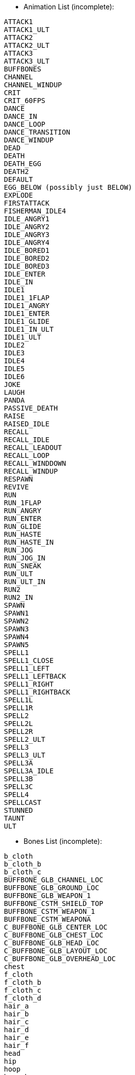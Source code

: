 * Animation List (incomplete):
```
ATTACK1
ATTACK1_ULT
ATTACK2
ATTACK2_ULT
ATTACK3
ATTACK3_ULT
BUFFBONES
CHANNEL
CHANNEL_WINDUP
CRIT
CRIT_60FPS
DANCE
DANCE_IN
DANCE_LOOP
DANCE_TRANSITION
DANCE_WINDUP
DEAD
DEATH
DEATH_EGG
DEATH2
DEFAULT
EGG_BELOW (possibly just BELOW)
EXPLODE
FIRSTATTACK
FISHERMAN_IDLE4
IDLE_ANGRY1
IDLE_ANGRY2
IDLE_ANGRY3
IDLE_ANGRY4
IDLE_BORED1
IDLE_BORED2
IDLE_BORED3
IDLE_ENTER
IDLE_IN
IDLE1
IDLE1_1FLAP
IDLE1_ANGRY
IDLE1_ENTER
IDLE1_GLIDE
IDLE1_IN_ULT
IDLE1_ULT
IDLE2
IDLE3
IDLE4
IDLE5
IDLE6
JOKE
LAUGH
PANDA
PASSIVE_DEATH
RAISE
RAISED_IDLE
RECALL
RECALL_IDLE
RECALL_LEADOUT
RECALL_LOOP
RECALL_WINDDOWN
RECALL_WINDUP
RESPAWN
REVIVE
RUN
RUN_1FLAP
RUN_ANGRY
RUN_ENTER
RUN_GLIDE
RUN_HASTE
RUN_HASTE_IN
RUN_JOG
RUN_JOG_IN
RUN_SNEAK
RUN_ULT
RUN_ULT_IN
RUN2
RUN2_IN
SPAWN
SPAWN1
SPAWN2
SPAWN3
SPAWN4
SPAWN5
SPELL1
SPELL1_CLOSE
SPELL1_LEFT
SPELL1_LEFTBACK
SPELL1_RIGHT
SPELL1_RIGHTBACK
SPELL1L
SPELL1R
SPELL2
SPELL2L
SPELL2R
SPELL2_ULT
SPELL3
SPELL3_ULT
SPELL3A
SPELL3A_IDLE
SPELL3B
SPELL3C
SPELL4
SPELLCAST
STUNNED
TAUNT
ULT
```


* Bones List (incomplete):
```
b_cloth
b_cloth_b
b_cloth_c
BUFFBONE_GLB_CHANNEL_LOC
BUFFBONE_GLB_GROUND_LOC
BUFFBONE_GLB_WEAPON_1
BUFFBONE_CSTM_SHIELD_TOP
BUFFBONE_CSTM_WEAPON_1
BUFFBONE_CSTM_WEAPONA
C_BUFFBONE_GLB_CENTER_LOC
C_BUFFBONE_GLB_CHEST_LOC
C_BUFFBONE_GLB_HEAD_LOC
C_BUFFBONE_GLB_LAYOUT_LOC
C_BUFFBONE_GLB_OVERHEAD_LOC
chest
f_cloth
f_cloth_b
f_cloth_c
f_cloth_d
hair_a
hair_b
hair_c
hair_d
hair_e
hair_f
head
hip
hoop
hoop_b
hoop_c
JawBot
joint2
L_BUFFBONE_GLB_FOOT_LOC
L_BUFFBONE_GLB_HAND_LOC
l_foot
l_forearm
L_hand
l_index
l_index_b
l_knee
l_middle
l_middle_b
l_pants_a
l_pants_b
L_PARENTING_HAND_LOC
l_pinky
l_pinky_b
l_ring
l_ring_b
l_shoulder
l_thigh
l_thumb
l_thumb_b
l_toe
l_uparm
mouth
neck
pelvis
R_BUFFBONE_GLB_FOOT_LOC
R_BUFFBONE_GLB_HAND_LOC
r_foot
r_forearm
r_hand
r_index
r_index_b
r_knee
r_middle
r_middle_b
r_pants_a
r_pants_b
R_PARENTING_HAND_LOC
r_pinky
r_pinky_b
r_ring
r_ring_b
r_shoulder
r_thigh
r_thumb
r_thumb_b
r_toe
r_uparm
R_weapon
root
spine
weapon
```

* Particles List:
```
__ARCHIVE__Khazix_Base_W_Mis.troy
__ARCHIVE__Khazix_Base_W_Mis_Child.troy
__ARCHIVE__Khazix_Base_W_Tar.troy
__ARCHIVE__Khazix_Skin01_W_Mis.troy
__ARCHIVE__Khazix_Skin01_W_Mis_Child.troy
__ARCHIVE__Khazix_Skin01_W_Tar.troy
0_test.troy
00_adam_orb_purple.troy
00_adam_orb_test_v1.troy
000_void_test.troy
000_void_test_big.troy
0alphaslice.troy
0animatedmesh.troy
0cost.troy
0damagetest.troy
0fluid.troy
0test.troy
0test_sand.troy
0test-explo.troy
0trail.troy
0vecalign.troy
16test.troy
1CANDLE.troy
Aatrox_Base_Basic_Attack_01_trail.troy
Aatrox_Base_Basic_Attack_02_trail.troy
Aatrox_Base_Basic_Attack_03_trail.troy
Aatrox_Base_Basic_Attack_crit_trail.troy
Aatrox_Base_Basic_Attack_ult_crit_trail.troy
Aatrox_Base_Basic_Crit_hit_effect.troy
Aatrox_Base_Basic_Crit_hit_effect_bloodless.troy
Aatrox_Base_basic_hit_effect_01.troy
Aatrox_Base_basic_hit_effect_02.troy
Aatrox_Base_basic_hit_effect_03.troy
Aatrox_Base_Basicattack_tar_01_bloodless.troy
Aatrox_Base_Basicattack_tar_02_bloodless.troy
Aatrox_Base_Basicattack_tar_03_bloodless.troy
Aatrox_Base_E_Glow.troy
Aatrox_Base_E_Slow.troy
Aatrox_Base_EMissile.troy
Aatrox_Base_EMissile_2.troy
Aatrox_Base_EMissile_Hit.troy
Aatrox_Base_emote_dance_loop_sound.troy
Aatrox_Base_emote_dance_windup_sound.troy
Aatrox_Base_emote_death_sound.troy
Aatrox_Base_emote_joke_sound.troy
Aatrox_Base_emote_taunt_sound.troy
Aatrox_Base_idle_vo_01.troy
Aatrox_Base_Passive_Death_Activate.troy
Aatrox_Base_Passive_Death_Activate_bloodless.troy
Aatrox_Base_Passive_Death_End.troy
Aatrox_Base_Q_Cast.troy
Aatrox_Base_Q_Hit.troy
Aatrox_Base_Q_hit_tar_bloodless.troy
Aatrox_Base_Q_Land.troy
Aatrox_Base_Q_land_sound.troy
Aatrox_Base_Q_Tar_Green.troy
Aatrox_Base_Q_Tar_Red.troy
Aatrox_Base_R_Activate.troy
Aatrox_Base_R_active_hit_tar.troy
Aatrox_Base_R_active_mis.troy
Aatrox_Base_R_Attack_Trail_01.troy
Aatrox_Base_R_Attack_Trail_02.troy
Aatrox_Base_R_Attack_Trail_03.troy
Aatrox_Base_R_Attack_Trail_Crit.troy
Aatrox_Base_R_Aura_Self.troy
Aatrox_Base_R_decal.troy
Aatrox_Base_R_explosion.troy
Aatrox_Base_R_explosion_physical.troy
Aatrox_Base_R_hit_cleave.troy
Aatrox_Base_R_hit_cleave_life.troy
Aatrox_Base_R_hit_cleave_power.troy
Aatrox_Base_recall_start_sound.troy
Aatrox_Base_RModel.troy
Aatrox_Base_Skin01_R_decal.troy
Aatrox_Base_W_Active_Hit.troy
Aatrox_Base_W_Active_Hit_Life.troy
Aatrox_Base_W_Active_Hit_Life_bloodless.troy
Aatrox_Base_W_Active_Hit_Power.troy
Aatrox_Base_W_Active_Hit_Power_bloodless.troy
Aatrox_Base_W_Buff_Life.troy
Aatrox_Base_W_Buff_Life_sound.troy
Aatrox_Base_W_Buff_Power.troy
Aatrox_Base_W_Buff_Power_sound.troy
Aatrox_Base_W_Heal_Missile.troy
Aatrox_Base_W_hit_impact_tar_bloodless.troy
Aatrox_Base_W_Life__Passive_Hit.troy
Aatrox_Base_W_Life_Passive_Hit.troy
Aatrox_Base_W_Life_Self.troy
Aatrox_Base_W_Life_SelfMissile.troy
Aatrox_Base_W_Power_Passive_Hit.troy
Aatrox_Base_W_WeaponLife.troy
Aatrox_Base_W_weaponlife_glow.troy
Aatrox_Base_W_WeaponLifeR.troy
Aatrox_Base_W_WeaponPower.troy
Aatrox_Base_W_WeaponPowerR.troy
Aatrox_Basic_Attack_01_trail.troy
Aatrox_Basic_Attack_02_trail.troy
Aatrox_Basic_Attack_03_trail.troy
Aatrox_Basic_Attack_crit_trail.troy
Aatrox_Basic_Attack_ult_crit_trail.troy
Aatrox_Basic_Crit_hit_effect.troy
Aatrox_Basic_Crit_hit_effect_bloodless.troy
Aatrox_basic_hit_effect_01.troy
Aatrox_basic_hit_effect_02.troy
Aatrox_basic_hit_effect_03.troy
Aatrox_Basicattack_tar_01_bloodless.troy
Aatrox_Basicattack_tar_02_bloodless.troy
Aatrox_Basicattack_tar_03_bloodless.troy
Aatrox_E_Glow.troy
Aatrox_E_Slow.troy
Aatrox_EMissile_Hit.troy
Aatrox_emote_dance_loop_sound.troy
Aatrox_emote_dance_windup_sound.troy
Aatrox_emote_death_sound.troy
Aatrox_emote_joke_sound.troy
Aatrox_emote_taunt_sound.troy
Aatrox_idle_vo_01.troy
Aatrox_Passive_Death_Activate.troy
Aatrox_Passive_Death_Activate_bloodless.troy
Aatrox_Passive_Death_End.troy
Aatrox_Q_hit_tar_bloodless.troy
Aatrox_R_Activate.troy
Aatrox_R_active_hit_tar.troy
Aatrox_R_active_mis.troy
Aatrox_R_Attack_Trail_01.troy
Aatrox_R_Attack_Trail_02.troy
Aatrox_R_Attack_Trail_03.troy
Aatrox_R_Attack_Trail_Crit.troy
Aatrox_R_Aura_Self.troy
Aatrox_R_explosion.troy
Aatrox_R_explosion_physical.troy
Aatrox_R_hit_cleave.troy
Aatrox_R_hit_cleave_life.troy
Aatrox_R_hit_cleave_power.troy
Aatrox_recall_start_sound.troy
Aatrox_Skin01_Basic_Attack_01_trail.troy
Aatrox_Skin01_Basic_Attack_02_trail.troy
Aatrox_Skin01_Basic_Attack_03_trail.troy
Aatrox_Skin01_Basic_Attack_crit_trail.troy
Aatrox_Skin01_Basic_Attack_ult_crit_trail.troy
Aatrox_Skin01_Basic_Crit_hit_effect.troy
Aatrox_Skin01_Basic_Crit_hit_effect_bloodless.troy
Aatrox_Skin01_basic_hit_effect_01.troy
Aatrox_Skin01_basic_hit_effect_02.troy
Aatrox_Skin01_basic_hit_effect_03.troy
Aatrox_Skin01_Basicattack_tar_01_bloodless.troy
Aatrox_Skin01_Basicattack_tar_02_bloodless.troy
Aatrox_Skin01_Basicattack_tar_03_bloodless.troy
Aatrox_Skin01_E_Glow.troy
Aatrox_Skin01_E_Slow.troy
Aatrox_Skin01_EMissile.troy
Aatrox_Skin01_EMissile_2.troy
Aatrox_Skin01_EMissile_Hit.troy
Aatrox_Skin01_emote_dance_loop_sound.troy
Aatrox_Skin01_emote_dance_windup_sound.troy
Aatrox_Skin01_emote_death_sound.troy
Aatrox_Skin01_emote_joke_sound.troy
Aatrox_Skin01_emote_taunt_sound.troy
Aatrox_Skin01_idle_vo_01.troy
Aatrox_Skin01_Passive_Death_Activate.troy
Aatrox_Skin01_Passive_Death_Activate_bloodless.troy
Aatrox_Skin01_Passive_Death_End.troy
Aatrox_Skin01_Q_Cast.troy
Aatrox_Skin01_Q_Hit.troy
Aatrox_Skin01_Q_hit_tar_bloodless.troy
Aatrox_Skin01_Q_Land.troy
Aatrox_Skin01_Q_land_sound.troy
Aatrox_Skin01_Q_Tar_Green.troy
Aatrox_Skin01_Q_Tar_Red.troy
Aatrox_Skin01_R_Activate.troy
Aatrox_Skin01_R_active_hit_tar.troy
Aatrox_Skin01_R_active_mis.troy
Aatrox_Skin01_R_Attack_Trail_01.troy
Aatrox_Skin01_R_Attack_Trail_02.troy
Aatrox_Skin01_R_Attack_Trail_03.troy
Aatrox_Skin01_R_Attack_Trail_Crit.troy
Aatrox_Skin01_R_Aura_Self.troy
Aatrox_Skin01_R_decal.troy
Aatrox_Skin01_R_decal.troy
Aatrox_Skin01_R_explosion.troy
Aatrox_Skin01_R_explosion_physical.troy
Aatrox_Skin01_R_hit_cleave.troy
Aatrox_Skin01_R_hit_cleave_life.troy
Aatrox_Skin01_R_hit_cleave_power.troy
Aatrox_Skin01_recall_start_sound.troy
Aatrox_Skin01_RModel.troy
Aatrox_Skin01_skin01_Q_land_sound.troy
Aatrox_Skin01_Skin01_R_decal.troy
Aatrox_Skin01_W_Active_Hit.troy
Aatrox_Skin01_W_Active_Hit_Life.troy
Aatrox_Skin01_W_Active_Hit_Life_bloodless.troy
Aatrox_Skin01_W_Active_Hit_Power.troy
Aatrox_Skin01_W_Active_Hit_Power_bloodless.troy
Aatrox_Skin01_W_Buff_Life.troy
Aatrox_Skin01_W_Buff_Life_sound.troy
Aatrox_Skin01_W_Buff_Power.troy
Aatrox_Skin01_W_Buff_Power_sound.troy
Aatrox_Skin01_W_Heal_Missile.troy
Aatrox_Skin01_W_hit_impact_tar_bloodless.troy
Aatrox_Skin01_W_Life__Passive_Hit.troy
Aatrox_Skin01_W_Life_Passive_Hit.troy
Aatrox_Skin01_W_Life_Self.troy
Aatrox_Skin01_W_Life_SelfMissile.troy
Aatrox_Skin01_W_Power_Passive_Hit.troy
Aatrox_Skin01_W_WeaponLife.troy
Aatrox_Skin01_W_weaponlife_glow.troy
Aatrox_Skin01_W_WeaponLifeR.troy
Aatrox_Skin01_W_WeaponPower.troy
Aatrox_Skin01_W_WeaponPowerR.troy
Aatrox_Skin02_Basic_Attack_01_trail.troy
Aatrox_Skin02_Basic_Attack_02_trail.troy
Aatrox_Skin02_Basic_Attack_03_trail.troy
Aatrox_Skin02_Basic_Attack_crit_trail.troy
Aatrox_Skin02_Basic_Attack_ult_crit_trail.troy
Aatrox_Skin02_Basic_Crit_hit_effect.troy
Aatrox_Skin02_Basic_Crit_hit_effect_bloodless.troy
Aatrox_Skin02_basic_hit_effect_01.troy
Aatrox_Skin02_basic_hit_effect_02.troy
Aatrox_Skin02_basic_hit_effect_03.troy
Aatrox_Skin02_Basicattack_tar_01_bloodless.troy
Aatrox_Skin02_Basicattack_tar_02_bloodless.troy
Aatrox_Skin02_Basicattack_tar_03_bloodless.troy
Aatrox_Skin02_E_Glow.troy
Aatrox_Skin02_E_Slow.troy
Aatrox_Skin02_E_Trail_01.troy
Aatrox_Skin02_EMissile.troy
Aatrox_Skin02_EMissile_2.troy
Aatrox_Skin02_EMissile_Child.troy
Aatrox_Skin02_EMissile_Hit.troy
Aatrox_Skin02_emote_dance_loop_sound.troy
Aatrox_Skin02_emote_dance_windup_sound.troy
Aatrox_Skin02_emote_death_sound.troy
Aatrox_Skin02_emote_joke_sound.troy
Aatrox_Skin02_emote_taunt_sound.troy
Aatrox_Skin02_idle_vo_01.troy
Aatrox_Skin02_L_Foot_01.troy
Aatrox_Skin02_Passive_Death_Activate.troy
Aatrox_Skin02_Passive_Death_Activate_bloodless.troy
Aatrox_Skin02_Passive_Death_End.troy
Aatrox_Skin02_Q_Cast.troy
Aatrox_Skin02_Q_Dive_01.troy
Aatrox_Skin02_Q_Flares_01.troy
Aatrox_Skin02_Q_Flares_02.troy
Aatrox_Skin02_Q_Hit.troy
Aatrox_Skin02_Q_hit_tar_bloodless.troy
Aatrox_Skin02_Q_Land.troy
Aatrox_Skin02_Q_land_sound.troy
Aatrox_Skin02_Q_Tar_Green.troy
Aatrox_Skin02_Q_Tar_Red.troy
Aatrox_Skin02_R_Activate.troy
Aatrox_Skin02_R_active_hit_tar.troy
Aatrox_Skin02_R_active_mis.troy
Aatrox_Skin02_R_Attack_Trail_01.troy
Aatrox_Skin02_R_Attack_Trail_02.troy
Aatrox_Skin02_R_Attack_Trail_03.troy
Aatrox_Skin02_R_Attack_Trail_Crit.troy
Aatrox_Skin02_R_Aura_Self.troy
Aatrox_Skin02_R_decal.troy
Aatrox_Skin02_R_Engine_01.troy
Aatrox_Skin02_R_explosion.troy
Aatrox_Skin02_R_explosion_physical.troy
Aatrox_Skin02_R_Foot_01.troy
Aatrox_Skin02_R_hit_cleave.troy
Aatrox_Skin02_R_hit_cleave_life.troy
Aatrox_Skin02_R_hit_cleave_power.troy
Aatrox_Skin02_Recall_Dust_01.troy
Aatrox_Skin02_Recall_Engine_01.troy
Aatrox_Skin02_Recall_Engine_02.troy
aatrox_skin02_recall_leadin_sound.troy
aatrox_skin02_recall_leadout_sound.troy
Aatrox_Skin02_recall_start_sound.troy
Aatrox_Skin02_Recall_Sword_01.troy
aatrox_skin02_recall_winddown_sound.troy
Aatrox_Skin02_RModel.troy
Aatrox_Skin02_skin01_Q_land_sound.troy
Aatrox_Skin02_Skin01_R_decal.troy
Aatrox_Skin02_W_Active_Hit.troy
Aatrox_Skin02_W_Active_Hit_Life.troy
Aatrox_Skin02_W_Active_Hit_Life_bloodless.troy
Aatrox_Skin02_W_Active_Hit_Power.troy
Aatrox_Skin02_W_Active_Hit_Power_bloodless.troy
Aatrox_Skin02_W_Buff_Life.troy
Aatrox_Skin02_W_Buff_Life_sound.troy
Aatrox_Skin02_W_Buff_Power.troy
Aatrox_Skin02_W_Buff_Power_sound.troy
Aatrox_Skin02_W_Heal_Missile.troy
Aatrox_Skin02_W_hit_impact_tar_bloodless.troy
Aatrox_Skin02_W_Life__Passive_Hit.troy
Aatrox_Skin02_W_Life_Passive_Hit.troy
Aatrox_Skin02_W_Life_Self.troy
Aatrox_Skin02_W_Life_SelfMissile.troy
Aatrox_Skin02_W_Power_Passive_Hit.troy
Aatrox_Skin02_W_WeaponLife.troy
Aatrox_Skin02_W_weaponlife_glow.troy
Aatrox_Skin02_W_WeaponLifeR.troy
Aatrox_Skin02_W_WeaponPower.troy
Aatrox_Skin02_W_WeaponPowerR.troy
Aatrox_W_Active_Hit.troy
Aatrox_W_Active_Hit_Life.troy
Aatrox_W_Active_Hit_Life_bloodless.troy
Aatrox_W_Active_Hit_Power.troy
Aatrox_W_Active_Hit_Power_bloodless.troy
Aatrox_W_Buff_Life.troy
Aatrox_W_Buff_Life_sound.troy
Aatrox_W_Buff_Power.troy
Aatrox_W_Buff_Power_sound.troy
Aatrox_W_Heal_Missile.troy
Aatrox_W_hit_impact_tar_bloodless.troy
Aatrox_W_Life__Passive_Hit.troy
Aatrox_W_Life_Passive_Hit.troy
Aatrox_W_Life_Self.troy
Aatrox_W_Life_SelfMissile.troy
Aatrox_W_Power_Passive_Hit.troy
Aatrox_W_WeaponLife.troy
Aatrox_W_weaponlife_glow.troy
Aatrox_W_WeaponLifeR.troy
Aatrox_W_WeaponPower.troy
Aatrox_W_WeaponPowerR.troy
AatroxEMissile.troy
AatroxEMissile_2.troy
AatroxQ_Cast.troy
AatroxQ_Hit.troy
AatroxQ_Land.troy
AatroxQ_land_sound.troy
AatroxQ_Tar_Green.troy
AatroxQ_Tar_Red.troy
AatroxRModel.troy
AbsoluteZero_cas.troy
AbsoluteZero_nova.troy
AbsoluteZero_tar.troy
AbsoluteZero2_cas.troy
AbsoluteZero2_green_cas.troy
AbsoluteZero2_red_cas.troy
AbsoluteZero3_cas.troy
Abyssalscepter_itm.troy
AcidBurn_aura.troy
Acidtrail_buf.troy
Acidtrail_buf_red.troy
adamPosion.troy
Aegis_buf.troy
Ahri_BasicAttack_mis.troy
Ahri_BasicAttack_tar.troy
Ahri_Charm_buf.troy
Ahri_Charm_cas.troy
Ahri_Charm_mis.troy
Ahri_Charm_tar.troy
Ahri_Doom_buf.troy
Ahri_Emote_Dance_Sound.troy
Ahri_Emote_Death_Sound.troy
Ahri_Emote_Joke_Sound.troy
Ahri_Emote_Laugh_Sound.troy
Ahri_Emote_Taunt_Sound.troy
Ahri_Fire_Idle.troy
Ahri_Fire_SpiritRush_tar.troy
Ahri_FoxFire_cas.troy
Ahri_FoxFire_mis.troy
Ahri_FoxFire_mis_02.troy
Ahri_foxfire_obd-sound.troy
Ahri_FoxFire_tar.troy
Ahri_FoxFire_weapon_cas.troy
Ahri_Orb.troy
Ahri_Orb_cas.troy
Ahri_Orb_mis.troy
Ahri_Orb_mis_02.troy
Ahri_Orb_tar.troy
Ahri_Passive.troy
Ahri_Passive_tar.troy
Ahri_PassiveHeal.troy
Ahri_Skin04_dance.troy
ahri_skin04_emote_dance_sound.troy
Ahri_Skin04_Idle.troy
Ahri_Skin04_Idle1.troy
Ahri_Skin04_Orb_Sound.troy
Ahri_Skin04_R_Tar.troy
ahri_skin04_recall_start_sound.troy
Ahri_SpiritRush_cas.troy
Ahri_SpiritRush_mis.troy
Ahri_SpiritRush_mis_02.troy
Ahri_SpiritRush_tar.troy
Ahri_Taunt.troy
AhriSpiritRushReady_tar.troy
akali_invis_cas.troy
akali_mark_cas.troy
akali_mark_impact_tar.troy
akali_mark_mis.troy
akali_markOftheAssasin_marker_tar.troy
akali_markOftheAssasin_marker_tar_02.troy
akali_shadowDance_cas.troy
akali_shadowDance_mis.troy
akali_shadowDance_return.troy
akali_shadowDance_return_02.troy
akali_shadowDance_tar.troy
akali_shadowDance_tar_goa_bloodless.troy
akali_shadowSwipe_cas.troy
akali_shadowSwipe_heal.troy
akali_shadowSwipe_tar.troy
akali_shadowSwipe_tar_goa_bloodless.troy
akali_smoke_bomb_tar.troy
akali_smoke_bomb_tar_team_green.troy
akali_smoke_bomb_tar_team_red.troy
akali_twilight_buf.troy
akali_twilightShroud_cas.troy
akali_twinDisciplines_AP_buf.troy
akali_twinDisciplines_attack_buf.troy
akali_twinDisciplines_DMG_buf.troy
alistar_nose_puffs.troy
alistar_trample_01.troy
alistar_trample_hand.troy
alistar_trample_head.troy
alpha_slice_g_test.troy
Alzahar_death.troy
Alzahar_idle.troy
AlzaharBasicAttack_cas.troy
AlZaharBasicAttack_mis.troy
AlzaharCallofthevoid_mis.troy
AlzaharMaleficVisions_tar.troy
AlzaharNetherGrasp_beam.troy
AlzaharNetherGrasp_tar.troy
AlzaharNullZoneFlash.troy
alzaharvoidling_evo.troy
AlzaharVoidling_speed.troy
AlzaharVoidPortal_flat.troy
AlzaharVoidPortal_flat_green.troy
AlzaharVoidPortal_flat_red.troy
Amumu_Sadrobot_Bandagetoss_Tar.troy
Amumu_Sadrobot_Glassdome.troy
Amumu_Sadrobot_Tantrum_tar.troy
Amumu_Sadrobot_Tesla.troy
Amumu_Sadrobot_Ultwrap.troy
AncientGolem_idle_angry1.troy
AncientGolem_idle_angry2.troy
AncientGolem_idle_angry3.troy
AncientGolem_idle_angry4.troy
AncientGolem_idle_bored2.troy
AncientGolem_idle_bored3.troy
Anivia_BlackIceAnivia_emote_dance_sound.troy
Anivia_BlackIceAnivia_emote_death_sound.troy
Anivia_BlackIceAnivia_emote_deathegg_sound.troy
Anivia_BlackIceAnivia_emote_joke_sound.troy
Anivia_BlackIceAnivia_emote_respawn_sound.troy
Anivia_BlackIceAnivia_emote_revive_sound.troy
Anivia_BlackIceAnivia_emote_taunt_sound.troy
Anivia_BlackIceAnivia_recall_start_sound.troy
Anivia_skn5_death.troy
anivia_skn5_emote_taunt_sound_default.troy
anivia_skn5_emote_taunt_sound_interactive01.troy
anivia_skn5_emote_taunt_sound_interactive02.troy
anivia_skn5_emote_taunt_sound_interactive03.troy
Anivia_skn5_R_Shard_tar.troy
Anivia_skn5_recall.troy
anivia_skn5_shardglow.troy
Anivia_skn5_WallBurst.troy
Anivia_skn5_WallBurst_2.troy
Anivia_skn5_WallBurst_3.troy
Anivia_skn5_WallBurst_4.troy
Anivia_skn5_WallBurst_5.troy
AniviaRWarning.troy
Annie_AnniePanda_beam_end_sound.troy
Annie_AnniePanda_beam_start_sound.troy
Annie_BasicAttack_mis.troy
Annie_BasicAttack_tar.troy
Annie_E_buf.troy
Annie_idle_fire.troy
Annie_Q_mis.troy
Annie_Q_tar.troy
Annie_Q_tar_02.troy
Annie_R_cas.troy
Annie_skin02_BasicAttack_tar.troy
Annie_skin02_R_cas.troy
Annie_skin05_BasicAttack_tar.troy
Annie_skin05_Q_tar.troy
Annie_skin05_R_cas.troy
Annie_skin05_W_buf.troy
Annie_skin09_BasicAttack_tar.troy
Annie_skin09_R_cas.troy
Annie_W_buf.troy
AnnieBasicAttack_tar.troy
AnnieBasicAttack_tar_frost.troy
AnnieBasicAttack2_mis.troy
AnnieBasicAttack3_mis.troy
AnnieIdle_cas.troy
AnnieSparks.troy
AnnieSparks.troy
AnnieTibbers_Idle_arm.troy
AnnieTibbers_Idle_body.troy
AnnieTibbers_Idle_foot.troy
AnnieTibbers_Idle_hand.troy
AnnieTibbers_Idle_head.troy
AnnieTibbers_Idle_leg.troy
AnnieTibbersPanda_GreenSparks.troy
AnnieTibbersPanda_PinkSparks.troy
AnnieTibbersPanda_RedSparks.troy
AntiMagicZone.troy
ARAM_Chaos_Nexus.troy
ARAM_Chaos_Nexus_on.troy
ARAM_Forcefield.troy
ARAM_Order_Nexus.troy
ARAM_Order_Nexus_on.troy
archersmark_tar.troy
Armor_pos_glb.troy
ArmordilloSpin.troy
armsmaster_empower_buf.troy
armsmaster_empower_self_01.troy
artStyle_explosion.troy
artStyle_explosion_physical.troy
Asc_relic_Sand_buf.troy
Asc_RelicPrism_Sand.troy
AscForceBubble.troy
AscTransferGlow.troy
AscTurnToStone.troy
Ashe_Base_BA_mis.troy
Ashe_Base_E_mis.troy
Ashe_Base_E_tar_explode.troy
Ashe_Base_E_tar_linger.troy
Ashe_Base_P_buf.troy
Ashe_Base_P_Buf_Geo.troy
Ashe_Base_P_buf_hands.troy
Ashe_Base_Q_buf.troy
Ashe_Base_Q_cas.troy
Ashe_Base_Q_mis.troy
Ashe_Base_Q_tar.troy
Ashe_Base_R_mis.troy
Ashe_Base_R_tar.troy
Ashe_Base_W_mis.troy
Ashe_Base_W_tar.troy
ashe_emote_taunt_generic_sound.troy
ashe_emote_taunt_lissandra_sound.troy
ashe_emote_taunt_sejuani_sound.troy
Ashe_Skin01_E_tar_explode.troy
Ashe_Skin01_E_tar_linger.troy
Ashe_Skin02_E_tar_explode.troy
Ashe_Skin02_E_tar_linger.troy
Ashe_Skin03_E_tar_explode.troy
Ashe_Skin03_E_tar_linger.troy
Ashe_Skin04_E_tar_explode.troy
Ashe_Skin04_E_tar_linger.troy
Ashe_Skin05_E_tar_explode.troy
Ashe_Skin05_E_tar_linger.troy
Ashe_Skin06_BA_mis.troy
Ashe_Skin06_E_mis.troy
Ashe_Skin06_E_tar_explode.troy
Ashe_Skin06_E_tar_linger.troy
Ashe_Skin06_P_buf.troy
Ashe_Skin06_P_Buf_Geo.troy
Ashe_Skin06_P_buf_hands.troy
Ashe_Skin06_Q_buf.troy
Ashe_Skin06_Q_cas.troy
Ashe_Skin06_Q_mis.troy
Ashe_Skin06_Q_tar.troy
Ashe_Skin06_R_mis.troy
Ashe_Skin06_R_tar.troy
Ashe_Skin06_Recall.troy
ashe_skin06_recall_start_sound.troy
Ashe_Skin06_W_mis.troy
Ashe_Skin06_W_tar.troy
AthenesUnholyGrail_ManaRestore_tar.troy
audio_annoyed_01.troy
audio_bannermidbridge_highwind.troy
audio_bannermidbridge_lowind.troy
audio_break_01.troy
audio_chains_fallleft.troy
audio_chains_fallright.troy
audio_chains_windlow.troy
audio_chains_windstrong.troy
audio_chains_windstrongleft.troy
audio_chains_windstrongright.troy
audio_close_01.troy
audio_entering_01.troy
audio_herotower_break.troy
audio_idle1_01.troy
audio_idle1_leadin_01.troy
audio_idle2_fidget_01.troy
audio_idle2_leadin_01.troy
audio_idle2_pointing_01.troy
audio_idle2_readvara_01.troy
audio_idle2_readvarb_01.troy
audio_idle2_underbench_01.troy
audio_jump_01.troy
audio_jump_01.troy
audio_jump_01.troy
audio_jump_01.troy
audio_jump_01.troy
audio_lantern_01.troy
audio_leaving1_01.troy
audio_open_01.troy
audio_selling2_01.troy
audio_turretbreak_01.troy
audio_turretbreak_01.troy
audio_turretbreak_02.troy
audio_turretbreak_02.troy
audio_turretbreak_03.troy
audio_turretbreak_03.troy
Audio-Emitter_Cauldron.troy
Audio-Emitter_FireBig.troy
Audio-Emitter_FireMedium.troy
Audio-Emitter_FireSmall.troy
Audio-Emitter_map12_FireBig.troy
Audio-Emitter_map12_FireMed-Big.troy
Audio-Emitter_map12_Hermit_Cloth.troy
Audio-Emitter_map12_Hermit_Fire.troy
Audio-Emitter_map12_highwind.troy
Audio-Emitter_SR_Bugs.troy
Audio-Emitter_SR_Cauldron.troy
Audio-Emitter_SR_FireBig.troy
Audio-Emitter_SR_FireMed-Big.troy
Audio-Emitter_SR_FireMedium.troy
Audio-Emitter_SR_FireSmall.troy
Audio-Emitter_SR_Shopkeeper.troy
Audio-Emitter_SR_Waterfall.troy
Audio-Emitter_SR_WaterLappingSmall.troy
Audio-Emitter_SR_Yonkey.troy
Audio-Emitter_SRU_BaronPit.troy
Audio-Emitter_SRU_BirdCalls.troy
Audio-Emitter_SRU_BirdCalls2.troy
Audio-Emitter_SRU_Botlane_mist_Waterfall.troy
Audio-Emitter_SRU_Botlane_Waterfall.troy
Audio-Emitter_SRU_ChaosLaserTurret_Trough_Waterfall.troy
Audio-Emitter_SRU_ChaosLaserTurret_Waterfall.troy
Audio-Emitter_SRU_Cicada.troy
Audio-Emitter_SRU_Cicada2.troy
Audio-Emitter_SRU_Cricket.troy
Audio-Emitter_SRU_Dragonpit_Waterfall.troy
Audio-Emitter_SRU_FireBig.troy
Audio-Emitter_SRU_Frog.troy
Audio-Emitter_SRU_GrompIsland.troy
Audio-Emitter_SRU_Insects.troy
Audio-Emitter_SRU_Leaves.troy
Audio-Emitter_SRU_MidLaneWaterfall.troy
Audio-Emitter_SRU_NorthShopExhaust.troy
Audio-Emitter_SRU_Orderbase_Waterfalls.troy
Audio-Emitter_SRU_PurpleMushrooms.troy
Audio-Emitter_SRU_RainStorm.troy
Audio-Emitter_SRU_ToplaneWaterfall.troy
Audio-Emitter_SRU_TreeCreaks.troy
Audio-Emitter_SRU_TreesSwaying.troy
Audio-Emitter_SRU_VistaWindBuffets.troy
Audio-Emitter_SRU_voidmist.troy
Audio-Emitter_SRU_WaterLapps.troy
Audio-Emitter_SRU_YellowMushrooms.troy
Audio-Emitter_Steam.troy
Audio-Emitter_TT_BrazierChains.troy
Audio-Emitter_TT_BrazierFire.troy
Audio-Emitter_TT_ChainsSwing.troy
Audio-Emitter_TT_ChainsSwingBase.troy
Audio-Emitter_TT_ChasmChains.troy
Audio-Emitter_TT_ChasmWind.troy
Audio-Emitter_TT_ChasmWindSmall.troy
Audio-Emitter_TT_FireBig.troy
Audio-Emitter_TT_FireMed-Big.troy
Audio-Emitter_TT_FireMedium.troy
Audio-Emitter_TT_FireSmall.troy
Audio-Emitter_TT_MagicTreeMoans.troy
Audio-Emitter_TT_Shopkeeper_idle.troy
Audio-Emitter_TT_Shopkeeper_idle2.troy
Audio-Emitter_TT_SpeedShrine.troy
Audio-Emitter_TT_SpiderAmbience.troy
Aura_Defense.troy
Aura_Get_Defense.troy
Aura_Get_Offense.troy
Aura_Give_Defense.troy
Aura_Give_Offense.troy
Aura_Offense.troy
Aura_Self_Green.troy
Aura_Self_Red.troy
Axis.troy
Azir_Base_BA_Beam.troy
Azir_base_BA_cas.troy
Azir_base_BA_mis.troy
Azir_base_BA_tar.troy
Azir_base_BA2_cas.troy
Azir_base_BA2_mis.troy
Azir_base_E_hit.troy
Azir_base_E_hit_child.troy
Azir_Base_E_KnockUp.troy
Azir_base_E_mis.troy
Azir_Base_E_SelfDustTrail.troy
Azir_Base_E_Shield.troy
Azir_Base_E_SoldierDustTrail.troy
Azir_base_E_Tar01.troy
Azir_base_E_Tar02.troy
Azir_base_Idle_Weapon_Glow.troy
Azir_Base_P_ActivateBeam.troy
Azir_Base_P_Avatar.troy
Azir_base_P_dustdevil_end.troy
Azir_Base_P_Idle.troy
Azir_Base_P_Soldier_Ring.troy
Azir_Base_P_Soldier_Ring_enemy.troy
Azir_Base_P_Soldier_Ring2.troy
Azir_Base_P_SundDisc_Idle.troy
Azir_Base_P_SunDisc_Attach01.troy
Azir_Base_P_SunDisc_Buffed.troy
Azir_Base_P_SunDisc_Cas.troy
Azir_Base_P_SunDisc_ChannelComplete.troy
Azir_Base_P_Sundisc_Death.troy
Azir_Base_P_SunDisc_SpawnIn.troy
Azir_Base_P_Tower_Enemy.troy
Azir_Base_P_Turret_mis.troy
Azir_Base_P_Turret_tar.troy
Azir_base_passive.troy
Azir_base_passive_dustdevil_begin.troy
Azir_base_passive_dustdevil_end.troy
Azir_base_Passive_Warning.troy
Azir_Base_Q_End.troy
Azir_base_Q_Soldier_S_Mid_1.troy
Azir_base_Q_Soldier_S_Mid_attack.troy
Azir_base_Q_Soldier_S_Mid_idle.troy
Azir_base_Q_Soldier_S_Side_1.troy
Azir_base_Q_Soldier_S_Side_2.troy
Azir_Base_Q_SoldierMoveIndicator.troy
Azir_base_Q_Soldiers_Mis_Red.troy
Azir_base_Q_Soldiers_Mis_White.troy
Azir_base_Q_Soldiers_Mis_Yellow.troy
Azir_Base_Q_SupportIndicator.troy
Azir_base_Q_Tar.troy
Azir_base_Q_Tar01.troy
Azir_base_Q_Tar02.troy
Azir_base_R_AOE.troy
Azir_Base_R_Buff.troy
Azir_base_R_disc.troy
Azir_base_R_glyph.troy
Azir_Base_R_KB_Indicator.troy
Azir_base_R_obelisk_beam.troy
Azir_base_R_obelisk_green_enter.troy
Azir_base_R_obelisk_green_exit.troy
Azir_base_R_obelisk_green_loop.troy
Azir_base_R_obelisk_landing.troy
Azir_base_R_range_green.troy
Azir_Base_R_Soldier_Dissipate.troy
Azir_Base_R_SoldierCape.troy
Azir_Base_R_SoldierCape_Enemy.troy
Azir_base_R_Soldiers_Mis_White.troy
Azir_Base_R_TargetMarker.troy
Azir_base_R_teamring_green.troy
Azir_base_R_teamring_red.troy
Azir_Base_R_Ult_Cas_01.troy
Azir_Base_R_Ult_Cas_02.troy
Azir_Base_R_Ult_Cas_03.troy
Azir_Base_Soldier_Cast1_Sound.troy.troy
Azir_Base_Soldier_Cast2_Sound.troy.troy
Azir_Base_Soldier_Cast3_Sound.troy.troy
Azir_base_W_Crack.troy
Azir_base_W_Sand_hit.troy
Azir_base_W_Sand_marker.troy
Azir_base_W_Sandbib.troy
Azir_base_W_Sandbib_Enemy.troy
Azir_base_W_Sandpool_tar_green1.troy
Azir_base_W_Sandpool_tar_green2.troy
Azir_base_W_Sandpool_tar_green3.troy
Azir_base_W_Sandpool_tar_green4.troy
Azir_base_W_Sandpool_tar_green5.troy
Azir_base_W_Sandpool_tar_red1.troy
Azir_base_W_Sandpool_tar_red2.troy
Azir_base_W_Sandpool_tar_red3.troy
Azir_base_W_Sandpool_tar_red4.troy
Azir_base_W_Sandpool_tar_red5.troy
Azir_Base_W_Soldier_Cas.troy
Azir_Base_W_Soldier_Dissipate.troy
Azir_Base_W_Soldier_Outline.troy
Azir_Base_W_Soldier_Outline_Enemy.troy
Azir_base_W_SoldierBA1_Buffed_Tar.troy
Azir_base_W_SoldierBA1_Tar.troy
Azir_Base_W_SoldierCape.troy
Azir_Base_W_SoldierCape_Enemy.troy
Azir_Base_W_SoldierIndicator.troy
Azir_Base_W_SoldierTimeout.troy
Azir_Base_W_SpawnIn.troy
Azir_Base_W_Tower_Warning.troy
Azir_base_W_TowerSandbib.troy
Azir_base_W_Weapon_Hit.troy
Azir_base_W_Weapon_trail_tar.troy
Azir_Base_W_WeaponGlow.troy
Azir_Base_W_WeaponGlow2.troy
Azir_Base_Z_CollarGlow.troy
Azir_base_Z_Death_Ray.troy
Azir_Base_Z_LeftShoulderGlow.troy
Azir_Base_Z_Recall.troy
Azir_Base_Z_Recall_In.troy
Azir_Base_Z_Recall_Out.troy
Azir_Base_Z_Recall_WindDown.troy
Azir_Base_Z_RightShoulderGlow.troy
Azir_Base_Z_W_Sol_IndicatorGrey.troy
Azir_Base_Z_Weapon_Glow.troy
Azir_Res_Warning_VO.troy
Azir_Skin01_BA_Beam.troy
Azir_Skin01_BA_cas.troy
Azir_Skin01_BA_tar.troy
Azir_Skin01_BA2_cas.troy
Azir_skin01_E_KnockUp.troy
Azir_skin01_E_SelfDustTrail.troy
Azir_skin01_E_Shield.troy
Azir_Skin01_P_ActivateBeam.troy
Azir_Skin01_P_Avatar.troy
Azir_Skin01_P_Idle.troy
Azir_Skin01_P_Soldier_Ring.troy
Azir_Skin01_P_SundDisc_Idle.troy
Azir_Skin01_P_SunDisc_Attach01.troy
Azir_Skin01_P_SunDisc_Avatar.troy
Azir_Skin01_P_SunDisc_Buffed.troy
Azir_Skin01_P_SunDisc_Cas.troy
Azir_Skin01_P_SunDisc_ChannelComplete.troy
Azir_Skin01_P_Sundisc_Death.troy
Azir_Skin01_P_SunDisc_DeathMat.troy
Azir_Skin01_P_SunDisc_SpawnIn.troy
Azir_Skin01_P_Tower_Enemy.troy
Azir_Skin01_P_Turret_mis.troy
Azir_Skin01_P_Turret_tar.troy
Azir_Skin01_Q_SoldierMoveIndicator.troy
Azir_Skin01_Q_Soldiers_Mis_White.troy
Azir_Skin01_Q_SupportIndicator.troy
Azir_Skin01_Q_Tar01.troy
Azir_Skin01_Q_Tar02.troy
Azir_Skin01_R_Buff.troy
Azir_Skin01_R_Soldier_Dissipate.troy
Azir_Skin01_R_SoldierCape.troy
Azir_Skin01_R_SoldierCape_Enemy.troy
Azir_Skin01_R_Soldiers_Mis_White.troy
Azir_Skin01_R_Tar.troy
Azir_Skin01_R_Tar02.troy
Azir_Skin01_R_Ult_Cas_01.troy
Azir_Skin01_R_Ult_Cas_02.troy
Azir_Skin01_R_Ult_Cas_03.troy
Azir_Skin01_Recall_Leadout.troy
Azir_Skin01_Recall_Winddown.troy
Azir_Skin01_Soldier_Cast1_Sound.troy.troy
Azir_Skin01_Soldier_Cast2_Sound.troy.troy
Azir_Skin01_Soldier_Cast3_Sound.troy.troy
Azir_Skin01_W_Sandbib.troy
Azir_Skin01_W_Sandbib_Enemy.troy
Azir_Skin01_W_Soldier_Cas.troy
Azir_Skin01_W_Soldier_Dissipate.troy
Azir_Skin01_W_SoldierBA1_Buffed_Tar.troy
Azir_Skin01_W_SoldierCape.troy
Azir_Skin01_W_SoldierCape_Enemy.troy
Azir_Skin01_W_SoldierIndicator.troy
Azir_Skin01_W_SoldierTimeout.troy
Azir_Skin01_W_SpawnIn.troy
Azir_Skin01_W_TowerSandbib.troy
Azir_Skin01_W_WeaponGlow.troy
Azir_Skin01_Z_CollarGlow.troy
Azir_Skin01_Z_Death.troy
Azir_Skin01_Z_Death_child.troy
Azir_Skin01_Z_Death_inside.troy
Azir_Skin01_Z_LeftShoulderGlow.troy
Azir_Skin01_Z_Recall_Avatar.troy
Azir_Skin01_Z_Recall_In.troy
Azir_Skin01_Z_RightShoulderGlow.troy
Azir_Skin01_Z_Weapon_Glow.troy
Azirbase_R_Tar.troy
Azirbase_R_Tar02.troy
Azirbase_Z_Death.troy
Azirbase_Z_Death_child.troy
Azirbase_Z_Death_inside.troy
AzirK_base_R_obelisk_green_enter.troy
AzirK_base_R_obelisk_green_loop.troy
AzirSoldiersBloodBoil_buf.troy
backstab_tar.troy
Bandage_beam.troy
BandageToss_mis.troy
BandageToss_tar.troy
bansheesveil_buf.troy
bansheesveil_buf_tempXerath.troy
BantamSmoke_cas.troy
BantamSting_mis.troy
BaronProc.troy
BearElectricity_Bolt.troy
BearElectricity_LeftBolt.troy
BearElectricity_RightBolt.troy
BearFire_arm.troy
BearFire_body.troy
BearFire_foot.troy
BearFire_hand.troy
BearFire_head.troy
BearFire_leg.troy
BearStance.troy
Become_Transparent.troy
BigBoom.troy
Birdeyes.troy
BlackBall.troy
BlackCleave_itm.troy
BlackIceAniviaRebirth_cas.troy
BlackShield_buf.troy
Bladeglow.troy
Bladesparks.troy
blank.troy
Blaster_mis.troy
BlasterHit_tar.troy
Bleeding_GLB2_tar.troy
Bless_buf.troy
Bless_cas.troy
blind_monk_R_kick_cas.troy
blind_monk_ult_impact.troy
blind_monk_ult_impact_noblood.troy
blind_monk_ult_unit_impact.troy
blind_monk_ult_unit_impact_bloodless.troy
blindMonk_E_cas.troy
blindMonk_E_mis_01.troy
blindMonk_E_tempestFist_cripple.troy
blindMonk_E_tempestFist_cripple_02.troy
blindMonk_E_tempestFist_cripple_02_bloodless.troy
blindMonk_E_thunderCrash_tar.troy
blindMonk_E_thunderCrash_tar_bloodless.troy
blindMonk_E_thunderCrash_unit_tar_blood.troy
blindmonk_e_thundercrash_unit_tar_noblood.troy
blindMonk_passive_buf.troy
blindMonk_Q_cas.troy
blindMonk_Q_mis_01.troy
blindMonk_Q_resonatingStrike_02.troy
blindMonk_Q_resonatingStrike_mis.troy
blindMonk_Q_resonatingStrike_tar.troy
blindMonk_Q_resonatingStrike_tar_blood.troy
blindmonk_q_resonatingstrike_tar_noblood.troy
blindMonk_Q_tar.troy
blindMonk_Q_tar_indicator.troy
blindMonk_R_self_mis.troy
BlindMonk_R_self_mis_bloodless.troy
blindmonk_resonatingstrike_tar_sound.troy
blindMonk_thunderCrash_impact_02.troy
blindMonk_thunderCrash_impact_cas.troy
blindMonk_thunderCrash_impact_unit_tar.troy
blindMonk_W_cas_01.troy
blindMonk_W_ironWill_armor.troy
blindMonk_W_ironWill_attack_buf.troy
blindMonk_W_self_mis.troy
blindMonk_W_shield_02.troy
blindMonk_W_shield_block.troy
blindMonk_W_shield_self.troy
blindMonk_W_shield_self_deactivate.troy
BlindShot_mis.troy
BlindShot_tar.troy
BlindSmoke_cas.troy
blitzcrank_emote_dance_sound.troy
blitzcrank_emote_death_sound.troy
blitzcrank_emote_laugh_sound.troy
blitzcrank_emote_taunt_sound.troy
Blitzcrank_iBlitz_Death.troy
blitzcrank_iblitz_emote_death_sound.troy
Blitzcrank_iBlitz_Idle_Glow.troy
blitzcrank_skin07_recall_leadin_sound.troy
blitzcrank_skin07_recall_leadout_sound.troy
blitzcrank_skin07_recall_loop_sound.troy
blitzcrank_skin08_recall_leadin_sound.troy
blitzcrank_skin08_recall_leadout_sound.troy
blitzcrank_skin08_recall_loop_sound.troy
Bloodball.troy
Bloodball_bloodless.troy
BloodBoil_buf.troy
BloodBoil_tar.troy
BloodBoil3_cas.troy
bloodLust_flame.troy
Bloodscent_buf.troy
Bloodscent_cas.troy
Bloodscentsniff_cas.troy
BloodSlash.troy
BloodSlash.troy
BloodSlash_bloodless.troy
BloodSlash_bloodless.troy
BloodSlash_bloodless.troy
BloodSlash_bloodless.troy
BloodSlash_bloodless.troy
BlueHands_buf.troy
BlueWizardHit_tar.troy
BlueWizBall.troy
BMPHTurnToStone.troy
Boots_Captain.troy
Boots_Deathmarch.troy
Boots_Homeguard.troy
BowGlow.troy
bowmaster_BasicAttack_tar.troy
BowSparkle.troy
Brand_emote_death_sound.troy
brand_emote_joke_sound.troy
Brand_Fire_Hair.troy
Brand_Fire_Hair_Target.troy
Brand_Fire_Hand.troy
Brand_Fire_Hand_Target.troy
brand_zombie_emote_chase_sound.troy
brand_zombie_emote_dance_sound.troy
brand_zombie_emote_dancewindup_sound.troy
brand_zombie_emote_death_sound.troy
brand_zombie_emote_joke_sound.troy
brand_zombie_emote_laugh_sound.troy
brand_zombie_emote_respawn_sound.troy
brand_zombie_emote_taunt_sound.troy
Brand_Zombie_footprint.troy
Brand_Zombie_Joke_Burst.troy
Brand_Zombie_Joke_chest.troy
Brand_Zombie_Joke_up_arm_l.troy
Brand_Zombie_Joke_up_arm_r.troy
Brand_Zombie_RadioActive_Gas.troy
BrandBasicAttack_cas.troy
BrandBasicAttack_Frost_tar.troy
BrandBasicAttack_mis.troy
BrandBasicAttack_tar.troy
BrandBasicAttack_Zombie_tar.troy
BrandBlaze_hotfoot.troy
BrandBlaze_hotfoot_Frost.troy
BrandBlaze_hotfoot_Zombie.troy
BrandBlaze_mis.troy
BrandBlaze_tar.troy
BrandBlazeFrost_tar.troy
BrandBlazeZombie_tar.troy
BrandConflagration_buf.troy
BrandConflagration_buf_frost.troy
BrandConflagration_buf_zombie.troy
BrandConflagration_cas.troy
BrandConflagration_mis.troy
BrandConflagration_tar.troy
BrandConflagration_tar_frost.troy
BrandConflagration_tar_Zombie.troy
BrandConflagration_Ult_tar_Zombie.troy
BrandCritAttack_Frost_tar.troy
BrandCritAttack_mis.troy
BrandCritAttack_tar.troy
BrandCritAttack_Zombie_tar.troy
BrandDance.troy
BrandDanceStart.troy
BrandDeath.troy
BrandDeath_Zombie.troy
BrandDeathFlame.troy
BrandFireMark.troy
BrandFireMark_Frost.troy
BrandFireMark_Zombie.troy
BrandJoke.troy
BrandJokeStart.troy
BrandPHguardian_tar.troy
BrandPHScorchGround.troy
BrandPOF_cas.troy
BrandPOF_charge.troy
BrandPOF_Frost_charge.troy
BrandPOF_Frost_tar.troy
BrandPOF_tar.troy
BrandPOF_tar_green.troy
BrandPOF_tar_red.troy
BrandPOF_Zombie_charge.troy
BrandPOF_Zombie_tar.troy
BrandTaunt.troy
BrandWildfire_cas.troy
BrandWildfire_mis.troy
Braum_Base_BA_hit_crit_tar.troy
Braum_Base_BA_hit_tar_01.troy
Braum_Base_BA_hit_tar_02.troy
Braum_Base_BA_hit_tar_03.troy
Braum_Base_BA_Trail_01.troy
Braum_Base_BA_Trail_02.troy
Braum_Base_BA_Trail_03.troy
Braum_Base_E_Block_BA_cas.troy
Braum_Base_E_Block_BA_cas2.troy
Braum_Base_E_Block_Spell_cas.troy
Braum_Base_E_Block_Spell_cas2.troy
Braum_Base_E_Block_Spell_self.troy
Braum_Base_E_Shield_cas.troy
Braum_Base_E_shield_end.troy
Braum_Base_E_shield_first_block.troy
Braum_Base_E_Shield_first_block_end.troy
Braum_Base_E_speed_buff.troy
Braum_Base_Emote_Dance_Loop_Sound.troy
Braum_Base_Emote_Dance_WindUp_Sound.troy
Braum_Base_Emote_Death_Sound.troy
Braum_Base_Emote_Joke_Poro_Sound.troy
Braum_Base_Emote_Joke_Sound.troy
Braum_Base_Emote_Joke2_Loop_Sound.troy
Braum_Base_Emote_Joke2_Windup_Poro_Sound.troy
Braum_Base_Emote_Joke2_Windup_Sound.troy
Braum_Base_Emote_Laugh_Sound.troy
Braum_Base_Emote_Recall_LeadIn_Sound.troy
Braum_Base_Emote_Recall_WindDown_Sound.troy
Braum_Base_Emote_Taunt_Sound.troy
Braum_Base_Emote_TauntBase_VO.troy
Braum_Base_I_ground_dust.troy
Braum_Base_I_shield_Idle.troy
Braum_Base_I_shield_left_eye.troy
Braum_Base_I_shield_right_eye.troy
Braum_Base_Idle1_Sound.troy
Braum_Base_P_coolddown_hit_tar.troy
Braum_Base_P_debuff_timer.troy
Braum_Base_P_debuff_timer_02.troy
Braum_Base_P_debuff_timer_03.troy
Braum_Base_P_Poro_mustache.troy
Braum_Base_P_stack_04_long.troy
Braum_Base_P_stack_1.troy
Braum_Base_P_stack_2.troy
Braum_Base_P_stack_3.troy
Braum_Base_P_stack_3_warning.troy
Braum_Base_P_stack_4.troy
Braum_Base_P_Stun_tar.troy
Braum_Base_Q_Hit_Monster_tar.troy
Braum_Base_Q_hit_tar.troy
Braum_Base_Q_mis.troy
Braum_Base_Q_Shield_base_cas.troy
Braum_Base_Q_slow_tar.troy
Braum_Base_R_Firstknockup_tar.troy
Braum_Base_R_mis.troy
Braum_Base_R_PBAOE_Cas.troy
Braum_Base_R_Recall.troy
Braum_Base_R_Rock_Mis_Child.troy
Braum_base_R_shield_Base_cas.troy
Braum_Base_R_Slow_Freeze_tar.troy
Braum_Base_R_Slow_tar.troy
Braum_Base_R_small_knockup_tar.troy
Braum_Base_R_Small_mis.troy
Braum_Base_R_Telegraph_Green.troy
Braum_Base_R_Telegraph_Red.troy
Braum_Base_R_Zone_Sound.troy
Braum_Base_T_Ground_crack.troy
Braum_Base_W_cas.troy
Braum_Base_W_Dash_Land.troy
Braum_Base_W_Ice_shard_child.troy
Braum_Base_W_indicator_land.troy
Braum_Base_W_Shield_buf.troy
Braum_R_OlafSound.troy
Braum_R_Pulse_Hitsound.troy
Braum_R_Pulse_HitsoundSmall.troy
Braum_R_UdyrSound.troy
Braum_Skin01_BA_hit_crit_tar.troy
Braum_Skin01_BA_hit_tar_01.troy
Braum_Skin01_BA_hit_tar_02.troy
Braum_Skin01_BA_hit_tar_03.troy
Braum_Skin01_BA_Trail_01.troy
Braum_Skin01_BA_Trail_02.troy
Braum_Skin01_BA_Trail_03.troy
Braum_Skin01_E_Block_BA_cas.troy
Braum_Skin01_E_Block_BA_cas2.troy
Braum_Skin01_E_Block_Spell_cas.troy
Braum_Skin01_E_Block_Spell_cas2.troy
Braum_Skin01_E_Block_Spell_self.troy
Braum_Skin01_E_Shield_cas.troy
Braum_Skin01_E_shield_end.troy
Braum_Skin01_E_shield_first_block.troy
Braum_Skin01_E_Shield_first_block_end.troy
Braum_Skin01_E_speed_buff.troy
braum_skin01_emote_joke_sound.troy
Braum_Skin01_Emote_Joke3_Sound.troy
Braum_Skin01_I_ground_dust.troy
Braum_Skin01_I_shield_Idle.troy
Braum_Skin01_I_shield_left_eye.troy
Braum_Skin01_I_shield_right_eye.troy
Braum_Skin01_J_Ground_crack.troy
Braum_Skin01_P_coolddown_hit_tar.troy
Braum_Skin01_P_debuff_timer.troy
Braum_Skin01_P_debuff_timer_02.troy
Braum_Skin01_P_debuff_timer_03.troy
Braum_Skin01_P_Poro_mustache.troy
Braum_Skin01_P_stack_04_long.troy
Braum_Skin01_P_stack_1.troy
Braum_Skin01_P_stack_2.troy
Braum_Skin01_P_stack_3.troy
Braum_Skin01_P_stack_3_warning.troy
Braum_Skin01_P_stack_4.troy
Braum_Skin01_P_Stun_tar.troy
Braum_Skin01_Q_hit_Monster_tar.troy
Braum_Skin01_Q_hit_tar.troy
Braum_Skin01_Q_mis.troy
Braum_Skin01_Q_Shield_base_cas.troy
Braum_Skin01_Q_slow_tar.troy
Braum_Skin01_R_cas.troy
Braum_Skin01_R_Firstknockup_tar.troy
Braum_Skin01_R_mis.troy
Braum_Skin01_R_PBAOE_Cas.troy
Braum_Skin01_R_Rock_Mis_Child.troy
Braum_Skin01_R_shield_Base_cas.troy
Braum_Skin01_R_Slow_freeze_tar.troy
Braum_Skin01_R_Slow_tar.troy
Braum_Skin01_R_small_knockup_tar.troy
Braum_Skin01_R_Small_mis.troy
Braum_Skin01_R_Telegraph_Green.troy
Braum_Skin01_R_Telegraph_Red.troy
Braum_Skin01_R_Zone_Sound.troy
braum_skin01_recall_start_sound.troy
Braum_Skin01_T_Ground_crack.troy
Braum_Skin01_W_cas.troy
Braum_Skin01_W_Dash_Land.troy
Braum_Skin01_W_Ice_shard_child.troy
Braum_Skin01_W_indicator_land.troy
Braum_Skin01_W_Shield_buf.troy
BriefHeal.troy
Briggs_Spray_Temp.troy
broken_crab.troy
buffbone_test_alex.troy
buffbone_test_shield.troy
Bugs_env.troy
Bugz_env.troy
bunny_Q_02_detonate_ult.troy
bunny_Q_03_detonate_ult.troy
BusterShot_cas.troy
BusterShot_mis.troy
BusterShot_tar.troy
Butterfly.troy
caitlyn_ace_tar.troy
caitlyn_ace_target_indicator.troy
caitlyn_ace_target_indicator_02.troy
caitlyn_Base_ace_tar.troy
caitlyn_Base_ace_target_indicator.troy
caitlyn_Base_ace_target_indicator_02.troy
Caitlyn_Base_AceintheHolePH.troy
caitlyn_Base_BA.troy
caitlyn_Base_BA_cas.troy
caitlyn_Base_BA_Crit.troy
caitlyn_Base_basicAttack_cas.troy
caitlyn_Base_entrapment_cas.troy
caitlyn_Base_entrapment_cas_02.troy
caitlyn_Base_entrapment_cas_02.troy
caitlyn_Base_entrapment_cas_03.troy
caitlyn_Base_entrapment_cas_03.troy
caitlyn_Base_entrapment_mis.troy
caitlyn_Base_entrapment_mis.troy
caitlyn_Base_entrapment_mis_02.troy
caitlyn_Base_entrapment_mis_02.troy
caitlyn_Base_entrapment_slow.troy
caitlyn_Base_entrapment_tar.troy
caitlyn_Base_headshot_rdy_indicator.troy
caitlyn_Base_headshot_tar.troy
caitlyn_Base_laser_beam_01.troy
caitlyn_Base_mis_04.troy
caitlyn_Base_passive_mis.troy
caitlyn_Base_peaceMaker_tar.troy
caitlyn_Base_peaceMaker_tar_02.troy
caitlyn_Base_Q_cas.troy
caitlyn_Base_Q_cas_02.troy
caitlyn_Base_Q_mis.troy
caitlyn_Base_Ult_cas.troy
caitlyn_Base_ult_mis.troy
caitlyn_Base_yordleTrap_idle.troy
caitlyn_Base_yordleTrap_idle_green.troy
caitlyn_Base_yordleTrap_idle_red.troy
caitlyn_Base_yordleTrap_impact_debuf.troy
caitlyn_Base_yordleTrap_set.troy
caitlyn_Base_yordleTrap_trigger.troy
caitlyn_Base_yordleTrap_trigger_02.troy
caitlyn_Base_yordleTrap_trigger_sound.troy
caitlyn_basicAttack_cas.troy
caitlyn_entrapment_cas.troy
caitlyn_entrapment_cas_02.troy
caitlyn_entrapment_cas_03.troy
caitlyn_entrapment_mis.troy
caitlyn_entrapment_mis_02.troy
caitlyn_entrapment_slow.troy
caitlyn_entrapment_tar.troy
caitlyn_headshot_rdy_indicator.troy
caitlyn_headshot_tar.troy
caitlyn_laser_beam_01.troy
caitlyn_laser_beam_01.troy
caitlyn_mis_04.troy
caitlyn_passive_mis.troy
caitlyn_peaceMaker_tar.troy
caitlyn_peaceMaker_tar_02.troy
caitlyn_Q_cas.troy
caitlyn_Q_cas_02.troy
caitlyn_Q_mis.troy
Caitlyn_Skin_06_Q_Mesh_01.troy
caitlyn_Skin06_ace_tar.troy
caitlyn_Skin06_ace_target_indicator.troy
caitlyn_Skin06_ace_target_indicator_02.troy
Caitlyn_Skin06_AceintheHolePH.troy
caitlyn_Skin06_BA.troy
caitlyn_Skin06_BA_Crit.troy
caitlyn_Skin06_basicAttack_cas.troy
Caitlyn_Skin06_E_Child.troy
caitlyn_Skin06_entrapment_cas.troy
caitlyn_Skin06_entrapment_mis.troy
Caitlyn_Skin06_Entrapment_Slow.troy
caitlyn_Skin06_entrapment_tar.troy
caitlyn_Skin06_headshot_rdy_indicator.troy
caitlyn_Skin06_headshot_tar.troy
caitlyn_Skin06_laser_beam_01.troy
caitlyn_Skin06_mis_04.troy
caitlyn_Skin06_passive_mis.troy
caitlyn_Skin06_peaceMaker_tar.troy
caitlyn_Skin06_peaceMaker_tar_02.troy
caitlyn_Skin06_Q_cas.troy
caitlyn_Skin06_Q_cas_02.troy
Caitlyn_Skin06_Q_Mesh_01.troy
caitlyn_Skin06_Q_mis.troy
Caitlyn_Skin06_R_Cas_01.troy
Caitlyn_Skin06_R_Child_01.troy
Caitlyn_Skin06_R_Holo_01.troy
Caitlyn_Skin06_Recall_Holo.troy
caitlyn_skin06_recall_start_sound.troy
caitlyn_Skin06_Ult_cas.troy
caitlyn_Skin06_ult_mis.troy
caitlyn_Skin06_yordleTrap_idle.troy
caitlyn_Skin06_yordleTrap_idle_green.troy
caitlyn_Skin06_yordleTrap_idle_red.troy
caitlyn_Skin06_yordleTrap_impact_debuf.troy
caitlyn_Skin06_yordleTrap_set.troy
caitlyn_Skin06_yordleTrap_trigger.troy
caitlyn_Skin06_yordleTrap_trigger_02.troy
caitlyn_Skin06_yordleTrap_trigger_sound.troy
caitlyn_Ult_cas.troy
caitlyn_ult_mis.troy
caitlyn_yordleTrap_idle.troy
caitlyn_yordleTrap_idle_green.troy
caitlyn_yordleTrap_idle_red.troy
caitlyn_yordleTrap_impact_debuf.troy
caitlyn_yordleTrap_set.troy
caitlyn_yordleTrap_trigger.troy
caitlyn_yordleTrap_trigger_02.troy
caitlyn_yordleTrap_trigger_sound.troy
CaitlynAceintheHolePH.troy
CANDLE.troy
CandyAquisition_glb.troy
Cannibalismweapon_cas.troy
cannon_smokering.troy
Cape_Neg_buf.troy
capture_left_arrow.troy
capture_point_gauge.troy
capture_point_test_02.troy
Capture_Point_Tower_Activate.troy
Capture_Point_Tower_Attack.troy
Capture_Point_Tower_Deactivate.troy
Capture_Point_Tower_Floating.troy
Capture_Point_Tower_Resting.troy
capture_right_arrow.troy
Card_Blue.troy
Card_Blue_Tag.troy
Card_Red.troy
Card_Red_Tag.troy
Card_Yellow.troy
Card_Yellow_Tag.troy
CardLock.troy
Cardmaster_stackready.troy
CardmasterBasicAttack_tar.troy
CardmasterStackAttack_tar.troy
CardmasterTeleport.troy
CardmasterTeleport_green.troy
CardmasterTeleport_red.troy
CardmasterTeleportArrive.troy
Cass_Skn4_Mist.troy
Cass_Skn4_MistSpawner.troy
CassDeadlyCadence_buf.troy
CassDeathDust.troy
Cassio_Q_Buff.troy
Cassiopeia_Base_BA_mis.troy
Cassiopeia_Base_Death.troy
Cassiopeia_Base_E_TwinFang_mis.troy
Cassiopeia_Base_E_TwinFang_tar.troy
Cassiopeia_Base_P_DeadlyCadence_Buff.troy
Cassiopeia_Base_P_DeadlyCadenceCeremony.troy
Cassiopeia_Base_Passive_Mana.troy
Cassiopeia_Base_Q_Hit_Green.troy
Cassiopeia_Base_Q_Hit_Red.troy
Cassiopeia_Base_R_cas.troy
Cassiopeia_Base_R_PetrifyHead_cas.troy
Cassiopeia_Base_R_PetrifyMiss_tar.troy
Cassiopeia_Base_W_Miasma_cas.troy
Cassiopeia_Base_W_Miasma_mis.troy
Cassiopeia_Base_W_Miasma_tar_green.troy
Cassiopeia_Base_W_Miasma_tar_red.troy
Cassiopeia_emote_death_sound.troy
Cassiopeia_lunarrevel_beam_start_sound.troy
Cassiopeia_Skin04_R_CastGlow.troy
Cassiopeia_Skin04_R_Petrify_cas.troy
CassioTwinFang_refreshsound.troy
CassMiasma_tar.troy
CassNoxious_tar.troy
CassNoxiousBlast_cas.troy
CassNoxiousBlast_glow.troy
CassNoxiousSnakePlane.troy
CassNoxiousSnakePlane_green.troy
CassNoxiousSnakePlane_red.troy
CassPassiveCeremony.troy
CassPassiveCeremonySound.troy
CassPetrify_cas.troy
CassPetrifyHead_cas.troy
CassPetrifyMiss_tar.troy
CassTwinFang_mis.troy
CassTwinFang_tar.troy
CassTwinFang_tar_bloodless.troy
CausticWake_mis.troy
CausticWake_tar.troy
c-blue.troy
c-cyan.troy
c-deepblue.troy
Centipede_env.troy
Centipedetrail.troy
c-green.troy
chaliceofdiscord.troy
Chaos_Barracks_Dampened.troy
Chaos_Barracks_Powered.troy
Chaos_Barracks_Spawn.troy
Chaos_Inhibit_Base_Glow.troy
Chaos_Inhibit_Crystal_Glow.troy
Chaos_Inhibit_Crystal_Shatter.troy
Chaos_Inhibit_Gem.troy
Chaos_Inhibit_Gem_Flash.troy
Chaos_Nexus.troy
Chaos_Nexus_Base_Glow.troy
Chaos_Nexus_Base_Glow_on.troy
Chaos_Nexus_Base_Glow_start.troy
Chaos_Nexus_Crystal_Glow.troy
Chaos_Nexus_Crystal_Glow_on.troy
Chaos_Nexus_Crystal_Glow_start.troy
Chaos_Nexus_on.troy
Chaos_Nexus-start.troy
Chaos_Shop.troy
Chaos_Shop_Arrows.troy
Chaos_Shop_Book.troy
Chaos_Shop_Bottle.troy
Chaos_Shop_Scroll.troy
Chaos_Shop_Shield.troy
Chaos_Shop_Sword.troy
Chaos_Spawn.troy
Chaos_Spawn_Turret_beam.troy
Chaos_Turret_Beam_tar.troy
Chaos_Turret_Crystal.troy
ChaosBarrackDamper.troy
ChaosHQball.troy
ChaosTurretBeam_cas.troy
ChaosTurretFire_cas.troy
ChaosTurretFire_mis.troy
ChaosTurretFire_mis_1.troy
ChaosTurretFire_mis_2.troy
ChaosTurretFire_mis_3.troy
ChaosTurretFire_tar.troy
ChaosTurretFire2_cas.troy
ChaosTurretFire2_mis.troy
ChaosTurretFire2_tar.troy
Chemicalman_idle.troy
Chicken_buf.troy
chill_glb.troy
Cho_Dino_Dust_Death.troy
Cho_Dino_Laugh_Dust.troy
Cho_Dino_Taunt_Dust.troy
Cho_Dino_Taunt_Neck_Dust.troy
chogath_basic_attack_01.troy
Chogath_Battlecast_audio_feast1.troy
Chogath_Battlecast_audio_feast2.troy
Chogath_Battlecast_audio_feast3.troy
Chogath_Battlecast_audio_feast4.troy
Chogath_Battlecast_audio_feast5.troy
Chogath_Battlecast_audio_feast6.troy
Chogath_Battlecast_audio_level11.troy
Chogath_Battlecast_audio_level15.troy
Chogath_Battlecast_audio_level18.troy
Chogath_Battlecast_audio_level6.troy
Chogath_Battlecast_audio_revive.troy
chogath_battlecast_beam_end_sound.troy
chogath_battlecast_beam_start_sound.troy
Chogath_Battlecast_Death.troy
Chogath_Battlecast_DeathXP.troy
chogath_battlecast_emote_dance_sound.troy
chogath_battlecast_emote_death_sound.troy
chogath_battlecast_emote_joke_sound.troy
Chogath_Battlecast_Eye_Glow_L.troy
Chogath_Battlecast_Eye_Glow_R.troy
Chogath_Battlecast_heal.troy
Chogath_Battlecast_Q_Dirt.troy
Chogath_Battlecast_Red_Glow.troy
Chogath_Battlecast_rupture_cas_02.troy
Chogath_Battlecast_rupture_cas_green.troy
Chogath_Battlecast_rupture_cas_red.troy
Chogath_Battlecast_textureswap.troy
Chogath_Battlecast_Vorpal_Cas.troy
Chogath_Battlecast_Vorpal_Hit.troy
Chogath_Battlecast_VorpalSpikes_Missiles.troy
chogath_feast_sign.troy
chogath_max_feast_idle.troy
Chogath_Mecha_Joke_SmokeL.troy
Chogath_Mecha_Joke_SmokeR.troy
Chogath_Mecha_Joke_SoundL.troy
Chogath_Mecha_Joke_SoundR.troy
Chogath_Mecha_Scream_cas.troy
Chogath_Mecha_Scream_SpeakersL_cas.troy
Chogath_Mecha_Scream_SpeakersR_cas.troy
ChoGathSmoke.troy
ChronoBasicAttack_mis.troy
ChronoClockFast_tar.troy
ChronoClockSlow_tar.troy
ChronoGear.troy
chronokeeper_tesla_sparks.troy
ChronoRefresh_tar.troy
CircularChampionIndicator.troy
ClairvoyanceEye.troy
ClairvoyanceEyeLong.troy
ClairvoyanceEyeLong_green.troy
ClairvoyanceEyeLong_red.troy
Clamp_test_01.troy
c-lavender.troy
Claw_Furnace_Fire.troy
ClawSmokeRing.troy
c-magenta.troy
ConsecrationAura_tar.troy
Copy of UltimateReticleClock.troy
Copy of UltimateReticleFire.troy
c-orange.troy
Corki_Base_Q_Indicator_Green.troy
Corki_Base_Q_Indicator_Red.troy
Corki_Base_Q_Mis.troy
corki_basicAttack_cas.troy
corki_basicAttack_crit_tar.troy
corki_basicAttack_mis.troy
corki_basicAttack_tar.troy
corki_blind_buf.troy
Corki_crit_mis.troy
corki_fire_buf.troy
corki_fireworks_beam_loop_sound.troy
corki_fireworks_beam_windup_sound.troy
corki_gatlin_cas.troy
corki_gatlin_impact_buf.troy
corki_idle.troy
Corki_MissleBarrage_DD_mis.troy
corki_MissleBarrage_DD_tar.troy
corki_MissleBarrage_mis.troy
corki_MissleBarrage_std_tar.troy
corki_phosphorous_bomb_cas.troy
corki_phosphorous_bomb_tar.troy
Corki_skin06_BasicAttack_cas.troy
Corki_skin06_BasicAttack_child.troy
Corki_skin06_BasicAttack_tar_child.troy
Corki_skin06_recall.troy
Corki_Skin06_recall_L.troy
Corki_Skin06_recall_R.troy
Corki_skin06_W_cas.troy
Corki_skin06_W_child.troy
Corki_skin06_W_child_02.troy
Corki_skin6_R_red.troy
Corki_Skn6_E_Fireworks_Child.troy
Corki_Skn6_Q_01.troy
Corki_Skn6_R_01.troy
Corki_Skn6_R_02.troy
Corki_Skn6_R_03.troy
Corki_Skn6_valkrie_impact_cas.troy
corki_valkrie_impact_cas.troy
corki_valkrie_speed.troy
Counterstrike_cas.troy
CounterStrike_dodged.troy
CounterStrike_ready.troy
Counterstrike_tar.troy
CrashBoom.troy
c-red.troy
CreepEyes.troy
crossbones1.troy
crossbones2.troy
crossbones3.troy
crossbones4.troy
crossbones5.troy
crossbones6.troy
Crowstorm_green_cas.troy
Crowstorm_red_cas.troy
CrowStorm5_cas.troy
CrowStorm5_eff.troy
CrowStorm6_cas.troy
cryo_BasicAttack_tar.troy
cryo_Crystalize.troy
cryo_FlashFrost_mis.troy
cryo_FlashFrost_Player_mis.troy
cryo_FlashFrost_tar.troy
cryo_FrostBite_chilled_tar.troy
cryo_FrostBite_mis.troy
cryo_FrostBite_tar.troy
cryo_ice_impact.troy
cryo_storm.troy
cryo_storm_green_team.troy
cryo_storm_red_team.troy
cryoBasicAttack_mis.troy
CrypticGaze_cas.troy
CrypticGazeEyes_cas.troy
CrystalBuildup_Blue.troy
CrystalBuildup_Order.troy
CrystalBuildup_Purple.troy
CrystalExplosion_Chaos.troy
CrystalExplosion_Order.troy
CS_CrystalCauldron.troy
CubeProjectionTest.troy
CurseBandages.troy
CurseBandages_cas1.troy
Cursor_Cast.troy
Cursor_Moveto.troy
Cursor_Moveto_red.troy
CWIdle_beam.troy
CWIdle_beam_end.troy
cyberezreal_emote_joke_sound.troy
c-yellow.troy
d_chimneysmokering.troy
Dandelion_env.troy
darius_atomic_mist.troy
darius_atomic_mist_02.troy
darius_atomic_mist_03.troy
darius_atomic_mist_04.troy
darius_axegrab_collision.troy
Darius_Base_BA.troy
Darius_Base_BA_.troy
Darius_Base_BA_Crit.troy
darius_Base_cleave_trail_blue.troy
darius_Base_cleave_trail_white.troy
Darius_Base_E_Axegrab_Collision.troy
darius_Base_E_tar.troy
darius_Base_E_tar_02.troy
darius_Base_E_tar_02_bloodless.troy
darius_Base_E_tar_unit_trail.troy
darius_Base_E_weapon_trigger.troy
darius_Base_frost_mist.troy
darius_Base_hemo_bleed_indicator_hit.troy
darius_Base_hemo_bleed_indicator_hit_bloodless.troy
darius_Base_hemo_bleed_indicatorTalon.troy
darius_Base_hemo_bleed_trail_only1.troy
darius_Base_hemo_bleed_trail_only1_bloodless.troy
darius_Base_hemo_bleed_trail_only2.troy
darius_Base_hemo_bleed_trail_only2_bloodless.troy
darius_Base_hemo_bleed_trail_only3.troy
darius_Base_hemo_bleed_trail_only3_bloodless.troy
darius_Base_hemo_bleed_trail_only4.troy
darius_Base_hemo_bleed_trail_only4_bloodless.troy
darius_Base_hemo_bleed_trail_only5_bloodless.troy
darius_Base_hemo_bleed_trail_only6.troy
darius_Base_hemo_bleed_trail_only6_bloodless.troy
darius_Base_hemo_counter_01.troy
darius_Base_hemo_counter_01Minion.troy
darius_Base_hemo_counter_02.troy
darius_Base_hemo_counter_02Minion.troy
darius_Base_hemo_counter_03.troy
darius_Base_hemo_counter_03Minion.troy
darius_Base_hemo_counter_04.troy
darius_Base_hemo_counter_04Minion.troy
darius_Base_hemo_counter_05.troy
darius_Base_hemo_counter_05Minion.troy
darius_Base_passive_overhead_max_stack.troy
darius_Base_Q_aoe_cast.troy
darius_Base_Q_aoe_cast_mist.troy
darius_Base_Q_impact_spray.troy
darius_Base_Q_tar.troy
darius_Base_Q_tar_inner.troy
darius_Base_R_blood_spatter_self.troy
darius_Base_R_cast_axe.troy
Darius_Base_R_Ready.troy
darius_Base_r_refresh_01.troy
darius_Base_R_tar.troy
darius_Base_R_tar_02.troy
darius_Base_R_tar_03.troy
darius_Base_W_tar.troy
darius_Base_W_weapon_01.troy
darius_Base_W_weapon_02.troy
darius_Base_W_weapon_02_Norse_King.troy
darius_Base_W_weapon_03.troy
darius_Base_W_weapon_04.troy
darius_cleave_trail_blue.troy
darius_cleave_trail_white.troy
darius_e_activate_zaunKnight.troy
darius_E_tar.troy
darius_E_tar_02.troy
darius_E_tar_02_bloodless.troy
darius_E_tar_02_bloodless.troy
darius_E_tar_02_bloodless.troy
darius_E_tar_02_bloodless.troy
darius_E_tar_unit_trail.troy
darius_E_weapon_trigger.troy
darius_emote_dance_sound.troy
darius_emote_death_sound.troy
darius_emote_joke_sound.troy
darius_emote_taunt_sound.troy
darius_frost_mist.troy
darius_hemo_bleed_indicator_hit.troy
darius_hemo_bleed_indicator_hit_bloodless.troy
darius_hemo_bleed_indicator_hit_bloodless.troy
darius_hemo_bleed_indicator_hit_bloodless.troy
darius_hemo_bleed_indicator_hit_bloodless.troy
darius_hemo_bleed_indicatorTalon.troy
darius_hemo_bleed_trail_only1.troy
darius_hemo_bleed_trail_only1_bloodless.troy
darius_hemo_bleed_trail_only1_bloodless.troy
darius_hemo_bleed_trail_only1_bloodless.troy
darius_hemo_bleed_trail_only1_bloodless.troy
darius_hemo_bleed_trail_only2.troy
darius_hemo_bleed_trail_only2_bloodless.troy
darius_hemo_bleed_trail_only2_bloodless.troy
darius_hemo_bleed_trail_only2_bloodless.troy
darius_hemo_bleed_trail_only2_bloodless.troy
darius_hemo_bleed_trail_only3.troy
darius_hemo_bleed_trail_only3_bloodless.troy
darius_hemo_bleed_trail_only3_bloodless.troy
darius_hemo_bleed_trail_only3_bloodless.troy
darius_hemo_bleed_trail_only3_bloodless.troy
darius_hemo_bleed_trail_only4.troy
darius_hemo_bleed_trail_only4_bloodless.troy
darius_hemo_bleed_trail_only4_bloodless.troy
darius_hemo_bleed_trail_only4_bloodless.troy
darius_hemo_bleed_trail_only4_bloodless.troy
darius_hemo_bleed_trail_only5.troy
darius_hemo_bleed_trail_only5_bloodless.troy
darius_hemo_bleed_trail_only5_bloodless.troy
darius_hemo_bleed_trail_only5_bloodless.troy
darius_hemo_bleed_trail_only5_bloodless.troy
darius_hemo_bleed_trail_only6.troy
darius_hemo_bleed_trail_only6_bloodless.troy
darius_hemo_bleed_trail_only6_bloodless.troy
darius_hemo_bleed_trail_only6_bloodless.troy
darius_hemo_bleed_trail_only6_bloodless.troy
darius_hemo_counter_01.troy
darius_hemo_counter_01Minion.troy
darius_hemo_counter_02.troy
darius_hemo_counter_02Minion.troy
darius_hemo_counter_03.troy
darius_hemo_counter_03Minion.troy
darius_hemo_counter_04.troy
darius_hemo_counter_04Minion.troy
darius_hemo_counter_05.troy
darius_hemo_counter_05Minion.troy
darius_hemo_counter_06.troy
darius_hemo_ring1.troy
darius_hemo_ring2.troy
darius_mark_for_death_sword.troy
darius_norseking_recall_windup_sound.troy
darius_noxian_tactics.troy
Darius_NoxianTactics_CCReduction.troy
darius_passive_overhead_max_stack.troy
darius_passive_overhead_max_stack_bloodless.troy
darius_passive_overhead_max_stack_bloodless.troy
darius_passive_overhead_max_stack_bloodless.troy
darius_passive_overhead_max_stack_bloodless.troy
darius_Q_aoe_cast.troy
darius_Q_aoe_cast_mist.troy
darius_Q_impact_spray.troy
darius_Q_impact_spray_bloodless.troy
darius_Q_impact_spray_bloodless.troy
darius_Q_impact_spray_bloodless.troy
darius_Q_impact_spray_bloodless.troy
darius_Q_tar.troy
darius_Q_tar_bloodless.troy
darius_Q_tar_bloodless.troy
darius_Q_tar_bloodless.troy
darius_Q_tar_bloodless.troy
darius_Q_tar_inner.troy
darius_R_activate_zaunKnight.troy
darius_R_blood_spatter_self.troy
darius_R_blood_spatter_self_bloodless.troy
darius_R_blood_spatter_self_bloodless.troy
darius_R_blood_spatter_self_bloodless.troy
darius_R_blood_spatter_self_bloodless.troy
darius_R_cast_axe.troy
Darius_R_Ready.troy
darius_r_refresh_01.troy
darius_R_tar.troy
darius_R_tar_02.troy
darius_R_tar_02_bloodless.troy
darius_R_tar_02_bloodless.troy
darius_R_tar_02_bloodless.troy
darius_R_tar_02_bloodless.troy
darius_R_tar_03.troy
darius_R_tar_03_bloodless.troy
darius_R_tar_03_bloodless.troy
darius_R_tar_03_bloodless.troy
darius_R_tar_03_bloodless.troy
darius_R_tar_bloodless.troy
darius_R_tar_bloodless.troy
darius_R_tar_bloodless.troy
darius_R_tar_bloodless.troy
Darius_Recouperate_Active.troy
Darius_Recouperate_Active_No_Sound.troy
Darius_Skin01_E_Axegrab_Collision.troy
darius_Skin01_E_tar.troy
darius_Skin01_E_tar_02.troy
darius_Skin01_E_tar_02_bloodless.troy
darius_Skin01_E_tar_unit_trail.troy
darius_Skin01_E_weapon_trigger.troy
darius_Skin01_frost_mist.troy
darius_Skin01_hemo_bleed_indicator_hit.troy
darius_Skin01_hemo_bleed_indicator_hit_bloodless.troy
darius_Skin01_hemo_bleed_trail_only1.troy
darius_Skin01_hemo_bleed_trail_only1_bloodless.troy
darius_Skin01_hemo_bleed_trail_only2.troy
darius_Skin01_hemo_bleed_trail_only2_bloodless.troy
darius_Skin01_hemo_bleed_trail_only3.troy
darius_Skin01_hemo_bleed_trail_only3_bloodless.troy
darius_Skin01_hemo_bleed_trail_only4.troy
darius_Skin01_hemo_bleed_trail_only4_bloodless.troy
darius_Skin01_hemo_bleed_trail_only5_bloodless.troy
darius_Skin01_hemo_bleed_trail_only6.troy
darius_Skin01_hemo_bleed_trail_only6_bloodless.troy
darius_Skin01_hemo_counter_01.troy
darius_Skin01_hemo_counter_01Minion.troy
darius_Skin01_hemo_counter_02.troy
darius_Skin01_hemo_counter_02Minion.troy
darius_Skin01_hemo_counter_03.troy
darius_Skin01_hemo_counter_03Minion.troy
darius_Skin01_hemo_counter_04.troy
darius_Skin01_hemo_counter_04Minion.troy
darius_Skin01_hemo_counter_05.troy
darius_Skin01_hemo_counter_05Minion.troy
darius_Skin01_passive_overhead_max_stack.troy
darius_Skin01_Q_aoe_cast.troy
darius_Skin01_Q_aoe_cast_mist.troy
darius_Skin01_Q_impact_spray.troy
darius_Skin01_Q_tar.troy
darius_Skin01_Q_tar_inner.troy
darius_Skin01_R_blood_spatter_self.troy
darius_Skin01_R_cast_axe.troy
Darius_Skin01_R_Ready.troy
darius_Skin01_r_refresh_01.troy
darius_Skin01_R_tar.troy
darius_Skin01_R_tar_02.troy
darius_Skin01_R_tar_03.troy
darius_Skin01_W_tar.troy
darius_Skin01_W_weapon_01.troy
darius_Skin01_W_weapon_02.troy
darius_Skin01_W_weapon_02_Norse_King.troy
darius_Skin01_W_weapon_03.troy
darius_Skin01_W_weapon_04.troy
Darius_Skin02_e_activate_zaunKnight.troy
Darius_Skin02_E_Axegrab_Collision.troy
darius_Skin02_E_tar.troy
darius_Skin02_E_tar_02.troy
darius_Skin02_E_tar_02_bloodless.troy
darius_Skin02_E_tar_unit_trail.troy
darius_Skin02_E_weapon_trigger.troy
darius_Skin02_frost_mist.troy
darius_Skin02_hemo_bleed_indicator_hit.troy
darius_Skin02_hemo_bleed_indicator_hit_bloodless.troy
darius_Skin02_hemo_bleed_trail_only1.troy
darius_Skin02_hemo_bleed_trail_only1_bloodless.troy
darius_Skin02_hemo_bleed_trail_only2.troy
darius_Skin02_hemo_bleed_trail_only2_bloodless.troy
darius_Skin02_hemo_bleed_trail_only3.troy
darius_Skin02_hemo_bleed_trail_only3_bloodless.troy
darius_Skin02_hemo_bleed_trail_only4.troy
darius_Skin02_hemo_bleed_trail_only4_bloodless.troy
darius_Skin02_hemo_bleed_trail_only5_bloodless.troy
darius_Skin02_hemo_bleed_trail_only6.troy
darius_Skin02_hemo_bleed_trail_only6_bloodless.troy
darius_Skin02_hemo_counter_01.troy
darius_Skin02_hemo_counter_01Minion.troy
darius_Skin02_hemo_counter_02.troy
darius_Skin02_hemo_counter_02Minion.troy
darius_Skin02_hemo_counter_03.troy
darius_Skin02_hemo_counter_03Minion.troy
darius_Skin02_hemo_counter_04.troy
darius_Skin02_hemo_counter_04Minion.troy
darius_Skin02_hemo_counter_05.troy
darius_Skin02_hemo_counter_05Minion.troy
darius_Skin02_passive_overhead_max_stack.troy
darius_Skin02_Q_aoe_cast.troy
darius_Skin02_Q_aoe_cast_mist.troy
darius_Skin02_Q_impact_spray.troy
darius_Skin02_Q_tar.troy
darius_Skin02_Q_tar_inner.troy
darius_Skin02_R_activate_zaunKnight.troy
darius_Skin02_R_blood_spatter_self.troy
darius_Skin02_R_cast_axe.troy
Darius_Skin02_R_Ready.troy
darius_Skin02_r_refresh_01.troy
darius_Skin02_R_tar.troy
darius_Skin02_R_tar_02.troy
darius_Skin02_R_tar_03.troy
darius_Skin02_w_activate_zaunKnight.troy
Darius_Skin02_W_Atomic_Mist.troy
Darius_Skin02_W_Atomic_Mist_02.troy
Darius_Skin02_W_Atomic_Mist_03.troy
Darius_Skin02_W_Atomic_Mist_04.troy
darius_Skin02_W_tar.troy
darius_Skin02_W_weapon_01.troy
darius_Skin02_W_weapon_02.troy
darius_Skin02_W_weapon_02_Norse_King.troy
darius_Skin02_W_weapon_03.troy
darius_Skin02_W_weapon_04.troy
darius_Skin023hemo_bleed_trail_only6_bloodless.troy
Darius_Skin03_E_Axegrab_Collision.troy
darius_Skin03_E_tar.troy
darius_Skin03_E_tar_02.troy
darius_Skin03_E_tar_02_bloodless.troy
darius_Skin03_E_tar_unit_trail.troy
darius_Skin03_E_weapon_trigger.troy
darius_Skin03_frost_mist.troy
darius_Skin03_hemo_bleed_indicator_hit.troy
darius_Skin03_hemo_bleed_indicator_hit_bloodless.troy
darius_Skin03_hemo_bleed_trail_only1.troy
darius_Skin03_hemo_bleed_trail_only1_bloodless.troy
darius_Skin03_hemo_bleed_trail_only2.troy
darius_Skin03_hemo_bleed_trail_only2_bloodless.troy
darius_Skin03_hemo_bleed_trail_only3.troy
darius_Skin03_hemo_bleed_trail_only3_bloodless.troy
darius_Skin03_hemo_bleed_trail_only4.troy
darius_Skin03_hemo_bleed_trail_only4_bloodless.troy
darius_Skin03_hemo_bleed_trail_only5_bloodless.troy
darius_Skin03_hemo_bleed_trail_only6.troy
darius_Skin03_hemo_counter_01.troy
darius_Skin03_hemo_counter_01Minion.troy
darius_Skin03_hemo_counter_02.troy
darius_Skin03_hemo_counter_02Minion.troy
darius_Skin03_hemo_counter_03.troy
darius_Skin03_hemo_counter_03Minion.troy
darius_Skin03_hemo_counter_04.troy
darius_Skin03_hemo_counter_04Minion.troy
darius_Skin03_hemo_counter_05.troy
darius_Skin03_hemo_counter_05Minion.troy
darius_Skin03_passive_overhead_max_stack.troy
darius_Skin03_Q_aoe_cast.troy
darius_Skin03_Q_aoe_cast_mist.troy
darius_Skin03_Q_impact_spray.troy
darius_Skin03_Q_tar.troy
darius_Skin03_Q_tar_inner.troy
darius_Skin03_R_blood_spatter_self.troy
darius_Skin03_R_cast_axe.troy
Darius_Skin03_R_Ready.troy
darius_Skin03_r_refresh_01.troy
darius_Skin03_R_tar.troy
darius_Skin03_R_tar_02.troy
darius_Skin03_R_tar_03.troy
darius_Skin03_W_tar.troy
darius_Skin03_W_weapon_01.troy
darius_Skin03_W_weapon_02.troy
darius_Skin03_W_weapon_02_Norse_King.troy
darius_Skin03_W_weapon_03.troy
darius_Skin03_W_weapon_04.troy
Darius_Skin04_BA.troy
Darius_Skin04_BA_Crit.troy
Darius_Skin04_E_Axegrab_Collision.troy
darius_Skin04_E_tar.troy
darius_Skin04_E_tar_02.troy
Darius_Skin04_E_Tar_Unit_Trail.troy
darius_Skin04_E_weapon_trigger.troy
darius_skin04_emote_dance_loop_sound.troy
darius_skin04_emote_dance_sound.troy
darius_skin04_emote_death_sound.troy
darius_skin04_emote_joke_sound.troy
darius_skin04_emote_laugh_sound.troy
darius_skin04_emote_respawn_sound.troy
darius_skin04_emote_taunt_sound.troy
darius_Skin04_frost_mist.troy
darius_Skin04_hemo_bleed_indicator_hit.troy
darius_Skin04_hemo_bleed_trail_only1.troy
darius_Skin04_hemo_bleed_trail_only2.troy
darius_Skin04_hemo_bleed_trail_only3.troy
darius_Skin04_hemo_bleed_trail_only4.troy
darius_Skin04_hemo_bleed_trail_only6.troy
darius_Skin04_hemo_counter_01.troy
darius_Skin04_hemo_counter_01Minion.troy
darius_Skin04_hemo_counter_02.troy
darius_Skin04_hemo_counter_02Minion.troy
darius_Skin04_hemo_counter_03.troy
darius_Skin04_hemo_counter_03Minion.troy
darius_Skin04_hemo_counter_04.troy
darius_Skin04_hemo_counter_04Minion.troy
darius_Skin04_hemo_counter_05.troy
darius_Skin04_hemo_counter_05Minion.troy
Darius_Skin04_Passive_Child.troy
darius_Skin04_passive_overhead_max_stack.troy
darius_Skin04_Q_aoe_cast.troy
darius_Skin04_Q_aoe_cast_mist.troy
darius_Skin04_Q_impact_Ring.troy
darius_Skin04_Q_impact_spray.troy
darius_Skin04_Q_tar.troy
darius_Skin04_Q_tar_inner.troy
darius_Skin04_R_BallFire_01.troy
darius_Skin04_R_blood_spatter_self.troy
darius_Skin04_R_cast_axe.troy
Darius_Skin04_R_Ready.troy
darius_Skin04_r_refresh_01.troy
darius_Skin04_R_tar.troy
darius_Skin04_R_tar_02.troy
darius_Skin04_R_tar_03.troy
Darius_Skin04_R_Tar_Backboard.troy
darius_skin04_recall_end1_sound.troy
darius_skin04_recall_end2_sound.troy
darius_skin04_recall_start_sound.troy
darius_Skin04_W_tar.troy
darius_Skin04_W_weapon_01.troy
darius_Skin04_W_weapon_02.troy
darius_Skin04_W_weapon_02_Norse_King.troy
darius_Skin04_W_weapon_03.troy
darius_Skin04_W_weapon_04.troy
Darius_Skin04_W_Weapon_Child.troy
darius_w_activate_zaunKnight.troy
darius_W_tar.troy
darius_W_tar_bloodless.troy
darius_W_tar_bloodless.troy
darius_W_tar_bloodless.troy
darius_W_tar_bloodless.troy
darius_W_weapon_01.troy
darius_W_weapon_02.troy
darius_W_weapon_02_Norse_King.troy
darius_W_weapon_03.troy
darius_W_weapon_04.troy
darius_weapon_glow_base.troy
DariusCleaveBladeHit.troy
DariusHemoSpeed.troy
DarkBinding_beam.troy
DarkBinding_mis.troy
DarkBinding_tar.troy
DarkChampion_attack_trail.troy
DarkHandQ_mis.troy
DarkSmoke.troy
DarkWind_mis.troy
DarkWind_tar.troy
DarkWind2_cas.troy
Dazzle_beam.troy
Dazzle_cas.troy
Dazzle_mis.troy
Dazzle_tar.troy
DBC_out.troy
DeathExplo.troy
deathFireGrasp_mis.troy
deathFireGrasp_tar.troy
deathscaress_buf.troy
DeathsCaress_nova.troy
DebugArrow.troy
DebugArrow_green.troy
DebugArrow_red.troy
DebugCircle.troy
DebugCircle_green.troy
DebugCircle_red.troy
Default.troy
DefensiveBallCurl_buf.troy
Defile_cas.troy
Defile_red_cas.troy
DEFUNCT_KarmaCreepingDeathPHparticle.troy
DEFUNCTKarma_ForcePulse_Cas.troy
DEFUNCTKarma_mos1.troy
DEFUNCTKarma_mos2.troy
DEFUNCTKarmaBasicAttack_tar.troy
DEFUNCTKarmaGreenShield.troy
DEFUNCTKarmaRanduins.troy
DEFUNCTKarmaRedBeam.troy
DEFUNCTKarmaShackleIdle.troy
Despair_buf.troy
Despair_tar.troy
Despairpool_tar.troy
DesperatePower_aoe.troy
Dest_Order_Inhibitor_idle.troy
DestinyEye.troy
DestinyHands_cas.troy
DestroyedBuilding_idle.troy
DestroyedExplosion.troy
DestroyedExplosion_Chaos.troy
DestroyedExplosion_Order.troy
DetonatingShot_buf.troy
Diana_Base_BA_tar.troy
Diana_Base_BA1.troy
Diana_Base_BA1_Decal.troy
Diana_Base_BA2.troy
Diana_Base_BA2_Decal.troy
Diana_Base_BA3.troy
Diana_Base_BA3_Decal.troy
Diana_Base_Death.troy
Diana_Base_Death_Mesh.troy
Diana_Base_E_Cas.troy
Diana_Base_E_MeshOverlay.troy
Diana_Base_E_Precas.troy
Diana_Base_E_Tar.troy
Diana_Base_P.troy
Diana_Base_P_Buf.troy
Diana_Base_Q_End.troy
Diana_Base_Q_Mis.troy
Diana_Base_Q_Moonlight.troy
Diana_Base_Q_Moonlight_Champ.troy
Diana_Base_Q_Moonlight_Champ_Self.troy
Diana_Base_Q_Moonlight_Self.troy
Diana_Base_Q_Tar.troy
Diana_Base_Q_Trail.troy
Diana_Base_R_Cas.troy
Diana_Base_R_End.troy
Diana_Base_R_Tar.troy
Diana_Base_R_Teleport_Success.troy
Diana_Base_W_Cas.troy
Diana_Base_W_Orb.troy
Diana_Base_W_Orb_End.troy
Diana_Base_W_Refreshed.troy
Diana_Base_W_Shield.troy
Diana_Base_W_Tar.troy
Diana_BasicAttack_01.troy
Diana_BasicAttack_02.troy
Diana_BasicAttack_03.troy
Diana_BasicAttack_Decal01.troy
Diana_BasicAttack_Decal02.troy
Diana_BasicAttack_Decal03.troy
Diana_death.troy
Diana_Deathmesh.troy
Diana_E_meshoverlay.troy
diana_emote_dance_sound.troy
diana_emote_death_sound.troy
diana_emote_joke_sound.troy
diana_emote_laugh_sound.troy
diana_emote_taunt_sound.troy
diana_idle_beam_start_sound.troy
Diana_Skin01_BA_Tar.troy
Diana_Skin01_BA1.troy
Diana_Skin01_BA1_Decal.troy
Diana_Skin01_BA2.troy
Diana_Skin01_BA2_Decal.troy
Diana_Skin01_BA3.troy
Diana_Skin01_BA3_Decal.troy
Diana_Skin01_Death.troy
Diana_Skin01_Death_Mesh.troy
Diana_Skin01_E_Cas.troy
Diana_Skin01_E_MeshOverlay.troy
Diana_Skin01_E_Precas.troy
Diana_Skin01_E_Tar.troy
Diana_Skin01_P.troy
Diana_Skin01_P_Buf.troy
Diana_Skin01_Q_End.troy
Diana_Skin01_Q_Mis.troy
Diana_Skin01_Q_Moonlight.troy
Diana_Skin01_Q_Moonlight_Champ.troy
Diana_Skin01_Q_Moonlight_Champ_Self.troy
Diana_Skin01_Q_Moonlight_Self.troy
Diana_Skin01_Q_Tar.troy
Diana_Skin01_Q_Trail.troy
Diana_Skin01_R_Cas.troy
Diana_Skin01_R_End.troy
Diana_Skin01_R_Tar.troy
Diana_Skin01_R_Teleport_Success.troy
Diana_Skin01_W_Cas.troy
Diana_Skin01_W_Orb.troy
Diana_Skin01_W_Orb_End.troy
Diana_Skin01_W_Refreshed.troy
Diana_Skin01_W_Shield.troy
Diana_Skin01_W_Tar.troy
Diana_Skin02_BA_tar.troy
Diana_Skin02_BA1.troy
Diana_Skin02_BA1_Decal.troy
Diana_Skin02_BA2.troy
Diana_Skin02_BA2_Decal.troy
Diana_Skin02_BA3.troy
Diana_Skin02_BA3_Decal.troy
Diana_Skin02_Death.troy
Diana_Skin02_Death_Mesh.troy
Diana_Skin02_E_Cas.troy
Diana_Skin02_E_MeshOverlay.troy
Diana_Skin02_E_Precas.troy
Diana_Skin02_E_Tar.troy
Diana_Skin02_P.troy
Diana_Skin02_P_Buf.troy
Diana_Skin02_Q_End.troy
Diana_Skin02_Q_Mis.troy
Diana_Skin02_Q_Moonlight.troy
Diana_Skin02_Q_Moonlight_Champ.troy
Diana_Skin02_Q_Moonlight_Champ_Self.troy
Diana_Skin02_Q_Moonlight_Self.troy
Diana_Skin02_Q_Tar.troy
Diana_Skin02_Q_Trail.troy
Diana_Skin02_Q_Trail_Outer.troy
Diana_Skin02_R_Cas.troy
Diana_Skin02_R_End.troy
Diana_Skin02_R_Tar.troy
Diana_Skin02_R_Teleport_Success.troy
diana_skin02_recall_start_sound.troy
Diana_Skin02_W_Cas.troy
Diana_Skin02_W_Orb.troy
Diana_Skin02_W_Orb_End.troy
Diana_Skin02_W_Refreshed.troy
Diana_Skin02_W_Shield.troy
Diana_Skin02_W_Tar.troy
DiplomaticImmunity_buf.troy
DiplomaticImmunity_tar.troy
Direction-Arrow.troy
Disintegrate_cas.troy
Disintegrate_hit.troy
Disintegrate_hit_frost.troy
Disintegrate_mis.troy
Disintegrate_tar.troy
DisintegrateHit_tar.troy
DisintegrateHit_tar_frost.troy
Distort-bulge.troy
DivineBlessing_buf.troy
DoubleStrike_cas.troy
dr_mundo_as_mundo_infected_cleaver_tar.troy
dr_mundo_as_mundo_infected_cleaver_tar_bloodless.troy
dr_mundo_burning_agony_cas_01.troy
dr_mundo_burning_agony_cas_02.troy
dr_mundo_heal.troy
dr_mundo_infected_cleaver_mis.troy
dr_mundo_infected_cleaver_tar.troy
dr_mundo_infected_cleaver_tar_bloodless.troy
dr_mundo_masochism_cas.troy
dr_mundo_masochism_cas_goa_bloodless.troy
dr_mundo_sadism_cas.troy
dr_mundo_sadism_cas_02.troy
dr_mundo_sadism_cas_02_goa_bloodless.troy
dr_mundo_TPAmundo_infected_cleaver_tar_sound.troy
Dr_mundo_TPAmundo_infected_cleaver_tar_sound_bloodless.troy
Dragon_BALine.troy
Dragon_Breath.troy
Dragon_Smoke.troy
Dragon_Takeoff.troy
DragonBasicAttack_buf.troy
DragonBreath.troy
Drain.troy
Draven_Base_BA_mis.troy
Draven_Base_BA_tar.troy
Draven_Base_BA2_mis.troy
Draven_Base_Crit_mis.troy
Draven_Base_crit_tar.troy
Draven_Base_E_mis.troy
Draven_Base_E_tar.troy
Draven_Base_P.troy
Draven_Base_P_lesser.troy
Draven_Base_P_tar.troy
Draven_Base_P_trail.troy
Draven_Base_Q_activation.troy
Draven_Base_Q_Alt_mis.troy
Draven_Base_Q_buf.troy
Draven_Base_Q_catch_indicator.troy
Draven_Base_Q_crit_mis.troy
Draven_Base_Q_mis.troy
Draven_Base_Q_reticle.troy
Draven_Base_Q_reticle_self.troy
Draven_Base_Q_ReticleCatchSuccess.troy
Draven_Base_Q_tar.troy
Draven_Base_R_cas.troy
Draven_Base_R_cas_ground.troy
Draven_Base_R_mis.troy
Draven_Base_R_tar.troy
Draven_Base_W_attack_buf.troy
Draven_Base_W_move_buf.troy
draven_beam_end_sound.troy
draven_beam_start_sound.troy
draven_emote_dance_sound.troy
draven_emote_death_sound.troy
draven_emote_joke_sound.troy
draven_emote_laugh_sound.troy
draven_emote_taunt_sound.troy
draven_gladiator_beam_loop_sound.troy
draven_gladiator_beam_start_sound.troy
draven_gladiator_r_missile_end_sound.troy
draven_gladiator_r_missile_recall_sound.troy
draven_idle2_sound.troy
draven_idle3_sound.troy
draven_idle4_sound.troy
draven_idle5_sound.troy
draven_r_missile_end_sound.troy
draven_r_missile_recall_sound.troy
Draven_Skin01_BA_mis.troy
Draven_Skin01_BA_tar.troy
Draven_Skin01_BA2_mis.troy
Draven_Skin01_Crit_mis.troy
Draven_Skin01_crit_tar.troy
Draven_Skin01_E_mis.troy
Draven_Skin01_E_tar.troy
Draven_Skin01_P.troy
Draven_Skin01_P_lesser.troy
Draven_Skin01_P_tar.troy
Draven_Skin01_P_trail.troy
Draven_Skin01_Q_activation.troy
Draven_Skin01_Q_Alt_mis.troy
Draven_Skin01_Q_buf.troy
Draven_Skin01_Q_catch_indicator.troy
Draven_Skin01_Q_crit_mis.troy
Draven_Skin01_Q_mis.troy
Draven_Skin01_Q_reticle.troy
Draven_Skin01_Q_reticle_self.troy
Draven_Skin01_Q_ReticleCatchSuccess.troy
Draven_Skin01_Q_tar.troy
Draven_Skin01_R_cas.troy
Draven_Skin01_R_cas_ground.troy
Draven_Skin01_R_mis.troy
Draven_Skin01_R_tar.troy
Draven_Skin01_W_attack_buf.troy
Draven_Skin01_W_move_buf.troy
Draven_Skin01_Z_head.troy
Draven_Skin01_Z_Larm.troy
Draven_Skin01_Z_pelvis.troy
Draven_Skin01_Z_Rarm.troy
Draven_Skin02_BA_mis.troy
Draven_Skin02_BA_tar.troy
Draven_Skin02_BA2_mis.troy
Draven_Skin02_Crit_mis.troy
Draven_Skin02_crit_tar.troy
Draven_Skin02_E_mis.troy
Draven_Skin02_E_tar.troy
Draven_Skin02_P.troy
Draven_Skin02_P_lesser.troy
Draven_Skin02_P_tar.troy
Draven_Skin02_P_trail.troy
Draven_Skin02_Q_activation.troy
Draven_Skin02_Q_Alt_mis.troy
Draven_Skin02_Q_buf.troy
Draven_Skin02_Q_catch_indicator.troy
Draven_Skin02_Q_crit_mis.troy
Draven_Skin02_Q_mis.troy
Draven_Skin02_Q_reticle.troy
Draven_Skin02_Q_reticle_self.troy
Draven_Skin02_Q_ReticleCatchSuccess.troy
Draven_Skin02_Q_tar.troy
Draven_Skin02_R_cas.troy
Draven_Skin02_R_cas_ground.troy
Draven_Skin02_R_mis.troy
Draven_Skin02_R_tar.troy
Draven_Skin02_R_UltTrail.troy
Draven_Skin02_W_attack_buf.troy
Draven_Skin02_W_move_buf.troy
Draven_Skin02_Z_weaponglow01.troy
Draven_Skin02_Z_weaponglow02.troy
Draven_Skin03_BA_mis.troy
Draven_Skin03_BA_tar.troy
Draven_Skin03_BA2_mis.troy
Draven_Skin03_Crit_mis.troy
Draven_Skin03_crit_tar.troy
Draven_Skin03_E_mis.troy
Draven_Skin03_E_tar.troy
draven_skin03_emote_dance_sound.troy
draven_skin03_emote_joke_sound.troy
draven_skin03_emote_laugh_sound.troy
draven_skin03_emote_taunt_sound.troy
draven_skin03_idle2_sound.troy
draven_skin03_idle3_sound.troy
draven_skin03_idle4_sound.troy
draven_skin03_idle5_sound.troy
Draven_Skin03_P.troy
Draven_Skin03_P_lesser.troy
Draven_Skin03_P_tar.troy
Draven_Skin03_P_trail.troy
Draven_Skin03_Q_activation.troy
Draven_Skin03_Q_Alt_mis.troy
Draven_Skin03_Q_buf.troy
Draven_Skin03_Q_catch_indicator.troy
Draven_Skin03_Q_crit_mis.troy
Draven_Skin03_Q_mis.troy
Draven_Skin03_Q_reticle.troy
Draven_Skin03_Q_reticle_self.troy
Draven_Skin03_Q_ReticleCatchSuccess.troy
Draven_Skin03_Q_tar.troy
Draven_Skin03_R_cas.troy
Draven_Skin03_R_cas_ground.troy
Draven_Skin03_R_cas_left.troy
Draven_Skin03_R_cas_right.troy
Draven_Skin03_R_mis.troy
draven_skin03_r_missile_end_sound.troy
draven_skin03_r_missile_recall_sound.troy
Draven_Skin03_R_tar.troy
draven_skin03_recall_start_sound.troy
draven_skin03_spinning_buff_end_sound.troy
Draven_Skin03_W_attack_buf.troy
Draven_Skin03_W_move_buf.troy
draven_soulreaper_beam_start_sound.troy
draven_soulreaperemote_dance_sound.troy
draven_spinning_buff_end_sound.troy
draven_spinning_enemycatch_sound.troy
draven_spinning_enemycatch_sound_reaper.troy
drawabead_cas.troy
Dust_Devil.troy
Ebon_Paranoia_Placeholder_Green2.troy
Ebon_Paranoia_Placeholder_Green3.troy
EbonDuskbringerPathPH.troy
EggTimer.troy
Eleisas_Miracle_upgrade.troy
Elise_human_basicattack_mis.troy
Elise_human_basicattack_tar.troy
Elise_human_E_beam.troy
Elise_human_E_cas.troy
Elise_human_E_childtrail.troy
Elise_human_E_mis.troy
Elise_human_E_tar.troy
Elise_human_E_tar2.troy
elise_human_emote_dance_in_sound.troy
elise_human_emote_dance_loop_sound.troy
elise_human_emote_death_sound.troy
elise_human_emote_joke_sound.troy
elise_human_emote_laugh_sound.troy
elise_human_emote_taunt_sound.troy
elise_human_idle_recall_01_sound.troy
elise_human_idle_recall_02_sound.troy
Elise_human_legs_idle.troy
Elise_human_Q_cas.troy
Elise_human_Q_mis.troy
Elise_human_Q_tar.troy
Elise_human_recall.troy
Elise_human_transform.troy
Elise_human_volatile_detonate.troy
Elise_human_volatile_detonate_bloodless.troy
Elise_human_volatile_detonate_skin01.troy
Elise_human_volatile_detonate_Skin02.troy
Elise_Human_Volatile_green.troy
Elise_Human_Volatile_red.troy
Elise_human_W_beam.troy
Elise_human_W_cas.troy
Elise_human_W_heal_buff.troy
Elise_human_W_hit.troy
Elise_human_W_tar.troy
Elise_human_W_trails.troy
Elise_LotusFlower_spider_tail_idle.troy
elise_skin02_recall_leadin_human_sound.troy
elise_skin02_recall_leadin_spider_sound.troy
Elise_spider_basicattack_tar.troy
Elise_spider_basicattack_tar_bloodless.troy
Elise_spider_E_descent_sound.troy
Elise_spider_E_dragline.troy
Elise_spider_E_dragline_drop.troy
Elise_spider_E_enemy_indicator.troy
Elise_spider_E_enemy_spiderindicator.troy
Elise_spider_E_indicator.troy
Elise_spider_E_indicator_red.troy
Elise_spider_E_land.troy
Elise_spider_E_land_sound.troy
Elise_spider_E_peak_sound.troy
elise_spider_emote_dance_sound.troy
elise_spider_emote_death_sound.troy
elise_spider_emote_joke_sound.troy
elise_spider_emote_laugh_sound.troy
elise_spider_emote_taunt_sound.troy
elise_spider_idle_recall_loop_sound.troy
elise_spider_idle_recall_windup_sound.troy
Elise_spider_Q_cas.troy
Elise_spider_Q_tar.troy
Elise_spider_recall_loop.troy
Elise_spider_recall_windup.troy
Elise_spider_transform.troy
Elise_spider_W_move_buf.troy
Elise_spiderling_basicattack_tar.troy
Elise_spiderling_basicattack_tar_bloodless.troy
Elise_spiderling_basicattack_tar_W.troy
Elise_spiderling_basicattack_tar_W_bloodless.troy
Elise_spiderling_cas.troy
Elise_spiderling_E_land.troy
Elise_spiderling_W_move_buf.troy
Elise_volatile_spiderling_cas.troy
ElixirSight_aura.troy
ElixirSight_aura_02.troy
Empower_buf.troy
EmpowerTwo_hit.troy
EmpowerTwoHit_tar.troy
Empty.troy
EnchantedCrystalArrow_eff2.troy
EnchantedCrystalArrow_mis.troy
endlessrage_cas4.troy
energywaves_green.troy
energywaves_red.troy
enrage_buf.troy
EnrageDying_buf.troy
Enrageweapon_buf_02.troy
Env_bats.troy
env_centipede_trail.troy
Env_Chain_Ice_Break.troy
Env_Chain_Ice_Idle.troy
Env_Chimney_Smoke.troy
env_death_lotus.troy
env_fall_leaves.troy
env_fog_green.troy
env_ghostmesh.troy
env_Hermit_Pipe_Glow.troy
env_Hermit_Pipe_Smoke.troy
env_HermitBot_Exhaust.troy
env_Lantern_glow.troy
env_leaves.troy
env_manaheal.troy
Env_MB_abyssClouds_01.troy
Env_MB_backgroundClouds_01.troy
Env_MB_Brazier_01.troy
Env_MB_brazierFire_particles.troy
Env_MB_brazierFire_particles_small.troy
Env_MB_BridgeSnow_01.troy
Env_MB_bridgeSnow_SE_hole_01.troy
Env_MB_bridgeWind_SE_01.troy
Env_MB_bridgeWind_SE_02.troy
Env_MB_bridgeWind_trail_01.troy
Env_MB_CameraSnow_01.troy
Env_MB_dust_small.troy
Env_MB_Fire_01.troy
Env_MB_Fire_02.troy
Env_MB_groundMist_01.troy
Env_MB_hightWind_01.troy
Env_MB_highWind_belowBridge_01.troy
Env_MB_lowWind_01.troy
Env_MB_shopSouth_dust.troy
Env_MB_shopSouth_dust_medium.troy
Env_MB_shopSouth_dust_tall.troy
Env_MB_shopSouth_groundGlow.troy
Env_MB_shopSouth_groundGlowEntrance.troy
Env_MB_shopSouth_viking.troy
Env_MB_Snow_01.troy
Env_MB_Snow_02.troy
Env_MB_wallWind_01.troy
env_snowsparkle.troy
env_snowsparkle_small.troy
env_snowsparkle_tiny.troy
env_spirit.troy
env_wake_rock.troy
env_wispy_parent.troy
env_wispy_trail.troy
Eve_ExudingEmbrace_nova.troy
Eve_ExudingEmbrace_tar.troy
evelyn_Hate_mis.troy
evelyn_Hate_tar.troy
evelyn_Hate_tar_bloodless.troy
evelyn_heal_trigger.troy
evelyn_idle.troy
evelyn_invis_cas.troy
evelyn_invis_exit_cas.troy
evelyn_maliceSpite_buf.troy
evelyn_maliceSpite_speed_buf.troy
evelyn_ravage_tar.troy
evelyn_ravage_tar_bloodless.troy
Evelynn_BasicAttack.troy
Evelynn_BasicAttack2.troy
Evelynn_BasicAttack3.troy
Evelynn_CritAttack_tar.troy
evelynn_disperse.troy
Evelynn_E_buf.troy
Evelynn_E_cas.troy
Evelynn_E_tar.troy
Evelynn_E_tar_bloodless.troy
Evelynn_HateSpike.troy
Evelynn_MaliceExplode.troy
Evelynn_Q_mis.troy
Evelynn_Q_mis_bloodless.troy
Evelynn_Q_tar.troy
Evelynn_q_tar_bloodless.troy
Evelynn_R_cas.troy
Evelynn_R_heal.troy
Evelynn_R_heal_bloodless.troy
Evelynn_R_shield.troy
Evelynn_R_tar.troy
Evelynn_RedEye.troy
Evelynn_RedEye_ShacoBox.troy
Evelynn_Ring_Green.troy
Evelynn_SafeWarning.troy
Evelynn_W_active_buf.troy
Evelynn_W_cas.troy
Evelynn_W_passive_01.troy
Evelynn_W_passive_02.troy
Evelynn_W_passive_03.troy
Evelynn_W_passive_04.troy
Evelynn_Warning.troy
Evelynn_YellowEye.troy
Evelynn_YellowWarning.troy
EvelynnBasicAttack_tar.troy
EvelynnBasicAttack_tar_bloodless.troy
EvelynnIdle_cas2.troy
EvelynnPoof.troy
EvelynnStealthTracer.troy
Evelynn-Yikes.troy
Exalted_buf.troy
Exalted_buf_hands.troy
Exalted_buf_order.troy
Exalted_buf_Siege.troy
Exalted_speed.troy
Example_Flex.troy
executionersCalling_cas.troy
executionersCalling_tar.troy
exile_bunny_Q_01_detonate.troy
exile_bunny_Q_01_detonate_ult.troy
exile_bunny_Q_01_detonate_ult.troy
exile_bunny_Q_02_detonate.troy
exile_bunny_Q_03_detonate.troy
exile_crit_tar.troy
exile_crit_tar.troy
exile_E_interupt.troy
exile_E_mis.troy
exile_E_shield_01.troy
exile_passive_buf.troy
exile_Q_01_detonate.troy
exile_Q_01_detonate_ult.troy
exile_Q_01_detonate_ult.troy
exile_Q_01_trail_02.troy
exile_Q_01_trail_02_ult.troy
exile_Q_02_detonate.troy
exile_Q_02_detonate_ult.troy
exile_Q_02_trail_02.troy
exile_Q_02_trail_02_ult.troy
exile_Q_03_detonate.troy
exile_Q_03_detonate_ult.troy
exile_Q_03_trail.troy
exile_Q_03_trail_02.troy
exile_Q_03_trail_02_ult.troy
exile_Q_tar_01.troy
exile_Q_tar_01_bloodless.troy
exile_Q_tar_01_bloodless.troy
exile_Q_tar_02.troy
exile_Q_tar_02_bloodless.troy
exile_Q_tar_02_bloodless.troy
exile_Q_tar_03.troy
exile_Q_tar_03_bloodless.troy
exile_Q_tar_03_bloodless.troy
exile_Q_tar_04.troy
exile_Q_tar_04_bloodless.troy
exile_Q_tar_04_bloodless.troy
exile_ult_attack_buf.troy
exile_ult_blade_swap_base.troy
exile_ult_blade_swap_base_charged.troy
exile_ult_blade_swap_base_charged.troy
exile_ult_mis_01.troy
exile_ult_mis_01_middle.troy
exile_ult_mis_02.troy
exile_ult_mis_02.troy
exile_ult_mis_tar.troy
exile_ult_mis_tar_minion.troy
exile_ult_mis_tar_minion_bloodless.troy
exile_ult_mis_tar_minion_bloodless.troy
exile_W_cast_01.troy
exile_W_cast_02.troy
exile_W_cast_ult_01.troy
exile_W_cast_ult_02.troy
exile_W_tar_02.troy
exile_W_tar_02.troy
exile_W_tar_02_bloodless.troy
exile_W_tar_02_bloodless.troy
exile_W_weapon_cas.troy
ExplodingShot_cas.troy
ExplosiveShot_buf.troy
ExplosiveShot_mis.troy
Expunge_tar.troy
eyeforaneye_cas.troy
eyeforaneye_self.troy
eyeforaneye_tar.troy
EyeoftheStorm_Break.troy
EyeoftheStorm_buf.troy
EyeoftheStorm_Frost_Ally_buf.troy
EyeoftheStorm_Frost_Tower_buf.troy
EyeoftheStorm_Tower_buf.troy
Ezreal__Pulsefire_TrueShot_tar.troy
Ezreal_arcaneshift_cas.troy
Ezreal_arcaneshift_cas_pulsefire.troy
Ezreal_arcaneshift_flash.troy
Ezreal_arcaneshift_flash_Pulsefire.troy
Ezreal_arcaneshift_mis.troy
Ezreal_arcaneshift_tar.troy
Ezreal_BasicAttack_Cas.troy
Ezreal_basicattack_mis.troy
Ezreal_bow.troy
Ezreal_bow_huge.troy
Ezreal_bow_huge_smap.troy
Ezreal_bow_mesh.troy
Ezreal_bow_taunt.troy
Ezreal_bow_yellow.troy
Ezreal_critattack_mis.troy
Ezreal_cyberezreal_arcaneshift.troy
Ezreal_cyberezreal_essenceflux.troy
Ezreal_cyberezreal_gamestart.troy
Ezreal_cyberezreal_mysticshot.troy
Ezreal_cyberezreal_recall.troy
Ezreal_cyberezreal_revive.troy
Ezreal_cyberezreal_summonerteleport.troy
Ezreal_cyberezreal_trueshotbarrage.troy
Ezreal_cyberezreal_upgrade1.troy
Ezreal_cyberezreal_upgrade2.troy
Ezreal_cyberezreal_upgrade3.troy
Ezreal_essenceflux_mis.troy
Ezreal_essenceflux_tar.troy
Ezreal_glow0.troy
Ezreal_glow1.troy
Ezreal_glow2.troy
Ezreal_glow3.troy
Ezreal_glow4.troy
Ezreal_glow5.troy
Ezreal_idle.troy
Ezreal_mysticshot_mis.troy
Ezreal_mysticshot_tar.troy
Ezreal_Pulsefire_ArcaneShift_Activate.troy
Ezreal_Pulsefire_cas_Upgrayedd.troy
Ezreal_Pulsefire_Champion_Death.troy
Ezreal_PulseFire_Dance.troy
Ezreal_PulseFire_Dance_Scanner.troy
Ezreal_PulseFire_Death.troy
Ezreal_PulseFire_Death_Explosion.troy
Ezreal_Pulsefire_EssenceFlux_Activate.troy
Ezreal_Pulsefire_essenceflux_tar.troy
Ezreal_PulseFire_Idle.troy
Ezreal_PulseFire_Idle_Thrusters.troy
Ezreal_PulseFire_Idle_Thrusters_Sound.troy
Ezreal_PulseFire_Idle_Upgrayddd_Thrusters.troy
Ezreal_PulseFire_Idle3_GunGlow.troy
Ezreal_PulseFire_Joke_Audio.troy
Ezreal_PulseFire_Joke_ChargeUp.troy
Ezreal_PulseFire_Joke_Explosion.troy
Ezreal_Pulsefire_Joke_sparks.troy
Ezreal_Pulsefire_Minion_Death.troy
Ezreal_Pulsefire_Model1_Flare.troy
Ezreal_Pulsefire_Model1_Shldr_Flare.troy
Ezreal_PulseFire_mysticshot_tar.troy
Ezreal_Pulsefire_MythicShot_Activate.troy
Ezreal_Pulsefire_Recall_Flare.troy
Ezreal_Pulsefire_Recall_Teleport.troy
Ezreal_Pulsefire_Shldr_Flare1.troy
Ezreal_Pulsefire_Shldr_Flare2.troy
Ezreal_Pulsefire_Shldr_Flare3.troy
Ezreal_Pulsefire_SonicBoom.troy
Ezreal_Pulsefire_SonicBoom_Smoke.troy
Ezreal_Pulsefire_Taunt_Scanner.troy
Ezreal_Pulsefire_TrueShot_Activate.troy
Ezreal_Pulsefire_Ult_Fire.troy
Ezreal_Pulsefire_Ult_Ground_Smoke.troy
Ezreal_PulseFire_Ult_Thrusters.troy
Ezreal_Pulsefire_UpGraeddd_Model1.troy
Ezreal_Pulsefire_UpGraeddd_Model2.troy
Ezreal_Pulsefire_UpGraeddd_Model3.troy
Ezreal_Pulsefire_UpGrayddd_AlphaSlice.troy
Ezreal_Pulsefire_Upgrayedd.troy
Ezreal_taunt_coin.troy
Ezreal_TrueShot_mis.troy
Ezreal_TrueShot_tar.troy
Fallenangel_tar.troy
FallenAngelBasicAttack_mis.troy
FallenAngelBasicAttack_tar.troy
FallenAngelBasicAttack2_mis.troy
FB_explosion.troy
fb_grass.troy
FB_Heatdistortion.troy
FB_lavaBase_01.troy
FB_lavaFalls_spurts.troy
Fearmonger_cas.troy
Fearmonger_cas2.troy
Fearmonger_tar.troy
Fearmonger2_tar.troy
feast_tar.troy
Feast_tar_bloodless.troy
feast_tar_indicator.troy
FeelNoPain_eff.troy
FeralScream_cas.troy
feroscioushowl_cas2.troy
Fiddlesticks_CandyCane_beam_loop_sound.troy
Fiddlesticks_CandyCane_beam_windup_sound.troy
Fiddlesticks_CandyCane_emote_dance_sound.troy
Fiddlesticks_CandyCane_emote_death_sound.troy
fiddlesticks_candycane_ultrun_swing_sound.troy
FiddleSticks_cas.troy
Fiddlesticks_DreadWarning_tar.troy
FiddleSticks_mis.troy
FiddleSticks_Skn7_Recall.troy
FiddleSticks_Skn7_RecallLoop.troy
FiddleSticksBasicAttack_tar.troy
Fiora_BasicAttack.troy
Fiora_BasicAttack_tar.troy
Fiora_BasicAttack_tar_bloodless.troy
Fiora_BasicAttack2.troy
Fiora_Dance_cas.troy
Fiora_Dance_tar.troy
Fiora_Dance_tar_bloodless.troy
Fiora_Dance_windup.troy
fiora_emote_dance_sound.troy
fiora_emote_death_sound.troy
fiora_emote_joke_sound.troy
fiora_emote_taunt_sound.troy
Fiora_Flurry_AS.troy
Fiora_Flurry_MS.troy
Fiora_heal_buf.troy
Fiora_heal2_buf.troy
fiora_idle2_sound.troy
fiora_idle3_sound.troy
fiora_idle4_sound.troy
Fiora_Joke.troy
Fiora_Parry_block.troy
Fiora_Parry_buf.troy
Fiora_Parry_buf2.troy
Fiora_Parry_buf3.troy
fiora_schoolteacher_emote_taunt_sound.troy
Fiora_Taunt.troy
Fiora_WeaponSheen.troy
Fiora_WeaponSheen_infinite.troy
FioraQLunge_buf.troy
FioraQLunge_dashtrail.troy
FioraQLunge_tar.troy
FioraQLunge_tar_bloodless.troy
FioraRiposte_tar.troy.troy
Fire_Bowl.troy
Fire_Cauldron.troy
Fire_Cauldron_Blue.troy
Fire_Cauldron_Purple.troy
FireFeet_buf.troy
Firefly.troy
FireScroll.troy
FireTorch_Blue.troy
FireTorch_Green.troy
FireTorch_Med.troy
FireTorch_New.troy
FireTorch_Purple.troy
FireTorch_Simple.troy
FireTorch_small.troy
FireTorch02.troy
FireTorch03.troy
Fist_Cable.troy
fist_pos.troy
FistGrab_cas.troy
FistGrab_mis.troy
FistReturn_iBlitz_mis.troy
FistReturn_mis.troy
Fizz_AfterEffect.troy
Fizz_BasicAttack.troy
Fizz_Fin_Idle6.troy
Fizz_Fish_Joke.troy
Fizz_Jump_cas.troy
Fizz_Jump_WeaponGlow.troy
Fizz_MarinerDoom.troy
Fizz_PiercingStrike.troy
Fizz_PiercingStrike_tar.troy
Fizz_PiercingStrike_Tar_Skin04.troy
fizz_playfultrickster_flip_sound.troy
fizz_playfultrickster_idle_sound.troy
Fizz_Ring_Green.troy
Fizz_Ring_Red.troy
fizz_seastoneactive_hit_sound.troy
Fizz_SeastonePassive.troy
Fizz_SeastonePassive_Weapon.troy
Fizz_SeastoneTrident.troy
Fizz_SharkSplash.troy
Fizz_SharkSplash_Ground.troy
Fizz_Skin04_R_AOE.troy
fizz_skin04_recall_leadin_sound.troy
fizz_skin04_recall_leadout_sound.troy
Fizz_Skin04_TrickSlam.troy
Fizz_TrickSlam.troy
Fizz_TrickSlam_tar.troy
Fizz_TrickSlamTwo.troy
Fizz_UltimateMissile.troy
Fizz_UltimateMissile_Orbit.troy
Fizz_UltimateMissile_Orbit_Lobster.troy
Fizz_UrfSound.troy
FizzDanceSound.troy
FizzDeathSound.troy
FizzJokeSound.troy
FizzTauntSound.troy
flamesword.troy
flashfreeze_mis.troy
Fling_land.troy
Fling_tar.troy
FogPurple.troy
ForcePulse_cas.troy
ForcePulse_tar.troy
ForcewalkReady.troy
FountainHeal.troy
Freljord_crown.troy
Freljord_crown_Ashe.troy
Freljord_crown_Lissandra.troy
Freljord_crown_Sejuani.troy
frost_counter_01.troy
frost_counter_01Minion.troy
frost_counter_02.troy
frost_counter_02Minion.troy
frost_counter_03.troy
frost_counter_03Minion.troy
frost_counter_04.troy
frost_counter_04Minion.troy
FrostArmorLarge.troy
FrostArmorMedium.troy
frozen_heart_marker.troy
frozen_heart_overhead.troy
galio_beguilingStatue_taunt_indicator.troy
galio_beguilingStatue_taunt_indicator_team_green.troy
galio_beguilingStatue_taunt_indicator_team_red.troy
galio_builingStatue_impact_01.troy
galio_builingStatue_unit_impact_01.troy
galio_bullwark_shield_activate.troy
galio_bullwark_shield_activate_self.troy
galio_bullwark_target_shield_01.troy
galio_bullwark_target_shield_01_cas.troy
galio_bullwark_target_shield_01_cas_02.troy
galio_bullwark_target_shield_01_self.troy
galio_bulwark_heal.troy
galio_concussiveBlast_cas.troy
galio_concussiveBlast_eyes_01.troy
galio_concussiveBlast_mis.troy
galio_concussiveBlast_mis_tar.troy
galio_concussiveBlast_unit_tar.troy
galio_concussiveBlast_unit_tar_02.troy
galio_concussiveBlast_wing_cast.troy
galio_concussiveBlast_wing_cast_02.troy
Galio_gatekeeper_Alpha_Skin.troy
galio_gatekeeper_bullwark_target_01.troy
galio_gatekeeper_concussiveBlast_mis_tar.troy
galio_gatekeeper_concussiveBlast_unit_tar.troy
galio_gatekeeper_concussiveBlast_unit_tar_02.troy
galio_gatekeeper_ult_eyes.troy
galio_gatekeeper_ult_eyes_02.troy
galio_gatekeeper_ult_unit_impact_01.troy
galio_GATEKEEPER_windTunnel_mis_02.troy
galio_gatekeeper_windTunnel_rune.troy
galio_gatekeeper_windTunnel_rune_red.troy
galio_rightiousGust_cas.troy
galio_rightiousGust_tar.troy
galio_talion_breakout.troy
galio_talion_cas.troy
galio_talion_channel.troy
galio_taunt_unit_indicator.troy
galio_windTunnel_mis.troy
galio_windTunnel_mis_02.troy
galio_windTunnel_mis_02_team_red.troy
galio_windTunnel_rune.troy
galio_windTunnel_rune_team_red.troy
galio_windTunnel_rune_wind.troy
galio_windTunnel_speed_buf.troy
galio_windTunnel_speed_buf_team_red.troy
galio_windTunnel_unit_tar.troy
Galio-Gatekeeper_talion-audio.troy
gangplank_skin06_recall_start_sound.troy
GangPlank_SpecialForces_Crit_Cas.troy
GangPlank_SpecialForces_R_Indicator_Green.troy
GangPlank_SpecialForces_R_Indicator_Red.troy
GangPlank_SpecialForces_R_Indicator_Red.troy
GangPlank_SpecialForces_R_point.troy
GangPlank_SpecialForces_R_SpotLight.troy
GangPlank_SpecialForces_R_tar.troy
Garen_Base_AA_Atk_01.troy
Garen_Base_AA_Atk_02.troy
Garen_Base_AA_Crit.troy
Garen_Base_AA_Sword_Swipe_Front.troy
Garen_Base_AA_Tar.troy
Garen_Base_Crit_Tar.troy
Garen_Base_E_Cancel.troy
Garen_Base_E_Cas.troy
Garen_Base_E_Spin.troy
Garen_Base_E_Tar.troy
Garen_Base_E_Tar_Bloodless.troy
Garen_Base_E_Weapon.troy
garen_base_emote_dance_loop_sound.troy
garen_base_emote_dance_sound.troy
garen_base_emote_death_sound.troy
garen_base_emote_joke_loop_sound.troy
garen_base_emote_joke_sound.troy
garen_base_emote_joke_vo.troy
garen_base_emote_laugh_sound.troy
garen_base_emote_taunt_sound.troy
garen_base_emote_taunt_vo.troy
Garen_Base_Heal.troy
garen_base_interactive0_sound.troy
garen_base_interactive1_sound.troy
garen_base_interactive2_sound.troy
garen_base_interactive3_sound.troy
Garen_Base_P_Heal.troy
Garen_Base_Q_Buf.troy
Garen_Base_Q_Cas.troy
Garen_Base_Q_Cas_Sword.troy
Garen_Base_Q_Jump.troy
Garen_Base_Q_Jump_Blur.troy
Garen_Base_Q_Land.troy
Garen_Base_Q_Silence.troy
Garen_Base_Q_Sword_Swipe_Blur.troy
Garen_Base_Q_Sword_Trail.troy
Garen_Base_Q_Tar.troy
Garen_Base_R_Cas.troy
Garen_Base_R_Champ_Death.troy
Garen_Base_R_Champ_Kill.troy
Garen_Base_R_Indicator.troy
Garen_Base_R_Sword_Tar.troy
Garen_Base_R_Tar_Impact.troy
Garen_Base_W_Avatar.troy
Garen_Base_W_Avatar_Fade.troy
Garen_Base_W_Buff.troy
Garen_Base_W_Cas.troy
Garen_Base_W_Shoulder_L.troy
Garen_Base_W_Shoulder_R.troy
garen_bladestormCrit_tar_steel.troy
garen_commandingPresence_unit_buf.troy
garen_damacianJustice_tar_goa_bloodless.troy
garen_keeper0fPeace_tar_01_goa_bloodless.troy
garen_keeper0fPeace_tar_01_steel.troy
Garen_Skin01_W_Avatar_Fade.troy
Garen_Skin06_AA_Tar.troy
Garen_Skin06_E_Spin.troy
Garen_Skin06_E_Spin.troy
Garen_Skin06_W_Avatar_Fade.troy
Garen_Steel_Q_Electric_Sword.troy
Garen_SteelLegion_BasicAttack_01.troy
garen_steellegion_beam_loop_sound.troy
garen_steellegion_beam_start_sound.troy
Garen_SteelLegion_BladeStorm_Electricity.troy
Garen_SteelLegion_Crit.troy
Garen_SteelLegion_critattack_tar.troy
Garen_SteelLegion_Decisive_Strike_Electric.troy
Garen_SteelLegion_decisiveStrike_tar_02.troy
Garen_SteelLegion_Electric_Armor.troy
Garen_SteelLegion_Electric_Sword.troy
garen_steellegion_emote_death_sound.troy
Garen_SteelLegion_Lightning_Small.troy
Garen_SteelLegion_Recall_Blast.troy
Garen_SteelLegion_Recall_Electric_Sword.troy
Garen_SteelLegion_Spell1_trail.troy
Garen_SteelLegion_TextFlash.troy
GateMarker.troy
GateMarker_green.troy
GateMarker_green_Underworld.troy
GateMarker_red.troy
GateMarker_red_Underworld.troy
GemGlow.troy
GemGlow_p.troy
GemKnightBasicAttack_tar.troy
gemlight_blue.troy
gemlight_purple.troy
Generic_RockShards_01.troy
ghastlyshield_buf.troy
ghostfiddlesticks.troy
ghostgangplank.troy
ghostUrf.troy
giantwolf_idle_angry1.troy
giantwolf_idle_angry2.troy
giantwolf_idle_angry3.troy
giantwolf_idle_bored1.troy
giantwolf_idle_bored2.troy
giantwolf_idle_bored3.troy
GK_L_Shoulder.troy
GK_Shoulders.troy
GlacialSpike_buf.troy
Global_Asc_Aura.troy
Global_Asc_Avatar.troy
Global_Asc_teleport.troy
Global_Asc_Teleport_reappear.troy
global_asc_teleport_target.troy
Global_Bots_Idle_Nightmare.troy
Global_Bots_Idle_Nightmare_Avatar.troy
Global_DamageImmunity.troy
Global_Debuff_ArmorPen.troy
Global_DmgHands_buf.troy
Global_Fear.troy
Global_Freeze.troy
global_grievousWound_tar.troy
Global_Haste.troy
Global_Haste_buf.troy
Global_Heal.troy
Global_Indicator_Line_Beam.troy
Global_Invulnerability.troy
Global_Item_BoC_Activate.troy
Global_Item_BoC_Buf.troy
Global_Item_BoC_Sheild.troy
Global_Item_ElixirOfIron_Buf.troy
Global_Item_ElixirOfIron_trail.troy
Global_Item_ElixirOfRuin_Buff.troy
Global_Item_ElixirOfSorcery_Buf.troy
Global_Item_ElixirOfSorcery_Tar.troy
Global_Item_ElixirOfWrath_Buf.troy
GLOBAL_Item_FoM_Bomb.troy
GLOBAL_Item_FoM_Bomb_Red.troy
GLOBAL_Item_FoM_Charge01.troy
GLOBAL_Item_FoM_Charge01_Red.troy
GLOBAL_Item_FoM_Charge02.troy
GLOBAL_Item_FoM_Charge02_Red.troy
GLOBAL_Item_FoM_Charge03.troy
GLOBAL_Item_FoM_Charge03_Red.troy
GLOBAL_Item_FoM_Charge04.troy
GLOBAL_Item_FoM_Charge04_Red.troy
GLOBAL_Item_FoM_ChargeAttach.troy
GLOBAL_Item_FoM_ChargeAttach_Red.troy
GLOBAL_Item_FoM_Detonate.troy
GLOBAL_Item_FoM_Detonate_Red.troy
GLOBAL_Item_FoM_Execute.troy
GLOBAL_Item_FoM_Hit.troy
GLOBAL_Item_FoM_Hit_Red.troy
GLOBAL_Item_FoM_Shield.troy
GLOBAL_Item_FoM_Shield_Red.troy
Global_Item_FOM_Syphon.troy
GLOBAL_Item_HealthPotion.troy
GLOBAL_Item_ManaPotion.troy
Global_Item_RighteousGlory_AllyCas.troy
Global_Item_RighteousGlory_Aoe.troy
Global_Item_RighteousGlory_Cas.troy
Global_Item_RighteousGlory_PreAoe.troy
Global_Item_RighteousGlory_SpeedBuff.troy
Global_Item_RighteousGlory_Tar.troy
Global_Item_SunfireCape_Aura.troy
Global_Item_SunfireCape_Pulse.troy
Global_Item_Thornmail_tar.troy
Global_item_ElixirOfRuin_Tar.troy
Global_Lifesteal_eff.troy
Global_Lifesteal_Mis.troy
Global_Lifesteal_Mis2.troy
Global_Miss.troy
Global_Mortal_Strike.troy
Global_Mortal_Strike_NOBLOOD.troy
Global_Poison.troy
Global_Silence.troy
Global_Sleep.troy
Global_Slow.troy
Global_Slow.troy
Global_Slow_buf.troy
Global_Spellimmunity.troy
Global_SpellimmunityModified.troy
Global_SS_Barrier.troy
Global_SS_Barrier_Activate.troy
Global_SS_Clairvoyance_Green.troy
Global_SS_Clairvoyance_Red.troy
global_ss_clarity.troy
global_ss_clarity_02.troy
Global_SS_Cleanse.troy
Global_SS_Cleanse_Avatar.troy
Global_SS_Exhaust.troy
global_ss_flash.troy
global_ss_flash_02.troy
Global_SS_Ghost.troy
Global_SS_Ghost_cas.troy
global_ss_heal.troy
global_ss_heal_02.troy
Global_SS_Ignite.troy
Global_SS_Revive.troy
Global_SS_Revive_buf.troy
Global_SS_Smite.troy
Global_SS_Smite_AoEStun_Monster.troy
Global_SS_Smite_Duel_Challenged.troy
Global_SS_Smite_Duel_Monster.troy
Global_SS_Smite_Duel_Player.troy
Global_SS_Smite_Duel_Shield.troy
Global_SS_Smite_Embers.troy
Global_SS_Smite_Player.troy
Global_SS_Smite_Player_Embers.troy
Global_SS_Smite_Player_Slow.troy
Global_SS_Smite_Steal_Monster.troy
global_ss_teleport_afterimage.troy
global_ss_teleport_arrive_blue.troy
global_ss_teleport_arrive_red.troy
global_ss_teleport_blue.troy
global_ss_teleport_flash_blue.troy
global_ss_teleport_flash_red.troy
global_ss_teleport_red.troy
global_ss_teleport_sparkleslinger.troy
global_ss_teleport_sparkleslinger_red.troy
global_ss_teleport_target_blue.troy
global_ss_teleport_target_red.troy
global_ss_teleport_turret_blue.troy
global_ss_teleport_turret_red.troy
Global_StealthDetect.troy
Global_Stun.troy
Global_Summoner_Death_Ally.troy
Global_Summoner_Death_Enemy.troy
Global_SummonerSilence.troy
Global_Taunt.troy
Global_Taunt_multi_unit.troy
Global_Trinket_GreaterSpotter.troy
Global_Trinket_ItemClairvoyance.troy
Global_Trinket_ItemClairvoyance_cas.troy
Global_Trinket_ItemClairvoyance_Red.troy
Global_Trinket_ItemMiniClairvoyance.troy
Global_Trinket_ItemMiniClairvoyance_Red.troy
Global_Trinket_ItemMiniMovingClairvoyance.troy
Global_Trinket_ItemMiniMovingClairvoyance_Burst.troy
Global_Trinket_ItemMiniMovingClairvoyance_BurstRed.troy
Global_Trinket_MiniYellow.troy
Global_Trinket_Spotter.troy
Global_Trinket_Spotter_Death.troy
Global_Trinket_Yellow.troy
Global_Trinket_Yellow_Death.troy
global_Watched.troy
GlobalFear_Surprise.troy
GlobalFireball_mis.troy
globalhit_bloodslash.troy
globalhit_bloodslash_bloodless.troy
globalhit_bloodslash_bloodless.troy
globalhit_bloodslash_crit.troy
globalhit_bloodslash_crit_bloodless.troy
globalhit_bloodslash_crit_bloodless.troy
globalhit_blue_tar.troy
globalhit_both.troy
globalhit_green_tar.troy
globalhit_mana.troy
globalhit_orange_tar.troy
globalhit_physical.troy
globalhit_physical_crit.troy
globalhit_physical_hollow.troy
Globalhit_red.troy
globalhit_yellow_tar.troy
GlobalLifeSteal_buf.troy
GlobalTerrify.troy
Gnar_attack_swing_sound.troy
Gnar_Base_BA_mis.troy
Gnar_Base_BA_tar.troy
Gnar_base_E_Attack_Speed.troy
Gnar_base_E_Attack_Speed.troy
Gnar_Base_E_Big_AoE.troy
Gnar_Base_E_Bounce_enemy.troy
Gnar_Base_E_bounce_friend.troy
Gnar_Base_E_Trail.troy
Gnar_Base_Emote_Dance_Leadin_VO.troy
Gnar_Base_Emote_Dance_VO.troy
Gnar_Base_P_counter_pop.troy
Gnar_Base_P_counter_trail.troy
Gnar_Base_P_Counter1.troy
Gnar_Base_P_Counter2.troy
Gnar_Base_P_Eye_Glow.troy
Gnar_Base_P_Eyes_White.troy
Gnar_Base_P_Transform_Blink.troy
Gnar_Base_P_Transform_Drool.troy
Gnar_Base_P_Transform_Large.troy
Gnar_Base_P_Transform_lil_twister.troy
Gnar_Base_P_Transform_Small.troy
Gnar_Base_P_Transform_Twister.troy
Gnar_Base_P_TurnToRed.troy
Gnar_Base_Q_Big_Boulder_Ground.troy
Gnar_Base_Q_Big_Cas.troy
Gnar_Base_Q_Catch_Spindown.troy
Gnar_Base_Q_hit.troy
Gnar_Base_Q_mis.troy
Gnar_Base_Q_mis_return.troy
Gnar_Base_Q_Refresh_Indicator.troy
Gnar_Base_Q_Target.troy
Gnar_Base_Q_Target_All.troy
Gnar_Base_R_Cas.troy
Gnar_Base_R_Cas_Green.troy
Gnar_Base_R_Cas_Red.troy
Gnar_Base_R_Hit.troy
Gnar_Base_R_Land.troy
Gnar_Base_R_Land_Wall.troy
Gnar_Base_R_Tar.troy
Gnar_base_R_trail.troy
Gnar_Base_Transform_Warning_Blue.troy
Gnar_Base_Transform_Warning_Red.troy
Gnar_Base_Transform_Warning_White.troy
Gnar_Base_Transform_Warning_Yellow.troy
Gnar_Base_W_Big_Beam.troy
Gnar_Base_W_Big_Cas.troy
Gnar_Base_W_Big_Tar.troy
Gnar_Base_W_Buff.troy
Gnar_Base_W_Ring_1.troy
Gnar_Base_W_Ring_2.troy
Gnar_Base_W_Ring_Minion_1.troy
Gnar_Base_W_Ring_Minion_2.troy
Gnar_Base_W_Tar.troy
Gnar_basic_attack_crit.troy
Gnar_basic_attack_hit.troy
Gnar_E_AOESize.troy
Gnar_E_big_leap.troy
Gnar_E_bounce_enemy.troy
Gnar_E_bounce_friend.troy
Gnar_E_bounce_self.troy
Gnar_E_dodge.troy
Gnar_E_indicator.troy
Gnar_E_indicator2.troy
Gnar_E_slam_hit.troy
Gnar_E_slam_impact.troy
Gnar_Global_Indicator_Line_Beam.troy
Gnar_Q_Boomerang.troy
Gnar_Q_Boomerang_end_point.troy
Gnar_Q_boomerang_hit.troy
Gnar_Q_Boomerang_return.troy
Gnar_Q_refresh_indicator.troy
Gnar_Q_refresh_indicator_big.troy
Gnar_R_devouring.troy
Gnar_R_tar.troy
Gnar_R_vomit_green.troy
Gnar_R_vomit_red.troy
Gnar_Skin01_BA_mis.troy
Gnar_Skin01_E_AttackSpeedBuff.troy
Gnar_Skin01_P_Counter1.troy
Gnar_Skin01_P_Counter2.troy
Gnar_Skin01_P_Scale_Child.troy
Gnar_Skin01_P_TurnToRed.troy
Gnar_Skin01_Q_Catch_Spindown.troy
Gnar_Skin01_Q_mis.troy
Gnar_Skin01_Q_Target.troy
Gnar_Skin01_Q_Target_All.troy
Gnar_Skin01_Recall_Blocks.troy
Gnar_Skin01_Recall_GnarBig_sound.troy
Gnar_Skin01_Recall_GnarLittle_sound.troy
Gnar_Skin01_Transform_Warning_Blue.troy
Gnar_Skin01_Transform_Warning_Red.troy
Gnar_Skin01_Transform_Warning_White.troy
Gnar_Transform_Out_Warning.troy
Gnar_Transform_Out_Warning2.troy
Gnar_Transform_Warning.troy
Gnar_Transform_Warning2.troy
Gnar_Transform_Warning3.troy
Gnar_W_AOE.troy
Gnar_W_attack_speed.troy
Gnar_W_attack_speed_ready.troy
Gnar_W_hit.troy
Gnar_W_Hit_Effect.troy
Gnar_W_movement_speed.troy
Gnar_W_movement_speed_off.troy
Gnar_W_Sound.troy
Gnar_W_stun.troy
GnarBig_attack_swing_sound.troy
GnarBig_Base_BA_Crit_tar.troy
GnarBig_Base_BA_tar.troy
GnarBig_Base_BA_Tower.troy
GnarBig_Base_BA2_tar.troy
GnarBig_Base_E_Land_Hit.troy
GnarBig_Base_Idle_Drool.troy
GnarBig_Base_Q_GotRock.troy
GnarBig_Base_Q_GotRock_WhiteFlash.troy
GnarBig_Base_Q_Rock.troy
GnarBig_Base_Q_Rock_Cas.troy
GnarBig_Base_Q_Rock_Explosion.troy
GnarBig_Base_Q_Rock_Ground.troy
GnarBig_Base_Q_Rock_Hit.troy
GnarBig_Base_R_Cracks.troy
GnarBig_Base_W_hit.troy
GnarBig_Base_W_Swoosh.troy
GnarBig_Base_W_Tar.troy
GnarBig_basic_attack_crit.troy
GnarBig_basic_attack_hit.troy
GnarBig_E_hit.troy
GnarBig_E_stun.troy
GnarBig_E_trail.troy
GnarBig_Q_explosion.troy
GnarBig_Q_hit.troy
GnarBig_Q_Rock.troy
GnarBig_Q_Rock_Ground.troy
GnarBig_Q_Rock_pickup.troy
GnarBig_Skin01_Q_GotRock.troy
GnarBig_Skin01_Q_Rock.troy
GnarBig_Skin01_Q_Rock_Ground.troy
GnarBig_Skin01_Q_Rock_Hit.troy
GnarBig_Skin01_Recall_Copter.troy
GnarBig_Skin01_Recall_Copter_Blades.troy
GnarBig_Skin01_Recall_Copter_Chomp.troy
GnarBig_Skin01_Recall_Copter_Flash.troy
GnarBig_Skin01_Recall_Copter_Smash.troy
GnarBig_Skin01_Recall_Copter_Smoke.troy
GnarBig_W_AOE.troy
GnarBig_W_defense.troy
GnarBig_W_hit.troy
GnarBigQHit.troy
GoldAquisition_glb.troy
GoldSack.troy
Golem_idle_angry1.troy
Golem_idle_angry2.troy
Golem_idle_angry3.troy
Golem_idle_angry4.troy
Golem_idle_bored2.troy
Golem_idle_bored3.troy
gragas_barrelboom.troy
gragas_barrelboom_classy.troy
gragas_barrelboom_gift.troy
gragas_barrelboom_vandal.troy
gragas_barrelfoam.troy
gragas_barrelfoam_classy.troy
gragas_barrelfoam_vandal.troy
gragas_barrelroll_mis.troy
Gragas_Base_E_Cas.troy
Gragas_Base_E_Tar_Chest.troy
Gragas_Base_E_Tar_Ground.troy
Gragas_Base_Q_Ally.troy
Gragas_Base_Q_End.troy
Gragas_Base_Q_Enemy.troy
Gragas_Base_Q_Mis.troy
Gragas_Base_R_End.troy
Gragas_Base_R_Mis.troy
Gragas_Base_R_Tar.troy
Gragas_Base_W_Buf_Bubbles.troy
Gragas_Base_W_Buf_Hands.troy
Gragas_Base_W_Cas.troy
Gragas_Base_W_Tar.troy
gragas_bodySlam_cas.troy
gragas_bodySlam_cas_02.troy
gragas_bodySlam_cas_03.troy
gragas_bodySlam_unit_tar.troy
gragas_bodySlam_unit_tar_02.troy
gragas_buff_01.troy
gragas_caskboom.troy
gragas_caskboom_classy.troy
gragas_caskboom_vandal.troy
gragas_caskwine_tar.troy
Gragas_Classy_Cigar_Smoke.troy
gragas_drunkenRage_attack_buf.troy
gragas_drunkenRage_cas.troy
gragas_explosivecask_mis.troy
gragas_giftbarrelfoam.troy
Gragas_Oktoberfest_beam_end_sound.troy
Gragas_Oktoberfest_beam_end_sound.troy
Gragas_Oktoberfest_beam_loop_sound.troy
Gragas_Oktoberfest_beam_loop_sound.troy
Gragas_Oktoberfest_beam_start_sound.troy
Gragas_Oktoberfest_beam_start_sound.troy
Gragas_Skin01_E_Cas.troy
Gragas_Skin01_E_Tar_Chest.troy
Gragas_Skin01_E_Tar_Ground.troy
Gragas_Skin01_Q_Ally.troy
Gragas_Skin01_Q_End.troy
Gragas_Skin01_Q_Enemy.troy
Gragas_Skin01_Q_Mis.troy
Gragas_Skin01_R_End.troy
Gragas_Skin01_R_Mis.troy
Gragas_Skin01_R_Tar.troy
Gragas_Skin01_W_Buf_Bubbles.troy
Gragas_Skin01_W_Buf_Hands.troy
Gragas_Skin01_W_Cas.troy
Gragas_Skin01_W_Tar.troy
Gragas_Skin02_E_Cas.troy
Gragas_Skin02_E_Tar_Chest.troy
Gragas_Skin02_E_Tar_Ground.troy
Gragas_Skin02_Q_Ally.troy
Gragas_Skin02_Q_End.troy
Gragas_Skin02_Q_Enemy.troy
Gragas_Skin02_Q_Mis.troy
Gragas_Skin02_R_End.troy
Gragas_Skin02_R_Mis.troy
Gragas_Skin02_R_Tar.troy
Gragas_Skin02_W_Buf_Bubbles.troy
Gragas_Skin02_W_Buf_Hands.troy
Gragas_Skin02_W_Cas.troy
Gragas_Skin02_W_Tar.troy
Gragas_Skin03_E_Cas.troy
Gragas_Skin03_E_Tar_Chest.troy
Gragas_Skin03_E_Tar_Ground.troy
Gragas_Skin03_Q_Ally.troy
Gragas_Skin03_Q_End.troy
Gragas_Skin03_Q_Enemy.troy
Gragas_Skin03_Q_Mis.troy
Gragas_Skin03_R_End.troy
Gragas_Skin03_R_Mis.troy
Gragas_Skin03_R_Tar.troy
Gragas_Skin03_W_Buf_Bubbles.troy
Gragas_Skin03_W_Buf_Hands.troy
Gragas_Skin03_W_Cas.troy
Gragas_Skin03_W_Tar.troy
Gragas_Skin04_E_Cas.troy
Gragas_Skin04_E_Tar_Chest.troy
Gragas_Skin04_E_Tar_Ground.troy
Gragas_Skin04_Idle_Smoke.troy
Gragas_Skin04_Q_Ally.troy
Gragas_Skin04_Q_End.troy
Gragas_Skin04_Q_Enemy.troy
Gragas_Skin04_Q_Mis.troy
Gragas_Skin04_R_End.troy
Gragas_Skin04_R_Mis.troy
Gragas_Skin04_R_Tar.troy
Gragas_Skin04_W_Buf_Bubbles.troy
Gragas_Skin04_W_Buf_Hands.troy
Gragas_Skin04_W_Cas.troy
Gragas_Skin04_W_Tar.troy
Gragas_Skin05_E_Cas.troy
Gragas_Skin05_E_Tar_Chest.troy
Gragas_Skin05_E_Tar_Ground.troy
Gragas_Skin05_Q_Ally.troy
Gragas_Skin05_Q_End.troy
Gragas_Skin05_Q_Enemy.troy
Gragas_Skin05_Q_Mis.troy
Gragas_Skin05_R_End.troy
Gragas_Skin05_R_Mis.troy
Gragas_Skin05_R_Tar.troy
Gragas_Skin05_W_Buf_Bubbles.troy
Gragas_Skin05_W_Buf_Hands.troy
Gragas_Skin05_W_Cas.troy
Gragas_Skin05_W_Tar.troy
Gragas_Skin06_E_Cas.troy
Gragas_Skin06_E_Tar_Chest.troy
Gragas_Skin06_E_Tar_Ground.troy
Gragas_Skin06_Q_Ally.troy
Gragas_Skin06_Q_End.troy
Gragas_Skin06_Q_Enemy.troy
Gragas_Skin06_Q_Mis.troy
Gragas_Skin06_R_End.troy
Gragas_Skin06_R_Mis.troy
Gragas_Skin06_R_Tar.troy
Gragas_Skin06_W_Buf_Bubbles.troy
Gragas_Skin06_W_Buf_Hands.troy
Gragas_Skin06_W_Cas.troy
Gragas_Skin06_W_Tar.troy
Gragas_Skin07_Q_Ally.troy
Gragas_Skin07_Q_End.troy
Gragas_Skin07_Q_Enemy.troy
Gragas_Skin07_Q_Mis.troy
Gragas_Skin07_R_Mis.troy
Gragas_Skin08_Q_Ally.troy
Gragas_Skin08_Q_End.troy
Gragas_Skin08_Q_Enemy.troy
Gragas_Skin08_Q_Mis.troy
Gragas_Skin08_R_Mis.troy
Gragas_Skin08_W_Tar.troy
Graves_Base_BA_tar.troy
Graves_Base_BA_tar_bloodless.troy
Graves_Base_BA_tar_crit.troy
Graves_Base_BA_tar_crit_bloodless.troy
Graves_BasicAttack_cas.troy
Graves_BasicAttack_mis.troy
Graves_basicAttack_tar.troy
Graves_ChargedShot_cas.troy
Graves_ChargedShot_GunCharge.troy
Graves_ChargedShot_mis.troy
Graves_ChargedShot_Shockwave_missile.troy
Graves_ChargedShotXplode_Shockwave.troy
Graves_ChargedShotXplode_tar.troy
Graves_ClusterShot_cas.troy
Graves_ClusterShot_mis.troy
Graves_ClusterShot_Tar.troy
Graves_CritAttack_cas_smoke.troy
Graves_Idle_01.troy
Graves_Move_OnBuffActivate.troy
Graves_Move_WeaponsFX.troy
Graves_Passive_Glow.troy
Graves_Skin05_Recall.troy
graves_skin05_recall_leadout_sound.troy
graves_skin05_recall_windup_sound.troy
Graves_SmokeGrenade_Boom.troy
Graves_SmokeGrenade_Cas.troy
Graves_SmokeGrenade_Cloud_Green_Mafia.troy
Graves_SmokeGrenade_Cloud_Team_Green.troy
Graves_SmokeGrenade_Cloud_Team_Red.troy
Graves_SmokeGrenade_mis.troy
Graves_Sound_mis.troy
Graves_Spray_Temp.troy
GravesTaunt.troy
GravesTrueGrit.troy
Greek_CassNoxiousSnakePlane_green.troy
Greek_CassNoxiousSnakePlane_red.troy
GrimLichWeaponGlow.troy
GruesomeDeath.troy
GuardianAngel_cas.troy
GuardianAngel_tar.troy
Gunsight.troy
HA_AP_BridgeLaneStatue\audio_bridgelanestatue_shatter.troy
HA_AP_BridgeLaneStatue\audio_bridgelanestatue_shatter_ne.troy
HA_AP_BridgeLaneStatue\audio_bridgelanestatue_shatter_se.troy
HA_AP_BridgeLaneStatue\Base
HA_AP_BridgeLaneStatue\Particles
HA_AP_BridgeLaneStatue\Skins
HA_AP_Cutaway\audio_cutaway_break.troy
HA_AP_Cutaway\Base
HA_AP_Cutaway\Particles
HA_AP_Cutaway\Skins
HA_AP_godRays_01.troy
HA_AP_healingBuff.troy
HA_AP_Hermit_Robot\audio_annoyed_01.troy
HA_AP_Hermit_Robot\audio_entering1_01.troy
HA_AP_Hermit_Robot\audio_idle1_01.troy
HA_AP_Hermit_Robot\audio_idle2_01.troy
HA_AP_Hermit_Robot\audio_idle3_01.troy
HA_AP_Hermit_Robot\audio_idle4_01.troy
HA_AP_Hermit_Robot\audio_leaving1_01.troy
HA_AP_Hermit_Robot\Base
HA_AP_Hermit_Robot\Particles
HA_AP_Hermit_Robot\Skins
HA_AP_PoroExplosion.troy
HA_AP_PoroLaserHit.troy
HA_AP_ShpSouth\audio_close_01.troy
HA_AP_ShpSouth\audio_open_01.troy
HA_AP_ShpSouth\Base
HA_AP_ShpSouth\Particles
HA_AP_ShpSouth\Skins
HA_AP_turret_explosion.troy
HA_Snow_Sparkle_01.troy
Hallucinate_nova.troy
HallucinatePoof.troy
Halo_boom.troy
Haste_proc.troy
Hate_mis.troy
Hate_tar.troy
HeadButt_tar.troy
Heal_glb.troy
hecarim_arcade_emote_death_sound.troy
hecarim_arcade_recall_leadout_sound.troy
hecarim_arcade_recall_sound.troy
Hecarim_BasicAttack_tar.troy
Hecarim_BasicAttack1.troy
Hecarim_BasicAttack1_weapon.troy
Hecarim_BasicAttack2.troy
Hecarim_CritAttack.troy
Hecarim_CritAttack_tar.troy
Hecarim_DeathFlash.troy
Hecarim_DeathHead.troy
Hecarim_DeathLegs.troy
Hecarim_DeathTail.troy
Hecarim_Defile.troy
Hecarim_Defile_red.troy
Hecarim_E_buf.troy
Hecarim_E_speed_buf.troy
Hecarim_E_speed_buf_02.troy
Hecarim_E_tar.troy
Hecarim_E_weapon_buf.troy
Hecarim_E_weapon_buf2.troy
hecarim_emote_dance_sound.troy
hecarim_emote_death_sound.troy
hecarim_emote_joke_sound.troy
hecarim_emote_taunt_sound.troy
Hecarim_HandIdle.troy
hecarim_headless_Q_weapon_buf.troy
Hecarim_HeadTrail.troy
Hecarim_HeadTrail_medieval.troy
Hecarim_HoofIdle.troy
hecarim_idle_glow_headless.troy
Hecarim_LegsIdle.troy
Hecarim_MouthIdle.troy
Hecarim_MouthIdle2.troy
Hecarim_Q.troy
Hecarim_Q_buf.troy
Hecarim_Q_tar.troy
Hecarim_Q_weapon.troy
Hecarim_R.troy
Hecarim_R_impact.troy
Hecarim_R_tar.troy
Hecarim_skin04_BasicAttack_01.troy
Hecarim_skin04_BasicAttack_02.troy
Hecarim_skin04_CritAttack.troy
Hecarim_Skin04_Death.troy
Hecarim_skin04_E_speed_buf2.troy
Hecarim_skin04_HeadTrail.troy
Hecarim_Skin04_R_Fear.troy
Hecarim_skin04_recall.troy
Hecarim_Skin04_Recall_Loop.troy
Hecarim_skin04_respawn.troy
Hecarim_skin04_TailTrail.troy
Hecarim_skn3_W_debuff.troy
Hecarim_Skn4_R.troy
Hecarim_Skn4_R_C.troy
Hecarim_Skn4_R_impact.troy
Hecarim_Skn4_R_L1.troy
Hecarim_Skn4_R_L2.troy
Hecarim_Skn4_R_R1.troy
Hecarim_Skn4_R_R2.troy
Hecarim_skn4_W_debuff.troy
Hecarim_SoundUltImpact.troy
Hecarim_TailTrail.troy
Hecarim_Taunt.troy
Hecarim_temp_buf_01.troy
Hecarim_W_cas.troy
Hecarim_W_debuff.troy
Hecarim_W_heal_buf.troy
Hecarim_W_syphon.troy
HecarimDesecrate_green.troy
HecarimDesecrate_red.troy
HecarimEWeapon.troy
Heimer_Base_Q_Ammo1.troy
Heimer_Q_Ammo_Spend.troy
Heimer_Q_Ammo1.troy
Heimer_Q_Ammo2.troy
Heimer_Q_Ammo3.troy
Heimer_Q_Skin05_Ammo1.troy
Heimer_Q_Skin05_Ammo2.troy
Heimer_Q_Skin05_Ammo3.troy
Heimerdinger_Base_AA_2_mis.troy
Heimerdinger_Base_AA_mis.troy
Heimerdinger_Base_AA_Tar.troy
Heimerdinger_Base_Crit_mis.troy
Heimerdinger_Base_Crit_Tar.troy
Heimerdinger_Base_Dance_Rocket.troy
Heimerdinger_Base_Dance_Rocket_Start.troy
Heimerdinger_Base_Death_Explosion_01.troy
Heimerdinger_Base_E_Cas.troy
Heimerdinger_Base_E_Cas_Ult.troy
Heimerdinger_Base_E_Explosion.troy
Heimerdinger_Base_E_Explosion_Ult.troy
Heimerdinger_Base_E_Explosion_Ult_End.troy
Heimerdinger_Base_E_Mis.troy
Heimerdinger_Base_E_Mis_Ult.troy
Heimerdinger_Base_E_Tar.troy
Heimerdinger_Base_E_Ult_Cas.troy
Heimerdinger_Base_Homeguard_Rocket.troy
Heimerdinger_Base_Homeguard_Rocket_In.troy
Heimerdinger_Base_Q_aggro.troy
Heimerdinger_Base_Q_Ammo_Spend.troy
Heimerdinger_Base_Q_Cas.troy
Heimerdinger_Base_Q_Cas_Ult.troy
Heimerdinger_Base_Q_directAggro.troy
Heimerdinger_Base_Q_target.troy
Heimerdinger_Base_Q_Turret_Cas.troy
Heimerdinger_Base_Q_Turret_Charge_Up.troy
Heimerdinger_Base_Q_Turret_Charged_Mis.troy
Heimerdinger_Base_Q_Turret_Charged_Tar.troy
Heimerdinger_Base_Q_Turret_Exclamation.troy
Heimerdinger_Base_Q_Turret_Idle.troy
Heimerdinger_Base_Q_Turret_Mis.troy
Heimerdinger_Base_Q_Turret_Spawn.troy
Heimerdinger_Base_Q_Turret_Tar.troy
Heimerdinger_Base_Q_Turret_Yellow_Idle.troy
Heimerdinger_Base_R_Antenna_Glow.troy
Heimerdinger_Base_R_Beam.troy
Heimerdinger_Base_R_Cast.troy
Heimerdinger_Base_R_MegaTurret_Cas.troy
Heimerdinger_Base_R_MegaTurret_Charge_Up.troy
Heimerdinger_Base_R_MegaTurret_Charged_Cas.troy
Heimerdinger_Base_R_MegaTurret_Charged_Mis.troy
Heimerdinger_Base_R_MegaTurret_Charged_Tar.troy
Heimerdinger_Base_R_MegaTurret_Die.troy
Heimerdinger_Base_R_MegaTurret_Mis.troy
Heimerdinger_Base_R_MegaTurret_Smoke.troy
Heimerdinger_Base_R_MegaTurret_Spawn.troy
Heimerdinger_Base_R_MegaTurret_Spawn.troy
Heimerdinger_Base_R_MegaTurret_Tar.troy
heimerdinger_base_recall_sound.troy
Heimerdinger_Base_Recall_Start.troy
Heimerdinger_Base_W_Cas.troy
Heimerdinger_Base_W_Cas_Ult.troy
Heimerdinger_Base_W_Mis.troy
Heimerdinger_Base_W_Mis_Child.troy
Heimerdinger_Base_W_Mis_Ult.troy
Heimerdinger_Base_W_Mis_Ult_Child.troy
Heimerdinger_Base_W_Tar.troy
Heimerdinger_Base_W_ULT_Tar.troy
heimerdinger_basicAttack_mis.troy
heimerdinger_basicAttack_tar.troy
heimerdinger_basicAttack_tar.troy
heimerdinger_CH1_grenade__temp_tar.troy
heimerdinger_CH1_grenade_mis.troy
heimerdinger_CH1_grenade_tar.troy
heimerdinger_CH1_grenade_unit_tar.troy
heimerdinger_emote_dance_loop_sound.troy
heimerdinger_emote_dance_windup_sound.troy
Heimerdinger_emote_death_sound.troy
Heimerdinger_emote_taunt_sound.troy
Heimerdinger_emote_VO_longjoke.troy
Heimerdinger_emote_VO_shortjoke.troy
Heimerdinger_emote_VO_tauntbase.troy
Heimerdinger_emote_VO_tauntjayce.troy
Heimerdinger_emote_VO_tauntvelkoz.troy
Heimerdinger_emote_VO_tauntvi.troy
Heimerdinger_emote_VO_tauntviktor.troy
Heimerdinger_emote_VO_tauntziggs.troy
Heimerdinger_Energy.troy
heimerdinger_hexTech_mis.troy
heimerdinger_hexTech_mis_ult.troy
heimerdinger_hexTech_missile_tar.troy
Heimerdinger_InverseCharge.troy
Heimerdinger_idle_respawn_sound.troy
heimerdinger_idle2_sound.troy
Heimerdinger_R_Cast.troy
Heimerdinger_Skin01_AA_2_mis.troy
Heimerdinger_Skin01_AA_mis.troy
Heimerdinger_Skin01_Crit_mis.troy
Heimerdinger_Skin02_AA_2_mis.troy
Heimerdinger_Skin02_AA_mis.troy
Heimerdinger_Skin02_Crit_mis.troy
Heimerdinger_Skin03_AA_2_mis.troy
Heimerdinger_Skin03_AA_mis.troy
Heimerdinger_Skin03_AA_mis_2.troy
Heimerdinger_Skin03_Crit_mis.troy
Heimerdinger_Skin04_AA_2_mis.troy
Heimerdinger_Skin04_AA_mis.troy
Heimerdinger_Skin04_AA_mis_2.troy
Heimerdinger_Skin04_Crit_mis.troy
Heimerdinger_Skin05_AA_2_mis.troy
Heimerdinger_Skin05_AA_mis.troy
Heimerdinger_Skin05_Crit_mis.troy
Heimerdinger_Skin05_E_Cas.troy
Heimerdinger_Skin05_E_Cas_Ult.troy
Heimerdinger_Skin05_E_Explosion.troy
Heimerdinger_Skin05_E_Explosion_Ult.troy
Heimerdinger_Skin05_E_Explosion_Ult_End.troy
Heimerdinger_SKin05_E_Mis.troy
Heimerdinger_Skin05_E_Mis_Ult.troy
Heimerdinger_Skin05_E_Tar.troy
Heimerdinger_Skin05_Q_Ammo_Spend.troy
Heimerdinger_Skin05_Q_Cas_Ult.troy
Heimerdinger_Skin05_Q_target.troy
Heimerdinger_Skin05_Q_Turret_Cas.troy
Heimerdinger_Skin05_Q_Turret_Charged_Mis.troy
Heimerdinger_Skin05_Q_Turret_Charged_Tar.troy
Heimerdinger_Skin05_Q_Turret_Charged_Tar.troy
Heimerdinger_Skin05_Q_Turret_Mis.troy
Heimerdinger_Skin05_Q_Turret_Spawn.troy
Heimerdinger_Skin05_R_Antenna_Glow.troy
Heimerdinger_Skin05_R_Beam.troy
Heimerdinger_Skin05_R_Cast.troy
Heimerdinger_Skin05_R_MegaTurret_Cas.troy
Heimerdinger_Skin05_R_MegaTurret_Charge_Up.troy
Heimerdinger_Skin05_R_MegaTurret_Charged_Mis.troy
Heimerdinger_Skin05_R_MegaTurret_Charged_Tar.troy
Heimerdinger_Skin05_R_MegaTurret_Charged_Tar.troy
Heimerdinger_Skin05_R_MegaTurret_Mis.troy
Heimerdinger_Skin05_R_MegaTurret_Spawn.troy
Heimerdinger_Skin05_R_MegaTurret_Tar.troy
heimerdinger_skin05_recall_start_sound.troy
Heimerdinger_Skin05_W_Cas.troy
Heimerdinger_Skin05_W_Cas_Ult.troy
Heimerdinger_Skin05_W_Mis.troy
Heimerdinger_Skin05_W_Mis_Child.troy
Heimerdinger_Skin05_W_Mis_Ult.troy
Heimerdinger_Skin05_W_Mis_Ult_Child.troy
Heimerdinger_Skin05_W_Tar.troy
Heimerdinger_Skin05_W_ULT_Tar.troy
heimerdinger_slowAura_self.troy
Heimerdinger_TracerBeam.troy
Heimerdinger_TracerBeam_Allied.troy
heimerdinger_turret_birth.troy
heimerdinger_turret_cas.troy
heimerdinger_turret_explosive_mis.troy
heimerdinger_turret_explosive_tar.troy
heimerdinger_turret_idle.troy
heimerdinger_turret_idle.troy
heimerdinger_turret_idle_deactivate.troy
heimerdinger_turret_idle_deactivate.troy
heimerdinger_turret_idle2_sound.troy
Heimerdinger_turret_reanimate_sound.troy
Heimerdinger_turret_reanimate_sound.troy
heimerdinger_turret_ring.troy
heimerdinger_turret_standard_mis.troy
heimerdinger_turret_standard_mis.troy
heimerdinger_turret_standard_tar.troy
heimerdinger_turret_standard_tar.troy
heimerdinger_turret_upgrade_heal_explosive.troy
heimerdinger_turret_upgrade_heal_uranium.troy
heimerdinger_turret_uranium_mis.troy
heimerdinger_turret_uranium_tar.troy
heimerdinger_turretFrost_cas.troy
heimerdinger_turretFrost_mis.troy
heimerdinger_turretFrost_tar.troy
heimerdinger_ult_turret_ring.troy
heimerdinger_upgrade_buf.troy
heimerdinger_upgrade_buf.troy
Heimerdinger_VO_recall.troy
HeimerdingerScrapRelic.troy
HeimerHitconfirm.troy
HeroicCharge_cas.troy
HeroicCharge_cas2.troy
HeroicCharge_tar.troy
HeroicCharge_tar2.troy
hexTech_dmg_shield_01.troy
hexTech_dmg_shield_02.troy
hexTech_dmg_shield_birth.troy
hexTech_dmg_shield_duration.troy
hexTech_dmg_shield_onHit_01.troy
hexTech_dmg_shield_onHit_02.troy
hexTech_Gunblade_cas.troy
hextech_gunBlade_mis.troy
hextech_gunBlade_tar.troy
HideStealth.troy
Highlander_buf.troy
Highlander_cooldown.troy
HowlingGale_cas.troy
HowlingGale_Frost_cas.troy
HowlingGale_Frost_mis.troy
HowlingGale_mis.troy
HowlingGale_mis.troy
HungeringStrike_tar.troy
hungeringstrike5_cas.troy
hungeringstrikearm_cas.troy
HungeringStrikeFire_tar.troy
hungeringstrikehands_cas.troy
HuntersCall_eff.troy
HuntersCall_eff2.troy
Ice_Shimmer.troy
IceBlock_buf.troy
IceBlock_death.troy
ICU.troy
Imbue_cas.troy
Imbue_glow.troy
Incinerate_buf.troy
Incinerate_buf_frost.troy
Incinerate_cas.troy
Incinerate_cas.troy
InfiniteDuress_buf.troy
InfiniteDuress_tar.troy
InhibitorExplosionSG_Order.troy
InnervatingLocket_itm.troy
Intervention_tar.troy
InterventionHeal_buf.troy
Interventionspeed_buf.troy
IntroBotAggroRangeRed400_0ms.troy
IntroBotAggroRangeRed400_1000ms.troy
IntroBotAggroRangeRed400_1500ms.troy
IntroBotAggroRangeRed400_2000ms.troy
IntroBotAggroRangeRed400_500ms.troy
IntroBotAggroRangeRed600_0ms.troy
IntroBotAggroRangeRed600_1000ms.troy
IntroBotAggroRangeRed600_1500ms.troy
IntroBotAggroRangeRed600_2000ms.troy
IntroBotAggroRangeRed600_500ms.troy
IntroBotDamageIndicatorMinion.troy
IntroBotDamageIndicatorTurret.troy
Irelia_emote_death_sound.troy
Irelia_ult_dagger_active_01.troy
Irelia_ult_dagger_active_04.troy
Irelia_ult_dagger_mis.troy
Irelia_ult_dagger_ready_01.troy
Ironfist01.troy
IronStylus_buf.troy
IronStylus_cas.troy
Item_AngelHand_buff.troy
Item_ArdentCenser_Buff.troy
Item_BTOverheal_Proc.troy
Item_BTOverheal_Shield.troy
Item_EssenceReaver_ManaHeal.troy
Item_EssenceReaver_ManaHealLarge.troy
Item_EssenceReaver_tar.troy
Item_Frozen_Gauntlet.troy
Item_Horn_buf.troy
Item_Mercurial.troy
Item_SpiritoftheElderLizard_Buf.troy
Item_SpiritThief_ManaHeal.troy
Item_SpiritThief_ManaHealLarge.troy
Item_SpiritThief_tar.troy
Item_TrueIce_Freeze_Slow.troy
Item_TrueIce_Hit.troy
Item_TrueIce_Hit_nova.troy
Item_TrueIce_Mis.troy
ItemAvalanche_Activate.troy
ItemAvalanche_buf.troy
ItemBlackFireTorch_mis.troy
ItemBlackfireTorch_tar.troy
ItemBreathStealer_buf.troy
ItemBreathStealer_mis.troy
ItemHurricane_mis.troy
ItemHurricane_tar.troy
ItemHurricaneAnchor.troy
ItemLifesteal.troy
ItemMuramana.troy
ItemMuramana_Activate.troy
ItemMuramanaToggle.troy
ItemPlacement_tar.troy
ItemPlacementMissile_mis.troy
ItemShield.troy
ItemSpiritThornsTick_tar.troy
ItemUp_glb.troy
Izara_W_poison.troy
iceblast_mis.troy
iceSparkle_02.troy
infernalguardian_tar.troy
infernalguardian_tar_frost.troy
insanitypotion_buf.troy
insanitypotion_steam.troy
invis_runes_01.troy
invis_runes_01_inactive.troy
irelia_equilibriumStrike_cas.troy
irelia_equilibriumStrike_tar_01.troy
irelia_equilibriumStrike_tar_02.troy
irelia_equilibriumStrike_tar_02_bloodless.troy
irelia_frostblade_ambient.troy
irelia_frostblade_equilibriumStrike_tar.troy
irelia_frostblade_equilibriumStrike_tar_02.troy
irelia_frostblade_gotasu_tar.troy
irelia_frostblade_ult_tar.troy
irelia_gotasu_ability_indicator.troy
irelia_gotasu_cas.troy
irelia_gotasu_cast_01.troy
irelia_gotasu_cast_02.troy
irelia_gotasu_dash_01.troy
irelia_gotasu_dash_02.troy
irelia_gotasu_mana_refresh.troy
irelia_gotasu_tar.troy
irelia_gotasu_tar_bloodless.troy
irelia_hitenStlye_active_glow.troy
irelia_hitenStlye_passive_glow.troy
irelia_hitenStlye_passive_glow_end.troy
irelia_hitenStyle_activate.troy
irelia_hitenStyle_passive.troy
irelia_idle_01.troy
irelia_new_passive_01.troy
irelia_new_passive_02.troy
irelia_new_passive_03.troy
irelia_new_passive_empy.troy
irelia_passive_hands.troy
irelia_ult_cas.troy
irelia_ult_energy_active.troy
irelia_ult_energy_ready.troy
irelia_ult_magic_resist.troy
irelia_ult_tar.troy
item_danger_alert.troy
item_danger_alert_sound.troy
item_frozen_gauntlet_green.troy
item_frozen_gauntlet_red.troy
item_frozen_gauntlet_tiny_green.troy
item_frozen_gauntlet_tiny_red.troy
item_hexDrinker.troy
item_hexDrinker_max.troy
item_runeGorger.troy
item_runeGorger_lifeStealHeal.troy
item_runeGorger_max.troy
izara_basicAttack_cas.troy
izara_basicAttack_cas_02.troy
izara_basicAttack_mis.troy
izara_E_sequence_impact.troy
izara_E_sequence_root.troy
izara_r_inner.troy
izara_r_outer.troy
izara_r_unit_impact.troy
izara_r_unit_impact_spike.troy
izara_ult_cas.troy
izara_ult_cas_hand.troy
izara_ult_cas_target_center.troy
izara_ult_unit_ground_tar.troy
izara_w_seedTrap_trigger.troy
JackintheboxPoof.troy
JackintheboxPoof2.troy
JackintheboxPoof2.troy
janna_forecast_emote_dance_loop_sound.troy
janna_forecast_emote_dance_windup_sound.troy
janna_forecast_emote_death_sound .troy
janna_forecast_emote_joke_sound.troy
janna_forecast_emote_taunt_sound.troy
janna_forecast_emote_VOjoke_sound.troy
janna_forecast_idle2_sound.troy
janna_forecast_interactive_attack_baron.troy
janna_forecast_interactive_attack_brandannie.troy
janna_forecast_interactive_firstmove_crystalscar.troy
janna_forecast_interactive_firstmove_howlingabyss.troy
janna_forecast_interactive_firstmove_summonersrift.troy
janna_forecast_interactive_firstmove_twistedtreeline.troy
janna_forecast_interactive_nocturneult.troy
janna_forecast_interactive_recall.troy
janna_forecast_interactive_respawn.troy
janna_forecast_interactive_teamcomp.troy
janna_forecast_r_oc_sound.troy
janna_forecast_recall_winddown_sound.troy
janna_forecast_recall_windup_sound.troy
janna_forecast_run2_sound.troy
janna_forecast_vo_r_cast.troy
Janna_FrostQueen_staff_idle.troy
janna_hexTech_idle.troy
Janna_skn5_death.troy
Janna_skn5_Familiar.troy
Janna_skn5_joke.troy
Janna_skn5_recall.troy
Janna_skn5_taunt.troy
Janna_skn5_taunt2.troy
JannaBasicAttack_mis.troy
JannaBasicAttack_tar.troy
JannaBasicAttack_tar.troy
JannaBasicAttackFrost_tar.troy
Jarvan_Lubu_DemacianStandard_flag_hit_sound.troy
Jarvan_Lubu_DragonStrike_hit_sound.troy
Jarvan_Lubu_Q_Fire.troy
Jarvan_Lubu_Q_SkinSwap.troy
jarvan_rock.troy
JarvanCataclysm_sound.troy
JarvanCataclysm_tar.troy
JarvanDemacianStandard_buf.troy
JarvanDemacianStandard_buf_green.troy
JarvanDemacianStandard_buf_red.troy
JarvanDemacianStandard_flag.troy
JarvanDemacianStandard_flag_hit.troy
JarvanDemacianStandard_flag_hit_sound.troy
JarvanDemacianStandard_hit.troy
JarvanDemacianStandard_hit_Lubu.troy
JarvanDemacianStandard_mis.troy
JarvanDemacianStandard_shield.troy
JarvanDemacianStandard_tar_green.troy
JarvanDemacianStandard_tar_red.troy
JarvanDragonStrike_crown.troy
JarvanDragonStrike_debuff.troy
JarvanDragonStrike_hit.troy
JarvanDragonStrike_hit_bloodless.troy
JarvanDragonStrike_hit_sound.troy
JarvanDragonStrike_tar.troy
JarvanGoldenAegis_buf.troy
JarvanGoldenAegis_nova.troy
JarvanGoldenAegis_tar.troy
JarvanIV_Lubu_RockWall.troy
JarvanIV_Lubu_Wall_Grnd_Decal.troy
jarvaniv_emote_dance_sound.troy
jarvaniv_emote_death_sound.troy
jarvaniv_emote_joke_sound.troy
jarvaniv_emote_taunt_sound.troy
JarvanQuick_buf.troy
JarvanWallCrumble.troy
JarvanWallCrumble_Lubu.troy
jarvinbasicattack_crown.troy
jarvinbasicattack_sidecrown.troy
Jarvinbasicattack_sidecrown2.troy
jarvincritattack_tar.troy
JarvinShield_DESIGNER.troy
jax_idle_glow.troy
jax_immortal_e_cas_02.troy
jax_immortal_Q_cas.troy
jax_immortal_Q_cas_02.troy
jax_immortal_Q_cas_03.troy
jax_leapstrike_tar.troy
jax_leapstrike_tar_bloodless.troy
JaxDodger.troy
JaxRelentlessAssault_buf.troy
JaxRelentlessAssaultShield_hit.troy
jayce_accel_gate_end.troy
jayce_accel_gate_end_RED.troy
jayce_accel_gate_end_RED_SKN1.troy
jayce_accel_gate_end_RED_SKN2.troy
jayce_accel_gate_end_SKN1.troy
jayce_accel_gate_end_SKN2.troy
jayce_accel_gate_end_sound.troy
jayce_accel_gate_start.troy
jayce_accel_gate_start_RED.troy
jayce_accel_gate_start_RED_SKN1.troy
jayce_accel_gate_start_RED_SKN2.troy
jayce_accel_gate_start_SKN1.troy
jayce_accel_gate_start_SKN2.troy
jayce_accel_gate_start_sound.troy
jayce_accel_gate_start_sound_END.troy
jayce_accel_gate_start_sound_SKN1.troy
Jayce_AS_Flashes.troy
Jayce_Beam.troy
Jayce_Charged_Hit.troy
Jayce_Charged_Hit_Ranged.troy
Jayce_Charged_Hit_Ranged_SKN1.troy
Jayce_Charged_Hit_Ranged_SKN2.troy
Jayce_Charged_Hit_SKN1.troy
Jayce_Charged_Hit_SKN2.troy
jayce_emote_dance_loop_sound.troy
jayce_emote_dance_windup_sound.troy
jayce_emote_death_sound.troy
jayce_emote_joke_sound.troy
jayce_emote_laugh_sound.troy
jayce_emote_taunt_sound.troy
Jayce_Foot_Dust.troy
Jayce_Hex_Buff.troy
Jayce_Hex_Buff_Ready.troy
Jayce_Hex_Buff_Ready2.troy
Jayce_Jayce_Gentleman_beam_loop_sound.troy
Jayce_Jayce_Gentleman_beam_start_sound.troy
Jayce_Jump_Land.troy
Jayce_Jump_Land_SKN1.troy
Jayce_Jump_Land_SKN2.troy
Jayce_Jump_Reticle.troy
Jayce_Model_Swap.troy
Jayce_Model_Swap_Buff_Melee.troy
Jayce_Model_Swap_Buff_Range.troy
Jayce_Model_Swap2.troy
Jayce_Range_Basic_Mis.troy
Jayce_Range_Basic_Mis_Crit.troy
Jayce_Range_FireFX.troy
Jayce_Range_Q_Buildup.troy
Jayce_Range_Q_XP.troy
Jayce_Range_Q_XP_Gate.troy
Jayce_Range_Q_XP_Gate_SKN1.troy
Jayce_Range_Q_XP_Gate_SKN2.troy
Jayce_Range_Q_XP_SKN1.troy
Jayce_Range_Q_XP_SKN2.troy
Jayce_Stance_Melee.troy
Jayce_Stance_Melee_SKN2.troy
Jayce_Stance_Range.troy
Jayce_Stance_Range_Hammer.troy
Jayce_Stance_Range_SKN2.troy
Jayce_Taunt_Dust.troy
Jayce_Taunt_FX.troy
Jayce_ThunderingBlow_Hit.troy
Jayce_ThunderingBlow_Land.troy
Jayce_ThunderingBlow_tar.troy
Jayce_ThunderingBlow_tar2.troy
Jayce_Trail_Swing.troy
Jayce_Wall_Accel_Buf.troy
JayceAcceleratorBeam.troy
JayceAcceleratorPostGreen.troy
JayceAcceleratorPostGreen_SKN1.troy
JayceAcceleratorPostRed.troy
JayceDeath.troy
JayceDeathXP.troy
JayceEMPNova.troy
JayceEMPTARGREEN.troy
JayceEMPTARRED.troy
JayceEndPLOSSS.troy
JayceEndPLOSSS2.troy
JayceJoke.troy
JayceLightningLash.troy
JayceOrbLightning.troy
JayceOrbLightningCharged.troy
JaycePassiveReady.troy
JaycePassiveReadyMelee.troy
JaycePassiveReadyRange.troy
JayceQNova.troy
JayceShield.troy
JayceStaticStorm_aura.troy
JayceStaticStormShock.troy
JayceStaticStormShock_SKN1.troy
Jester_Copy.troy
JesterDagger.troy
jinx_base_emote_dance_loop_sound.troy
jinx_base_emote_dance_sound.troy
jinx_base_emote_death_sound.troy
jinx_base_emote_joke_sound.troy
jinx_base_emote_respawn_sound.troy
jinx_base_emote_taunt_sound.troy
jinx_base_emote_taunt2_sound.troy
jinx_base_recall_leadin_dominion_sound.troy
jinx_base_recall_leadin_sound.troy
Jinx_E_Burning.troy
Jinx_E_Fire.troy
Jinx_E_Fire_Tar.troy
Jinx_E_Mine_Debuff.troy
Jinx_E_Mine_Explosion.troy
Jinx_E_Mine_Idle_Green.troy
Jinx_E_Mine_Idle_Red.troy
Jinx_E_Mine_Ready.troy
Jinx_E_Mine_Ready_Green.troy
Jinx_E_Mine_Ready_Red.troy
Jinx_E_Mine_Set.troy
Jinx_E_Mine_Trigger.troy
Jinx_E_Mine_Trigger_Sound.troy
Jinx_E_Mis.troy
Jinx_E_Mis_Child.troy
Jinx_E_Sound.troy
Jinx_Hurricane_Tar.troy
Jinx_Hurricane_Tar_Unit.troy
Jinx_Passive_Buff.troy
Jinx_Passive_Buff_OnAttack.troy
Jinx_Passive_Buff_OnKill.troy
Jinx_Q_Minigun_Cas_Long.troy
Jinx_Q_Minigun_Cas_Long2.troy
Jinx_Q_Minigun_Cas_Medium.troy
Jinx_Q_Minigun_Cas_PointBlank.troy
Jinx_Q_Minigun_Cas_Short.troy
Jinx_Q_Minigun_Crit_Cas.troy
Jinx_Q_Minigun_Crit_Cas_Long.troy
Jinx_Q_Minigun_Crit_Cas_Long2.troy
Jinx_Q_Minigun_Crit_Cas_Medium.troy
Jinx_Q_Minigun_Crit_Cas_PointBlank.troy
Jinx_Q_Minigun_Crit_Cas_Short.troy
Jinx_Q_Minigun_Crit_Mis.troy
Jinx_Q_Minigun_Mis.troy
Jinx_Q_Minigun_Tar.troy
Jinx_Q_Rocket_Cas.troy
Jinx_Q_Rocket_Crit_Mis.troy
Jinx_Q_Rocket_mis.troy
Jinx_Q_Rocket_tar.troy
Jinx_Q_Rocket_Tar_Unit.troy
Jinx_Q_Swap_Cas.troy
Jinx_R_Beam.troy
Jinx_R_Booster.troy
Jinx_R_Cas.troy
Jinx_R_Mis.troy
Jinx_R_Rocket_Child.troy
Jinx_R_Special_vo.troy
Jinx_R_Tar.troy
Jinx_R_Tar_Super.troy
Jinx_R_Tar_Weak.troy
Jinx_Recall_Bounce_Dust.troy
Jinx_Recall_Launch.troy
Jinx_Recall_Launch_Start.troy
jinx_skin01_emote_dance_loop_sound.troy
jinx_skin01_emote_dance_music_sound.troy
jinx_skin01_emote_dance_windup_sound.troy
jinx_skin01_emote_joke_sound.troy
Jinx_Skin01_Recall_ChampagneSpray.troy
jinx_skin01_recall_leadin_sound.troy
jinx_VO_laugh_in.troy
jinx_VO_laugh_loop.troy
jinx_VO_recall.troy
Jinx_VO_Taunt_Caitlyn.troy
Jinx_VO_Taunt_Generic.troy
Jinx_VO_Taunt_Vi.troy
Jinx_W_Beam.troy
Jinx_W_Beam.troy
Jinx_W_BeamBlue.troy
Jinx_W_BeamPurple.troy
Jinx_W_Cas.troy
Jinx_W_Mis.troy
Jinx_W_Tar.troy
JinxCaitSound.troy
Judicator_buf.troy
JudicatorBasicAttack_tar.troy
Kalista_Ally_Avatar.troy
Kalista_AltarTimer.troy
Kalista_AltarTimer.troy
Kalista_Base R_buf_ transparency.troy
Kalista_Base_BA_Cold_hit.troy
Kalista_Base_BA_hit.troy
Kalista_Base_BA_Hit_Poof.troy
Kalista_Base_BA_Hot_hit.troy
Kalista_Base_BA_Miss_impact.troy
Kalista_Base_BA_Spear_Cold_mis.troy
Kalista_Base_BA_Spear_Hold.troy
Kalista_Base_BA_Spear_Hot_mis.troy
Kalista_Base_BA_Spear_mis.troy
Kalista_Base_BA_Spear_missed.troy
Kalista_Base_BA_Spear_Piece1.troy
Kalista_Base_BA_Spear_Piece2.troy
Kalista_Base_BA_Spear_Piece3.troy
Kalista_Base_Ceremony_Rez.troy
Kalista_Base_Ceremony_RezSpear.troy
Kalista_Base_ceremony_spear_impact.troy
Kalista_Base_ceremony_spear_mis.troy
Kalista_Base_ceremony_spearpull.troy
Kalista_Base_Ceremony_spearpull_Sound.troy
Kalista_Base_Death_Fade.troy
Kalista_Base_E_Spear_out.troy
Kalista_Base_E_Spear_out1.troy
Kalista_Base_E_Spear_out2.troy
Kalista_Base_E_Spear_out3.troy
Kalista_Base_E_Spear_out4.troy
Kalista_Base_E_Spear_out5.troy
Kalista_Base_E_Spear_out6.troy
Kalista_Base_E_Spear_out7.troy
Kalista_Base_E_Spear_out8.troy
Kalista_Base_E_Spear_out9.troy
Kalista_Base_E_Spear_tar.troy
Kalista_Base_E_Spear_tar1.troy
Kalista_Base_E_Spear_tar2.troy
Kalista_Base_E_Spear_tar3.troy
Kalista_Base_E_Spear_tar4.troy
Kalista_Base_E_Spear_tar5.troy
Kalista_Base_E_Spear_tar6.troy
Kalista_Base_Emote_Dance_Sound.troy
Kalista_Base_Emote_Death_Sound.troy
Kalista_Base_Emote_Joke_Sound.troy
Kalista_Base_Emote_Laugh_Sound.troy
Kalista_Base_Emote_Taunt_Sound.troy
Kalista_Base_Idle_Glow.troy
Kalista_Base_Idle_Spear_Avatar.troy
Kalista_Base_Joke_Catch.troy
Kalista_Base_Joke_Soul.troy
Kalista_Base_P_Blade_Hero_Left.troy
Kalista_Base_P_Blade_Hero_Right.troy
Kalista_Base_P_Blade_Left.troy
Kalista_Base_P_Blade_Right.troy
Kalista_Base_P_BladeFall.troy
Kalista_Base_P_BladeFall_Hero.troy
Kalista_Base_P_LinkBeam.troy
Kalista_Base_P_LinkIcon.troy
Kalista_Base_P_Reticle.troy
Kalista_Base_P_Spear_Channel.troy
Kalista_Base_Q_mis.troy
Kalista_Base_Q_mis_precast.troy
Kalista_Base_Q_tar.troy
Kalista_Base_Q_tar_NoE.troy
Kalista_Base_R_aestheticmis.troy
Kalista_Base_R_Ally_FadeOut.troy
Kalista_Base_R_Ally_Vanish_Cone.troy
Kalista_Base_R_AOE.troy
Kalista_Base_R_Charged_Proc.troy
Kalista_Base_R_Charged_Sphere.troy
Kalista_Base_R_Ground.troy
Kalista_Base_R_Indicator_Ring_Grow.troy
Kalista_Base_R_Knockup_Trail.troy
Kalista_Base_R_tar.troy
Kalista_Base_R_Zhonyas_Sound.troy
Kalista_Base_Recall_LeadIn_Sound.troy
Kalista_Base_Recall_Leadout_Sound.troy
Kalista_Base_Recall_Mist.troy
Kalista_Base_Recall_Mist_Fountain.troy
Kalista_Base_W_Alerted.troy
Kalista_Base_W_Avatar.troy
Kalista_Base_W_Glow.troy
Kalista_Base_W_Glow2.troy
Kalista_Base_W_ViewCone.troy
Kalista_CoopStrike_Proc.troy
Kalista_P_CoopStrike_tar.troy
Kalista_Passive_L_javelin_mis.troy
Kalista_R_Indicator_Ring.troy
Kalista_RighteousFuryHalo_buf_Self.troy
Kalista_Skin01 R_buf_ transparency.troy
Kalista_Skin01_BA_Cold_hit.troy
Kalista_Skin01_BA_Crit_hit.troy
Kalista_Skin01_BA_hit.troy
Kalista_Skin01_BA_Hit_Poof.troy
Kalista_Skin01_BA_Hot_hit.troy
Kalista_Skin01_BA_Spear_Cold_mis.troy
Kalista_Skin01_BA_Spear_Hold.troy
Kalista_Skin01_BA_Spear_Hot_mis.troy
Kalista_Skin01_BA_Spear_mis.troy
Kalista_Skin01_BA_Spear_missed.troy
Kalista_Skin01_BA_Spear_Piece1.troy
Kalista_Skin01_BA_Spear_Piece2.troy
Kalista_Skin01_BA_Spear_Piece3.troy
Kalista_Skin01_Ceremony_Rez.troy
Kalista_Skin01_Ceremony_RezSpear.troy
Kalista_Skin01_ceremony_spear_impact.troy
Kalista_Skin01_ceremony_spear_mis.troy
Kalista_Skin01_ceremony_spearpull.troy
Kalista_Skin01_Death_Fade.troy
Kalista_Skin01_E_Spear_out.troy
Kalista_Skin01_E_Spear_out1.troy
Kalista_Skin01_E_Spear_out2.troy
Kalista_Skin01_E_Spear_out3.troy
Kalista_Skin01_E_Spear_out4.troy
Kalista_Skin01_E_Spear_out5.troy
Kalista_Skin01_E_Spear_out6.troy
Kalista_Skin01_E_Spear_out7.troy
Kalista_Skin01_E_Spear_out8.troy
Kalista_Skin01_E_Spear_out9.troy
Kalista_Skin01_E_Spear_tar.troy
Kalista_Skin01_E_Spear_tar1.troy
Kalista_Skin01_E_Spear_tar2.troy
Kalista_Skin01_E_Spear_tar3.troy
Kalista_Skin01_E_Spear_tar4.troy
Kalista_Skin01_E_Spear_tar5.troy
Kalista_Skin01_E_Spear_tar6.troy
Kalista_Skin01_Idle_Spear_Avatar.troy
Kalista_Skin01_P_Blade_Hero_Left.troy
Kalista_Skin01_P_Blade_Hero_Right.troy
Kalista_Skin01_P_Blade_Left.troy
Kalista_Skin01_P_Blade_Right.troy
Kalista_Skin01_P_BladeFall.troy
Kalista_Skin01_P_BladeFall_Hero.troy
Kalista_Skin01_P_LinkBeam.troy
Kalista_Skin01_P_LinkIcon.troy
Kalista_Skin01_P_Reticle.troy
Kalista_Skin01_P_Spear_Channel.troy
Kalista_Skin01_Q_mis.troy
Kalista_Skin01_Q_mis_precast.troy
Kalista_Skin01_Q_tar.troy
Kalista_Skin01_Q_tar_NoE.troy
Kalista_Skin01_R_aestheticmis.troy
Kalista_Skin01_R_Ally_Vanish_Cone.troy
Kalista_Skin01_R_AOE.troy
Kalista_Skin01_R_buf_ transparency.troy
Kalista_Skin01_R_Charged_Proc.troy
Kalista_Skin01_R_Charged_Sphere.troy
Kalista_Skin01_R_Ground.troy
Kalista_Skin01_R_Indicator_Ring_Grow.troy
Kalista_Skin01_R_Knockup_Trail.troy
Kalista_Skin01_R_tar.troy
kalista_skin01_recall_end_sound.troy
Kalista_Skin01_Recall_Eye_trail.troy
Kalista_Skin01_Recall_EyeRay.troy
Kalista_Skin01_Recall_FaceSmoke.troy
Kalista_Skin01_Recall_Mist.troy
Kalista_Skin01_Recall_Mist_Fountain.troy
kalista_skin01_recall_start_sound.troy
Kalista_Skin01_Recall_Swirl.troy
kalista_skin01_recall_winddown_sound.troy
Kalista_Skin01_W_Alerted.troy
Kalista_Skin01_W_Avatar.troy
Kalista_Skin01_W_Glow.troy
Kalista_Skin01_W_Glow2.troy
Kalista_Skin01_W_ViewCone.troy
Kalista_SpiritRush_mis.troy
KalistaAllyArrow.troy
KalistaIndicatorMedium.troy
KalistaPinMissileLong.troy
KalistaPowerAttackHitVFX.troy
Kallista_Base_R_Cylindrical.troy
Karma_Base_BA_cas.troy
Karma_Base_BA_mis.troy
Karma_Base_E_shield_01.troy
Karma_Base_E_shield_R_01.troy
Karma_Base_E_speed_buf.troy
Karma_Base_E_unit_tar_R_01.troy
Karma_Base_idle_overhead.troy
Karma_Base_P_refresh.troy
Karma_Base_P_refresh_child.troy
Karma_Base_Q_impact.troy
Karma_Base_Q_impact_R_01.troy
Karma_Base_Q_impact_R_02.troy
Karma_Base_Q_impact_red_R_01.troy
Karma_Base_Q_Mis.troy
Karma_Base_Q_Mis_Ult.troy
Karma_Base_Q_unit_tar.troy
Karma_Base_R_activate.troy
Karma_Base_R_activate_overhead.troy
Karma_Base_W_beam.troy
Karma_Base_W_beam_R.troy
Karma_Base_W_cas.troy
Karma_Base_W_tar.troy
Karma_Base_W_tar_02.troy
Karma_Base_W_tar_03.troy
Karma_Base_W_tar_04.troy
Karma_Base_W_tar_05.troy
karma_basicAttack_cas.troy
karma_basicAttack_mis.troy
karma_crit_mis.troy
karma_heavenlyWave_ally_heal.troy
karma_heavenlyWave_Cas.troy
karma_heavenlyWave_cas_02.troy
karma_heavenlyWave_Cas_heal.troy
karma_heavenlyWave_mantra_cas.troy
karma_heavenlyWave_self_heal.troy
karma_heavenlyWave_unit_tar.troy
karma_idle_arms.troy
karma_idle_stones.troy
karma_idle_stones.troy
karma_mantraCharge_indicator_01.troy
karma_mantraCharge_indicator_02.troy
karma_matraCharge_self.troy
karma_passive_refresh.troy
karma_passive_refresh_child.troy
Karma_Skin04_BA_cas.troy
Karma_Skin04_BA_mis.troy
Karma_Skin04_E_shield_01.troy
Karma_Skin04_E_shield_R_01.troy
Karma_Skin04_E_speed_buf.troy
Karma_Skin04_E_unit_tar_R_01.troy
Karma_Skin04_idle_overhead.troy
Karma_Skin04_P_refresh.troy
Karma_Skin04_P_refresh_child.troy
Karma_Skin04_Q_impact.troy
Karma_Skin04_Q_impact_R_01.troy
Karma_Skin04_Q_impact_R_02.troy
Karma_Skin04_Q_impact_red_R_01.troy
Karma_Skin04_Q_mis.troy
Karma_Skin04_Q_Mis_Ult.troy
Karma_Skin04_Q_unit_tar.troy
Karma_Skin04_R_activate.troy
Karma_Skin04_R_activate_overhead.troy
Karma_Skin04_W_beam.troy
Karma_Skin04_W_beam_R.troy
Karma_Skin04_W_cas.troy
Karma_Skin04_W_tar.troy
Karma_Skin04_W_tar_02.troy
Karma_Skin04_W_tar_03.troy
Karma_Skin04_W_tar_04.troy
Karma_Skin04_W_tar_05.troy
karma_souldShiled_ult_unit_tar.troy
karma_soulShield_buf.troy
karma_soulShield_buf_mantra.troy
karma_spiritBond_beam.troy
karma_spiritBond_beam_teamID_ally_green.troy
karma_spiritBond_beam_teamID_enemy_red.troy
karma_spiritBond_break_overhead.troy
karma_spiritBond_cas.troy
karma_spiritBond_damage_tar.troy
karma_spiritBond_dmg_indicator.troy
karma_spiritBond_enemy_beam.troy
karma_spiritBond_indicator_impact.troy
karma_spiritBond_indicator_impact_01.troy
karma_spiritBond_indicator_target.troy
karma_spiritBond_indicator_target_blank.troy
karma_spiritBond_indicator_target_enemy.troy
karma_spiritBond_slow_trigger.troy
karma_spiritBond_speed_buf.troy
karma_spiritBond_ult_beam_teamID_ally_green.troy
karma_spiritBond_ult_beam_teamID_enemy_red.troy
karma_W_heal_01.troy
karma_W_heal_02.troy
KarmaHateEnemy_mis.troy
KarmaHateTeam_mis.troy
KarmaSoulShieldSound.troy
KarmaSpiritBondSoundGreen.troy
KarmaSpiritBondSoundRed.troy
KarmaTwoMantraSound.troy
Karthus_Base_AA_Cas.troy
Karthus_Base_AA_Mis.troy
Karthus_Base_AA_Tar.troy
Karthus_Base_Crit_Mis.troy
Karthus_Base_Crit_Tar.troy
Karthus_Base_E_Cas.troy
Karthus_Base_E_Defile.troy
Karthus_Base_e_Defile_Cas.troy
Karthus_Base_e_Defile_Cas_Red.troy
Karthus_Base_E_Defile_Red.troy
Karthus_Base_E_Passive_Buff.troy
Karthus_Base_E_Tar_Hit.troy
Karthus_base_emote_joke_sound.troy
Karthus_base_emote_taunt_sound.troy
Karthus_Base_P_Avatar.troy
Karthus_Base_P_Death_Fade.troy
Karthus_Base_P_Defile.troy
Karthus_Base_P_Defile_Red.troy
Karthus_Base_Q_Explosion.troy
Karthus_Base_Q_Explosion_Sound.troy
Karthus_Base_Q_Hand_Glow.troy
Karthus_Base_Q_Hit_Many.troy
Karthus_Base_Q_Hit_Miss.troy
Karthus_Base_Q_Hit_Single.troy
Karthus_Base_Q_Point.troy
Karthus_Base_Q_Point_red.troy
Karthus_Base_Q_Ring.troy
Karthus_Base_Q_Ring_red.troy
Karthus_Base_Q_Skull_Child.troy
Karthus_Base_Q_Tar.troy
Karthus_Base_Q_Tar_red.troy
Karthus_Base_R_Cas.troy
Karthus_Base_R_Cas_Hand_Glow.troy
Karthus_Base_R_Explosion.troy
Karthus_Base_R_Target.troy
Karthus_Base_R_Target_Green.troy
Karthus_base_recall_leadout_sound.troy
Karthus_base_recall_loop_sound.troy
Karthus_base_recall_start_sound.troy
Karthus_Base_Taunt_ArmGlow_Left.troy
Karthus_Base_Taunt_ArmGlow_Right.troy
Karthus_Base_Taunt_HandGlow.troy
Karthus_Base_Taunt_StaffGlow.troy
Karthus_Base_Taunt_StaffTop.troy
Karthus_Base_W_Cas.troy
Karthus_Base_W_Hand_Glow.troy
Karthus_Base_W_Post.troy
Karthus_Base_W_Post_Red.troy
Karthus_Base_W_Tar_Slow.troy
Karthus_Base_W_Wall.troy
Karthus_Base_W_Wall_Red.troy
Karthus_Skin01_P_Avatar.troy
Karthus_Skin01_P_Death_Fade.troy
Karthus_Skin01_P_DistortAvatar.troy
Karthus_Skin02_P_Avatar.troy
Karthus_Skin02_P_Death_Fade.troy
Karthus_Skin02_P_DistortAvatar.troy
Karthus_Skin03_P_Avatar.troy
Karthus_Skin03_P_Death_Fade.troy
Karthus_Skin03_P_DistortAvatar.troy
Karthus_Skin04_P_Avatar.troy
Karthus_Skin04_P_Death_Fade.troy
Karthus_Skin04_P_DistortAvatar.troy
KarthusSkin02_emote_dance_sound.troy
Kassadin_Base_E_cas.troy
Kassadin_Base_E_GlowChild.troy
Kassadin_Base_E_ready_buf.troy
Kassadin_Base_Hit_Red.troy
Kassadin_Base_idle_blade.troy
Kassadin_Base_idle_lines.troy
Kassadin_Base_Q_buf.troy
Kassadin_Base_Q_cas.troy
Kassadin_Base_Q_mis.troy
Kassadin_Base_Q_Shield.troy
Kassadin_Base_Q_ShieldOn.troy
Kassadin_Base_Q_tar.troy
Kassadin_Base_R_appear.troy
Kassadin_Base_R_vanish.troy
Kassadin_Base_W_buf.troy
Kassadin_Base_W_cas.troy
Kassadin_Base_W_tar.troy
Kassadin_Netherblade.troy
katarina_ability_indicator.troy
katarina_basicAttack_tar.troy
katarina_basicattack_tar_noblood.troy
katarina_basicattack_tar_noblood.troy
Katarina_BasicAttack1.troy
Katarina_BasicAttack2.troy
katarina_bouncingBlades_cas.troy
katarina_bouncingBlades_mis.troy
katarina_bouncingBlades_tar.troy
katarina_bouncingBlades_tar_noblood.troy
katarina_bouncingBlades_tar_noblood.troy
katarina_bouncingBlades_tar_sand.troy
Katarina_CritAttack.troy
Katarina_CritAttack_tar.troy
katarina_daggered.troy
Katarina_deathLotus_cas.troy
Katarina_deathLotus_empty.troy
katarina_deathLotus_mis.troy
katarina_deathlotus_success.troy
katarina_deathLotus_tar.troy
katarina_deathLotus_tar_noblood.troy
katarina_deathLotus_tar_noblood.troy
katarina_e_buf.troy
katarina_enhanced2.troy
katarina_enhanced2_noblood.troy
Katarina_enhanced2_sand.troy
katarina_killerInstinct_buf.troy
katarina_killerInstinct_passive_buf.troy
katarina_shadowStep_cas.troy
katarina_shadowStep_return.troy
katarina_shadowStep_Sand_return.troy
katarina_shadowStep_tar.troy
katarina_shadowStep_tar_noblood.troy
katarina_shadowStep_tar_noblood.troy
katarina_shadowStep_XMas_return.troy
katarina_spell_refresh_indicator.troy
katarina_W_cas.troy
katarina_w_mis.troy
katarina_w_tar.troy
katarina_w_tar_sand.troy
katarina_XMas_bouncingBlades_tar.troy
Katarina_XMas_daggered.troy
Katarina_XMas_daggered_Child.troy
Katarina_XMas_Recall_CandyCane_Hit.troy
Katarina_XMas_shadowStep_tar.troy
Katarina_XmasKatarina_beam_start_sound.troy
katarinaDeathLotus_indicator_cas.troy
Kayle_Metal_Recall_Overide.troy
Kayle_Metal_Recall_Sound_Dom.troy
Kayle_Metal_Recall_Sound_Dom_improved.troy
Kayle_Metal_Recall_Sound_SR.troy
Kayle_Metal_Recall_Sound_SR_improved.troy
Kayle_MetalWingedJudicator_beam_leadout_sound.troy
Kayle_MetalWingedJudicator_beam_windup_sound.troy
Kayle_MetalWingedJudicator_emote_death_sound.troy
Kayle_MetalWingedJudicator_emote_joke_sound.troy
Kayle_MetalWingedJudicator_emote_taunt_sound.troy
Kayle_Skin07_E_Light_lshoulder.troy
Kayle_Skin07_E_Light_rshoulder.troy
Kayle_Skin07_E_Recall_spotlight.troy
Kayle_Skin07_E_Recall_spotlight_leadout.troy
Kayle_Skin07_E_Recall_spotlight_R.troy
kayle_skin07_recall_end_sound.troy
kayle_skin07_recall_start_sound.troy
Kayle_Skn6_Atk1.troy
Kayle_Skn6_Atk2.troy
Kayle_Skn6_Death.troy
Kayle_Skn6_Haste1.troy
Kayle_Skn6_Haste2.troy
Kayle_Skn6_Joke.troy
Kayle_Skn6_Joke_02.troy
Kayle_Skn6_Taunt.troy
Kayle_Skn6_UltWings_Sound.troy
Kayle_Skn6_Wing1.troy
Kayle_Skn6_Wing2.troy
Kayle_Skn6_Wing3.troy
Kayle_Skn6_Wing4.troy
Kennen_Base_P_Lightning_Child.troy
kennen_btl_beam.troy
kennen_btl_beam.troy
kennen_btl_tar.troy
kennen_btl_tar.troy
kennen_ds_mis.troy
kennen_ds_proc.troy
kennen_lr_buf.troy
kennen_lr_buf.troy
kennen_lr_cas.troy
kennen_lr_cas.troy
kennen_lr_off.troy
kennen_lr_off.troy
Kennen_lr_tar.troy
kennen_mos_tar.troy
kennen_mos_tar.troy
kennen_mos1.troy
kennen_mos1.troy
kennen_mos2.troy
kennen_mos2.troy
kennen_no_shuriken.troy
kennen_R_self_beam.troy
kennen_ss_aoe.troy
kennen_ss_aoe_green.troy
kennen_ss_aoe_green.troy
kennen_ss_aoe_red.troy
kennen_ss_tar.troy
kennen_ss_tar.troy
kennen_ts_mis.troy
kennen_ts_mis.troy
Kennen_ts_tar.troy
KennenBasicAttack_mis.troy
Khazix_Base_BA1.troy
Khazix_Base_BA2.troy
Khazix_Base_E_Evo2_Slime.troy
Khazix_Base_E_Land.troy
Khazix_Base_E_Tar.troy
Khazix_Base_E_WeaponTrails.troy
Khazix_Base_P_Buf_Left.troy
Khazix_Base_P_Buf_Right.troy
Khazix_Base_P_QEvo2_Buf_Left.troy
Khazix_Base_P_QEvo2_Buf_Right.troy
Khazix_Base_P_QREvo2_Buf_Left.troy
Khazix_Base_P_QREvo2_Buf_Right.troy
Khazix_Base_P_REvo2_Buf_Left.troy
Khazix_Base_P_REvo2_Buf_Right.troy
Khazix_Base_P_Tar.troy
Khazix_Base_P_Tar_Child.troy
Khazix_Base_Q_Evo2_MultiEnemy_Tar.troy
Khazix_Base_Q_Evo2_SingleEnemy_Tar.troy
Khazix_Base_Q_Evo2_WeaponTrail.troy
Khazix_Base_Q_MultiEnemy_Tar.troy
Khazix_Base_Q_SingleEnemy_Indicator.troy
Khazix_Base_Q_SingleEnemy_Tar.troy
Khazix_Base_Q_SingleEnemyPOV_Indicator.troy
Khazix_Base_Q_SingleMinion_Indicator.troy
Khazix_Base_Q_WeaponTrail.troy
Khazix_Base_R_Cas.troy
Khazix_Base_R_End.troy
Khazix_Base_R_Evo2_CharacterTexture.troy
Khazix_Base_R_Evo2_Invisible_Cas.troy
Khazix_Base_R_Evo2_Remove.troy
Khazix_Base_R_Evo2_SkinShed.troy
Khazix_Base_R_Evo2_TextureFade.troy
Khazix_Base_R_Invisible.troy
Khazix_Base_W_Heal.troy
Khazix_Base_W_Mis.troy
Khazix_Base_W_Mis_Child.troy
Khazix_Base_W_Tar.troy
khazix_droid_emote_dance_sound.troy
khazix_droid_emote_dance2_sound.troy
khazix_emote_dance_sound.troy
khazix_emote_dance2_sound.troy
khazix_emote_death_sound.troy
khazix_emote_joke_sound.troy
khazix_emote_laugh_sound.troy
khazix_emote_taunt_sound.troy
khazix_idle1_sound.troy
khazix_idle2_sound.troy
khazix_idle3_sound.troy
khazix_idle4_sound.troy
Khazix_Skin01_BA1.troy
Khazix_Skin01_BA2.troy
Khazix_Skin01_E_Evo2_Slime.troy
Khazix_Skin01_E_Land.troy
Khazix_Skin01_E_Tar.troy
Khazix_Skin01_E_WeaponTrails.troy
Khazix_Skin01_P_Buf_Left.troy
Khazix_Skin01_P_Buf_Right.troy
Khazix_Skin01_P_QEvo2_Buf_Left.troy
Khazix_Skin01_P_QEvo2_Buf_Right.troy
Khazix_Skin01_P_QREvo2_Buf_Left.troy
Khazix_Skin01_P_QREvo2_Buf_Right.troy
Khazix_Skin01_P_REvo2_Buf_Left.troy
Khazix_Skin01_P_REvo2_Buf_Right.troy
Khazix_Skin01_P_Tar.troy
Khazix_Skin01_Q_Evo2_MultiEnemy_Tar.troy
Khazix_Skin01_Q_Evo2_SingleEnemy_Tar.troy
Khazix_Skin01_Q_Evo2_WeaponTrail.troy
Khazix_Skin01_Q_MultiEnemy_Tar.troy
Khazix_Skin01_Q_SingleEnemy_Indicator.troy
Khazix_Skin01_Q_SingleEnemy_Indicator02.troy
Khazix_Skin01_Q_SingleEnemy_Tar.troy
Khazix_Skin01_Q_SingleEnemyPOV_Indicator.troy
Khazix_Skin01_Q_SingleMinion_Indicator.troy
Khazix_Skin01_Q_WeaponTrail.troy
Khazix_Skin01_QREvo2_Buf_Left.troy
Khazix_Skin01_R_Cas.troy
Khazix_Skin01_R_End.troy
Khazix_Skin01_R_Evo2_CharacterTexture.troy
Khazix_Skin01_R_Evo2_Invisible_Cas.troy
Khazix_Skin01_R_Evo2_SkinShed.troy
Khazix_Skin01_R_Evo2_TextureFade.troy
Khazix_Skin01_R_Invisible.troy
Khazix_Skin01_Run.troy
Khazix_Skin01_W_Mis.troy
Khazix_Skin01_W_Mis_Child.troy
Khazix_Skin01_W_Tar.troy
Khazix_Skin01_W_Tar_Child.troy
Khazix_Skin02_BA1.troy
Khazix_Skin02_BA2.troy
Khazix_Skin02_E_Evo2_Slime.troy
Khazix_Skin02_E_Land.troy
Khazix_Skin02_E_Tar.troy
Khazix_Skin02_E_WeaponTrails.troy
Khazix_Skin02_P_Buf_Left.troy
Khazix_Skin02_P_Buf_Right.troy
Khazix_Skin02_P_QEvo2_Buf_Left.troy
Khazix_Skin02_P_QEvo2_Buf_Right.troy
Khazix_Skin02_P_QREvo2_Buf_Left.troy
Khazix_Skin02_P_QREvo2_Buf_Right.troy
Khazix_Skin02_P_REvo2_Buf_Left.troy
Khazix_Skin02_P_REvo2_Buf_Right.troy
Khazix_Skin02_P_Tar.troy
Khazix_Skin02_P_Tar_Child.troy
Khazix_Skin02_Q_Evo2_MultiEnemy_Tar.troy
Khazix_Skin02_Q_Evo2_SingleEnemy_Tar.troy
Khazix_Skin02_Q_Evo2_WeaponTrail.troy
Khazix_Skin02_Q_MultiEnemy_Tar.troy
Khazix_Skin02_Q_SingleEnemy_Indicator.troy
Khazix_Skin02_Q_SingleEnemy_Tar.troy
Khazix_Skin02_Q_SingleEnemyPOV_Indicator.troy
Khazix_Skin02_Q_SingleMinion_Indicator.troy
Khazix_Skin02_Q_WeaponTrail.troy
Khazix_Skin02_R_Cas.troy
Khazix_Skin02_R_Cas_Child.troy
Khazix_Skin02_R_End.troy
Khazix_Skin02_R_Evo2_CharacterTexture.troy
Khazix_Skin02_R_Evo2_Invisible_Cas.troy
Khazix_Skin02_R_Evo2_Remove.troy
Khazix_Skin02_R_Evo2_SkinShed.troy
Khazix_Skin02_R_Evo2_TextureFade.troy
Khazix_Skin02_R_Invisible.troy
Khazix_Skin02_Recall.troy
Khazix_Skin02_W_Cas_Left.troy
Khazix_Skin02_W_Cas_Right.troy
Khazix_Skin02_W_Evo2_Cas_Left.troy
Khazix_Skin02_W_Evo2_Cas_Right.troy
Khazix_Skin02_W_Mis.troy
Khazix_Skin02_W_Mis_Child.troy
Khazix_Skin02_W_Mis_Child_Left.troy
Khazix_Skin02_W_Mis_Child_Right.troy
Khazix_Skin02_W_Tar.troy
Khazix_Skin02_W_Tar_Child.troy
KogMaw_AMShred_Child.troy
KogMaw_Base_BA_cas.troy
KogMaw_Base_BA_mis.troy
KogMaw_Base_BA_tar.troy
KogMaw_Base_BA_tar_crit.troy
KogMaw_Base_E_cas.troy
KogMaw_Base_E_mis.troy
KogMaw_Base_E_tar.troy
KogMaw_Base_E_zone_green.troy
KogMaw_Base_E_zone_red.troy
KogMaw_Base_P_aoe_explosion.troy
KogMaw_Base_P_backBeam.troy
KogMaw_Base_P_foam.troy
KogMaw_Base_P_idle.troy
KogMaw_Base_P_proc.troy
KogMaw_Base_P_splats.troy
KogMaw_Base_Q_buf.troy
KogMaw_Base_Q_buf_child.troy
KogMaw_Base_Q_cas.troy
KogMaw_Base_Q_mis.troy
KogMaw_Base_Q_shred.troy
KogMaw_Base_Q_shred_02.troy
KogMaw_Base_Q_tar.troy
KogMaw_Base_R_aoe_explosion.troy
KogMaw_Base_R_cas_green.troy
KogMaw_Base_R_cas_red.troy
KogMaw_Base_R_mis.troy
KogMaw_Base_W_buf.troy
KogMaw_Base_W_cas.troy
KogMaw_Base_W_mis.troy
kogmaw_deepsea_bio_glow.troy
kogmaw_deepsea_glow.troy
KogMaw_Fossil_Death_Smoke_Trail.troy
KogMaw_Fossile_Eye_Glow.troy
KogMaw_Q_AMPen.troy
KogMaw_Shred.troy
KogMaw_Shred_02.troy
KogMaw_Skin04_Z_nose.troy
KogMaw_Skin05_BA_tar.troy
KogMaw_Skin05_Q_Tar_SparkTrail_Child.troy
KogMaw_Skin05_Q_Tar_SparkTrail_Child.troy
KogMaw_Skin05_R_aoe_explosion.troy
KogMaw_Skin05_R_cas_green.troy
KogMaw_Skin05_R_cas_red.troy
KogMaw_Skin06_Z_idle.troy
KogMaw_Skin06_Z_idle_glow.troy
KogMaw_Skin07_Z_deathSmoke.troy
KogMaw_Skin07_Z_eye_glow.troy
KogMaw_Skin08_BA_cas.troy
KogMaw_Skin08_BA_mis.troy
KogMaw_Skin08_BA_tar.troy
KogMaw_Skin08_BA_tar_crit.troy
KogMaw_Skin08_E_cas.troy
KogMaw_Skin08_E_mis.troy
KogMaw_Skin08_E_tar.troy
KogMaw_Skin08_E_zone_green.troy
KogMaw_Skin08_E_zone_red.troy
KogMaw_Skin08_idle_pilot.troy
KogMaw_Skin08_idle_smoke.troy
KogMaw_Skin08_P_aoe_explosion.troy
KogMaw_Skin08_P_backBeam.troy
KogMaw_Skin08_P_foam.troy
KogMaw_Skin08_P_idle.troy
KogMaw_Skin08_P_proc.troy
KogMaw_Skin08_P_splats.troy
KogMaw_Skin08_Q_buf.troy
KogMaw_Skin08_Q_buf_child.troy
KogMaw_Skin08_Q_cas.troy
KogMaw_Skin08_Q_mis.troy
KogMaw_Skin08_Q_shred.troy
KogMaw_Skin08_Q_shred_02.troy
KogMaw_Skin08_Q_tar.troy
KogMaw_Skin08_R_aoe_explosion.troy
KogMaw_Skin08_R_cas_green.troy
KogMaw_Skin08_R_cas_red.troy
KogMaw_Skin08_R_mis.troy
KogMaw_skin08_recall_Leadin_sound.troy
KogMaw_skin08_recall_Leadout_sound.troy
KogMaw_skin08_recall_Winddown_sound.troy
KogMaw_Skin08_W_buf.troy
KogMaw_Skin08_W_cas.troy
KogMaw_Skin08_W_mis.troy
KogMawBasicAttack_cas.troy
KogMawBasicAttack_mis.troy
KogMawBioArcaneBarrage_buf.troy
KogMawBioArcaneBarrage_cas.troy
KogMawBioArcaneBarrage_mis.troy
KogMawCausticSpatter_tar.troy
KogMawCausticSpittle_cas.troy
KogMawChineseBasicAttack_tar.troy
KogMawDead_idle.troy
KogMawDeath_nova.troy
KogMawDeathBackBeam.troy
KogMawDeathProc.troy
KogMawIcathianSurprise_foam.troy
KogMawIcathianSurprise_splats.troy
KogMawLivingArtillery_cas_chinese_green.troy
KogMawLivingArtillery_cas_chinese_red.troy
KogMawLivingArtillery_cas_green.troy
KogMawLivingArtillery_cas_red.troy
KogMawLivingArtillery_mis.troy
KogMawLivingArtillery_tar_chinese.troy
KogMawLivingArtillery_tar_green.troy
KogMawSpatter.troy
KogMawSpatter_crit.troy
KogMawSpit_mis.troy
KogMawVoidOoze.troy
KogMawVoidOoze_cas.troy
KogMawVoidOoze_green.troy
KogMawVoidOoze_mis.troy
KogMawVoidOoze_red.troy
KogMawVoidOoze_tar.troy
KogNoseGlow.troy
Kupratis_Flash_01.troy
Landslide_blue_nova.troy
Landslide_buf.troy
Landslide_cas.troy
Landslide_nova.troy
LanternDashSound.troy
LaserSight_beam.troy
LaserSight_reticle.troy
LastWhisper_itm.troy
LavaCauldron.troy
LayWaste_point.troy
LCDclock.troy
leaf_test.troy
LeBlanc_Base_BA_cas.troy
LeBlanc_Base_BA_mis.troy
LeBlanc_Base_E_buf.troy
LeBlanc_Base_E_cas.troy
LeBlanc_Base_E_cas_02.troy
LeBlanc_Base_E_chain.troy
LeBlanc_Base_E_indicator.troy
LeBlanc_Base_E_mis.troy
LeBlanc_Base_E_tar.troy
LeBlanc_Base_E_tar_02.troy
LeBlanc_Base_idle.troy
LeBlanc_Base_idle_crystalMed.troy
LeBlanc_Base_idle_crystalSm.troy
LeBlanc_Base_P_Image.troy
LeBlanc_Base_P_imageDeath.troy
LeBlanc_Base_P_poof.troy
LeBlanc_Base_Q_mis.troy
LeBlanc_Base_Q_tar.troy
LeBlanc_Base_RE_buf.troy
LeBlanc_Base_RE_chain.troy
LeBlanc_Base_RE_indicator.troy
LeBlanc_Base_RE_mis.troy
LeBlanc_Base_RE_tar.troy
LeBlanc_Base_RE_tar_02.troy
LeBlanc_Base_RQ_mis.troy
LeBlanc_Base_RQ_tar.troy
LeBlanc_Base_RW_aoe_impact.troy
LeBlanc_Base_RW_aoe_impact_02.troy
LeBlanc_Base_RW_cas.troy
LeBlanc_Base_RW_mis.troy
LeBlanc_Base_RW_return_indicator.troy
LeBlanc_Base_RW_tar.troy
LeBlanc_Base_W_aoe_impact.troy
LeBlanc_Base_W_aoe_impact_02.troy
LeBlanc_Base_W_cas.troy
LeBlanc_Base_W_mis.troy
LeBlanc_Base_W_return_activation.troy
LeBlanc_Base_W_return_indicator.troy
LeBlanc_Base_W_tar.troy
LeBlanc_Base_W_tar_02.troy
leBlanc_basicAttack_cas.troy
leBlanc_chaosOrb_impact_large_tar.troy
leBlanc_chaosOrb_impact_large_ult_tar.troy
leBlanc_chaosOrb_impact_small_tar.troy
leBlanc_chaosOrb_impact_small_ult_tar.troy
leBlanc_ChaosOrb_mis.troy
leBlanc_ChaosOrb_mis_ult.troy
Leblanc_concussiveBlastP.troy
Leblanc_concussiveBlastY.troy
leBlanc_displace_AOE_tar.troy
leBlanc_displace_AOE_tar_ult.troy
Leblanc_displacement_blink_indicator.troy
Leblanc_displacement_blink_indicator_ult.troy
Leblanc_displacement_blink_return_trigger.troy
Leblanc_displacement_blink_return_trigger_ult.troy
Leblanc_displacement_blink_target.troy
Leblanc_displacement_blink_target_ult.troy
leBlanc_displacement_cas.troy
leBlanc_displacement_cas_ult.troy
LeBlanc_Displacement_mis.troy
LeBlanc_Displacement_Yellow_mis.troy
leBlanc_idle.troy
leBlanc_idle_crystal_medium.troy
leBlanc_idle_crystal_small.troy
LeBlanc_MirrorImagePoof.troy
leblanc_mirrorimage_death.troy
Leblanc_MissileBarrageP.troy
Leblanc_MissileBarrageY.troy
leBlanc_shackle_cas.troy
leBlanc_shackle_cas_02.troy
leBlanc_shackle_cas_02_ult.troy
leBlanc_shackle_cas_ult.troy
leBlanc_shackle_chain_beam.troy
leBlanc_shackle_chain_beam_ult.troy
Leblanc_shackle_indicator.troy
Leblanc_shackle_indicator_ult.troy
leBlanc_shackle_mis.troy
leBlanc_shackle_mis_ult.troy
leBlanc_shackle_self_idle.troy
leBlanc_shackle_self_idle_ult.troy
leBlanc_shackle_tar.troy
leBlanc_shackle_tar_blood.troy
leblanc_shackle_tar_noblood.troy
leBlanc_shackle_tar_ult.troy
leBlanc_shackle_target_idle.troy
leBlanc_shackle_target_idle_ult.troy
LeBlanc_Skin04_BA_cas.troy
LeBlanc_Skin04_BA_mis.troy
LeBlanc_Skin04_E_buf.troy
LeBlanc_Skin04_E_cas.troy
LeBlanc_Skin04_E_cas_02.troy
LeBlanc_Skin04_E_chain.troy
LeBlanc_Skin04_E_indicator.troy
LeBlanc_Skin04_E_mis.troy
LeBlanc_Skin04_E_tar.troy
LeBlanc_Skin04_E_tar_02.troy
LeBlanc_Skin04_idle.troy
LeBlanc_Skin04_idle_crystalMed.troy
LeBlanc_Skin04_idle_crystalSm.troy
LeBlanc_Skin04_P_Image.troy
LeBlanc_Skin04_P_imageDeath.troy
LeBlanc_Skin04_P_Poof.troy
LeBlanc_Skin04_Q_mis.troy
LeBlanc_Skin04_Q_tar.troy
LeBlanc_Skin04_RE_buf.troy
LeBlanc_Skin04_RE_chain.troy
LeBlanc_Skin04_RE_indicator.troy
LeBlanc_Skin04_RE_mis.troy
LeBlanc_Skin04_RE_tar.troy
LeBlanc_Skin04_RE_tar_02.troy
LeBlanc_Skin04_Recall.troy
leblanc_skin04_recall_leadout_sound.troy
leblanc_skin04_recall_start_sound.troy
LeBlanc_Skin04_RQ_mis.troy
LeBlanc_Skin04_RQ_tar.troy
LeBlanc_Skin04_RW_aoe_impact.troy
LeBlanc_Skin04_RW_aoe_impact_02.troy
LeBlanc_Skin04_RW_cas.troy
LeBlanc_Skin04_RW_mis.troy
LeBlanc_Skin04_RW_return_indicator.troy
LeBlanc_Skin04_RW_tar.troy
LeBlanc_Skin04_W_aoe_impact.troy
LeBlanc_Skin04_W_aoe_impact_02.troy
LeBlanc_Skin04_W_cas.troy
LeBlanc_Skin04_W_mis.troy
LeBlanc_Skin04_W_return_activation.troy
LeBlanc_Skin04_W_return_indicator.troy
LeBlanc_Skin04_W_tar.troy
LeBlanc_Skin04_W_tar_02.troy
leBlanc_slide_impact_self.troy
leBlanc_slide_impact_self_ult.troy
leBlanc_slide_impact_unit_tar.troy
leBlanc_Whitequeen_idle.troy
leBlancBasicAttack_mis.troy
LeblancImage.troy
LeblancLeviathanY.troy
LeblancMejaisP.troy
LeblancMordHelm_Purple_tar.troy
LeblancMordHelm_Yellow_tar.troy
LeblancMordkaiserHelmPurple.troy
LeblancMordkaiserHelmYellow.troy
LeblancNetherGraspP.troy
LeblancNetherGraspY.troy
LeblancOverload_misP.troy
LeblancOverload_misY.troy
leesin_skin05_idle1_sound.troy
leesin_skin05_Q_tar_sound.troy
leesin_skin05_recall_start_sound.troy
leona_basicattack_hit.troy
Leona_ShieldOfDaybreak_cas.troy
Leona_ShieldOfDaybreak_cas_skin04.troy
Leona_ShieldOfDaybreak_nova.troy
Leona_ShieldOfDaybreak_tar.troy
leona_skin04_emote_dance_sound.troy
leona_skin04_emote_death_sound.troy
leona_skin04_emote_joke_sound.troy
leona_skin04_emote_laugh_sound.troy
leona_skin04_emote_taunt_sound.troy
leona_skin04_recall_start_sound.troy
Leona_SolarBarrier_buf.troy
Leona_SolarBarrier_nova.troy
Leona_SolarBarrier_nova_whiff.troy
Leona_SolarBarrier_tar.troy
Leona_SolarBarrier2_buf.troy
Leona_SolarFlare_cas.troy
Leona_SolarFlare_cas_green.troy
Leona_SolarFlare_cas_red.troy
Leona_SolarFlare_IronSolari_tar.troy
Leona_SolarFlare_tar.troy
Leona_SolarFlare_tar_green.troy
Leona_Sunlight.troy
Leona_Sunlight_Champion.troy
Leona_ZenithBlade_arrive.troy
Leona_ZenithBlade_mis.troy
Leona_ZenithBlade_sound.troy
Leona_ZenithBlade_tar.troy
Leona_ZenithBlade_trail.troy
LeonaDanceSound.troy
LeonaDeathParticle.troy
LeonaDeathSound.troy
LeonaJokeSound.troy
LeonaLaughSound.troy
LeonaPassive_tar.troy
LeonaTauntSound.troy
LevelUp_glb.troy
leviathan_max.troy
leviathan_trigger_01.troy
LibertyLichGlow.troy
LifeAura.troy
LifeBar-mockup.troy
Lightning_beam.troy
lightningbug.troy
Lissandra_Base_BasicAttack_crit_hit.troy
Lissandra_Base_BasicAttack_mis.troy
Lissandra_Base_BasicAttack_tar.troy
Lissandra_Base_death.troy
Lissandra_Base_E_Arrival.troy
Lissandra_Base_E_Cast.troy
Lissandra_Base_E_Departure.troy
Lissandra_Base_E_End.troy
Lissandra_Base_E_Hand_Cas.troy
Lissandra_Base_E_Missile.troy
Lissandra_Base_E_Skin_Flash.troy
Lissandra_Base_E_tar.troy
Lissandra_Base_Idle.troy
Lissandra_Base_Passive_Ready.troy
Lissandra_Base_Passive_Start.troy
Lissandra_Base_pre_death.troy
Lissandra_Base_Q_mis.troy
Lissandra_Base_Q_mis_child.troy
Lissandra_Base_Q_Shards.troy
Lissandra_Base_Q_slow.troy
Lissandra_Base_Q_Swipe.troy
Lissandra_Base_Q_tar.troy
Lissandra_Base_Q_tar2.troy
Lissandra_Base_R_cast.troy
Lissandra_Base_R_Dirt_Impact.troy
Lissandra_Base_R_expand.troy
Lissandra_Base_R_iceblock.troy
Lissandra_Base_R_iceblock_Lulu.troy
Lissandra_Base_R_Mark.troy
Lissandra_Base_R_Mark_deadwood.troy
Lissandra_Base_R_ring_green.troy
Lissandra_Base_R_ring_red.troy
Lissandra_Base_R_skin.troy
Lissandra_Base_R_slow.troy
Lissandra_Base_R_stun.troy
Lissandra_Base_R_stun_Shatter.troy
Lissandra_Base_R_tar.troy
Lissandra_Base_shards.troy
Lissandra_Base_W_nova.troy
Lissandra_Base_W_root_champion.troy
Lissandra_Base_W_root_minion.troy
Lissandra_BasicAttack_crit_hit.troy
Lissandra_BasicAttack_mis.troy
Lissandra_BasicAttack_tar.troy
Lissandra_Deadwood_E_end.troy
Lissandra_Deadwood_E_tar.troy
Lissandra_Deadwood_pre_death.troy
Lissandra_Deadwood_R_Hand_Cas.troy
Lissandra_Deadwood_R_slow.troy
Lissandra_death.troy
Lissandra_E_Arrival.troy
Lissandra_E_Arrival_SelfGlow.troy
Lissandra_E_Cast.troy
Lissandra_E_Departure.troy
Lissandra_E_End.troy
Lissandra_E_Hand_Cas.troy
Lissandra_E_Hand_Child.troy
Lissandra_E_Missile.troy
Lissandra_E_Skin_Flash.troy
Lissandra_E_tar.troy
Lissandra_emote_dance_sound.troy
Lissandra_emote_death_sound.troy
lissandra_emote_taunt_ashe_sound.troy
lissandra_emote_taunt_brand_sound.troy
lissandra_emote_taunt_generic_sound.troy
lissandra_emote_taunt_sejuani_sound.troy
Lissandra_IceIdle_Test.troy
Lissandra_IceTrail_Test.troy
Lissandra_Idle.troy
Lissandra_Passive_heal.troy
Lissandra_Passive_Ready.troy
Lissandra_Passive_Start.troy
Lissandra_pre_death.troy
Lissandra_Q_mis.troy
Lissandra_Q_mis_child.troy
Lissandra_Q_Shards.troy
Lissandra_Q_slow.troy
Lissandra_Q_Swipe.troy
Lissandra_Q_tar.troy
Lissandra_Q_tar2.troy
Lissandra_R_cast.troy
Lissandra_R_Dirt_Impact.troy
Lissandra_R_expand.troy
Lissandra_R_Hand_Cas.troy
Lissandra_R_Hand_Glow.troy
Lissandra_R_iceblock.troy
Lissandra_R_iceblock_Lulu.troy
Lissandra_R_Mark.troy
Lissandra_R_Mark_deadwood.troy
Lissandra_R_ring_green.troy
Lissandra_R_ring_red.troy
Lissandra_R_Rolling_Smoke.troy
Lissandra_R_Root1.troy
Lissandra_R_Root2.troy
Lissandra_R_skin.troy
Lissandra_R_slow.troy
Lissandra_R_stun.troy
Lissandra_R_stun_Shatter.troy
Lissandra_R_tar.troy
Lissandra_Run1.troy
Lissandra_Run2.troy
Lissandra_Run3.troy
Lissandra_shards.troy
lissandra_skin01__emote_death_sound.troy
lissandra_skin01__emote_death_sound.troy
Lissandra_Skin01_BasicAttack_crit_hit.troy
Lissandra_Skin01_BasicAttack_mis.troy
Lissandra_Skin01_BasicAttack_tar.troy
lissandra_skin01_beam_start_sound.troy
lissandra_skin01_beam_start_sound.troy
Lissandra_Skin01_death.troy
Lissandra_Skin01_E_Arrival.troy
Lissandra_Skin01_E_Cast.troy
Lissandra_Skin01_E_Departure.troy
Lissandra_Skin01_E_End.troy
Lissandra_Skin01_E_Hand_Cas.troy
Lissandra_skin01_E_Hand_Child.troy
Lissandra_Skin01_E_Missile.troy
Lissandra_Skin01_E_Skin_Flash.troy
Lissandra_Skin01_E_tar.troy
lissandra_skin01_emote_death_sound.troy
Lissandra_Skin01_Idle.troy
Lissandra_Skin01_Passive_Ready.troy
Lissandra_Skin01_Passive_Start.troy
Lissandra_Skin01_pre_death.troy
Lissandra_Skin01_Q_mis.troy
Lissandra_skin01_Q_mis_child.troy
Lissandra_Skin01_Q_mis_child.troy
Lissandra_Skin01_Q_mis_child.troy
Lissandra_Skin01_Q_Shards.troy
Lissandra_Skin01_Q_slow.troy
Lissandra_Skin01_Q_tar.troy
Lissandra_Skin01_Q_tar2.troy
Lissandra_Skin01_R_cast.troy
Lissandra_Skin01_R_expand.troy
Lissandra_Skin01_R_iceblock.troy
Lissandra_Skin01_R_iceblock_Lulu.troy
Lissandra_Skin01_R_Mark.troy
Lissandra_Skin01_R_Mark_deadwood.troy
Lissandra_Skin01_R_ring_green.troy
Lissandra_Skin01_R_ring_red.troy
Lissandra_Skin01_R_skin.troy
Lissandra_Skin01_R_slow.troy
Lissandra_Skin01_R_stun.troy
Lissandra_Skin01_R_stun_Shatter.troy
Lissandra_Skin01_R_tar.troy
Lissandra_Skin01_shards.troy
Lissandra_Skin01_W_nova.troy
Lissandra_Skin01_W_root_champion.troy
Lissandra_Skin01_W_root_minion.troy
Lissandra_Skin02_BasicAttack_crit_hit.troy
Lissandra_Skin02_BasicAttack_mis.troy
Lissandra_Skin02_BasicAttack_tar.troy
Lissandra_Skin02_death.troy
Lissandra_Skin02_E_Arrival.troy
Lissandra_Skin02_E_Cast.troy
Lissandra_Skin02_E_Departure.troy
Lissandra_Skin02_E_End.troy
Lissandra_Skin02_E_Hand_Cas.troy
Lissandra_Skin02_E_Hand_Child.troy
Lissandra_Skin02_E_Missile.troy
Lissandra_Skin02_E_Skin_Flash.troy
Lissandra_Skin02_E_tar.troy
lissandra_skin02_emote_dance_sound.troy
Lissandra_Skin02_Idle.troy
Lissandra_Skin02_Idle_Movement.troy
Lissandra_Skin02_Passive_Ready.troy
Lissandra_Skin02_Passive_Start.troy
Lissandra_Skin02_pre_death.troy
Lissandra_Skin02_Q_mis.troy
Lissandra_Skin02_Q_Mis_Child.troy
Lissandra_Skin02_Q_Shards.troy
Lissandra_Skin02_Q_slow.troy
Lissandra_Skin02_Q_Swipe.troy
Lissandra_Skin02_Q_tar.troy
Lissandra_Skin02_Q_tar2.troy
Lissandra_Skin02_R_cast.troy
Lissandra_Skin02_R_Child.troy
Lissandra_Skin02_R_Dirt_Impact.troy
Lissandra_Skin02_R_expand.troy
Lissandra_Skin02_R_iceblock.troy
Lissandra_Skin02_R_iceblock_Lulu.troy
Lissandra_Skin02_R_Mark.troy
Lissandra_Skin02_R_Mark_deadwood.troy
Lissandra_Skin02_R_ring_green.troy
Lissandra_Skin02_R_ring_red.troy
Lissandra_Skin02_R_skin.troy
Lissandra_Skin02_R_slow.troy
Lissandra_Skin02_R_stun.troy
Lissandra_Skin02_R_stun_Shatter.troy
Lissandra_Skin02_R_tar.troy
Lissandra_Skin02_Recall_01.troy
Lissandra_Skin02_Recall_02.troy
lissandra_skin02_recall_leadin_sound.troy
lissandra_skin02_recall_leadout_sound.troy
lissandra_skin02_recall_winddown_sound.troy
Lissandra_Skin02_shards.troy
Lissandra_Skin02_W_nova.troy
Lissandra_Skin02_W_root_champion.troy
Lissandra_Skin02_W_root_minion.troy
Lissandra_W_Missile.troy
Lissandra_W_nova.troy
Lissandra_W_root_champion.troy
Lissandra_W_root_minion.troy
lizardelder_idle_angry1.troy
lizardelder_idle_bored1.troy
lizardelder_idle_bored2.troy
lizardelder_idle_bored3.troy
LOC_Airborne.troy
LOC_Blind.troy
LOC_Charm.troy
LOC_Charm_chest.troy
LOC_Disarm.troy
LOC_fear.troy
LOC_Root.troy
LOC_Silence.troy
LOC_Slow.troy
LOC_Stun.troy
LOC_Suppress.troy
LOC_Taunt.troy
LoFogBlue_env.troy
LoFogGreen_env.troy
LoFogGrey_env.troy
LoFogWhite_env.troy
LoFogYellow_env.troy
Lucian_AA_mis.troy
Lucian_AA_mis_Crit.troy
Lucian_AA_tar.troy
Lucian_AA_tar_Crit.troy
lucian_base_emote_dance_sound.troy
lucian_base_emote_joke_sound.troy
lucian_base_emote_taunt_sound.troy
Lucian_Base_W_Buf_Self.troy
Lucian_E_AA_tar.troy
Lucian_E_Buf.troy
Lucian_E_cas_trail.troy
Lucian_E_tar.troy
Lucian_E_Tar_Champ.troy
Lucian_J_Face_01.troy
Lucian_J_Face_02.troy
Lucian_J_Face_03.troy
Lucian_Joke_01.troy
Lucian_Joke_02.troy
Lucian_Joke_03.troy
Lucian_P_buf.troy
Lucian_P_sound_only.troy
Lucian_Q_laser.troy
Lucian_Q_laser_red.troy
Lucian_Q_tar.troy
Lucian_R_cas.troy
Lucian_R_mis.troy
Lucian_R_refresh.troy
Lucian_R_tar.troy
Lucian_R_Tar_Champ.troy
Lucian_R_tar_crit.troy
Lucian_SKIN1_W_tar.troy
Lucian_SKIN1_W_Tar_Champ.troy
lucian_skin01_recall_leadout_sound.troy
lucian_skin01_recall_start_sound.troy
Lucian_Skin01_W_blowup.troy
Lucian_VO_Taunt_Generic.troy
Lucian_VO_Taunt_Hecarim.troy
Lucian_VO_Taunt_Mordekaiser.troy
Lucian_VO_Taunt_Thresh.troy
Lucian_W_ASLeech_mis.troy
Lucian_W_blowup.troy
Lucian_W_Buf.troy
Lucian_W_Mark.troy
Lucian_W_mis.troy
Lucian_W_self_AS.troy
Lucian_W_tar.troy
Lucian_W_Tar_Champ.troy
lulu_attack_cas.troy
Lulu_DragonTrainer_DragonPoof.troy
Lulu_DragonTrainer_emote_dance_sound.troy
Lulu_Dragontrainer_emote_death_sound.troy
Lulu_DragonTrainer_emote_joke_sound.troy
Lulu_DragonTrainer_emote_laugh_sound.troy
Lulu_DragonTrainer_emote_taunt_sound.troy
Lulu_DragonTrainer_Glitter.troy
Lulu_DragonTrainer_GlitterSpawner.troy
Lulu_DragonTrainer_idle_run2_sound.troy
Lulu_E_shield_01.troy
Lulu_E_tar.troy
lulu_emote_dance_sound.troy
lulu_emote_death_sound.troy
lulu_emote_joke_sound.troy
lulu_emote_laugh_sound.troy
lulu_emote_taunt_sound.troy
Lulu_Faerie_BasicAttack.troy
Lulu_Faerie_blink.troy
Lulu_Faerie_Flash.troy
Lulu_Faerie_Flash_Reverse.troy
Lulu_Faerie_Glow_Green.troy
Lulu_Faerie_Idle_passive_team_id_ally.troy
Lulu_Faerie_Idle_passive_team_id_enemy.troy
Lulu_FaerieShot.troy
Lulu_FaerieVision_Exit_Green.troy
Lulu_FaerieVision_Exit_Red.troy
Lulu_FaerieVision_Green.troy
Lulu_FaerieVision_Red.troy
Lulu_GreenEye.troy
Lulu_idle.troy
lulu_idle2_sound.troy
lulu_idle3_sound.troy
lulu_idle4_sound.troy
Lulu_Q_Mis.troy
Lulu_Q_mis_tar_01.troy
Lulu_Q_root.troy
lulu_Q_slow_trigger_units.troy
Lulu_R_cas.troy
Lulu_R_expire.troy
Lulu_R_forward.troy
Lulu_R_knock_up_impact.troy
Lulu_R_knock_up_impact_ground.troy
Lulu_R_reverse.troy
lulu_R_slow_trigger_units.troy
lulu_R_tar_buf.troy
Lulu_RedEye.troy
lulu_skin04_recall_end_sound.troy
lulu_skin04_recall_start_sound.troy
Lulu_Skin04_W_TransformGlitter.troy
Lulu_Skin04_W_TransformGlitter_Child.troy
Lulu_Ult_Heal.troy
Lulu_Ult_Missile.troy
Lulu_W_buf_01.troy
Lulu_W_buf_02.troy
Lulu_W_buf_hand_cas.troy
Lulu_W_cast_ally-AUDIO.troy
Lulu_W_cast_enemy-AUDIO.troy
Lulu_W_mis_01.troy
Lulu_W_polymorph_01.troy
Lulu_W_tar_01.troy
LuluBasicAttack.troy
LuluBasicAttack_tar.troy
LuluEAlly.troy
LuluEBurn.troy
LuluEEnemy.troy
LuluFaerieAttack.troy
LuluPrison_tar.troy
LuluQ_nova.troy
LuluQCollision.troy
LuluRParticle.troy
LuluSignalNova.troy
LuluSignalNovaReverse.troy
Lux_beam.troy
Lux_beam2.troy
Lux_death.troy
lux_emote_death_sound.troy
Lux_idle.troy
Lux_PrismaWrap_buf.troy
Lux_Q2_mis.troy
lux_steellegion_beam_start_sound.troy
lux_steellegion_emote_death_sound.troy
Lux_weapon_idle.troy
Lux_weapon_idle_steel_legion.troy
LuxBasicAttack_mis.troy
LuxBasicAttack_tar.troy
LuxBasicAttack01.troy
LuxBlank.troy
LuxBlitz_nova.troy
LuxCrashingBlitz_Beam.troy
LuxCrashingBlitz_Charge.troy
LuxCrashingBlitz_Holder.troy
LuxCrashingBlitzCharge.troy
LuxDeathParticle.troy
LuxDebuff.troy
LuxLightBinding_cas.troy
LuxLightBinding_mis.troy
LuxLightBinding_tar.troy
LuxLightBindingMis.troy
LuxLightstrike_mis.troy
LuxLightstrike_tar.troy
LuxLightstrike_tar_green.troy
LuxLightstrike_tar_red.troy
LuxMaliceCannon_beam.troy
LuxMaliceCannon_beam_green.troy
LuxMaliceCannon_beam_red.troy
LuxMaliceCannon_beammiddle.troy
LuxMaliceCannon_cas.troy
LuxMaliceCannon_mis.troy
LuxMaliceCannon_steellegion_beam.troy
LuxMaliceCannon_steellegion_beam_green.troy
LuxMaliceCannon_steellegion_beam_red.troy
LuxMaliceCannon_steellegion_beammiddle.troy
LuxMaliceCannon_tar.troy
LuxPassive_steellegion_tar.troy
LuxPassive_tar.troy
LuxPrismaticWave_mis.troy
LuxPrismaticWave_shield.troy
LuxPrismaticWave_shieldself.troy
LuxPrismaticWave_steellegion_shield.troy
LuxPrismaticWave_steellegion_shieldself.troy
LuxPrismaticWave_tar.troy
MagicDust.troy
Malice_buf.troy
Malphite_Base_CleaveEnragedHit.troy
Malphite_Base_CleaveHit.troy
Malphite_Base_Enrage_buf.troy
Malphite_Base_Enrage_glow.troy
Malphite_Base_Landslide_blue_nova.troy
Malphite_Base_Landslide_buf.troy
Malphite_Base_Landslide_cas.troy
Malphite_Base_Landslide_nova.troy
Malphite_Base_Obduracy_off.troy
Malphite_Base_SeismicShard_mis.troy
Malphite_Base_SeismicShard_tar.troy
Malphite_Base_UnstoppableForce_cas.troy
Malphite_Base_UnstoppableForce_stun.troy
Malphite_Base_UnstoppableForce_tar.troy
Malphite_Enrage_buf.troy
Malphite_Enrage_glow.troy
Malphite_Glacial_Idle.troy
Malphite_Glacial_Landslide.troy
Malphite_Glacial_Landslide_cas.troy
Malphite_Glacial_Landslide_HandGlow.troy
Malphite_Glacial_SeismicShard_cas.troy
Malphite_Glacial_SeismicShard_Swipe.troy
Malphite_Glacial_Unstopable_Force_Tar.troy
Malphite_Glacial_UnstoppableForce_stun.troy
Malphite_Skin06_CleaveEnragedHit.troy
Malphite_Skin06_CleaveHit.troy
Malphite_Skin06_Enrage_buf.troy
Malphite_Skin06_Enrage_glow.troy
Malphite_Skin06_Landslide_blue_nova.troy
Malphite_Skin06_Landslide_buf.troy
Malphite_Skin06_Landslide_cas.troy
Malphite_Skin06_Landslide_nova.troy
Malphite_Skin06_Obduracy_off.troy
Malphite_Skin06_Passive_CHild.troy
Malphite_Skin06_Q_HexChild.troy
Malphite_Skin06_R_Flare_01.troy
Malphite_Skin06_R_Flare_02.troy
Malphite_Skin06_Recall_Dirt_01.troy
Malphite_Skin06_Recall_Flares_01.troy
malphite_skin06_recall_leadin_start_sound.troy
malphite_skin06_recall_leadout_start_sound.troy
Malphite_Skin06_Recall_Smoke_01.troy
Malphite_Skin06_SeismicShard_mis.troy
Malphite_Skin06_SeismicShard_tar.troy
Malphite_Skin06_UnstoppableForce_cas.troy
Malphite_Skin06_UnstoppableForce_stun.troy
Malphite_Skin06_UnstoppableForce_tar.troy
MalphiteCleaveEnragedHit.troy
MalphiteCleaveHit.troy
Malzahar_emote_death_sound.troy
ManaLeach_mis.troy
ManaLeach_tar.troy
ManaLeach_tar2.troy
ManaLeachCharge.troy
ManaLeech_mis.troy
ManaPotion_itm.troy
Maokai_Base_BA1_Tar.troy
Maokai_Base_BA2_Tar.troy
Maokai_Base_BA3_Crit.troy
Maokai_Base_E_Explo.troy
Maokai_Base_E_Hit.troy
Maokai_Base_E_mis.troy
Maokai_Base_E_Sapling_Idle.troy
Maokai_Base_E_Tar.troy
Maokai_Base_E_TeamID_Blue.troy
Maokai_Base_E_TeamID_Red.troy
Maokai_base_idle.troy
Maokai_Base_P_active.troy
Maokai_Base_P_cas.troy
Maokai_Base_P_Left_Eye.troy
Maokai_Base_P_Right_Eye.troy
Maokai_Base_Q_Cas.troy
Maokai_Base_Q_Mis.troy
Maokai_Base_Q_Tar.troy
Maokai_Base_Q_Tar_AoE.troy
Maokai_Base_R_Aura.troy
Maokai_Base_R_Cas.troy
Maokai_Base_R_Charged.troy
Maokai_Base_R_Explo.troy
Maokai_Base_R_Shield.troy
Maokai_Base_R_Tar.troy
Maokai_Base_R_TeamID_Blue.troy
Maokai_Base_R_TeamID_Red.troy
Maokai_Base_W_mis.troy
Maokai_Base_W_Rootsdeath.troy
Maokai_Base_W_Tar.troy
maokai_elementalAdvance_cas.troy
maokai_elementalAdvance_mis.troy
maokai_elementalAdvance_root_01.troy
maokai_elementalAdvance_root_02.troy
maokai_gravedigger_emote_death_sound.troy
maokai_gravedigger_emote_respawn_sound.troy
maokai_graveDigger_idle_left_eye.troy
maokai_graveDigger_idle_right_eye.troy
maokai_GRAVEsapling_rdy_indicator_green.troy
maokai_GRAVEsapling_rdy_indicator_red.troy
Maokai_Heal.troy
maokai_idle.troy
maokai_idle_left_eye.troy
maokai_idle_right_eye.troy
maokai_passive_indicator_graveDigger.troy
maokai_passive_indicator_left_eye.troy
maokai_passive_indicator_right_eye.troy
maokai_sapling_activated_indicator.troy
Maokai_sapling_mis.troy
Maokai_sapling_mis_cas.troy
maokai_sapling_rdy_indicator.troy
maokai_sapling_rdy_indicator_green.troy
maokai_sapling_rdy_indicator_red.troy
maokai_sapling_team_id_green.troy
maokai_sapling_team_id_red.troy
Maokai_Skin01_E_mis.troy
Maokai_Skin01_E_Sapling_Idle.troy
Maokai_Skin01_idle.troy
Maokai_Skin01_P_active.troy
Maokai_Skin01_P_Left_Eye.troy
Maokai_Skin01_P_Right_Eye.troy
Maokai_Skin01_W_Rootsdeath.troy
Maokai_Skin01_W_Tar.troy
Maokai_Skin02_E_mis.troy
Maokai_Skin02_E_mis.troy
Maokai_Skin02_E_Sapling_Idle.troy
Maokai_Skin02_idle.troy
Maokai_Skin02_P_Left_Eye.troy
Maokai_Skin02_P_Right_Eye.troy
Maokai_Skin02_W_Rootsdeath.troy
Maokai_Skin02_W_Tar.troy
Maokai_Skin03_E_mis.troy
Maokai_Skin03_E_Sapling_Idle.troy
Maokai_Skin03_idle.troy
Maokai_Skin03_P_Active.troy
Maokai_Skin03_P_Left_Eye.troy
Maokai_Skin03_P_Right_Eye.troy
Maokai_Skin03_R_Aura.troy
Maokai_Skin03_R_Charged.troy
Maokai_Skin03_R_Explo.troy
Maokai_Skin03_R_TeamID_Blue.troy
Maokai_Skin03_R_TeamID_Red.troy
Maokai_Skin03_W_Rootsdeath.troy
Maokai_Skin03_W_Rootsdeath.troy
Maokai_Skin03_W_Tar.troy
Maokai_Skin04_E_eyeglow.troy
Maokai_Skin04_E_eyeglow_blue.troy
Maokai_Skin04_E_eyeglow_red.troy
Maokai_Skin04_E_mis.troy
Maokai_Skin04_E_Sapling_Idle.troy
Maokai_Skin04_idle.troy
Maokai_Skin04_P_Active.troy
Maokai_Skin04_P_Left_Eye.troy
Maokai_Skin04_P_Right_Eye.troy
Maokai_Skin04_Q_Cas.troy
Maokai_Skin04_Q_Mis.troy
Maokai_Skin04_R_Aura.troy
Maokai_Skin04_R_Charged.troy
Maokai_Skin04_R_Explo.troy
Maokai_Skin04_R_TeamID_Blue.troy
Maokai_Skin04_R_TeamID_Red.troy
Maokai_Skin04_W_mis.troy
Maokai_Skin04_W_Rootsdeath.troy
Maokai_Skin04_W_Tar.troy
Maokai_Skin05_E_mis.troy
Maokai_Skin05_E_Sapling_Idle.troy
Maokai_Skin05_idle.troy
Maokai_temp_TrunkLine_mis.troy
MaokaiDrainTemp_green_cas.troy
MaokaiDrainTemp_red_cas.troy
MaokaiEAggroSound.troy
MaokaiPassiveReady.troy
MaokaiPool.troy
maoki_sapling_detonate.troy
maoki_sapling_plant_impact.troy
maoki_sapling_unit_tar.troy
maoki_torrent_01.troy
maoki_torrent_01_teamID_Christmas_green.troy
maoki_torrent_01_teamID_Christmas_red.troy
maoki_torrent_01_teamID_green.troy
maoki_torrent_01_teamID_red.troy
maoki_torrent_cas_01.troy
maoki_torrent_damage_pulse.troy
maoki_torrent_deflect_cas_02.troy
maoki_torrent_deflect_self_cas.troy
maoki_torrent_unit_tar.troy
maoki_trunkSmash_cas.troy
maoki_trunkSmash_mis.troy
maoki_trunkSmash_unit_tar.troy
maoki_trunkSmash_unit_tar_02.troy
Mark_Test.troy
markers.troy
masochism_cas.troy
Mastery_Reaper_1c.troy
Mastery_Reaper_2c.troy
Mastery_Reaper_3c.troy
Mastery_Reaper_4c.troy
Mastery_Reaper_Heal.troy
Mastery_Reaper_Syphon.troy
MasterYi_Base_BA1_SC_Wuju_Trail.troy
MasterYi_Base_BA1_Trail.troy
MasterYi_Base_BA1_Wuju_Trail.troy
MasterYi_Base_BA2_Trail.troy
MasterYi_Base_BA2_Wuju_SC_Trail.troy
MasterYi_Base_BA2_Wuju_Trail.troy
MasterYi_Base_Crit_SC_Wuju.troy
MasterYi_Base_Crit_tar.troy
MasterYi_Base_Crit_Trail.troy
MasterYi_Base_Crit_Wuju_Trail.troy
MasterYi_Base_E_buff.troy
MasterYi_Base_E_SuperChraged_buf.troy
MasterYi_Base_E_SuperChraged_Sword1_buf.troy
MasterYi_Base_E_SuperChraged_Sword4_buf.troy
MasterYi_Base_E_Sword1_buf.troy
MasterYi_Base_E_Sword4_buf.troy
masteryi_base_emote_dance_sound.troy
masteryi_base_emote_death_sound.troy
masteryi_base_emote_joke_sound.troy
masteryi_base_emote_laugh_sound.troy
masteryi_base_emote_taunt_generic.troy
masteryi_base_emote_taunt_interactive_darius.troy
masteryi_base_emote_taunt_interactive_singed.troy
masteryi_base_emote_taunt_interactive_wukong.troy
masteryi_base_emote_taunt_sound.troy
MasterYi_Base_P_tar.troy
MasterYi_Base_P_Trail_1.troy
MasterYi_Base_P_Trail_2.troy
MasterYi_Base_P_Wuju_SC_Trail_1.troy
MasterYi_Base_P_Wuju_SC_Trail_2.troy
MasterYi_Base_P_Wuju_Trail_1.troy
MasterYi_Base_P_Wuju_Trail_2.troy
MasterYi_Base_Q_AP_Mis.troy
MasterYi_Base_Q_Cas.troy
MasterYi_Base_Q_Crit_tar.troy
MasterYi_Base_Q_End.troy
MasterYi_Base_Q_Hit.troy
MasterYi_Base_Q_Mis.troy
MasterYi_Base_Q_Tar.troy
MasterYi_Base_Q_Tar_Mark.troy
MasterYi_Base_R_Buf.troy
MasterYi_Base_R_Buf_Lvl2.troy
MasterYi_Base_R_Buf_Lvl3.troy
MasterYi_Base_R_Cas.troy
MasterYi_Base_R_OnBuffKill.troy
masteryi_base_recall_start_sound.troy
MasterYi_Base_W_Buf.troy
MasterYi_Base_W_Cas.troy
MasterYi_Base_W_Dmg.troy
masteryi_base_w_foley_sound.troy
MasterYi_R_tar.troy
MasterYi_Skin02_Glow_Sword_Blue.troy
MasterYi_Skin02_Glow_Sword_Green.troy
MasterYi_Skin02_Glow_Sword_Red.troy
MasterYi_Tribal_Wuju_Sword_2nd_Blue.troy
MasterYi_Tribal_Wuju_Sword_2nd_Yellow.troy
MasterYi_Tribal_Wuju_Sword_3rd_Blue.troy
MasterYi_Tribal_Wuju_Sword_3rd_Yellow.troy
MasterYi_Tribal_Wuju_Sword_Blue.troy
MasterYi_Tribal_Wuju_Sword_Yellow.troy
MasterYi_Wuju_SC_Attack1_Trail.troy
Meditate_eff.troy
MegaAdhesive_cas.troy
MegaAdhesive_green_pool.troy
MegaAdhesive_pool.troy
MegaAdhesive_red_pool.troy
mejais_max.troy
mejais_trigger_01.troy
MejaisSoulstealer_itm.troy
Mfx_bcm_mis.troy
Mfx_bcm_tar.troy
Mfx_bcm_tar_sub.troy
Mfx_mm_tar.troy
Mfx_pcm_mis.troy
Mfx_pcm_tar.troy
Mfx_pcm_tar_sub.troy
minatuar_unbreakableWill_cas.troy
Minddreamer_Buf.troy
Minion_Capture_mis.troy
Minion_Capture_tar.troy
MinionPoof_Blue.troy
MinionPoof_purple.troy
minotaurbasicattack_bld_tar.troy
minotaurbasicattack_tar.troy
minotaurbasicattack_tar2.troy
MissFortune_Base_BA_cas.troy
MissFortune_Base_BA_cas_left.troy
MissFortune_Base_BA_Crit_cas.troy
MissFortune_Base_BA_Crit_mis.troy
MissFortune_Base_BA_Crit_Tar.troy
MissFortune_Base_BA_mis.troy
MissFortune_Base_BA_Tar.troy
MissFortune_Base_E_cas.troy
MissFortune_Base_E_Hit.troy
MissFortune_Base_E_Unit_Tar.troy
MissFortune_Base_E_Unit_Tar_green.troy
MissFortune_Base_E_Unit_Tar_red.troy
MissFortune_Base_P_Buff.troy
MissFortune_Base_Q_Cas.troy
MissFortune_Base_Q_Mis.troy
MissFortune_Base_Q_second_02_tar.troy
MissFortune_Base_Q_second_tar.troy
MissFortune_Base_Q_Tar.troy
MissFortune_Base_R_cas.troy
MissFortune_Base_R_cas_left.troy
MissFortune_Base_R_mis.troy
MissFortune_Base_R_MuzzleFlash_Cas.troy
MissFortune_Base_R_Tar.troy
MissFortune_Base_W_buf.troy
MissFortune_Base_W_Buf_LWeapon.troy
MissFortune_Base_W_Buf_RWeapon.troy
missFortune_basicAttack_cas.troy
missFortune_basicAttack_left_cas.troy
missFortune_basicAttack_mis.troy
missFortune_bulletTime_mis.troy
missFortune_bulletTime_tar.troy
missFortune_crit_cas.troy
missFortune_crit_mis.troy
missFortune_impureShots_attack_speed_buf.troy
missFortune_left_ult_cas.troy
missFortune_makeItRain_cas.troy
missFortune_makeItRain_incoming.troy
missFortune_makeItRain_tar_green.troy
missFortune_makeItRain_tar_red.troy
missFortune_makeItRain_unit_tar.troy
missFortune_passive_buf.troy
missFortune_passive_tar_indicator.troy
missFortune_richochet_cas.troy
missFortune_richochet_mis.troy
missFortune_richochet_mis_02.troy
missFortune_richochet_mis_02_bloodless.troy
missFortune_richochet_tar_first.troy
missFortune_richochet_tar_first_bloodless.troy
missFortune_richochet_tar_second.troy
missFortune_richochet_tar_second_02.troy
missFortune_richochet_tar_second_bloodless.troy
MissFortune_Skin07_BA_cas.troy
MissFortune_Skin07_BA_cas_left.troy
MissFortune_Skin07_BA_Crit_cas.troy
MissFortune_Skin07_BA_Crit_mis.troy
MissFortune_Skin07_BA_Crit_Tar.troy
MissFortune_Skin07_BA_mis.troy
MissFortune_Skin07_BA_Tar.troy
Missfortune_Skin07_Death.troy
MissFortune_Skin07_E_cas.troy
MissFortune_Skin07_E_cas_Child.troy
MissFortune_Skin07_E_Hit.troy
MissFortune_Skin07_E_Hit_Missle_Child.troy
MissFortune_Skin07_E_Unit_Tar.troy
MissFortune_Skin07_E_Unit_Tar_green.troy
missfortune_skin07_emote_death_sound.troy
MissFortune_Skin07_P_Buff.troy
MissFortune_Skin07_Q_Cas.troy
MissFortune_Skin07_Q_Mis.troy
MissFortune_Skin07_Q_second_02_tar.troy
MissFortune_Skin07_Q_second_tar.troy
MissFortune_Skin07_Q_Tar.troy
MissFortune_Skin07_R_cas.troy
MissFortune_Skin07_R_cas_left.troy
MissFortune_Skin07_R_mis.troy
MissFortune_Skin07_R_MuzzleFlash_Cas.troy
MissFortune_Skin07_R_Tar.troy
MissFortune_Skin07_Recall.troy
MissFortune_Skin07_Recall_Muzzle.troy
missfortune_skin07_recall_start_sound.troy
MissFortune_Skin07_W_Buf.troy
MissFortune_Skin07_W_Buf_LWeapon.troy
MissFortune_Skin07_W_Buf_RWeapon.troy
missFortune_ult_cas.troy
missFortune_ult_cas_muzzle_flash.troy
missFortune_viciousShots_attack_buf.troy
missing_bone.troy
missing_instant.troy
missing_lingering.troy
Molten_hit.troy
monkey_king_cloud_idle_03.troy
monkey_king_death_to_stone.troy
MonkeyKing_Base_Death.troy
MonkeyKing_Base_E_Mis_Self.troy
MonkeyKing_Base_E_Tar.troy
MonkeyKing_Base_E_Tar_Bloodless.troy
MonkeyKing_Base_Idle_Cloud.troy
MonkeyKing_Base_Q_Buf_A.troy
MonkeyKing_Base_Q_Buf_B.troy
MonkeyKing_Base_Q_Cas.troy
MonkeyKing_Base_Q_Tar.troy
MonkeyKing_Base_Q_Tar_Bloodless.troy
MonkeyKing_Base_Q_Tar_Debuff.troy
MonkeyKing_Base_R_Cas.troy
MonkeyKing_Base_R_Cas_Glow.troy
MonkeyKing_Base_R_Tar.troy
MonkeyKing_Base_R_Tar_Audio.troy
MonkeyKing_Base_R_Tar_Bloodless.troy
MonkeyKing_Base_W_Cas_Team_ID_Green.troy
MonkeyKing_Base_W_Cas_team_ID_red.troy
MonkeyKing_Base_W_Copy.troy
MonkeyKing_Base_W_Death_Team_ID_Green.troy
MonkeyKing_Base_W_Death_Team_ID_Red.troy
MonkeyKing_Base_W_Tar_Decoy.troy
MonkeyKing_Base_W_Tar_Decoy_Bloodless.troy
MonkeyKing_Dragon_Hand_Idle.troy
MonkeyKing_Fire_Hand_Idle.troy
MonkeyKing_fire_hand_L.troy
MonkeyKing_fire_hand_R.troy
MonkeyKing_fire_head.troy
monkeyKing_Q_cas.troy
monkeyKing_Q_self_mis.troy
MonkeyKing_Skin04_E_Mis_Self.troy
MonkeyKing_Skin04_E_Tar.troy
MonkeyKing_Skin04_E_Tar_Bloodless.troy
MonkeyKing_Skin04_Idle_Cloud.troy
MonkeyKing_Skin04_Q_Buf.troy
MonkeyKing_Skin04_Q_Buf_A.troy
MonkeyKing_Skin04_Q_Buf_B.troy
MonkeyKing_Skin04_Q_Cas.troy
MonkeyKing_Skin04_Q_Tar.troy
MonkeyKing_Skin04_Q_Tar_Bloodless.troy
MonkeyKing_Skin04_R_Cas.troy
MonkeyKing_Skin04_R_Cas_Glow.troy
MonkeyKing_Skin04_R_Tar.troy
MonkeyKing_Skin04_R_Tar_Audio.troy
monkeyking_skin04_recall_end_sound.troy
monkeyking_skin04_recall_loop_sound.troy
MonkeyKing_Skin04_Recall_Slam.troy
MonkeyKing_Skin04_Recall_Spin.troy
MonkeyKing_Skin04_Recall_SpinLoop.troy
MonkeyKing_Skin04_Recall_Staff_A.troy
MonkeyKing_Skin04_Recall_Staff_B.troy
monkeyking_skin04_recall_start_sound.troy
MonkeyKing_Skin04_W_Cas_Team_ID_Green.troy
MonkeyKing_Skin04_W_Cas_Team_ID_Red.troy
MonkeyKing_Skin04_W_Copy.troy
MonkeyKing_Skin04_W_Death_Team_ID_Green.troy
MonkeyKing_Skin04_W_Death_Team_ID_Red.troy
MonkeyKing_Skin04_W_Tar_Decoy.troy
MonkeyKing_Skin04_W_Tar_Decoy_Bloodless.troy
MonkeyKing_Skin04_Weapon_Idle_A.troy
MonkeyKing_Skin04_Weapon_Idle_B.troy
MonkeyKingDance.troy
MonkeyKingDeath.troy
MonkeyKingJoke.troy
MonkeyKingPHRemoveRocks.troy
MonkeyKingTaunt.troy
monster_gold_skin.troy
MonsterHealSpell_mis.troy
mordakaiser_death_01.troy
mordakaiser_hallowedStrike_mis.troy
mordakaiser_hallowedStrike_tar.troy
mordakaiser_maceOfSpades_activate.troy
mordakaiser_maceOfSpades_mis.troy
mordakaiser_maceOfSpades_tar.troy
mordakaiser_maceOfSpades_tar2.troy
mordakaiser_siphonOfDestruction_self.troy
mordakaiser_siphonOfDestruction_tar.troy
mordakaiser_siphonOfDestruction_tar_02.troy
mordakeiser_hallowedStrike_self_skin.troy
mordakeiser_siphonofDestruction_self_skin.troy
mordekaiser_cotg_cas.troy
mordekaiser_cotg_ring.troy
mordekaiser_cotg_ring_team_green.troy
mordekaiser_cotg_ring_team_red.troy
mordekaiser_cotg_tar_cas.troy
mordekaiser_creepingDeath_aura.troy
mordekaiser_creepingDeath_auraGold.troy
mordekaiser_creepingDeath_auraRed.troy
mordekaiser_creepingDeath_cas.troy
mordekaiser_creepingDeath_mis.troy
mordekaiser_creepingDeath_tar.troy
mordekaiser_destroyer_idle.troy
Mordekaiser_emote_death_sound.troy
mordekaiser_hallowedStrike_cas.troy
mordekaiser_maceofSpades_self.troy
mordekaiser_siphonOfDestruction_cas.troy
mordekeiser_cotg_skin.troy
mordekeiser_cotg_tar.troy
Morgana_Base_BA_Mis.troy
Morgana_Base_BA_Tar.troy
Morgana_Base_E_Tar.troy
Morgana_Base_Idle.troy
Morgana_Base_Idle2.troy
Morgana_Base_Q_Mis.troy
Morgana_Base_Q_Tar.troy
Morgana_Base_R_Beam.troy
Morgana_base_R_Indicator_Ring.troy
Morgana_Base_R_Tar.troy
Morgana_Base_R_Tar_Explode.troy
Morgana_Base_W_Tar_green.troy
Morgana_Base_W_Tar_red.troy
Morgana_Blackthorn_Blackshield.troy
Morgana_Blackthorn_DarkBinding_tar.troy
Morgana_Blackthorn_Death_Override.troy
Morgana_Blackthorn_Puddle_Green_Tar.troy
Morgana_Blackthorn_Puddle_Red_Tar.troy
Morgana_Blackthorn_SoulShackle_buf.troy
Morgana_Blackthorn_SoulShackle_tar.troy
Morgana_Blackthorn_SoulShackle_tar_explode.troy
morgana_ghostbridemorgana_recall_start_sound.troy
Morgana_idle.troy
Morgana_Skin04_R_Tar_Explode.troy
Morgana_Skin05_BA_Mis.troy
Morgana_Skin05_Idle1_Buf.troy
Morgana_Skin05_Q_Mis.troy
Morgana_Skin05_Q_Projectile_Mis.troy
Morgana_Skin05_Q_Tar.troy
Morgana_Skin05_R_Mis.troy
Morgana_Skin05_R_Tar.troy
Morgana_Skin05_R_Tar_Explode.troy
Morgana_Skin05_R_Tar_Timer.troy
Morgana_Skin05_W_Tar.troy
Morgana_Skin05_W_Tar_Green.troy
Morgana_Skin05_W_Tar_Red.troy
Morgana_Skin06_BA_Mis.troy
Morgana_Skin06_BA_Tar.troy
Morgana_Skin06_E_Tar.troy
Morgana_Skin06_Idle.troy
Morgana_Skin06_Idle2.troy
Morgana_Skin06_Q_Mis.troy
Morgana_Skin06_Q_Mis_Child.troy
Morgana_Skin06_Q_Tar.troy
Morgana_Skin06_R_Beam.troy
Morgana_Skin06_R_Tar.troy
Morgana_Skin06_R_Tar_Explode.troy
Morgana_Skin06_Recall_Audio.troy
Morgana_Skin06_Recall_CombinedOrbs.troy
Morgana_Skin06_Recall_DarkOrb.troy
Morgana_Skin06_Recall_Energy.troy
Morgana_Skin06_Recall_LightOrb.troy
Morgana_Skin06_W_Tar_green.troy
Morgana_Skin06_W_Tar_red.troy
MouthFoam.troy
MoveQuick_buf.troy
MoveQuick_buf2.troy
multipleUVsets_test.troy
multiVFX_pass_test.troy
MundoBriefcase_mis.troy
Muramana_shield.troy
muramasaBlade_trigger_01.troy
muramasas_Blade_max.troy
Nami_Base_BA_mis.troy
Nami_Base_BA_tar.troy
Nami_Base_E_buf.troy
Nami_Base_E_cas.troy
Nami_Base_E_Counter_01.troy
Nami_Base_E_Counter_02.troy
Nami_Base_E_Counter_03.troy
Nami_Base_E_Counter_Child.troy
Nami_Base_E_mis.troy
Nami_Base_E_mis_ally.troy
Nami_Base_E_tar.troy
Nami_Base_Emote_joke.troy
Nami_Base_P_buf.troy
Nami_Base_Q_aoe_ground.troy
Nami_Base_Q_cas.troy
Nami_Base_Q_debuff.troy
Nami_Base_Q_indicator_green.troy
Nami_Base_Q_indicator_red.troy
Nami_Base_Q_mis.troy
Nami_Base_Q_pop.troy
Nami_Base_Q_tar.troy
Nami_Base_R_curl.troy
Nami_Base_R_indicator.troy
Nami_Base_R_mis.troy
Nami_Base_R_mis_green.troy
Nami_Base_R_mis_red.troy
Nami_Base_R_splash.troy
Nami_Base_R_splash_end.troy
Nami_Base_R_tar.troy
Nami_Base_W_heal.troy
Nami_Base_W_mis_enemy.troy
Nami_Base_W_mis_heal.troy
Nami_Base_W_tar.troy
Nami_Base_W_tar_ally.troy
Nami_Base_W_tar_enemy.troy
Nami_Base_Z_Water_Attack1.troy
Nami_Base_Z_Water_attack2.troy
Nami_Base_Z_Water_crit.troy
Nami_Base_Z_Water_death.troy
Nami_Base_Z_Water_idle.troy
Nami_Base_Z_Water_idle_child.troy
Nami_Base_Z_Water_laugh.troy
Nami_Base_Z_Water_pool.troy
Nami_Base_Z_Water_run.troy
Nami_Base_Z_Water_run_child.troy
Nami_Base_Z_Water_spell1.troy
Nami_Base_Z_Water_spell2.troy
Nami_Base_Z_Water_spell4.troy
Nami_Base_Z_Water_taunt.troy
Nami_Base_Z_Water_test.troy
Nami_Base_Z_Water_test_crazybone.troy
Nami_Base_Z_Water_test_medium.troy
Nami_BasicAttack_mis.troy
Nami_BasicAttack_tar.troy
Nami_E_buf.troy
Nami_E_cas.troy
Nami_E_Counter1.troy
Nami_E_Counter2.troy
Nami_E_Counter3.troy
Nami_E_mis.troy
Nami_E_mis_ally.troy
Nami_E_tar.troy
nami_emote_dance_sound.troy
nami_emote_death_sound.troy
nami_emote_joke_sound.troy
nami_emote_laugh_sound.troy
nami_emote_taunt_sound.troy
nami_idle_recall_01_sound.troy
Nami_Joke.troy
Nami_Koi_E_cas.troy
Nami_Koi_E_cas.troy
Nami_Koi_Q_tar_ground.troy
Nami_Koi_W_tar.troy
Nami_Koi_weapon_idle.troy
Nami_Passive_buf.troy
Nami_Q_cas.troy
Nami_Q_debuff.troy
Nami_Q_ground_green.troy
Nami_Q_ground_red.troy
Nami_Q_mis.troy
Nami_Q_pop.troy
Nami_Q_tar.troy
Nami_Q_tar_ground.troy
Nami_R_curl.troy
Nami_R_indicate.troy
Nami_R_Koi_tar.troy
Nami_R_mis.troy
Nami_R_mis_green.troy
Nami_R_mis_red.troy
Nami_R_splash.troy
Nami_R_splash_end.troy
Nami_R_tar.troy
Nami_Skin01_E_cas.troy
Nami_Skin01_Q_aoe_ground.troy
Nami_Skin01_R_tar.troy
Nami_Skin01_W_tar.troy
Nami_Skin02_BA_mis.troy
Nami_Skin02_BA_tar.troy
Nami_Skin02_E_buf.troy
Nami_Skin02_E_cas.troy
Nami_Skin02_E_Counter_01.troy
Nami_Skin02_E_Counter_02.troy
Nami_Skin02_E_Counter_03.troy
Nami_Skin02_E_Counter_Child.troy
Nami_Skin02_E_mis.troy
Nami_Skin02_E_mis_ally.troy
Nami_Skin02_E_tar.troy
Nami_Skin02_Emote_joke.troy
Nami_Skin02_idle.troy
Nami_Skin02_P_buf.troy
Nami_Skin02_Q_aoe_ground.troy
Nami_Skin02_Q_cas.troy
Nami_Skin02_Q_debuff.troy
Nami_Skin02_Q_indicator_green.troy
Nami_Skin02_Q_indicator_red.troy
Nami_Skin02_Q_mis.troy
Nami_Skin02_Q_pop.troy
Nami_Skin02_Q_tar.troy
Nami_Skin02_R_curl.troy
Nami_Skin02_R_indicator.troy
Nami_Skin02_R_mis.troy
Nami_Skin02_R_mis_green.troy
Nami_Skin02_R_mis_red.troy
Nami_Skin02_R_splash.troy
Nami_Skin02_R_splash_end.troy
Nami_Skin02_R_tar.troy
Nami_Skin02_Recall.troy
nami_skin02_recall_start_sound.troy
Nami_Skin02_W_heal.troy
Nami_Skin02_W_mis_enemy.troy
Nami_Skin02_W_mis_heal.troy
Nami_Skin02_W_tar.troy
Nami_Skin02_W_tar_ally.troy
Nami_Skin02_W_tar_enemy.troy
Nami_Skin02_Z_FireflyTrail.troy
Nami_Skin02_Z_Water_Attack1.troy
Nami_Skin02_Z_Water_attack2.troy
Nami_Skin02_Z_Water_crit.troy
Nami_Skin02_Z_Water_death.troy
Nami_Skin02_Z_Water_idle.troy
Nami_Skin02_Z_Water_idle_child.troy
Nami_Skin02_Z_Water_laugh.troy
Nami_Skin02_Z_Water_pool.troy
Nami_Skin02_Z_Water_run.troy
Nami_Skin02_Z_Water_run_child.troy
Nami_Skin02_Z_Water_spell1.troy
Nami_Skin02_Z_Water_spell2.troy
Nami_Skin02_Z_Water_spell4.troy
Nami_Skin02_Z_Water_taunt.troy
Nami_Skin02_Z_Water_test.troy
Nami_Skin02_Z_Water_test_crazybone.troy
Nami_Skin02_Z_Water_test_medium.troy
Nami_VOTrigger.troy
Nami_W_heal.troy
Nami_W_mis_enemy.troy
Nami_W_mis_enemy.troy
Nami_W_mis_heal.troy
Nami_W_tar.troy
Nami_W_tar_ally.troy
Nami_W_tarEnemy.troy
Nami_Water_pool.troy
nashor_rune_buf.troy
nassus_spiritFire_cas.troy
nassus_spiritFire_tar.troy
nassus_spiritFire_tar_red.troy
Nasus_Base_AA_Cast_Slash_1.troy
Nasus_Base_AA_Tar.troy
Nasus_Base_BA1_Trail1.troy
Nasus_Base_BA2_Trail1.troy
Nasus_Base_BA2_Trail2.troy
Nasus_Base_Crit_Tar.troy
Nasus_Base_E_SpiritFire.troy
Nasus_Base_E_Staff_Swirl.troy
Nasus_Base_E_Warning.troy
Nasus_base_emote_dance_sound.troy
Nasus_base_emote_death_sound.troy
Nasus_base_emote_laugh_sound.troy
Nasus_base_emote_recall_winddown_sound.troy
Nasus_base_emote_recall_windup_sound.troy
Nasus_base_emote_taunt_sound.troy
nasus_base_emote_VO_taunt.troy
Nasus_Base_P_Lifesteal.troy
Nasus_Base_Q_Buf.troy
Nasus_Base_Q_Tar.troy
Nasus_Base_Q_Wpn_trail.troy
Nasus_Base_R_Aura.troy
Nasus_Base_R_Avatar.troy
Nasus_Base_R_HandGlow.troy
Nasus_Base_R_Transform.troy
Nasus_Base_W_Glowy_Hands.troy
Nasus_Base_W_Hand_Glow.troy
Nasus_Base_W_Runes.troy
Nasus_Base_W_tar.troy
Nasus_Base_Z_Taunt.troy
Nasus_E_Green_Ring.troy
Nasus_E_Red_Ring.troy
Nasus_Skin05_BA1_Trail1.troy
Nasus_Skin05_BA1_Trail1_Ult.troy
Nasus_Skin05_BA2_Trail1.troy
Nasus_Skin05_BA2_Trail1_Ult.troy
Nasus_Skin05_Crit_Trail1.troy
Nasus_Skin05_Crit_Trail1_Ult.troy
Nasus_Skin05_E_Tar_AfterBurn.troy
Nasus_Skin05_E_Tar_Green.troy
Nasus_Skin05_E_Tar_Red.troy
Nasus_Skin05_E_Tar_Warning.troy
nasus_skin05_emote_dance_sound.troy
nasus_skin05_emote_death_sound.troy
nasus_skin05_emote_joke_sound.troy
nasus_skin05_emote_taunt_sound.troy
nasus_skin05_emote_ult_laugh_sound.troy
nasus_skin05_emote_ultdance_sound.troy
nasus_skin05_emote_VO_base_laugh_sound.troy
nasus_skin05_emote_VO_laugh_sound.troy
nasus_skin05_emote_VO_laugh_ultdogs_sound.troy
nasus_skin05_emote_VO_ult_laugh_sound.troy
nasus_skin05_interactive_100stack.troy
nasus_skin05_interactive_150stack.troy
nasus_skin05_interactive_200.troy
nasus_skin05_interactive_50stack.troy
nasus_skin05_interactive_vsrenektonstart.troy
nasus_skin05_interactive_vsrenektonvictory.troy
Nasus_Skin05_Q_Buf_AxeGlow.troy
Nasus_Skin05_Q_Buf_AxeHeadGlow.troy
Nasus_Skin05_Q_Hit.troy
Nasus_Skin05_Q_Tar.troy
Nasus_Skin05_R_Buf.troy
Nasus_Skin05_R_Buf_Sound.troy
Nasus_Skin05_R_Cas.troy
nasus_skin05_recall_start_leadout_sound.troy
nasus_skin05_recall_start_sound.troy
nasus_skin05_recall_winddown_sound.troy
nasus_skin05_respawn_sound.troy
nasus_skin05_ultform_idle1_sound.troy
nasus_skin05_ultform_run_sound.troy
nasus_skin05_ultform_runin_sound.troy
Nasus_Skin05_W_Buf _Ground.troy
Nasus_Skin05_W_Buf.troy
Nasus_Skin05_W_Cas.troy
Nasus_Skin05_W_Cas_Child.troy
Nasus_VO_Taunt_Renekton.troy
Naut_green_cas.troy
Naut_red_cas.troy
Naut_Shield.troy
Nautilus_Anchor_Mis.troy
Nautilus_Anchor_Mis_Land.troy
Nautilus_Astro_E_impact.troy
nautilus_astro_emote_dance_sound.troy
nautilus_astro_emote_death_sound.troy
nautilus_astro_emote_joke_sound.troy
nautilus_astro_emote_laugh_sound.troy
nautilus_astro_emote_taunt_sound.troy
nautilus_astro_idle_2_sound.troy
nautilus_astro_idle_3_sound.troy
nautilus_astro_idle_4_sound.troy
Nautilus_Astro_Laugh_Skin_Swap.troy
Nautilus_Astro_passive_impact.troy
Nautilus_Astro_passive_root.troy
Nautilus_Astro_Q_Thrusters.troy
Nautilus_Astro_R_sequence_impact.troy
Nautilus_Astro_R_sequence_impact_02.troy
Nautilus_Astro_R_tar_impact.troy
Nautilus_Astro_R_target_indicator.troy
Nautilus_Astro_R_target_indicator_02.troy
Nautilus_Astro_W_aoe_dot_impact.troy
Nautilus_Astro_W_Visor.troy
Nautilus_Base_Passive_lv1.troy
Nautilus_Base_Passive_lv11.troy
Nautilus_Base_Passive_lv16.troy
Nautilus_Base_Passive_lv6.troy
Nautilus_Blast.troy
Nautilus_Blast_Grand.troy
Nautilus_Dummy_Controller.troy
Nautilus_DustTrail.troy
Nautilus_E_cas.troy
Nautilus_E_impact.troy
Nautilus_E_impact_unit_tar.troy
nautilus_emote_dance_sound.troy
nautilus_emote_death_sound.troy
nautilus_emote_joke_sound.troy
nautilus_emote_laugh_sound.troy
nautilus_emote_taunt_sound.troy
Nautilus_GrandLine_tar.troy
nautilus_idle_2_sound.troy
nautilus_idle_3_sound.troy
nautilus_idle_4_sound.troy
Nautilus_Passive_Hit.troy
Nautilus_passive_impact.troy
Nautilus_passive_root.troy
Nautilus_passive_root_02.troy
Nautilus_Q_drag_impact.troy
Nautilus_Q_impact_enemy_sound.troy
Nautilus_Q_impact_miss.troy
Nautilus_Q_impact_miss_Astro.troy
Nautilus_Q_impact_miss_submarine.troy
Nautilus_Q_impact_miss_terranian.troy
Nautilus_Q_impact_terrain_sound.troy
Nautilus_Q_mis.troy
Nautilus_Q_mis_base.troy
Nautilus_Q_mis_submarine.troy
Nautilus_Q_mis_tar.troy
Nautilus_Q_mis_tar_Astro.troy
Nautilus_Q_mis_tar_base.troy
Nautilus_Q_mis_tar_self.troy
Nautilus_Q_mis_tar_submarine.troy
Nautilus_Q_mis_tar_terranian.troy
Nautilus_Q_mis_terranian.troy
Nautilus_R_sequence_impact.troy
Nautilus_R_sequence_impact_02.troy
Nautilus_R_tar_impact.troy
Nautilus_R_target_indicator.troy
Nautilus_R_target_indicator_02.troy
Nautilus_W_aoe_dot_impact.troy
Nautilus_W_dmg_AOE_impact.troy
Nautilus_W_dmg_buff_tar.troy
Nautilus_W_dmg_indicator.troy
Nautilus_W_dmg_indicator_Astro.troy
Nautilus_W_dmg_indicator_base.troy
Nautilus_W_dmg_indicator_base_noblood.troy
Nautilus_W_dmg_indicator_submarine.troy
Nautilus_W_dmg_indicator_terranian.troy
Nautilus_W_eyeglow.troy
Nautilus_W_shield.troy
Nautilus_W_shield_cas.troy
Nautilus_W_shield_deactive.troy
NautilusCleaveNovaSmall.troy
NautilusCursedArenaRing.troy
NautilusCursedArenaStart.troy
NautilusENova.troy
NautilusQImpact.troy
NautilusTitansSwing.troy
Nearsight_glb.troy
Netherblade_cas.troy
NetherBlade_tar.troy
Neutralize_Tower.troy
Neutralize_Tower_mis_child.troy
NeutralMonster_buf.troy
NeutralMonster_buf_blue_defense.troy
NeutralMonster_buf_blue_defense_big.troy
NeutralMonster_buf_blue_defense_inactive.troy
NeutralMonster_buf_red_offense.troy
NeutralMonster_buf_red_offense_big.troy
NeutralMonster_buf_red_offense_inactive.troy
NexusDestroyedExplosion_Chaos.troy
NexusDestroyedExplosion_Chaos2.troy
NexusDestroyedExplosion_Order.troy
NexusDestroyedExplosion_Order2.troy
NexusDestroyedExplosionFinal_Chaos.troy
NexusDestroyedExplosionFinal_Order.troy
NexusExplosionSG_Order.troy
nickoftime_tar.troy
Nidalee_Base_Cougar_Dance_Sound.troy
Nidalee_Base_Cougar_Dance_Sound_Loop.troy
Nidalee_Base_Cougar_E.troy
Nidalee_Base_Cougar_E_Buf.troy
Nidalee_Base_Cougar_E_swipe.troy
Nidalee_Base_Cougar_E_Tar.troy
Nidalee_Base_Cougar_Joke_Sound.troy
Nidalee_Base_Cougar_Laugh_Sound.troy
Nidalee_Base_Cougar_Q_Buf.troy
Nidalee_Base_Cougar_Q_Tar.troy
Nidalee_Base_Cougar_Q_Tar_Marked.troy
Nidalee_Base_Cougar_Taunt_Sound.troy
Nidalee_Base_Cougar_W.troy
Nidalee_Base_Cougar_W_Buf_Circle.troy
Nidalee_Base_Cougar_W_Cas.troy
Nidalee_Base_Cougar_W_Enhanced.troy
Nidalee_Base_Cougar_W_Marked_Cas.troy
Nidalee_Base_Cougar_W_Tar.troy
Nidalee_Base_Dance_Sound.troy
Nidalee_Base_E_Buf.troy
Nidalee_Base_E_Tar.troy
Nidalee_Base_P.troy
Nidalee_Base_P_Buf.troy
Nidalee_Base_Q_Bloodless.troy
Nidalee_Base_Q_Buf.troy
Nidalee_Base_Q_buff_indicator.troy
Nidalee_Base_Q_buff_indicator_red.troy
Nidalee_Base_Q_Cas.troy
Nidalee_Base_Q_Mis.troy
Nidalee_Base_Q_Mis_02_DOUBLE.troy
Nidalee_Base_Q_Tar.troy
Nidalee_Base_R_Cas.troy
Nidalee_Base_Recall_Sound.troy
Nidalee_Base_Taunt_Sound.troy
Nidalee_Base_W_Cas.troy
Nidalee_Base_W_Tar.troy
Nidalee_Base_W_TC_Green.troy
Nidalee_Base_W_TC_Red.troy
Nidalee_HeadhunterNidalee_beam_start_sound.troy
Nidalee_HeadhunterNidalee_Cougar_beam_start_sound.troy
nidalee_javelin_mis.troy
nidalee_javelin_mis.troy
nidalee_javelin_mis_InTarget.troy
nidalee_javelin_mis_Power.troy
nidalee_javelin_mis_PullOut.troy
nidalee_javelin_mis_Slow.troy
nidalee_javelin_misMysticShot.troy
nidalee_javelin_misMysticShotPreCast.troy
nidalee_javelin_misPreAttack.troy
nidalee_primal_surge_attack_buf_cas.troy
nidalee_primal_surge_attack_buf_self.troy
nidalee_primalSurge_tar_flash.troy
Nidalee_Skin06_idle1.troy
NightmareBotAsheFrostPatches_Circle.troy
NightmareBotAsheFrostPatches_Frost.troy
NightmareBotAsheFrostPatches_Frost2.troy
NightmareBotBlitzcrankFistGrab_mis.troy
NightmareBotGalio_talion_channel.troy
NightmareBotMorganaTormentedSoil_red_tar.troy
NightmareBotsChogathFeralScream_cas2.troy
NightmareBotsChogathFeralScream_cas3.troy
NightmareBotSpiritHecarim_R.troy
NightmareBotSpiritJanaHowlingGale_mis.troy
NightmareBotSpiritLeblanc_MirrorImagePoof.troy
NightmareBotSpiritLeblanc_mirrorimage_death.troy
NightmareBotSpiritLeblancImage.troy
NightmareBotSpiritShacoHallucinateNova.troy
NightmareBotSpiritShacoHallucinatePoof.troy
NightmareBotSpiritViktor_DeathRay_Fix_Mis.troy
NightmareBotSpiritViktorEntropicBeam_beam.troy
NightmareBotSpiritViktorEntropicBeam_hit.troy
NightmareBotZiggsE_Mis_Small.troy
NightmareBotZiggsQ.troy
nKettler_fresnel_test.troy
Nocturne_Cyber_Attack_01.troy
Nocturne_Cyber_Attack_02.troy
Nocturne_Cyber_Attack_03.troy
Nocturne_Cyber_Attack_Crit_L.troy
Nocturne_Cyber_Attack_Crit_R.troy
Nocturne_Cyber_beam_loop_sound.troy
Nocturne_Cyber_beam_windup_sound.troy
Nocturne_Cyber_Death_Explo_Start.troy
Nocturne_Cyber_Death_Ground_Hit.troy
Nocturne_Cyber_Death_Plasma_Flames.troy
Nocturne_Cyber_Death_Shockwave.troy
Nocturne_Cyber_Duskbringer_buf.troy
Nocturne_Cyber_Duskbringer_mis.troy
Nocturne_Cyber_Duskbringer_path.troy
Nocturne_Cyber_Duskbringer_path_green.troy
Nocturne_Cyber_Duskbringer_path_red.troy
Nocturne_Cyber_Duskbringer_tar.troy
Nocturne_Cyber_E_Fear.troy
Nocturne_Cyber_E_hand_Cas.troy
Nocturne_Cyber_E_Tar_Skin_Flash.troy
Nocturne_Cyber_emote_dance_loop_sound.troy
Nocturne_Cyber_emote_dance_windup_sound.troy
Nocturne_Cyber_emote_death_sound.troy
nocturne_cyber_emote_joke_sound.troy
nocturne_cyber_emote_taunt_sound.troy
Nocturne_Cyber_Joke_End.troy
Nocturne_Cyber_Joke_Sparks.troy
Nocturne_Cyber_ParanoiaDash_tar.troy
Nocturne_Cyber_ParanoiaTargeting.troy
Nocturne_Cyber_Q_cas.troy
Nocturne_Cyber_Q_SkinFlash.troy
Nocturne_Cyber_R_cas.troy
Nocturne_Cyber_R_cas_ground.troy
Nocturne_Cyber_R_Missile.troy
Nocturne_Cyber_R_Skin_Flash.troy
Nocturne_Cyber_ShroudofDarkness_Shield_cas.troy
Nocturne_Cyber_Tail_Idle.troy
Nocturne_Cyber_Tail_Idle2.troy
Nocturne_Cyber_Tail_Idle3.troy
Nocturne_Cyber_Tail_Idle4.troy
Nocturne_Cyber_Tail_Idle5.troy
Nocturne_Cyber_Tail_Middle.troy
Nocturne_Cyber_Tail_Middle_End.troy
Nocturne_Cyber_Tail_Middle2.troy
Nocturne_Cyber_Tail_Middle3.troy
Nocturne_Cyber_Tail_Middle4.troy
Nocturne_Cyber_Tail_Middle5.troy
Nocturne_Cyber_Taunt_Blast.troy
Nocturne_Cyber_Taunt_Hologram.troy
Nocturne_Cyber_Taunt_Hologram_Start.troy
Nocturne_Cyber_Taunt_Skin_Scroll.troy
Nocturne_Cyber_UnspeakableHorror_counter.troy
Nocturne_Cyber_UnspeakableHorror_tar.troy
Nocturne_Cyber_W_Skin_Flash.troy
Nocturne_emote_death_sound.troy
Nocturne_Eye_trail.troy
Nocturne_Fluid.troy
Nocturne_Head_trail.troy
Nocturne_hit.troy
Nocturne_Paranoia_Placeholder_Green.troy
nocturne_shroud_AttackSpeed_buff.troy
nocturne_shroud_deactivateTrigger.troy
nocturne_shroudofDarkness_shield.troy
nocturne_shroudofDarkness_shield_cas.troy
nocturne_shroudofDarkness_shield_cas_02.troy
nocturne_shroudofDarkness_shield_cas_02_frost.troy
nocturne_shroudofDarkness_shield_cas_ground.troy
Nocturne_VoidBase.troy
NocturneDeath.troy
NocturneDuskbringer_buf.troy
NocturneDuskbringer_frost_buf.troy
NocturneDuskbringer_mis.troy
NocturneDuskbringer_path.troy
NocturneDuskbringer_path_frost.troy
NocturneDuskbringer_path_frost_green.troy
NocturneDuskbringer_path_frost_red.troy
NocturneDuskbringer_path_ghost_green.troy
NocturneDuskbringer_path_ghost_red.troy
NocturneDuskbringer_path_green.troy
NocturneDuskbringer_path_red.troy
NocturneDuskbringer_tar.troy
NocturneParanoiaDash_tar.troy
NocturneParanoiaDash_trail.troy
NocturneParanoiaDashSound.troy
NocturneParanoiaFoe.troy
NocturneParanoiaFoeCyber.troy
NocturneParanoiaFriend.troy
NocturneParanoiaFriendCyber.troy
NocturneParanoiaStartChaosFoe.troy
NocturneParanoiaStartChaosFriend.troy
NocturneParanoiaStartOrderFoe.troy
NocturneParanoiaStartOrderFriend.troy
NocturneParanoiaTargeting.troy
NocturneParanoiaTeamTarget.troy
NocturnePassiveReady.troy
NocturneUmbraBlades_tar.troy
NocturneUnspeakableHorror_beam.troy
NocturneUnspeakableHorror_break.troy
NocturneUnspeakableHorror_counter.troy
NocturneUnspeakableHorror_counter_frost.troy
NocturneUnspeakableHorror_counter_ghost.troy
NocturneUnspeakableHorror_fear.troy
NocturneUnspeakableHorror_tar.troy
NocturneUnspeakableHorror_tar_frost.troy
NocturneUnspeakableHorror_tar_ghost.troy
Null_Lance_buf.troy
Null_Lance_cas.troy
Null_Lance_mis.troy
Null_Lance_tar.troy
Obduracy_off.troy
obj_DeathfireGrasp_debuff.troy
odin_center_relic.troy
Odin_CenterbuffBeam.troy
odin_crystal_beam_blue.troy
odin_crystal_beam_green.troy
Odin_crystal_beam_hit_blue.troy
Odin_crystal_beam_hit_green.troy
Odin_crystal_beam_hit_purple.troy
odin_crystal_beam_red.troy
Odin_Crystal_blue.troy
Odin_Crystal_blue_idle.troy
Odin_Crystal_blue_on.troy
Odin_Crystal_Cracked_blue.troy
Odin_Crystal_Cracked_purple.troy
Odin_crystal_cracklight.troy
Odin_Crystal_purple.troy
Odin_CrystalExplosion_Blue.troy
Odin_CrystalExplosion_Purple.troy
Odin_Drill_falling_dust.troy
Odin_Forcefield_blue.troy
Odin_Forcefield_green.troy
Odin_Forcefield_purple.troy
odin_heal_rune.troy
Odin_HealthPackHeal.troy
Odin_HextechSweeper_tar.troy
Odin_HextechSweeper_tar_green.troy
odin_hurtbeam_green.troy
odin_hurtbeam_red.troy
odin_minion_tower_buf.troy
odin_point_active.troy
Odin_Prism_Green.troy
Odin_Prism_Ground_Green.troy
Odin_Prism_Ground_Red.troy
Odin_Prism_Red.troy
odin_quest_buf.troy
odin_quest_buf_02.troy
odin_quest_complete.troy
odin_relic_buf_green.troy
odin_relic_buf_light_blue.troy
odin_relic_buf_red.troy
Odin_RockSaw_Sparks.troy
odin_shrine_aura.troy
odin_shrine_heal.troy
odin_shrine_time.troy
Odin_SOG_beam_blue.troy
Odin_SOG_beam_blue_1L.troy
Odin_SOG_beam_blue_1R.troy
Odin_SOG_beam_blue_2L.troy
Odin_SOG_beam_blue_2R.troy
Odin_SOG_beam_blue_3L.troy
Odin_SOG_beam_blue_3R.troy
Odin_SOG_beam_blue_4L.troy
Odin_SOG_beam_blue_4R.troy
Odin_SOG_falling_dust.troy
Odin_SOG_slamming_dust.troy
Odin_Speed_Shrine_buf.troy
Odin_stairfx_blue.troy
Odin_stairfx_purple.troy
odin_suppression.troy
OdinBombSuccessParticle.troy
OdinCaptureBeam.troy
OdinCaptureBeamEngaged.troy
OdinCaptureBeamEngaged_green.troy
OdinCaptureBeamEngaged_red.troy
OdinCaptureCancel.troy
Odin-Capture-Emptying.troy
Odin-Capture-Filling.troy
odinCaptureGem.troy
OdinCenterBuff_Tar.troy
OdinDONTSHIPTHIS_Green.troy
OdinDONTSHIPTHIS_Red.troy
Odin-Emitter_Furnace_Sound.troy
OdinGolemPlaceHolder.troy
OdinGolemPlaceholder2.troy
OdinHealthRelic.troy
OdinMinionPortal.troy
OdinNeutralGuardian_Green.troy
OdinNeutralGuardian_Red.troy
OdinNeutralGuardian_Stone.troy
OdinNeutralInvulnerable.troy
Odin-Prop_Claw_Animated_Sound.troy
Odin-Prop_Claw_Sound.troy
Odin-Prop_ClawEngine_Sound.troy
Odin-Prop_ClawSmallEngine_Sound.troy
Odin-Prop_Crane_Animated_Sound.troy
Odin-Prop_Drill_Animated_Sound.troy
Odin-Prop_Raven_Animated_Caw_Sound.troy
Odin-Prop_Raven_Animated_Peck_Sound.troy
Odin-Prop_Raven_Animated_Turn_Sound.troy
Odin-Prop_Raven_Animated_WingFlap_Sound.troy
Odin-Prop_Rocklift_Sound.troy
Odin-Prop_RockPulleyDown_Sound.troy
Odin-Prop_RockPulleyUp_Sound.troy
Odin-Prop_RockSaw_Animated_Sound.troy
Odin-Prop_RockSawStationary_Animated_Sound.troy
Odin-Prop_RockSawStationary_Sound.troy
Odin-Prop_WindmillGear_Sound.troy
Odin-Prop_WindmillMain_Sound.troy
Odin-Prop_WindmillSmallGear_Sound.troy
OdinQuestComplete.troy
OdinQuestIndicator_green.troy
OdinQuestIndicator_red.troy
OdinShield_buf.troy
OdinSigil.troy
Odin-SOG_Barrier_OBD_Sound.troy
Odin-SOG_Crystal_OBA_Sound.troy
Odin-SOG_Stair1_OBA_Sound.troy
Odin-SOG_Stair1_OH_Sound.troy
Odin-SOG_Stair2_OBA_Sound.troy
Odin-SOG_Stair2_OH_Sound.troy
Odin-SOG_Stair3_OBA_Sound.troy
Odin-SOG_Stair3_OH_Sound.troy
Odin-SOG_Stair4_OBA_Sound.troy
Odin-SOG_Stair4_OH_Sound.troy
OdynsVeil_cas.troy
olaf_axe_mis.troy
olaf_axe_mis_02.troy
olaf_axe_refresh_indicator.troy
olaf_axe_totem.troy
olaf_axe_totem_team_id_green.troy
olaf_axe_totem_team_id_red.troy
olaf_axe_trigger.troy
olaf_axe_trigger_02.troy
olaf_axeThrow_tar.troy
olaf_axeThrow_tar_02.troy
olaf_axeThrow_tar_03.troy
olaf_pentakill_axe_totem_team_id_green.troy
olaf_pentakill_axe_totem_team_id_red.troy
olaf_pentakill_axeThrow_tar_02.troy
Olaf_Pentakill_Q_Cymbal.troy
olaf_ragnorok_buff.troy
olaf_ragnorok_enraged.troy
olaf_ragnorok_shield_01.troy
olaf_ragnorok_shield_02.troy
olaf_recklessStrike_axe_charge.troy
olaf_recklessStrike_cas.troy
olaf_recklessStrike_cas_L.troy
olaf_recklessStrike_self.troy
olaf_recklessSwing_tar.troy
olaf_recklessSwing_tar_02.troy
olaf_recklessSwing_tar_03.troy
olaf_recklessSwing_tar_04.troy
olaf_recklessSwing_tar_04_goa_bloodless.troy
olaf_recklessSwing_tar_05.troy
olaf_viciousStrikes_axes_blood.troy
olaf_viciousStrikes_axes_goa_bloodless.troy
olaf_viciousStrikes_heal.troy
olaf_viciousStrikes_self.troy
olaf_viciousStrikes_weapon_glow.troy
olaf_waterLog_debuf.troy
olaf_waterLog_Slow.troy
old_fireball_mis.troy
oracledust_bomb.troy
OrbitRunes.troy
Order_Barracks_Dampened.troy
Order_Barracks_Powered.troy
Order_Barracks_Spawn.troy
Order_Inhibit_Base_Glow.troy
Order_Inhibit_Crystal_Glow.troy
Order_Inhibit_Crystal_Shatter.troy
Order_Inhibit_Gem.troy
Order_Inhibit_Gem_Flash.troy
Order_Nexus.troy
Order_Nexus_Base_Glow.troy
Order_Nexus_Base_Glow_on.troy
Order_Nexus_Base_Glow_start.troy
Order_Nexus_Crystal_Glow.troy
Order_Nexus_Crystal_Glow_on.troy
Order_Nexus_Crystal_Glow_start.troy
Order_Nexus_on.troy
Order_Nexus-start.troy
Order_Shop.troy
Order_Shop_Arrows.troy
Order_Shop_Book.troy
Order_Shop_Bottle.troy
Order_Shop_Scroll.troy
Order_Shop_Shield.troy
Order_Shop_Sword.troy
Order_Spawn.troy
Order_Spawn_Turret_beam.troy
Order_Turret_Beam_tar.troy
Order_Turret_Crystal.troy
OrderBarrackDamper.troy
OrderHQball.troy
OrderLaserSight_beam.troy
OrderTurretBeam_cas.troy
OrderTurretFire_cas.troy
OrderTurretFire_mis.troy
OrderTurretFire_mis_1.troy
OrderTurretFire_mis_2.troy
OrderTurretFire_mis_3.troy
OrderTurretFire_tar.troy
OrderTurretFire2_cas.troy
OrderTurretFire2_mis.troy
OrderTurretFire2_tar.troy
OrderTurretSteam.troy
oriana_ball_glow_green.troy
oriana_ball_glow_red.troy
Oriana_Ghost_bind.troy
Oriana_Ghost_bind_assaisin.troy
Oriana_Ghost_bind_doll.troy
Oriana_Ghost_bind_goth.troy
Oriana_Ghost_mis.troy
Oriana_Ghost_mis_bind.troy
Oriana_Ghost_mis_protect.troy
Oriana_Ghost_mis_protect2.troy
Oriana_Ghost_mis_return.troy
Oriana_Izuna_nova.troy
Oriana_noBallDance.troy
Oriana_noBallDeath.troy
Oriana_noBallJoke.troy
Oriana_noBallTaunt.troy
Oriana_SafeWarning.troy
Oriana_Shockwave_nova.troy
Oriana_Shockwave_nova_ally.troy
Oriana_soul_mis.troy
Oriana_ts_tar.troy
Oriana_Warning.troy
Oriana_YellowWarning.troy
OrianaBall.troy
OrianaBallIndicatorFar.troy
OrianaBallIndicatorMedium.troy
OrianaBallIndicatorNear.troy
OrianaBasicAttack_mis.troy
OrianaBasicAttack_tar.troy
OrianaBasicAttack_tar_Bloodless.troy
OrianaDance.troy
OrianaDeath.troy
OrianaDetonate_tar.troy
OrianaDissonance_ally_green.troy
OrianaDissonance_ally_red.troy
OrianaDissonance_ball_green.troy
OrianaDissonance_ball_red.troy
OrianaDissonance_cas.troy
OrianaDissonance_cas_green.troy
OrianaDissonance_cas_red.troy
OrianaDissonance_tar.troy
OrianaIzuna_tar.troy
OrianaJoke.troy
OrianaLaugh.troy
OrianaProtectShield.troy
OrianaRedact_tar.troy
OrianaShockTrail.troy
OrianaShockZone_green.troy
OrianaShockZone_red.troy
OrianaTaunt.troy
OrianaVacuumIndicator.troy
OrianaVacuumIndicator_ally.troy
OrianaVacuumIndicatorSelfNoRing.troy
OrianaVacuumIndicatorSelfRing.troy
Orianna_Ball_Flash.troy
Orianna_Ball_Flash_Reverse.troy
OriannaEAllyRangeRing.troy
Overdrive_buf.troy
Overdrive_buf_Blitcrank_skin08.troy
Overdrive_buf_Blitzcrank_skin07.troy
Overload_mis.troy
Overload_tar.troy
OverloadCharge.troy
OverloadCore_mis.troy
OverLoadCore_mis_child.troy
pantheon_aegis_self.troy
pantheon_aoz_passive.troy
pantheon_aoz_tar.troy
Pantheon_Base_BA_bash.troy
Pantheon_Base_BA_bash_bloodless.troy
Pantheon_Base_BA_stab.troy
Pantheon_Base_BA_stab_bloodless.troy
Pantheon_Base_E_cas.troy
Pantheon_Base_E_tar.troy
Pantheon_Base_P_buf.troy
Pantheon_Base_Q_cas.troy
Pantheon_Base_Q_mis.troy
Pantheon_Base_Q_tar.troy
Pantheon_Base_R_aoe_explosion.troy
Pantheon_Base_R_cas.troy
Pantheon_Base_R_indicator_green.troy
Pantheon_Base_R_indicator_red.troy
Pantheon_Base_R_jump.troy
Pantheon_Base_R_tar.troy
Pantheon_Base_W_buf.troy
Pantheon_Base_W_tar.troy
pantheon_grandskyfall_cas.troy
pantheon_grandskyfall_land.troy
pantheon_grandskyfall_tar.troy
pantheon_grandskyfall_tar_green.troy
pantheon_grandskyfall_tar_red.troy
pantheon_grandskyfall_up.troy
pantheon_heartseeker_cas.troy
pantheon_heartseeker_cas2.troy
Pantheon_Skin06_BA_bash.troy
Pantheon_Skin06_BA_stab.troy
Pantheon_Skin06_E_cas.troy
Pantheon_Skin06_E_cas_child.troy
Pantheon_Skin06_E_cas_spawner.troy
Pantheon_Skin06_E_tar.troy
Pantheon_Skin06_P_buf.troy
Pantheon_Skin06_Q_cas.troy
Pantheon_Skin06_Q_mis.troy
Pantheon_Skin06_Q_tar.troy
Pantheon_Skin06_R_aoe_explosion.troy
Pantheon_Skin06_R_cas.troy
Pantheon_Skin06_R_cas_secondary.troy
Pantheon_Skin06_R_indicator_green.troy
Pantheon_Skin06_R_indicator_red.troy
Pantheon_Skin06_R_jump.troy
Pantheon_Skin06_R_tar.troy
Pantheon_Skin06_R_WingAccents.troy
Pantheon_Skin06_R_WingAccents_02.troy
Pantheon_Skin06_R_WingsAppear.troy
Pantheon_Skin06_R_WingsJump.troy
pantheon_skin06_recall_start_sound.troy
Pantheon_Skin06_W_buf.troy
Pantheon_Skin06_W_tar.troy
Pantheon_Skin06_Z_Sparkglow.troy
pantheon_spear_mis.troy
pantheon_spearShot_cas.troy
pantheon_spearShot_tar.troy
pantheon_spearShot_tar_02.troy
Particles
Party_DarkWind_tar.troy
Party_DrainGlow.troy
Party_HornConfetti.troy
Party_HornConfetti_Instant.troy
PerfTest01.troy
permission_ability_indicator.troy
permission_basicAttack_mis.troy
permission_BasicAttack_tar.troy
permission_dark_matter_cas.troy
permission_dark_matter_tar.troy
permission_dark_matter_tar_leprechaun.troy
permission_dark_matter_warning.troy
permission_desecrate_cas.troy
permission_desecrate_green_cas.troy
permission_desecrate_green_cas_daper.troy
permission_desecrate_green_cas_leprechaun.troy
permission_desecrate_red_cas.troy
permission_desecrate_red_cas_daper.troy
permission_desecrate_red_cas_leprechaun.troy
permission_mana_flare_cas.troy
permission_mana_flare_mis.troy
permission_mana_flare_tar.troy
permission_mana_gain.troy
permission_shadowbolt_cas.troy
permission_shadowbolt_mis.troy
permission_shadowbolt_tar.troy
permission_shadowboltHit_tar.troy
PhoenixPelt.troy
PhoenixStance.troy
PickaCard_blue_mis.troy
PickaCard_blue_tar.troy
PickaCard_red_mis.troy
PickaCard_red_tar.troy
PickaCard_yellow_mis.troy
PickaCard_yellow_tar.troy
ping-attack.troy
ping-caution.troy
ping-comehere.troy
ping-command.troy
ping-danger.troy
ping-defend.troy
ping-mia.troy
ping-omw.troy
pirate_attack_buf_01.troy
pirate_attack_cas.troy
pirate_cannonBarrage_aoe_indicator_green.troy
pirate_cannonBarrage_aoe_indicator_red.troy
pirate_cannonBarrage_cas.troy
pirate_cannonBarrage_glow.troy
pirate_cannonBarrage_point.troy
pirate_cannonBarrage_tar.troy
pirate_parley_cas.troy
pirate_parley_mis.troy
pirate_parley_tar.troy
pirate_raiseMorale_cas.troy
pirate_raiseMorale_mis.troy
pirate_raiseMorale_tar.troy
pirate_removeScurvy_citrus.troy
pirate_removeScurvy_heal.troy
Pirate_XMarksTheSpot_nova.troy
PirateCutlass_cas.troy
PirateCutlass_trail.troy
PlaceholderShield.troy
Poison_glb.troy
PoisonHit_tar.troy
poof_blue.troy
poof_purple.troy
poof_purple_cannon.troy
Poppy_DevastatingBlow_buf.troy
Poppy_DevastatingBlow_tar.troy
PoppyDam_buf.troy
PoppyDam_max.troy
PoppyDef_buf.troy
PoppyDef_buf_Crimson.troy
PoppyDef_max.troy
PoppyDemacia_max.troy
PoppyValiantFighter_eff.troy
potion_manaheal.troy
PotionofBrilliance_itm.troy
PotionofElusiveness_itm.troy
PotionofGiantStrength_itm.troy
PotSmoke.troy
Powerball_buf.troy
PowerballHit.troy
PowerBallStop.troy
powerFist_Blitzcrank_skin07.troy
powerFist_Blitzcrank_skin07_02.troy
powerFist_Blitzcrank_skin08.troy
powerFist_Blitzcrank_skin08_02.troy
Powerfist_buf.troy
Powerfist_tar.troy
PrimalCharge.troy
ProjectedTest.troy
PropelBubbles.troy
PropelGeyser.troy
Pulverize_cas.troy
Pulverize_cas3.troy
PumpkinCandle.troy
PurpleCapote.troy
PurpleHands_buf.troy
PurpleWizardHit_tar.troy
PurpleWizBall.troy
QuicksilverSash.troy
Quin_E_Dash_Shockwave.troy
Quin_Q_unit_tar.troy
Quinn_aoe_unit_tar.troy
Quinn_aoe_unit_tar_child.troy
Quinn_Base_BA_Hit.troy
Quinn_Base_BA_Mis.troy
Quinn_Base_E_Dash.troy
Quinn_Base_E_End.troy
Quinn_Base_E_Tar.troy
Quinn_Base_Joke.troy
Quinn_Base_P_Buff.troy
Quinn_Base_Q_AOE_unit_tar.troy
Quinn_Base_Q_Cas_Arm_Bird.troy
Quinn_Base_Q_Mis.troy
Quinn_Base_Q_tar.troy
Quinn_Base_Q_Tar_Blind.troy
Quinn_Base_Q_Tar_Blind_Minion.troy
Quinn_Base_R_Buf_Passive_Speed.troy
Quinn_Base_R_Cas.troy
Quinn_Base_R_Cas_Finale.troy
Quinn_Base_R_Cas_Finale_Mis_Child.troy
Quinn_Base_R_Cas_Finale_Tar_Child.troy
Quinn_Base_R_End.troy
Quinn_Base_R_Summon_Root.troy
Quinn_Base_Recall.troy
Quinn_Base_Respawn.troy
Quinn_Base_W_Cas_Nova.troy
Quinn_Base_W_Cas_Passive.troy
Quinn_Base_W_Mis.troy
Quinn_Base_W_tar_enemy_sound.troy
Quinn_Base_W_Tar_Enhanced.troy
Quinn_Base_W_Tar_Enhanced_Minion.troy
Quinn_Base_W_tar_Valor.troy
Quinn_Base_W_Vulnerable.troy
Quinn_Base_W_Vulnerable_Enemy.troy
Quinn_basicattack_crit.troy
Quinn_basicattack_hit.troy
Quinn_basicattack_mis.troy
quinn_basicattack4_reload_sound.troy
Quinn_E_dash_01.troy
Quinn_E_end.troy
quinn_E_tar.troy
Quinn_emote_dance_in_sound.troy
Quinn_emote_dance_sound.troy
Quinn_emote_death_sound.troy
Quinn_emote_joke_sound.troy
Quinn_emote_joke_vo.troy
Quinn_emote_laugh_sound.troy
Quinn_emote_taunt_sound.troy
Quinn_Joke.troy
Quinn_Miss.troy
Quinn_Miss_Minion.troy
Quinn_passive_speed_buf.troy
Quinn_passive_speed_remove.troy
Quinn_Q_Cas.troy
Quinn_Q_cast_arm_bird.troy
Quinn_Q_Missile.troy
Quinn_Q_tar.troy
Quinn_R_cas.troy
Quinn_R_Final_Mis_Child.troy
Quinn_R_Final_Tar_Child.troy
Quinn_R_finale_cas.troy
Quinn_R_finale_cas_02.troy
Quinn_R_finale_cas_03.troy
Quinn_R_shield_buf.troy
Quinn_R_Summon_Root.troy
Quinn_R_tar.troy
Quinn_R_tracer.troy
Quinn_R2_tar.troy
Quinn_recall.troy
quinn_recall_windup_sound.troy
Quinn_Respawn.troy
Quinn_skin01_aoe_unit_tar.troy
Quinn_skin01_aoe_unit_tar.troy
Quinn_skin01_death.troy
Quinn_skin01_death_impact.troy
Quinn_Skin01_E_Dash.troy
Quinn_skin01_joke.troy
Quinn_Skin01_Q_AOE_unit_tar.troy
Quinn_skin01_Q_cas.troy
Quinn_Skin01_Q_Mis.troy
Quinn_Skin01_Q_tar.troy
Quinn_Skin01_R_Cas_Finale.troy
Quinn_Skin01_R_Cas_Finale_Mis_Child.troy
Quinn_Skin01_R_Cas_Finale_Tar_Child.troy
Quinn_Skin01_R_End.troy
Quinn_Skin01_R_Summon_Root.troy
Quinn_Skin01_Recall.troy
Quinn_skin01_Respawn.troy
Quinn_Skin01_W_Cas_Nova.troy
Quinn_Skin01_W_tar_Valor.troy
Quinn_Skin02_BA_Hit.troy
Quinn_Skin02_BA_Mis.troy
Quinn_Skin02_E_Dash.troy
Quinn_Skin02_E_End.troy
Quinn_Skin02_E_Tar.troy
Quinn_Skin02_Joke.troy
Quinn_Skin02_P_Buff.troy
Quinn_Skin02_Q_AOE_unit_tar.troy
Quinn_Skin02_Q_Cas_Arm_Bird.troy
Quinn_Skin02_Q_Mis.troy
Quinn_Skin02_R_Buf_Passive_Speed.troy
Quinn_Skin02_R_Cas.troy
Quinn_Skin02_R_Cas_Finale.troy
Quinn_Skin02_R_Cas_Finale_Mis_Child.troy
Quinn_Skin02_R_Cas_Finale_Tar_Child.troy
Quinn_Skin02_R_End.troy
Quinn_Skin02_R_Summon_Root.troy
Quinn_Skin02_Recall.troy
quinn_skin02_recall_windup_sound.troy
Quinn_Skin02_Respawn.troy
Quinn_Skin02_W_Cas_Nova.troy
Quinn_Skin02_W_Cas_Passive.troy
Quinn_Skin02_W_Mis.troy
Quinn_Skin02_W_tar_enemy_sound.troy
Quinn_Skin02_W_Tar_Enhanced.troy
Quinn_Skin02_W_Tar_Enhanced_Enemy.troy
Quinn_Skin02_W_Tar_Enhanced_Minion.troy
Quinn_Skin02_W_Tar_Enhanced_Minion_Enemy.troy
Quinn_Skin02_W_tar_Valor.troy
Quinn_Skin02_W_Vulnerable.troy
Quinn_Skin02_W_Vulnerable_Enemy.troy
Quinn_spawn.troy
Quinn_W_Active_tar.troy
Quinn_W_Cas_nova.troy
Quinn_W_cas_passive.troy
Quinn_W_Enhanced.troy
Quinn_W_Enhanced_minion.troy
Quinn_W_mis.troy
Quinn_W_nova.troy
Quinn_W_shadow.troy
Quinn_W_silver.troy
Quinn_W_tar.troy
Quinn_W_tar_enemy_sound.troy
Quinn_W_vulnerable.troy
Quinn_W_vulnerable_enemy.troy
Quinn_W_vulnerable_large.troy
QuinnPBuff.troy
QuinnRBuff.troy
QuinnRBuff_max.troy
QuinnValor_Base_BA_01.troy
QuinnValor_Base_BA_02.troy
QuinnValor_Base_BA_03.troy
QuinnValor_Base_E_Dash.troy
QuinnValor_Base_Q_Tar.troy
QuinnValor_basicattack_01.troy
QuinnValor_BasicAttack_02.troy
QuinnValor_BasicAttack_03.troy
quinnvalor_basicattack_return_sound.troy
quinnvalor_critattack_return_sound.troy
QuinnValor_E_dash_01.troy
QuinnValor_emote_death_sound.troy
Quinnvalor_emote_joke_vo_sound.troy
QuinnValor_Q_dash.troy
QuinnValor_Q_sight.troy
QuinnValor_Q_tar.troy
QuinnValor_R_cas.troy
QuinnValor_R_end.troy
QuinnValor_R_end.troy
QuinnValor_R_mis.troy
QuinnValor_R_Ready.troy
QuinnValor_R_tar.troy
QuinnValor_recall_end_sound.troy
QuinnValor_recall_start_sound.troy
QuinnValor_Skin01_BA_01.troy
QuinnValor_Skin01_BA_02.troy
QuinnValor_Skin01_BA_03.troy
QuinnValor_Skin01_E_Dash.troy
QuinnValor_skin01_idle_flame.troy
QuinnValor_skin01_Q_tar.troy
QuinnValor_skin01_R_Summon_Root.troy
QuinnValor_skin01_R_Summon_Root.troy
QuinnValor_skin01_spell4_trail.troy
QuinnValor_skin01_spell4_trail.troy
QuinnValor_skin01_spell4_trail.troy
QuinnValor_Skin02_E_Dash.troy
Quinnvalor_Skin02_emote_joke_vo_sound.troy.troy
QuinnValor_Skin02_Q_Tar.troy
Radiance_cas2.troy
Radiance_glow.troy
Radiance_green_cas.troy
Radiance_red_cas.troy
RallyingBanner_itm.troy
RanduinsOmen_cas.troy
RapidFire_buf.troy
RapidFire_cas.troy
Ravage_cas.troy
Ravage_tar.troy
Ravage2_tar.troy
ray.troy
raytest.troy
RazzlesPride_100.troy
RazzlesPride_33.troy
RazzlesPride_66.troy
ReapTheWhirlwind_cas.troy
ReapTheWhirlwind_green_cas.troy
ReapTheWhirlwind_red_cas.troy
ReapTheWhirlwind_red_cas.troy
Rebirth_cas.troy
rebirthready.troy
reckoning_cas.troy
Reckoning_mis.troy
reckoning_tar.troy
Reckoning2_mis.troy
redbaronprop.troy
RedFlies_env.troy
regen_rune_buf.troy
regen_rune_buf_inactive.troy
regen_rune_new_buf.troy
Regenerationpotion_itm.troy
RelentlessAssault_cas.troy
RelentlessAssault_tar.troy
Relic_Flash.troy
Relic_Flashback.troy
RendingShot_buf.troy
RendingShot_cas.troy
RendingShot_mis.troy
RendingShot_Poison_tar.troy
RendingShot2_mis.troy
Renekhton_Execute_tar.troy
Renekhton_RageFull.troy
Renekton_Rage_State.troy
Renekton_Renekton_VolcanoGod_beam_start_sound.troy
Renekton_Runewars_Rage_Skin.troy
Renekton_Runewars_Shoulder_L.troy
Renekton_Runewars_Shoulder_R.troy
Renekton_RuthlessPredator_obd-sound.troy
renekton_skin06_recall_start_sound.troy
Renekton_trail.troy
Renekton_VG_dominus.troy
Renekton_VG_dominus_idle.troy
Renekton_VG_lick_axe.troy
Renekton_VG_Q_Rage_trail.troy
Renekton_VG_recall.troy
Renekton_VolcanoGod_R_aura.troy
Renekton_VolcanoGod_RenektonSliceDice_tar.troy
Renekton_VolcanoGod_RenektonSliceDice_tar_bloodless.troy
Renekton_Weapon_CoolOff.troy
Renekton_Weapon_Hot.troy
Renekton_WhiteWeapon.troy
RenektonCleave_trail.troy
renektoncleave_trail_rage.troy
RenektonDominus_aura.troy
RenektonDominus_RuneWars_aura.troy
RenektonDominus_RuneWars_transform.troy
RenektonDominus_RuneWars_transform_off.troy
RenektonDominus_sword.troy
RenektonDominus_transform.troy
RenektonSliceDice_buf.troy
RenektonSliceDice_buf_rage.troy
RenektonSliceDice_tar.troy
Rengar_Attack_01.troy
Rengar_Attack_01_Hunter.troy
Rengar_Attack_02.troy
Rengar_Attack_02_Hunter.troy
Rengar_Attack_03.troy
Rengar_Attack_03_Hunter.troy
Rengar_Attack_Crit.troy
Rengar_Attack_Crit_Hunter.troy
Rengar_Base_BA1_Cas.troy
Rengar_Base_BA2_Cas.troy
Rengar_Base_BA3_Cas.troy
Rengar_Base_C_Cas.troy
Rengar_Base_E_Buff_Lines.troy
Rengar_Base_E_Max_Mis.troy
Rengar_Base_E_Max_Tar.troy
Rengar_Base_E_Mis.troy
Rengar_Base_E_Tar.troy
Rengar_Base_P_Buf_Enhanced_Ring.troy
Rengar_Base_P_Buf_Max.troy
Rengar_Base_P_Buf_Ring.troy
Rengar_Base_P_Leap_Dust.troy
Rengar_Base_P_Leap_Grass.troy
Rengar_Base_Q_Buf_AttackSpeed.troy
Rengar_Base_Q_Buf_Blade.troy
Rengar_Base_Q_Buf_Claw.troy
Rengar_Base_Q_Cas.troy
Rengar_Base_Q_Max_Tar.troy
Rengar_Base_Q_Tar.troy
Rengar_Base_Q_Tar_Bloodless.troy
Rengar_Base_R_Alert.troy
Rengar_Base_R_Alert_Sound.troy
Rengar_Base_R_Buf.troy
Rengar_Base_R_Cas.troy
Rengar_Base_R_Tar.troy
Rengar_Base_R_TeamIndicator.troy
Rengar_Base_W_Buf.troy
Rengar_Base_W_Heal.troy
Rengar_Base_W_Heal.troy
Rengar_Base_W_Max_Buf.troy
Rengar_Base_W_Max_Roar.troy
Rengar_Base_W_Max_Tar.troy
Rengar_Base_W_Roar.troy
Rengar_Base_W_Tar.troy
rengar_bonetooth_trap_green.troy
rengar_emote_dance_sound.troy
rengar_emote_dance_sound.troy
rengar_emote_death_sound.troy
rengar_emote_death_sound.troy
rengar_emote_joke_sound.troy
rengar_emote_joke_sound.troy
rengar_emote_laugh_sound.troy
rengar_emote_laugh_sound.troy
rengar_emote_taunt_sound.troy
rengar_emote_taunt_sound.troy
Rengar_LeapSound.troy
Rengar_Q_Attack.troy
Rengar_Q_Attack_Hunter.troy
Rengar_RTeamIndicator.troy
Rengar_Skin01_BA1_Cas.troy
Rengar_Skin01_BA2_Cas.troy
Rengar_Skin01_BA3_Cas.troy
Rengar_Skin01_C_Cas.troy
Rengar_Skin01_E_Max_Mis.troy
Rengar_Skin01_E_Max_Tar.troy
Rengar_Skin01_E_Mis.troy
Rengar_Skin01_E_Tar.troy
Rengar_Skin01_P_Buf_Enhanced_Ring.troy
Rengar_Skin01_P_Buf_Max.troy
Rengar_Skin01_P_Buf_Ring.troy
Rengar_Skin01_P_Leap_Dust.troy
Rengar_Skin01_P_Leap_Grass.troy
Rengar_Skin01_Q_Buf_AttackSpeed.troy
Rengar_Skin01_Q_Buf_Blade.troy
Rengar_Skin01_Q_Buf_Claw.troy
Rengar_Skin01_Q_Cas.troy
Rengar_Skin01_Q_Max_Tar.troy
Rengar_Skin01_Q_Tar.troy
Rengar_Skin01_Q_Tar_Bloodless.troy
Rengar_Skin01_R_Buf.troy
Rengar_Skin01_R_Cas.troy
Rengar_Skin01_R_Tar.troy
Rengar_Skin01_R_TeamIndicator.troy
Rengar_Skin01_W_Buf.troy
Rengar_Skin01_W_Heal.troy
Rengar_Skin01_W_Max_Buf.troy
Rengar_Skin01_W_Max_Roar.troy
Rengar_Skin01_W_Max_Tar.troy
Rengar_Skin01_W_Roar.troy
Rengar_Skin01_W_Tar.troy
Rengar_Skin02_BA1_Cas.troy
Rengar_Skin02_BA2_Cas.troy
Rengar_Skin02_BA3_Cas.troy
Rengar_Skin02_C_Cas.troy
Rengar_Skin02_E_Max_Mis.troy
Rengar_Skin02_E_Max_Tar.troy
Rengar_Skin02_E_Mis.troy
Rengar_Skin02_E_Tar.troy
Rengar_Skin02_P_Buf_Enhanced_Ring.troy
Rengar_Skin02_P_Buf_Max.troy
Rengar_Skin02_P_Buf_Ring.troy
Rengar_Skin02_P_Leap_Dust.troy
Rengar_Skin02_P_Leap_Grass.troy
Rengar_Skin02_Q_Buf_AttackSpeed.troy
Rengar_Skin02_Q_Buf_Blade.troy
Rengar_Skin02_Q_Buf_Blade_Child.troy
Rengar_Skin02_Q_Buf_Claw.troy
Rengar_Skin02_Q_Cas.troy
Rengar_Skin02_Q_Max_Tar.troy
Rengar_Skin02_Q_Tar.troy
Rengar_Skin02_Q_Tar_Bloodless.troy
Rengar_Skin02_R_Buf.troy
Rengar_Skin02_R_Cas.troy
Rengar_Skin02_R_Tar.troy
Rengar_Skin02_R_TeamIndicator.troy
rengar_skin02_recall_start_sound.troy
Rengar_Skin02_W_Buf.troy
Rengar_Skin02_W_Heal.troy
Rengar_Skin02_W_Max_Buf.troy
Rengar_Skin02_W_Max_Roar.troy
Rengar_Skin02_W_Max_Tar.troy
Rengar_Skin02_W_Roar.troy
Rengar_Skin02_W_Tar.troy
Rengar_VO_Seen.troy
Rengar_VO_Seen.troy
Rengar_VO_Trophy1.troy
Rengar_VO_Trophy1.troy
Rengar_VO_Trophy2.troy
Rengar_VO_Trophy2.troy
Rengar_VO_Trophy3.troy
Rengar_VO_Trophy3.troy
Rengar_VO_Trophy4.troy
Rengar_VO_Trophy4.troy
Rengar_VO_Trophy5.troy
Rengar_VO_Trophy5.troy
RengarETemp.troy
RengarPassiveCheck.troy
RengarPoints.troy
RengarQReady.troy
RengarRSkin.troy
RengarRSkin_SKN1.troy
RengarWUpgrade.troy
resonance.troy
Respawn_glb.troy
rhyzebasicattack2_mis.troy
rhyzeidle_cas.troy
Ricochet_mis.troy
Ricochet_tar.troy
Riftwalk_Flash.troy
Riftwalk_Flashback.troy
RighteousFury_buf.troy
righteousfury_cas.troy
righteousfury_mis.troy
RighteousFury_nova.troy
righteousfuryattack_tar.troy
RighteousFuryHalo_buf.troy
RighteousFuryHalo_buf.troy
Riven_Base_E_Interupt.troy
Riven_Base_E_Mis.troy
Riven_Base_E_Shield.troy
Riven_Base_P_Buff.troy
Riven_Base_Q_01_Trail_02_ult.troy
Riven_Base_Q_01_Trail_Wpn_Trail_Ult.troy
Riven_Base_Q_01_Wpn_Trail.troy
Riven_Base_Q_01_Wpn_Trail_Ult.troy
Riven_Base_Q_02_Trail_02_Ult.troy
Riven_Base_Q_02_Wpn_Trail.troy
Riven_Base_Q_02_Wpn_Trail_Ult.troy
Riven_Base_Q_03_Wpn_Trail.troy
Riven_Base_Q_03_Wpn_Trail_Ult.troy
Riven_Base_R_Buff.troy
Riven_Base_R_Mis.troy
Riven_Base_R_Mis_Middle.troy
Riven_Base_R_Sword.troy
Riven_Base_R_Tar.troy
Riven_Base_R_Tar_Minion.troy
Riven_Base_W_Cast.troy
Riven_Base_W_Ult_Cas.troy
Riven_Base_W_Ult_Cas_Ground.troy
Riven_FengShui_buf.troy
Riven_Groundwave.troy
Riven_GroundwaveHuge.troy
Riven_GroundwaveSmall.troy
Riven_S2_Q_01_detonate.troy
Riven_S2_Q_01_detonate_ult.troy
Riven_S2_Q_02_detonate.troy
Riven_S2_Q_02_detonate_ult.troy
Riven_S2_Q_03_detonate.troy
Riven_S2_Q_03_detonate_ult.troy
Riven_S2_Q_tar_01.troy
Riven_S2_Q_tar_02.troy
Riven_S2_Q_tar_03.troy
Riven_S2_Q_tar_04.troy
Riven_S2_Recall_Loop.troy
Riven_S2_Recall_Shockwave.troy
Riven_S2_Recall_Start.troy
Riven_S2_Ult_cas.troy
Riven_S2_Ult_Mis_Child.troy
Riven_S2_ult_mis_tar.troy
Riven_S2_W_tar_02.troy
Riven_Skin05_E_Interupt.troy
Riven_Skin05_E_Shield.troy
Riven_Skin05_P_Buff.troy
Riven_Skin05_Q_01_Detonate.troy
Riven_Skin05_Q_01_Detonate_Ult.troy
Riven_Skin05_Q_01_Wpn_Trail.troy
Riven_Skin05_Q_01_Wpn_Trail_Ult.troy
Riven_Skin05_Q_02_Detonate.troy
Riven_Skin05_Q_02_Detonate_Ult.troy
Riven_Skin05_Q_02_Wpn_Trail.troy
Riven_Skin05_Q_02_Wpn_Trail_Ult.troy
Riven_Skin05_Q_03_Detonate.troy
Riven_Skin05_Q_03_Detonate_Ult.troy
Riven_Skin05_Q_03_Wpn_Trail.troy
Riven_Skin05_Q_03_Wpn_Trail_Ult.troy
Riven_Skin05_Q_Tar_01.troy
Riven_Skin05_R_Avatar.troy
Riven_Skin05_R_Buff.troy
Riven_Skin05_R_Mis_Child.troy
Riven_Skin05_R_Tar.troy
Riven_Skin05_R_Tar_Minion.troy
Riven_Skin05_Recal_Sword_Glow.troy
riven_skin05_recall_end_sound.troy
riven_skin05_recall_start_sound.troy
Riven_Skin05_Trail_test.troy
Riven_Skin05_W_Cast.troy
Riven_Skin05_W_Ult_Cas.troy
Riven_Skin05_W_Ult_Cas_Ground.troy
Riven_SpellReflect.troy
RivenBladePiece.troy
RivenCleaveNova.troy
RivenCleaveNovaLarge.troy
RivenCleaveNovaMedium.troy
RivenDeathSound.troy
RivenEmpoweredMartyr.troy
RivenHitNova.troy
RivenLigthsaberMissile.troy
RivenMegaCleave.troy
RivenMiniCleave.troy
RivenNova_tar.troy
RivenQ_tar.troy
RivenQStreakA.troy
RivenQStreakA_ult.troy
RivenQStreakB.troy
RivenQStreakB_ult.troy
RivenQStreakC.troy
RivenQStreakC_ult.troy
RivenRedeemCleaveNova.troy
RivenRedeemCleaveNovaLarge.troy
RivenRedeemCleaveNovaMedium.troy
RivenRedReflect.troy
RivenReflectBig.troy
RivenReflectSmall.troy
RivenSword_Blue.troy
RivenSword_Buff.troy
RivenSwordBlue.troy
RocketJump_cas.troy
RocketJump_land.troy
RodofAges_itm.troy
Roulette_Blue.troy
Roulette_hit.troy
Roulette_mis.troy
Roulette_mis_Child.troy
Roulette_Mis_UW_Child.troy
Roulette_Purple.troy
Roulette_Red.troy
Roulette_Trail.troy
Roulette_Yellow.troy
rumble_cannon_cas.troy
rumble_death_eject.troy
Rumble_E_skin03_smoke_child.troy
rumble_gun_cas.troy
rumble_gun_cas_02.troy
rumble_gun_cas_Skin03.troy
rumble_gun_idle.troy
rumble_gun_lite.troy
rumble_gun_unit_impact.troy
rumble_gun_unit_impact_dangerZone.troy
rumble_idle.troy
rumble_idle_02.troy
rumble_idle_ignition.troy
rumble_idle_short_circuit.troy
rumble_idle_sparks_01.troy
rumble_idle_sparks_03.troy
rumble_idle_taze.troy
rumble_incoming_mis.troy
rumble_incoming_mis_cannon_ball.troy
rumble_incoming_mis_pineapple.troy
rumble_overheat.troy
rumble_overheat_lite.troy
rumble_overheat_lite_02.troy
rumble_shield_01.troy
rumble_shield_01.troy
rumble_shield_speed_buf.troy
rumble_shield_speed_buf_booster.troy
Rumble_Skin03_death_01.troy
Rumble_Skin03_death_02.troy
Rumble_Skin03_E_mis.troy
Rumble_Skin03_E_mis_02.troy
Rumble_Skin03_E_missile_child.troy
Rumble_Skin03_E_missile_child_02.troy
Rumble_Skin03_E_tar.troy
rumble_skin03_emote_dance_loop_sound.troy
rumble_skin03_emote_dance_sound.troy
rumble_skin03_emote_death_sound.troy
rumble_skin03_emote_joke_sound.troy
rumble_skin03_emote_laugh_sound.troy
rumble_skin03_emote_taunt_sound.troy
Rumble_Skin03_Q_cas.troy
Rumble_Skin03_Q_cas_02.troy
rumble_Skin03_Q_cas_dangerZone.troy
Rumble_Skin03_Q_cas_lite.troy
Rumble_Skin03_Q_mis.troy
Rumble_Skin03_Q_mis_02.troy
Rumble_Skin03_Q_tar.troy
Rumble_Skin03_R_cas_lite.troy
Rumble_Skin03_R_cas_missile.troy
Rumble_Skin03_R_Crater_01.troy
Rumble_Skin03_R_Crater_02.troy
Rumble_Skin03_R_Crater_03.troy
Rumble_Skin03_R_Crater_04.troy
Rumble_Skin03_R_Crater_05.troy
Rumble_Skin03_R_Crater_06.troy
Rumble_Skin03_R_mis_01.troy
Rumble_Skin03_R_missile_child.troy
Rumble_Skin03_R_tar_team_green.troy
Rumble_Skin03_R_tar_team_red.troy
Rumble_Skin03_R_Team_ID_green.troy
Rumble_Skin03_R_Team_ID_red.troy
Rumble_Skin03_R_Trench_01.troy
Rumble_Skin03_R_unit_impact.troy
Rumble_Skin03_recall_01.troy
Rumble_Skin03_recall_02.troy
Rumble_Skin03_recall_03.troy
Rumble_Skin03_recall_04.troy
Rumble_Skin03_recall_05.troy
Rumble_Skin03_recall_06.troy
Rumble_Skin03_recall_07.troy
Rumble_Skin03_recall_08.troy
rumble_skin03_recall_start_sound.troy
rumble_skin03_recall_start_vo.troy
rumble_skin03_recall_start_votristana.troy
rumble_skin03_respawn_sound.troy
rumble_Skin03_thruster_L.troy
rumble_Skin03_thruster_L_02.troy
rumble_Skin03_thruster_R.troy
rumble_Skin03_thruster_R_02.troy
Rumble_Skin03_W_energy_shield_01.troy
Rumble_Skin03_W_energy_shield_02.troy
rumble_Skin03_W_thruster_L.troy
rumble_Skin03_W_thruster_R.troy
rumble_taze_beam.troy
rumble_taze_beam_tar.troy
rumble_taze_cas.troy
rumble_taze_cas_02.troy
rumble_taze_mis.troy
rumble_taze_tar.troy
rumble_taze_tar_dangerZone.troy
rumble_taze_tar_dangerZone_02.troy
rumble_ult_cas_lite.troy
rumble_ult_impact.troy
rumble_ult_impact_burn.troy
rumble_ult_impact_burn_cannon_ball_team_ID_green.troy
rumble_ult_impact_burn_cannon_ball_team_ID_red.troy
rumble_ult_impact_burn_pineapple_team_ID_green.troy
rumble_ult_impact_burn_pineapple_team_ID_red.troy
rumble_ult_impact_burn_teamID_green.troy
rumble_ult_impact_burn_teamID_red.troy
rumble_ult_placeholder_01.troy
rumble_ult_placeholder_02.troy
rumble_ult_rocket_cas_01.troy
rumble_ult_stationary_cas.troy
RumbleCarpetBombSoundEnd.troy
RumbleCarpetBombSoundStart.troy
RumbleDeath.troy
RumbleJoke.troy
RumbleLaugh.troy
RumbleTaunt.troy
rune_light_shards.troy
rune_light_shards_left.troy
rune_light_shards_right.troy
RunePrison_cas.troy
RunePrison_tar.troy
rupture_cas_01.troy
rupture_cas_01_green_team.troy
rupture_cas_01_red_team.troy
rupture_cas_02.troy
rupture_dino_cas_02.troy
Ryze_Dark_Crystal_DesperatePwr_Glow.troy
Ryze_Dark_DesperatePower.troy
Ryze_DarkCrystal_Death.troy
Ryze_DarkCrystal_Glow.troy
RyzeBasicAttack_hit.troy
RyzeBasicAttack_mis.troy
RyzeBasicAttackCharge.troy
RyzeIdle_cas.troy
RyzeIdle_sparkle.troy
S5_DragonBlock.troy
S5_DragonBlockPassive.troy
S5_RadarPulse.troy
S5_RiverSigilSight.troy
S5_SuperMinion_Beam.troy
S5JungleMushroomArmor_buf.troy
SadMummyBasicAttack.troy
SadMummyHeadDust.troy
SandArena.troy
Scroll_Teleport.troy
scroll_teleport_turret.troy
scroll_teleportarrive.troy
SealFate_cas.troy
SealFate_tar.troy
Segmented_Beam.troy
SeismicShard_mis.troy
SeismicShard_tar.troy
SeismicShard_tar_Glacial.troy
Sejuani_.troy
sejuani_arctic_assault_cas_03.troy
Sejuani_ArcticAssault_Impact_Sound.troy
Sejuani_BasicAttack_01.troy
Sejuani_BasicAttack_02.troy
Sejuani_BasicAttack_tar.troy
Sejuani_BasicAttack_tar_bloodless.troy
Sejuani_crit_tar.troy
Sejuani_crit_tar_bloodless.troy
Sejuani_E_buf_Champ.troy
Sejuani_E_buf_Minion.troy
Sejuani_E_cas.troy
Sejuani_E_cas_02.troy
Sejuani_E_ice_Champ.troy
Sejuani_E_tar.troy
sejuani_emote_dance_sound.troy
sejuani_emote_death_sound.troy
sejuani_emote_joke_sound.troy
sejuani_emote_laugh_sound.troy
sejuani_emote_taunt_ashe_sound.troy
sejuani_emote_taunt_generic_sound.troy
sejuani_emote_taunt_lissandra_sound.troy
sejuani_emote_taunt_sound.troy
Sejuani_Frost.troy
Sejuani_Frost_Arctic.troy
Sejuani_Frost_Arctic_Overhead.troy
Sejuani_Frost_Overhead.troy
Sejuani_Frost_Overhead_minion.troy
Sejuani_new_e.troy
Sejuani_NorthernWinds_aura.troy
Sejuani_NorthernWinds_aura_reverse.troy
Sejuani_NorthernWinds_Impact.troy
Sejuani_Passive.troy
Sejuani_passive_heal_buff.troy
Sejuani_passive_heal_buff_large.troy
Sejuani_Passive_self.troy
Sejuani_permafrost_mis.troy
Sejuani_Q_boar_trail.troy
Sejuani_Q_cas.troy
Sejuani_Q_Dash.troy
Sejuani_Q_Impact.troy
Sejuani_Q_tar.troy
Sejuani_R_cas.troy
Sejuani_R_freeze.troy
Sejuani_R_mis.troy
Sejuani_R_tar_Slow.troy
Sejuani_R_tar_Stun.troy
sejuani_sejuaniskin04_emote_dance_sound.troy
sejuani_sejuaniskin04_emote_death_sound.troy
sejuani_sejuaniskin04_emote_joke_sound.troy
sejuani_sejuaniskin04_emote_laugh_sound.troy
sejuani_sejuaniskin04_emote_taunt_sound.troy
sejuani_skin04_recall_loop_sound.troy
sejuani_skin04_recall_start_sound.troy
sejuani_ult_tar_04.troy
Sejuani_W_basicattack_tar.troy
Sejuani_W_buf.troy
Sejuani_W_buf_02.troy
Sejuani_W_cas.troy
Sejuani_W_enrage_tar.troy
Sejuani_W_Pulse.troy
Sejuani_W_Pulse_weapon.troy
Sejuani_W_tar.troy
Sejuani_W_weapontrail.troy
SejuaniFrostApply_tar.troy
SejuaniSkin04SejuaniW1_sound.troy
SejuaniW1_sound.troy
SeraphsEmbrace_shield.troy
Shaco_StunShacoBox.troy
ShacoBox_hit.troy
ShacoPoofAsMissile.troy
Shadow_Overlay.troy
Shadow_Overlay2.troy
Shadow_Swirl.troy
ShadowCaress_buf.troy
ShadowCaress_nova.troy
Shadowwalk_buf.troy
ShadowWalk_phase_in.troy
Shadowwalk_reveal.troy
Shatter_nova.troy
Shatter_tar.troy
ShatterReady_buf.troy
shen_cas.troy
shen_Feint_block.troy
shen_Feint_self.troy
shen_Feint_self_deactivate.troy
shen_kiStrike_ready_indicator.troy
shen_kiStrike_tar.troy
shen_life_tap_tar_02.troy
Shen_Samurai_Weapon_Trail_A.troy
Shen_Samurai_Weapon_Trail_B.troy
Shen_Samurai_Weapon_Trail_Crit.troy
Shen_Samurai_Weapon_Trail_PAttack.troy
Shen_shadowdash_cas.troy
shen_shadowDash_mis.troy
shen_shadowDash_unit_impact.troy
Shen_StandUnited_shield.troy
Shen_StandUnited_shield_v2.troy
shen_Teleport_target_v2.troy
shen_TPAshen_vorpalStar_tar_sound.troy
shen_vorpalStar_lifetap_tar_02.troy
shen_vorpalStar_mis.troy
shen_vorpalStar_tar.troy
ShenPoof.troy
ShenPoof_02.troy
ShenTeleport.troy
ShenTeleport_v2.troy
Shop_Axe.troy
Shop_Backwall.troy
Shop_Dagger.troy
Shop_Joint10.troy
Shop_Joint12.troy
Shop_Joint13.troy
Shop_Joint14.troy
Shop_Joint15.troy
Shop_Joint16.troy
Shop_Joint17.troy
Shop_Joint18.troy
Shop_OrangePotion.troy
Shop_PurplePotion.troy
Shop_Shield.troy
Shop_Sword.troy
Shop_Treasure.troy
shrineRange_Danger.troy
shrineRange_Proximity.troy
shrineRange_Proximity_NoFade.troy
ShroomMine.troy
ShurelyasCrest_cas.troy
ShurelyasFirecrest_cas.troy
Shyvana_Base_doubleAttack_buf.troy
Shyvana_Base_doubleAttack_tar.troy
Shyvana_Base_doubleAttack_tar_Shadow.troy
Shyvana_Base_dragon_idle.troy
Shyvana_Base_E_fire_skin.troy
Shyvana_Base_flameBreath_cas_02.troy
Shyvana_Base_flameBreath_cast.troy
Shyvana_Base_flameBreath_dragon_burn.troy
Shyvana_Base_flameBreath_dragon_burn_Shadow.troy
Shyvana_Base_flameBreath_dragon_mis.troy
Shyvana_Base_flameBreath_indicator.troy
Shyvana_Base_flameBreath_indicator_Shadow.troy
Shyvana_Base_flameBreath_mis.troy
Shyvana_Base_flameBreath_reignite.troy
Shyvana_Base_flameBreath_reignite_shadow.troy
Shyvana_Base_flameBreath_tar_02.troy
Shyvana_Base_flameBreath_tar_Shadow.troy
Shyvana_Base_human_idle.troy
Shyvana_Base_R_fire_skin.troy
shyvana_Base_scorchedEarth_dragon_01_trail.troy
shyvana_Base_scorchedEarth_unit_tar.troy
Shyvana_Base_ult_cast_02.troy
Shyvana_Base_ult_cast_02_arm.troy
Shyvana_Base_ult_cast_02_firefill.troy
Shyvana_Base_ult_cast_02_hand.troy
Shyvana_Base_ult_cast_02_tail.troy
Shyvana_Base_ult_impact_01.troy
Shyvana_Base_ult_tar.troy
Shyvana_Base_ult_tar_shadow.troy
Shyvana_Base_ult_transform_end.troy
Shyvana_Base_W_Burnout.troy
Shyvana_Base_W_tar.troy
shyvana_doubleAttack_buf.troy
shyvana_doubleAttack_tar.troy
shyvana_doubleAttack_tar_Shadow.troy
shyvana_dragon_idle.troy
shyvana_E_fire_skin.troy
shyvana_flameBreath_cas_02.troy
shyvana_flameBreath_cast.troy
shyvana_flameBreath_dragon_burn.troy
shyvana_flameBreath_dragon_burn_Shadow.troy
shyvana_flameBreath_dragon_mis.troy
shyvana_flameBreath_indicator.troy
shyvana_flameBreath_indicator_Shadow.troy
shyvana_flameBreath_mis.troy
shyvana_flameBreath_reignite.troy
shyvana_flameBreath_reignite_shadow.troy
shyvana_flameBreath_tar_02.troy
shyvana_flameBreath_tar_Shadow.troy
Shyvana_Frost_Dragon_Idle_Fire.troy
Shyvana_Frost_Dragon_W_Burnout.troy
shyvana_frost_recall_windupdragon_sound.troy
shyvana_frost_recall_winduphuman_sound.troy
Shyvana_Frost_Ult_Cast_Push.troy
shyvana_frostshyvana_flameBreath_tar_02.troy
shyvana_human_idle.troy
shyvana_R_fire_skin.troy
shyvana_scorchedEarth_dragon_01.troy
shyvana_scorchedEarth_dragon_01_trail.troy
shyvana_scorchedEarth_dragon_01_trail_Shadow.troy
shyvana_scorchedEarth_unit_tar.troy
shyvana_scorchedEarth_unit_tar_Shadow.troy
shyvana_shadow_dargon_transform.troy
shyvana_shadow_double_attack_armL.troy
shyvana_shadow_double_attack_armR.troy
shyvana_shadow_dragon_idle.troy
Shyvana_Skin05_doubleAttack_buf.troy
Shyvana_Skin05_doubleAttack_tar.troy
Shyvana_Skin05_dragon_idle.troy
Shyvana_Skin05_E_fire_skin.troy
Shyvana_Skin05_flameBreath_cas_02.troy
Shyvana_Skin05_flameBreath_cast.troy
Shyvana_Skin05_flameBreath_dragon_burn.troy
Shyvana_Skin05_flameBreath_dragon_mis.troy
Shyvana_Skin05_flameBreath_indicator.troy
Shyvana_Skin05_flameBreath_mis.troy
Shyvana_Skin05_flameBreath_reignite.troy
Shyvana_Skin05_flameBreath_tar_02.troy
Shyvana_Skin05_human_idle.troy
Shyvana_Skin05_R_fire_skin.troy
Shyvana_Skin05_Recall_Sound_Dragon.troy
Shyvana_Skin05_Recall_Sound_Human.troy
Shyvana_Skin05_scorchedEarth_dragon_01_trail.troy
Shyvana_Skin05_scorchedEarth_unit_tar.troy
Shyvana_Skin05_ult_cast_02.troy
Shyvana_Skin05_ult_cast_02_arm.troy
Shyvana_Skin05_ult_cast_02_firefill.troy
Shyvana_Skin05_ult_cast_02_hand.troy
Shyvana_Skin05_ult_cast_02_tail.troy
Shyvana_Skin05_ult_impact_01.troy
Shyvana_Skin05_ult_tar.troy
Shyvana_Skin05_ult_transform_end.troy
Shyvana_Skin05_W_Burnout.troy
Shyvana_Skin05_W_tar.troy
shyvana_ult_cast_02.troy
shyvana_ult_cast_02_arm.troy
shyvana_ult_cast_02_firefill.troy
shyvana_ult_cast_02_hand.troy
shyvana_ult_cast_02_tail.troy
shyvana_ult_impact_01.troy
shyvana_ult_tar.troy
shyvana_ult_tar_shadow.troy
shyvana_ult_transform_end.troy
Shyvana_W_Burnout.troy
Shyvana_W_tar.troy
ShyvanaDanceSound.troy
ShyvanaDeathSound.troy
ShyvanaDragonDeathSound.troy
ShyvanaDragonTauntSound.troy
ShyvanaJokeSound.troy
Sightward.troy
Silence_glb.troy
Simple_Complex_Test.troy
Singed_Base_W_Root.troy
Singed_Base_W_Root_Feet.troy
Singed_skin06_recall_snow.troy
singed_skin06_recall_sound.troy
Singed_Skin06_W_Root.troy
Sion_Base_BA_Tar_Crit.troy
Sion_Base_BA_Tar1.troy
Sion_Base_BA_Tar2.troy
Sion_Base_BA_Tar3.troy
Sion_Base_BA_Tower1.troy
Sion_Base_BA_trail1.troy
Sion_Base_BA_trail2.troy
Sion_Base_BA_trail3.troy
Sion_Base_BA_trail4.troy
Sion_Base_E_Buf.troy
Sion_Base_E_Buf_champ.troy
Sion_Base_E_Cas.troy
Sion_Base_E_Minion.troy
Sion_Base_E_Mis.troy
Sion_Base_E_Tar.troy
Sion_Base_emote_dance_in_sound.troy
Sion_Base_emote_dance_loop_sound.troy
Sion_Base_emote_death_sound.troy
Sion_Base_emote_joke_sound.troy
Sion_Base_Emote_Laugh.troy
Sion_Base_emote_laugh_sound.troy
Sion_Base_emote_taunt_sound.troy
Sion_Base_Passive_Ax.troy
Sion_Base_Passive_Cas.troy
Sion_Base_Passive_Hand.troy
Sion_Base_Passive_Skin.troy
Sion_Base_Passive_Smoke.troy
Sion_Base_Passive_Speed.troy
Sion_Base_Passive_Tar.troy
Sion_Base_Q_Cas.troy
Sion_Base_Q_Cas1_weapon.troy
Sion_Base_Q_Cas2.troy
Sion_Base_Q_Cas2_weapon.troy
Sion_Base_Q_Cas3.troy
Sion_Base_Q_Cas3_weapon.troy
Sion_Base_Q_Hit1.troy
Sion_Base_Q_Hit2.troy
Sion_Base_Q_Hit3.troy
Sion_Base_Q_Indicator.troy
Sion_Base_Q_Indicator_Red.troy
Sion_Base_Q_Indicator_Red2.troy
Sion_Base_Q_Indicator2.troy
Sion_Base_Q_Indicator3.troy
Sion_Base_Q1_tar.troy
Sion_Base_Q2_tar.troy
Sion_Base_Q3_tar.troy
Sion_Base_R_Cas.troy
Sion_Base_R_Explosion.troy
Sion_Base_R_GlobalSound.troy
Sion_Base_R_Skin.troy
Sion_Base_R_Tar.troy
Sion_Base_recall_start_sound.troy
Sion_Base_W_Cas.troy
Sion_Base_W_Nova.troy
Sion_Base_W_Nova_Tar.troy
Sion_Base_W_Precas.troy
Sion_Base_W_Shield.troy
Sion_Base_W_Sound.troy
Sion_E_Sound.troy
Sion_Skin01_Passive_Ax.troy
Sion_Skin01_Passive_Skin.troy
Sion_Skin01_Q_Cas.troy
Sion_Skin01_Q_Cas1_weapon.troy
Sion_Skin01_Q_Cas2.troy
Sion_Skin01_Q_Cas2_weapon.troy
Sion_Skin01_Q_Cas3.troy
Sion_Skin01_Q_Hit1.troy
Sion_Skin01_Q_Hit2.troy
Sion_Skin01_Q_Hit3.troy
Sion_Skin01_Q_Indicator_Red2.troy
Sion_Skin01_Q_Indicator2.troy
Sion_Skin02_Passive_Ax.troy
Sion_Skin02_Passive_Skin.troy
Sion_Skin03_Passive_Ax.troy
Sion_Skin03_Passive_Skin.troy
Sion_Skin04_Passive_Ax.troy
Sion_Skin04_Passive_Skin.troy
sion_VO_transitionbase.troy
sion_VO_transitionultra.troy
Sivir_Base_BA_Tar.troy
Sivir_Base_basicattack_mis.troy
Sivir_Base_basicattack_mis_right.troy
Sivir_base_E_manaback.troy
Sivir_base_E_proc.troy
Sivir_Base_E_shield.troy
sivir_base_emote_dance_sound.troy
sivir_base_emote_death_sound.troy
sivir_base_emote_joke_sound.troy
sivir_base_emote_laugh_sound.troy
sivir_base_emote_taunt_sound.troy
sivir_base_interactive0_sound.troy
sivir_base_interactive3_sound.troy
Sivir_Base_passivehaste.troy
Sivir_Base_Q_mis.troy
Sivir_Base_Q_mis_return.troy
Sivir_base_Q_tar.troy
Sivir_Base_Q_tar_bloodless.troy
Sivir_Base_R_alliesbuf.troy
Sivir_Base_R_Allyboost.troy
Sivir_Base_R_Boost.troy
Sivir_base_R_buf.troy
Sivir_Base_R_mis.troy
Sivir_Base_W_Buff.troy
Sivir_Base_W_mis.troy
Sivir_Base_W_Tar.troy
Sivir_E_manaback.troy
sivir_Skin06_recall.troy
sivir_skin06_recall_start_sound.troy
sivirbasicattack2_mis.troy
SivirCriticalAttack_tar.troy
Skarner_Base_E_cas.troy
Skarner_Base_E_heal.troy
Skarner_Base_E_mis.troy
Skarner_Base_E_tar.troy
Skarner_Base_E_tar_Consume.troy
Skarner_Base_E_unit_tar.troy
Skarner_Base_idle.troy
Skarner_Base_idle_flame_L.troy
Skarner_Base_idle_flame_R.troy
Skarner_Base_idle_R_02.troy
Skarner_Base_P_Crystal_Tar.troy
Skarner_Base_P_Crystal_Tar.troy
Skarner_Base_P_Tar.troy
Skarner_Base_P_Tar.troy
Skarner_Base_Passive_attach.troy
Skarner_Base_Passive_attach.troy
Skarner_Base_Passive_Impact.troy
Skarner_Base_Passive_Impact.troy
Skarner_Base_Passive_Stack_1.troy
Skarner_Base_Passive_Stack_1.troy
Skarner_Base_Passive_Stack_2.troy
Skarner_Base_Passive_Stack_2.troy
Skarner_Base_Passive_Stack_3.troy
Skarner_Base_Passive_Stack_3.troy
Skarner_Base_Passive_Stack_3_Sound.troy
Skarner_Base_Passive_Stack_3_Sound_2.troy
Skarner_Base_Q_Activate_L.troy
Skarner_Base_Q_Activate_R.troy
Skarner_Base_Q_Buf.troy
Skarner_Base_Q_Buf_02.troy
Skarner_Base_Q_buf_blades.troy
Skarner_Base_Q_Mini_Nova.troy
Skarner_Base_Q_Mini_Nova_02.troy
Skarner_Base_Q_tar.troy
Skarner_Base_R_beam.troy
Skarner_Base_R_cas_01.troy
Skarner_Base_R_cas_02.troy
Skarner_Base_R_cas_04.troy
Skarner_Base_R_tail_tip.troy
Skarner_Base_R_tar_01.troy
Skarner_Base_R_tar_02.troy
Skarner_Base_R_tar_03.troy
Skarner_Base_R_tar_04.troy
Skarner_Base_W_body.troy
Skarner_Base_W_body_02.troy
Skarner_Base_W_buf_L_arm.troy
Skarner_Base_W_buf_R_arm.troy
Skarner_Base_W_buf_tail.troy
Skarner_Base_W_Buff_Lines.troy
Skarner_Base_W_shatter.troy
Skarner_Crystal_Slash_Activate.troy
Skarner_Crystal_Slash_Activate_L.troy
Skarner_Crystal_Slash_Activate_R.troy
Skarner_Crystal_Slash_Activate_Tail.troy
Skarner_Crystal_Slash_Buf.troy
Skarner_Crystal_Slash_Mini_Nova.troy
Skarner_Crystal_Slash_Tar.troy
Skarner_CrystalEnergy1.troy
Skarner_CrystalEnergy2.troy
Skarner_CrystallineExoskeleton_buf.troy
Skarner_Exoskeleon_Shatter.troy
Skarner_Exoskeleton_body.troy
Skarner_Exoskeleton_buf_l_arm.troy
Skarner_Exoskeleton_buf_r_arm.troy
Skarner_Exoskeleton_tail.troy
Skarner_Fracture_Cas.troy
skarner_fracture_heal.troy
Skarner_Fracture_Mis.troy
Skarner_Fracture_Tar.troy
Skarner_Fracture_Tar_Consume.troy
Skarner_Skin03_audio_emote_dance_in.troy
Skarner_Skin03_audio_emote_dance_loop.troy
Skarner_Skin03_audio_emote_dance_vo.troy
Skarner_Skin03_audio_emote_death.troy
Skarner_Skin03_audio_emote_joke.troy
Skarner_Skin03_audio_emote_laugh.troy
Skarner_Skin03_audio_emote_taunt.troy
Skarner_Skin03_audio_idle3.troy
Skarner_Skin03_audio_idle4.troy
Skarner_Skin03_audio_recall_leadin.troy
Skarner_Skin03_audio_recall_winddown.troy
Skarner_Skin03_audio_respawn.troy
Skarner_Skin03_death_01.troy
Skarner_Skin03_E_cas.troy
Skarner_Skin03_E_cas_02.troy
Skarner_Skin03_E_heal.troy
Skarner_Skin03_E_mis.troy
Skarner_Skin03_E_missile_child.troy
Skarner_Skin03_E_tar.troy
Skarner_Skin03_E_tar_Consume.troy
Skarner_Skin03_E_unit_tar.troy
Skarner_Skin03_idle.troy
Skarner_Skin03_idle_flame_L.troy
Skarner_Skin03_idle_flame_R.troy
Skarner_Skin03_idle_R_02.troy
Skarner_Skin03_P_Crystal_Tar.troy
Skarner_Skin03_P_Tar.troy
Skarner_Skin03_Passive_attach.troy
Skarner_Skin03_Passive_Impact.troy
Skarner_Skin03_Passive_Stack_1.troy
Skarner_Skin03_Passive_Stack_2.troy
Skarner_Skin03_Passive_Stack_3.troy
Skarner_Skin03_Passive_Stack_3_Sound.troy
Skarner_Skin03_Passive_Stack_3_Sound_2.troy
Skarner_Skin03_Q_Activate_L.troy
Skarner_Skin03_Q_Activate_R.troy
Skarner_Skin03_Q_Buf.troy
Skarner_Skin03_Q_Buf_02.troy
Skarner_Skin03_Q_buf_blades.troy
Skarner_Skin03_Q_Mini_Nova.troy
Skarner_Skin03_Q_Mini_Nova_02.troy
Skarner_Skin03_Q_tar.troy
Skarner_Skin03_R_beam.troy
Skarner_Skin03_R_cas_01.troy
Skarner_Skin03_R_cas_02.troy
Skarner_Skin03_R_cas_04.troy
Skarner_Skin03_R_tail_tip.troy
Skarner_Skin03_R_tar_01.troy
Skarner_Skin03_R_tar_02.troy
Skarner_Skin03_R_tar_03.troy
Skarner_Skin03_R_tar_04.troy
Skarner_Skin03_Recall.troy
Skarner_Skin03_Run_debris_L.troy
Skarner_Skin03_Run_debris_R.troy
Skarner_Skin03_Run_dust_L.troy
Skarner_Skin03_Run_dust_R.troy
Skarner_Skin03_tar_Consume.troy
Skarner_Skin03_W_body.troy
Skarner_Skin03_W_body_02.troy
Skarner_Skin03_W_buf_L_arm.troy
Skarner_Skin03_W_buf_R_arm.troy
Skarner_Skin03_W_buf_tail.troy
Skarner_Skin03_W_Buff_Lines.troy
Skarner_Skin03_W_cas_01.troy
Skarner_Skin03_W_cas_exhaust_l.troy
Skarner_Skin03_W_cas_exhaust_r.troy
Skarner_Skin03_W_shatter.troy
skarner_ult_beam.troy
skarner_ult_cas_01.troy
skarner_ult_cas_02.troy
skarner_ult_cas_03.troy
skarner_ult_cas_04.troy
skarner_ult_tail_tip.troy
skarner_ult_tar_01.troy
skarner_ult_tar_02.troy
skarner_ult_tar_02_bloodless.troy
skarner_ult_tar_03.troy
skarner_ult_tar_03_bloodless.troy
skarner_ult_tar_04.troy
Skarner_W_Buff_Lines.troy
SkarnerDance.troy
SkarnerDeath.troy
SkarnerImpaleTick_tar.troy
SkarnerJoke.troy
SkarnerTaunt.troy
Skin32\Sightward_Skin32_Flare_01.troy
Skin32\Sightward_Skin32_Flare_02.troy
Skin32\Sightward_Skin32_Idle_01.troy
Skin32\Sightward_Skin32_Idle_02.troy
Slash.troy
Slimecall_tar.troy
SmallTorch.troy
SmallTorch_new.troy
SmokeBeacon.troy
Snowfall.troy
SOG_Ceremony_Barrier.troy
SOG_Ceremony_Barrier_Mage.troy
SOG_Ceremony_Barrier_North.troy
SOG_Ceremony_BeamIn.troy
SOG_Ceremony_BlackFade.troy
Sona_Arcade_GameOver.troy
Sona_AriaHeal_tar.troy
Sona_Base_BA_Mis.troy
Sona_Base_BA_Tar.troy
Sona_Base_CritAttack_Cas.troy
Sona_Base_E_Buff.troy
Sona_Base_E_Buff_SFX.troy
Sona_Base_E_PCReady_CoreRings.troy
Sona_Base_E_Powerchord_Mis.troy
Sona_Base_E_Powerchord_Tar.troy
Sona_Base_E_Tar_Buf.troy
Sona_Base_E_Zone.troy
Sona_Base_E_Zone_Self.troy
Sona_Base_Q_Buff.troy
Sona_Base_Q_Mis.troy
Sona_Base_Q_PCReady_CoreRings.troy
Sona_Base_Q_PowerChord_Mis.troy
Sona_Base_Q_PowerChord_Tar.troy
Sona_Base_Q_Proc_SFX.troy
Sona_Base_Q_Tar.troy
Sona_Base_Q_Tar_Buf.troy
Sona_Base_Q_Target_Hit.troy
Sona_Base_Q_Trail.troy
Sona_Base_Q_Zone.troy
Sona_Base_Q_Zone_Self.troy
Sona_Base_R_buf.troy
Sona_Base_R_Cas.troy
Sona_Base_R_Missile.troy
Sona_Base_R_Tar.troy
Sona_Base_W_Mis.troy
Sona_Base_W_PCReady_CoreRings.troy
Sona_Base_W_Powerchord_Mis.troy
Sona_Base_W_Powerchord_Tar.troy
Sona_Base_W_Shield.troy
Sona_Base_W_Shield_SFX.troy
Sona_Base_W_tar.troy
Sona_Base_W_Tar_Buf.troy
Sona_Base_W_Zone.troy
Sona_Base_W_Zone_Self.troy
Sona_Skin04_Q_Proc_SFX.troy
Sona_Skin04_W_Shield_SFX.troy
Sona_Skin05_CritAttack_Cas.troy
Sona_Skin05_E_Buff_SFX.troy
Sona_Skin05_E_Tar_Buf.troy
Sona_Skin05_E_Zone.troy
Sona_Skin05_E_Zone_Self.troy
Sona_Skin05_Q_Proc_SFX.troy
Sona_Skin05_Q_Zone.troy
Sona_Skin05_Q_Zone_Self.troy
Sona_Skin05_R_Mis.troy
Sona_Skin05_W_Powerchord_Tar.troy
Sona_Skin05_W_Shield.troy
Sona_Skin05_W_Shield_SFX.troy
Sona_Skin05_W_Tar_Buf.troy
Sona_Skin05_W_Zone.troy
Sona_Skin05_W_Zone_Self.troy
SonaAoPPlaceholder.troy
SonaAriaofPer_aura.troy
SonaAriaofPer_beam.troy
SonaAriaofPerserveranceSound.troy
SonaCrescendo_mis.troy
SonaCritAttack_cas.troy
SonaHymnofValor_aura.troy
SonaHymnofValor_beam.troy
SonaHymnofValorSound.troy
SonaPowerChord_buf.troy
SonaPowerChord_HymnofValor_tar.troy
SonaPowerChord_mis.troy
SonaPowerChord_tar.troy
SonaPowerChordReady.troy
SonaPowerChordReady_blue.troy
SonaPowerChordReady_green.troy
SonaPowerChordReady_violet.troy
SonaRotShield_buf.troy
SonaSongofDiscord_aura.troy
SonaSongofDiscord_mis.troy
SonaSongofDiscord_tar.troy
SonaSongofDiscord_tarB.troy
SonaSoundofDiscordSound.troy
soraka__base_e_ally_tar.troy
soraka_astralBlessing_cas.troy
Soraka_Base_BA_mis.troy
Soraka_Base_BA_tar.troy
Soraka_Base_E_Beam.troy
soraka_base_e_enemy_tar.troy
soraka_base_e_resolution.troy
Soraka_base_E_Ring_Green.troy
Soraka_Base_E_Ring_Red.troy
Soraka_Base_E_rune.troy
Soraka_Base_E_rune_RED.troy
soraka_base_e_snare_tar.troy
Soraka_Base_E_tar.troy
soraka_base_e_tether.troy
soraka_base_passive_cross.troy
soraka_base_passive_indicatior.troy
soraka_base_passive_indicator_medium.troy
soraka_base_passive_speed.troy
Soraka_Base_Q_cas.troy
soraka_base_q_indicator_green.troy
soraka_base_q_indicator_red.troy
soraka_base_q_Lifesteal_eff.troy
soraka_base_q_Lifesteal_Mis - Copy.troy
soraka_base_q_Lifesteal_Mis.troy
Soraka_Base_Q_Mis.troy
Soraka_Base_Q_mis_accelerate.troy
Soraka_Base_Q_Tar.troy
Soraka_Base_Q_Tar_crit.troy
soraka_base_r_cas.troy
Soraka_Base_R_tar.troy
Soraka_base_W_Beam.troy
soraka_base_w_buf.troy
soraka_base_w_eff.troy
soraka_base_w_mis.troy
soraka_cleric_astralBless_buf.troy
Soraka_Cleric_BasicAttack_tar.troy
Soraka_Cleric_Death.troy
Soraka_Cleric_Recall.troy
Soraka_Cleric_staff_idle_bot.troy
Soraka_Cleric_staff_idle_top.troy
Soraka_Cleric_Starcall_hit.troy
Soraka_Cleric_Starcall_tar.troy
Soraka_Cleric_Wish_tar.troy
Soraka_ClericSoraka_beam_start_sound.troy
Soraka_ClericSoraka_emote_death_sound.troy
soraka_infuse_cas.troy
Soraka_Q_reduction.troy
Soraka_Q_split_mis.troy
Soraka_Skin03_E_Beam.troy
Soraka_Skin03_E_resolution.troy
Soraka_Skin03_E_rune.troy
Soraka_Skin03_E_rune_RED.troy
Soraka_Skin03_E_snare_tar.troy
soraka_Skin03_q_indicator_red.troy
Soraka_Skin03_Q_Mis.troy
Soraka_Skin03_Q_Soraka_Base_Q_Mis.troy
Soraka_Skin03_Q_Tar.troy
Soraka_Skin03_W_Buf.troy
Soraka_Skin03_W_Mis.troy
Soraka_Skin04_BA_mis.troy
Soraka_Skin04_BA_tar.troy
Soraka_Skin04_E_Beam.troy
soraka_Skin04_e_resolution.troy
Soraka_Skin04_E_Ring_Green.troy
Soraka_Skin04_E_Ring_Red.troy
Soraka_Skin04_E_rune.troy
Soraka_Skin04_E_rune_RED.troy
soraka_Skin04_e_snare_tar.troy
soraka_Skin04_passive_cross.troy
soraka_Skin04_passive_indicatior.troy
soraka_Skin04_passive_indicator_medium.troy
soraka_Skin04_passive_speed.troy
Soraka_Skin04_Q_cas.troy
Soraka_Skin04_Q_cas_staff.troy
soraka_Skin04_q_indicator_green.troy
soraka_Skin04_q_indicator_red.troy
soraka_Skin04_q_Lifesteal_eff.troy
soraka_Skin04_q_Lifesteal_Mis.troy
Soraka_Skin04_Q_Mis.troy
Soraka_Skin04_Q_mis_accelerate.troy
Soraka_Skin04_Q_Tar.troy
Soraka_Skin04_R_tar.troy
Soraka_Skin04_Recall_Ghost.troy
Soraka_Skin04_Recall_GhostChild.troy
Soraka_Skin04_Recall_GhostParent.troy
Soraka_Skin04_Recall_leadin.troy
Soraka_Skin04_Recall_leadout.troy
soraka_Skin04_w_buf.troy
soraka_Skin04_w_eff.troy
soraka_Skin04_w_mis.troy
SorakaHealAttack_mis.troy
SorakaIdle_cas.troy
SorakaIdle_weapon.troy
SorakaSparks2.troy
SoulShackle_beam.troy
SoulShackle_beam_green.troy
SoulShackle_beam_red.troy
SoulShackle_buf.troy
SoulShackle_tar.troy
SoulShackle_tar_explode.troy
sound_impact_01.troy
SowTheWind_buf.troy
SowtheWind_cas.troy
SowTheWind_mis.troy
SowTheWind_tar.troy
Spawn_Barracks.troy
SpawnBeacon.troy
SpawnTurretFire_cas.troy
spectral_fury_activate.troy
spectral_fury_activate_speed.troy
spectral_fury_cas.troy
SpectralFury_body.troy
SpectralFury_buf.troy
SpectralFury_wpn.troy
SpectralFury_wpn_new.troy
speed_runes_01.troy
speed_runes_01_inactive.troy
SpeedFoot_glow.troy
Speedline_trail.troy
spellblock_eff.troy
SpellEffect_proc.troy
SpellFlux_cas.troy
SpellFlux_mis.troy
SpellFlux_tar2.troy
SpikeBullet.troy
Spirit_Animal_01.troy
Spirit_Animal_Agro_01.troy
Spirit_animal_Core.troy
Spirit_Animal_Death.troy
spirit_animal_skin.troy
Spirit_Animal_Spawn.troy
Spirit_Animal_Spawn_2.troy
Spirit_Animal_Spawn_3.troy
spirit-trail.troy
spirit-trail01.troy
spirit-trail02.troy
spotter_marker.troy
spotter_ring.troy
SprayandPray_mis.troy
SQ_spider_Q_cas.troy
SQ_spider_W_move_buf.troy
SRU_Baron_AcidBall.troy
SRU_Baron_AcidBall_Cast.troy
SRU_Baron_AcidBall_Explosion.troy
SRU_Baron_AcidBall_Indicator.troy
SRU_Baron_AcidBall_Pool.troy
SRU_Baron_AcidBall_Pool2.troy
SRU_Baron_AcidBall_Target.troy
SRU_Baron_Attack_HitEffect.troy
SRU_Baron_Attack_Missile.troy
SRU_Baron_Attack_Mouth.troy
SRU_Baron_Avalanche_Cast.troy
SRU_Baron_Avalanche_Cast2.troy
SRU_Baron_Avalanche_Explosion.troy
SRU_Baron_Avalanche_Ground.troy
SRU_Baron_Avalanche_Rock.troy
SRU_Baron_BA1.troy
SRU_Baron_BA1_LOL.troy
SRU_Baron_BA1_tar.troy
SRU_Baron_backSpikes.troy
SRU_Baron_Barf.troy
SRU_Baron_BaronAcidBall_Cast_sound.troy
SRU_Baron_BaronBackSideStun_Cast_sound.troy
SRU_Baron_BaronBackSideStun_Vox_sound.troy
SRU_Baron_BaronTail_Mvmnt_Cast_sound.troy
SRU_Baron_BaronTail_Vox_sound.troy
SRU_Baron_Cast.troy
SRU_Baron_CM_BA_Mis.troy
SRU_Baron_CM_BA_Tar.troy
SRU_Baron_Death.troy
SRU_Baron_Death_Mouth.troy
SRU_Baron_death_sound.troy
SRU_Baron_DeathBreath.troy
SRU_Baron_DeathBreath_Breath.troy
SRU_Baron_deathBreath_cast.troy
SRU_Baron_deathbreath_indicator.troy
SRU_Baron_DeathBreath_Proj.troy
SRU_Baron_DeathBreath_Warn.troy
SRU_Baron_Debuff.troy
SRU_Baron_geotest.troy
SRU_Baron_Grasp.troy
SRU_Baron_Grasp_Child.troy
SRU_Baron_Grasp_Impact.troy
SRU_Baron_Grasp_Target.troy
SRU_Baron_GraspReturn.troy
SRU_Baron_Idle.troy
SRU_Baron_idle_a2n_sound.troy
SRU_Baron_idle_n2a_sound.troy
SRU_Baron_idle1_aggro_sound.troy
SRU_Baron_idle1_aggro2_sound.troy
SRU_Baron_idle1_aggro3_sound.troy
SRU_Baron_idle1_aggro4_sound.troy
SRU_Baron_idle1_aggro5_sound.troy
SRU_Baron_idle1_aggro6_sound.troy
SRU_Baron_idle1_aggro7_sound.troy
SRU_Baron_idle1_aggro8_sound.troy
SRU_Baron_idle1_sound.troy
SRU_Baron_idle2_sound.troy
SRU_Baron_Roar.troy
SRU_Baron_Rockshards.troy
SRU_Baron_SlimeProjectile.troy
SRU_Baron_Spawn.troy
SRU_Baron_Spawn_dust.troy
SRU_Baron_Spawn_dust2.troy
SRU_Baron_spawn_out_sound.troy
SRU_Baron_Spawn_ReadyFlash.troy
SRU_Baron_spawn_sound.troy
SRU_Baron_spawnvox_out_sound.troy
SRU_Baron_spawnvox_sound.troy
SRU_Baron_Spike.troy
SRU_Baron_Spike_Animated.troy
SRU_Baron_Spike_ChildGround.troy
SRU_Baron_Tail.troy
SRU_Baron_Tail_Target.troy
SRU_Baron_Tail_Target2.troy
SRU_Baron_TailAttack.troy
SRU_Baron_Tell.troy
SRU_Baron_Tentacle_Active.troy
SRU_Baron_Test.troy
SRU_BaronCrack_01.troy
SRU_BaronPit_RiverStreaks_01.troy
SRU_Blue_Buff.troy
SRU_Blue_Buff_child.troy
SRU_Blue_death_sound.troy
SRU_Blue_idle_n2a_sound.troy
SRU_Blue_idle1_a2n_sound.troy
SRU_Blue_idle1_aggro1_sound.troy
SRU_Blue_idle1_aggro2_sound.troy
SRU_Blue_idle1_aggro3_sound.troy
SRU_Blue_sentries_spawn.troy
SRU_Blue_spawn_sound.troy
SRU_BlueBuff_arm1left_idle.troy
SRU_BlueBuff_arm1right_idle.troy
SRU_BlueBuff_BA_1_FistSlam.troy
SRU_BlueBuff_BA_3_FistSlam.troy
SRU_BlueBuff_idle.troy
SRU_BlueBuff_Spawn_Debris.troy
SRU_BlueBuff_Spawn_Fade.troy
SRU_BlueBuff_Spawn_GroundSlam.troy
SRU_BlueBuff_Spawn_ReadyFlash.troy
SRU_BlueBuff_sub_idle.troy
SRU_Bluebuff_Sub_Spawn_ReadyFlash.troy
SRU_BlueBuffSub_BA1_impact.troy
SRU_BluebuffSub_BA1_Projectile.troy
SRU_BlueDeath.troy
SRU_BlueDeath_GroundDust.troy
SRU_BlueDeath_GroundPoof.troy
SRU_BlueMini_death_sound.troy
SRU_BlueMini_spawn_sound.troy
SRU_BlueMini2_death_sound.troy
SRU_BlueMini2_spawn_sound.troy
SRU_Braziers_Fire_Blueside_01.troy
SRU_Braziers_Fire_Blueside_02.troy
Sru_braziers_fire_temp.troy
SRU_Braziers_Fire2.troy
Sru_braziers_Glow.troy
SRU_ButterFly_01.troy
SRU_Butterfly_Glow_01.troy
SRU_Chaos_butterflies_01.troy
SRU_Chaos_CanM_BA1.troy
SRU_Chaos_CanM_BA2.troy
SRU_Chaos_CanM_BA3.troy
SRU_Chaos_CanM_Death.troy
SRU_Chaos_CanM_Death_caster.troy
SRU_Chaos_CanM_Death_melee.troy
SRU_Chaos_CanM_Death_super.troy
SRU_Chaos_CanM_Tar.troy
SRU_Chaos_CM_BA_Mis.troy
SRU_Chaos_CM_BA_Tar.troy
SRU_Chaos_CM_Death.troy
SRU_Chaos_CM_Death_Caster.troy
SRU_Chaos_CM_Death_melee.troy
SRU_Chaos_CM_Death_super.troy
SRU_Chaos_DeathVFX01.troy
SRU_Chaos_flowerGlow_01.troy
SRU_Chaos_Inhibitor_Explosion.troy
SRU_Chaos_Laser_Turret_Cas.troy
SRU_Chaos_Laser_Turret_Tar.troy
SRU_Chaos_MM_BA_tar.troy
SRU_Chaos_MM_BA2_cas.troy
SRU_Chaos_MM_BA3a_cas.troy
SRU_Chaos_MM_BA3b_cas.troy
SRU_Chaos_MM_BA3c_cas.troy
SRU_Chaos_MM_BA3c_tar.troy
SRU_Chaos_MM_Death.troy
SRU_Chaos_MM_Death_Caster.troy
SRU_Chaos_MM_Death_Melee.troy
SRU_Chaos_MM_Death_Super.troy
SRU_Chaos_Nexus_explosion.troy
SRU_Chaos_nexus_swirlies.troy
SRU_Chaos_platform_godrays.troy
SRU_Chaos_Platform_Waterfall_01.troy
SRU_Chaos_Platform_waterfall_02.troy
SRU_Chaos_platform_waterfall_03.troy
SRU_chaos_platform_waterfall_04.troy
SRU_Chaos_platform_waterfall_hair_01.troy
SRU_Chaos_Platform_watertroff_01.troy
SRU_Chaos_Shopkeeper_bladeGlow.troy
SRU_Chaos_Shopkeeper_bladeglow_front.troy
SRU_Chaos_Shopkeeper_smoke.troy
SRU_Chaos_Shopkeeper_Smokestack_embers.troy
SRU_Chaos_Shopkeeper_staff_glow.troy
SRU_Chaos_Shopkeeper_WeaponSparkle.troy
SRU_Chaos_Shopkeeper_weaponSparkle_gold.troy
SRU_Chaos_Shopkeeper_weaponSparkle_goldCoins.troy
SRU_Chaos_SM_Death.troy
SRU_Chaos_SM_DeathAttach.troy
SRU_Chaos_Turret_BA.troy
SRU_Chaos_Turret_BA_Champ.troy
SRU_Chaos_Turret_BA_Minions_Tar.troy
SRU_Chaos_Turret_BA_Tar.troy
SRU_Chaos_Turret_BA_Tar_Champ.troy
SRU_Chaos_Turret_Cas.troy
SRU_Chaos_Turret_Cas_Champ.troy
SRU_Chaos_Turret_Idle_glow.troy
SRU_Chaos_Turret_Sparkles.troy
SRU_Chaos_Turret1_Explode.troy
SRU_Chaos_Turret1_Explode_02.troy
SRU_ChaosTurret_onHit_dust.troy
SRU_ChaosTurret1_break1.troy
SRU_ChaosTurret1_break2.troy
SRU_ChaosTurret1_break3.troy
SRU_ChaosTurret1_Rubble_dust.troy
SRU_clouds.troy
SRU_Crab_antennaWake.troy
SRU_Crab_Dash.troy
SRU_Crab_DeSpawn.troy
SRU_Crab_FootSplashes_01.troy
SRU_Crab_FootSplashes_02.troy
SRU_Crab_leap_sound.troy
SRU_Crab_Shadow.troy
SRU_Crab_Spawn.troy
SRU_Crab_SpeedBuff.troy
sru_Crab_Splash.troy
SRU_Crab_VisionRing_Green.troy
SRU_Crab_VisionRing_red.troy
SRU_Crab_VshapeWake.troy
SRU_Crab_ward_sound.troy
SRU_CrabSpeedBoost_Audio.troy
SRU_Dragon_BA1.troy
SRU_Dragon_BA1_cas_flames.troy
SRU_Dragon_BA1_tar.troy
SRU_Dragon_BA1_tar_burn.troy
SRU_Dragon_BA1_tar_flames.troy
SRU_Dragon_BA2_castBreath.troy
SRU_Dragon_BA2_Impact.troy
SRU_Dragon_BA2_mouthfire.troy
SRU_Dragon_BA2_Projectile.troy
SRU_Dragon_BA2_tar.troy
SRU_Dragon_ConeBreath.troy
SRU_Dragon_Death.troy
SRU_Dragon_death_sound.troy
SRU_Dragon_Drool_Spawn.troy
SRU_Dragon_FireLine.troy
SRU_Dragon_FireLine_Breath.troy
SRU_Dragon_FireLine_Ground.troy
SRU_Dragon_idle1_ag2al_sound.troy
SRU_Dragon_idle1_aggro1_sound.troy
SRU_Dragon_idle1_aggro3_sound.troy
SRU_Dragon_idle1_aggro4_sound.troy
SRU_Dragon_idle1_aggro5_sound.troy
SRU_Dragon_idle1_aggro6_sound.troy
SRU_Dragon_idle1_aggro7_sound.troy
SRU_Dragon_idle1_al2ag_sound.troy
SRU_Dragon_idle1_al2n_sound.troy
SRU_Dragon_idle1_alert2_sound.troy
SRU_Dragon_idle1_alert3_sound.troy
SRU_Dragon_idle1_hover_sound.troy
SRU_Dragon_idle1_landing_sound.troy
SRU_Dragon_idle1_n2al_sound.troy
SRU_Dragon_LineAttack_Rope.troy
SRU_Dragon_Spawn_FootDust.troy
SRU_Dragon_Spawn_oba.troy
SRU_Dragon_Spawn_praxis.troy
SRU_Dragon_Spawn_ReadyFlash.troy
SRU_Dragon_spawn_sound.troy
SRU_Dragon_Spawn_tar.troy
SRU_Dragon_spawnvox_sound.troy
SRU_DragonFlies_01.troy
SRU_DragonFlies_02.troy
SRU_DragonPit_WaterFall_01.troy
SRU_EastJungle_GlowRocks_BackofTwoer_01.troy
SRU_EastJungle_GlowRocks_BearRock_01.troy
SRU_EastJungle_GlowRocks_NextofMidlane_01.troy
SRU_EastJungle_GlowRocks_NextofRiver_01.troy
SRU_EastJungle_GlowRocks_NextTOWolves_01.troy
SRU_EastJungle_GlowRocks_NextTOWolves_02.troy
SRU_EastJungle_GlowRocks_NextTOWolves_03.troy
SRU_EastJungle_GlowRocks_SouthOFBlueBuff_01.troy
SRU_EastJungle_GlowRocks_SouthofWolf_01.troy
SRU_EastJungle_GlowRocks_WolfRock_01.troy
SRU_EastJungle_MagicBlueBuff_01.troy
sru_EastJungle_MagicMotes_01.troy
SRU_EastJungle_MagicMotes_02.troy
SRU_EastJungle_RainFall_01.troy
SRU_EastJungle_SoftGlow_Rocks_01.troy
SRU_EastJungle_TreeMist_Swirl_01.troy
SRU_EastJungle_Waterfall_01.troy
sru_EJungle_GlowRocks_01.troy
sru_EJungle_GlowRocks_02.troy
SRU_EJungle_RainOnGround_01.troy
SRU_Fish_01.troy
SRU_Fog_GroundCover_01.troy
SRU_Fog_LargePillow_01.troy
sru_footSteps_Dirt.troy
SRU_FootSteps_RoundWake.troy
SRU_Footsteps_Splashes.troy
SRU_FootSteps_Splashes_02.troy
SRU_FootSteps_VshapeWake.troy
SRU_Forest_Polen_Needles_01.troy
sru_Fountain_Heal_01.troy
SRU_GodRay_Mid_01.troy
SRU_Godray_Mid_02.troy
SRU_Godray_Mid_03.troy
sru_grassWind_TileSideWays_03.troy
sru_GrassWind_tiltedSideways_01.troy
sru_GrassWind_tiltedWest_01.troy
sru_grassWind_titleSideways_02.troy
SRU_Gromp_BA_mouth.troy
SRU_Gromp_BA_Tar.troy
SRU_Gromp_BA1_mis.troy
SRU_Gromp_death_Pop.troy
SRU_Gromp_death_sound.troy
SRU_Gromp_death_spores.troy
SRU_Gromp_idle_a2n_sound.troy
SRU_Gromp_idle_aggro2_sound.troy
SRU_Gromp_idle_aggro3_sound.troy
SRU_Gromp_idle_mouth.troy
SRU_Gromp_idle_n2a_sound.troy
SRU_Gromp_idle_normal2_sound.troy
SRU_Gromp_idle_normal3_sound.troy
SRU_Gromp_idle_normal4_sound.troy
SRU_Gromp_idle_normal6_sound.troy
SRU_Gromp_Spawn_ReadyFlash.troy
SRU_Gromp_spawn_sound.troy
SRU_Inhibitor_chaos_Tower_Beam_Lvl1.troy
SRU_Inhibitor_chaos_Tower_Beam_Lvl1_Minion.troy
SRU_Inhibitor_chaos_Tower_Beam_Lvl2.troy
SRU_Inhibitor_chaos_Tower_Beam_Lvl2_Minion.troy
SRU_Inhibitor_chaos_Tower_Beam_Lvl3.troy
SRU_Inhibitor_chaos_Tower_Beam_Lvl3_Minion.troy
SRU_Inhibitor_chaos_Tower_Beam_Lvl4.troy
SRU_Inhibitor_chaos_Tower_Beam_Lvl4_Minion.troy
SRU_Inhibitor_chaos_Tower_Beam_Lvl5.troy
SRU_Inhibitor_chaos_Tower_Beam_Lvl5_Minion.troy
SRU_Inhibitor_chaos_Turret_Cas.troy
SRU_Inhibitor_Mage.troy
SRU_Inhibitor_Order_Tower_Beam_Lvl1.troy
SRU_Inhibitor_Order_Tower_Beam_Lvl1_Minion.troy
SRU_Inhibitor_Order_Tower_Beam_Lvl2.troy
SRU_Inhibitor_Order_Tower_Beam_Lvl2_Minion.troy
SRU_Inhibitor_Order_Tower_Beam_Lvl3.troy
SRU_Inhibitor_Order_Tower_Beam_Lvl3_Minion.troy
SRU_Inhibitor_Order_Tower_Beam_Lvl4.troy
SRU_Inhibitor_Order_Tower_Beam_Lvl4_Minion.troy
SRU_Inhibitor_Order_Tower_Beam_Lvl5.troy
SRU_Inhibitor_Order_Tower_Beam_Lvl5_Minion.troy
SRU_Inhibitor_Order_Turret_Cas.troy
SRU_Inhibitor_Pali.troy
SRU_Inhibitor_Tower_Beam_Lvl1_Audio.troy
SRU_Inhibitor_Tower_Beam_Lvl2_Audio.troy
SRU_Inhibitor_Tower_Beam_Lvl3_Audio.troy
SRU_Inhibitor_Tower_Beam_Lvl4_Audio.troy
SRU_Inhibitor_Tower_Beam_Lvl5_Audio.troy
SRU_Inhibitor_Tower_Chaos_Beam_Cast_Audio.troy
SRU_Inhibitor_Tower_Chaos_Beam_Cast_Audio_Minion.troy
SRU_Inhibitor_Tower_Chaos_Beam_Lvl1_Audio.troy
SRU_Inhibitor_Tower_Chaos_Beam_Lvl2_Audio.troy
SRU_Inhibitor_Tower_Chaos_Beam_Lvl3_Audio.troy
SRU_Inhibitor_Tower_Chaos_Beam_Lvl4_Audio.troy
SRU_Inhibitor_Tower_Chaos_Beam_Lvl5_Audio.troy
SRU_Inhibitor_Tower_Order_Beam_Cast_Audio.troy
SRU_Inhibitor_Tower_Order_Beam_Cast_Audio_Minion.troy
SRU_Inhibitor_Tower_Order_Beam_Lvl1_Audio.troy
SRU_Inhibitor_Tower_Order_Beam_Lvl2_Audio.troy
SRU_Inhibitor_Tower_Order_Beam_Lvl3_Audio.troy
SRU_Inhibitor_Tower_Order_Beam_Lvl4_Audio.troy
SRU_Inhibitor_Tower_Order_Beam_Lvl5_Audio.troy
SRU_JungleBuff_Baron_MeleeMin_Shield.troy
SRU_JungleBuff_Baron_MeleeMin_Shield_Hit.troy
SRU_JungleBuff_Baron_MinionLines.troy
SRU_JungleBuff_Baron_SiegeMin_Cas.troy
SRU_JungleBuff_Baron_SiegeMin_Mis.troy
SRU_JungleBuff_Baron_SiegeMin_Tar.troy
SRU_JungleBuff_Bluebuff_Mana.troy
SRU_JungleBuff_BlueBuff_Marker.troy
SRU_JungleBuff_Dragon_Activation_Buf.troy
SRU_JungleBuff_Dragon_Activation_Buf_avatar.troy
SRU_JungleBuff_Dragon_Activation_DragonAttach.troy
SRU_JungleBuff_Dragon_Buff_Lvl01.troy
SRU_JungleBuff_Dragon_Buff_Lvl03.troy
SRU_JungleBuff_Dragon_Buff_Lvl05.troy
SRU_JungleBuff_Dragon_Tar.troy
SRU_JungleBuff_Gromp.troy
SRU_JungleBuff_Gromp_Attacker_Hit.troy
SRU_JungleBuff_Gromp_Marker.troy
SRU_JungleBuff_HealthRegen.troy
SRU_JungleBuff_Krug_Buff.troy
SRU_JungleBuff_Krug_Buff_Flash.troy
SRU_JungleBuff_Krug_Marker.troy
SRU_JungleBuff_Krug_Stun.troy
SRU_JungleBuff_Krug_Tar.troy
SRU_JungleBuff_MonsterBurn.troy
SRU_JungleBuff_Raptor_Alert.troy
SRU_JungleBuff_Raptor_Buff.troy
SRU_JungleBuff_Raptor_Buff_Flash.troy
SRU_JungleBuff_RazorBeak_Marker.troy
SRU_JungleBuff_Redbuff_Health.troy
SRU_JungleBuff_Redbuff_Marker.troy
SRU_JungleBuff_Wolf_Buff_Flash.troy
SRU_JungleBuff_Wolf_Marker.troy
SRU_Krug_BA.troy
SRU_Krug_BA_1_Swipe.troy
SRU_Krug_BA_23.troy
SRU_Krug_BA_4.troy
SRU_Krug_BA_4_Swipe.troy
SRU_Krug_BA_5.troy
SRU_Krug_BA_5_Swipe.troy
SRU_Krug_BA_FootDust.troy
SRU_Krug_Death.troy
SRU_Krug_Death_2.troy
SRU_Krug_death_sound.troy
SRU_Krug_Idle_ChestDust.troy
SRU_Krug_Idle_FootSlam.troy
SRU_Krug_idle_n2ag_sound.troy
SRU_Krug_idle1_ag2n_sound.troy
SRU_Krug_idle1_aggro_sound.troy
SRU_Krug_idle1_aggro2_sound.troy
SRU_Krug_idle1_aggro3_sound.troy
SRU_Krug_idle1_aggro4_sound.troy
SRU_Krug_Spawn_ReadyFlash.troy
SRU_Krug_spawn_sound.troy
SRU_Krug_Sub_Spawn_ReadyFlash.troy
SRU_KrugMini_BA.troy
SRU_KrugMini_BA_23.troy
SRU_KrugMini_BA_4.troy
SRU_KrugMini_BA_5.troy
SRU_KrugMini_Death.troy
SRU_KrugMini_death_sound.troy
SRU_KrugMini_idle_n2ag_sound.troy
SRU_KrugMini_idle1_ag2n_sound.troy
SRU_KrugMini_idle1_aggro1_sound.troy
SRU_KrugMini_idle1_aggro2_sound.troy
SRU_KrugMini_idle1_aggro3_sound.troy
SRU_KrugMini_idle1_aggro4_sound.troy
SRU_KrugMini_spawn_sound.troy
SRU_Lane_Motes.troy
SRU_luluFaerie_glow.troy
SRU_luluFaerie_glow_sub.troy
SRU_mana_drift_upward.troy.troy
SRU_Mana_WaftingMana_01.troy
SRU_Midlane_WaterFall_02.troy
SRU_Midlane_Waterfalls_01.troy
SRU_MurkWolf_BA1_trail.troy
SRU_MurkWolf_Bite_1_child.troy
SRU_MurkWolf_Bite_Jaw1.troy
SRU_MurkWolf_Bite_Jaw2.troy
SRU_MurkWolf_Death.troy
SRU_MurkWolf_Death_left.troy
SRU_Murkwolf_death_sound.troy
SRU_Murkwolf_eyeglow.troy
SRU_Murkwolf_eyeglow_L.troy
SRU_Murkwolf_eyeglow_R.troy
SRU_Murkwolf_idle_n2a_sound.troy
SRU_Murkwolf_idle1_a2n_sound.troy
SRU_Murkwolf_idle1_aggro3_sound.troy
SRU_Murkwolf_idle2_sound.troy
SRU_Murkwolf_idle3_sound.troy
SRU_Murkwolf_idle5_sound.troy
SRU_MurkWolf_Mini_Bite.troy
SRU_MurkWolf_Mini_Death.troy
SRU_MurkWolf_Mini_Death_left.troy
SRU_MurkWolf_Mini_Swipe.troy
SRU_MurkWolf_Spawn.troy
SRU_MurkWolf_Spawn_ReadyFlash.troy
SRU_Murkwolf_spawn_sound.troy
SRU_MurkWolf_Sub_Spawn_ReadyFlash.troy
SRU_MurkWolf_Swipe.troy
SRU_MurkwolfMini_death_sound.troy
SRU_MurkwolfMini_idle_n2a_sound.troy
SRU_MurkwolfMini_idle1_a2n_sound.troy
SRU_MurkwolfMini_idle1_aggro_sound.troy
SRU_MurkwolfMini_idle1_aggro2_sound.troy
SRU_MurkwolfMini_idle1_aggro3_sound.troy
SRU_MurkwolfMini_idle1_howl_sound.troy
SRU_MurkwolfMini_idle2_sound.troy
SRU_MurkwolfMini_idle3_sound.troy
SRU_MurkwolfMini_idle4_sound.troy
SRU_MurkwolfMini_idle5_sound.troy
SRU_MurkwolfMini_spawn_sound.troy
SRU_Nexus_Mage.troy
SRU_NJungle_airClouds.troy
SRU_NJungle_dustClouds.troy
SRU_NJungle_Godrays.troy
SRU_NJungle_leaves.troy
SRU_Njungle_NH_magic_01.troy
SRU_NJungle_NJ_magic_01.troy
SRU_NJungle_NL_magic_01.troy
SRU_Njungle_Waterfall_01.troy
SRU_NJungle_wisps.troy
SRU_NorhtShopkeeper_idle1_oba_sound.troy
SRU_NorhtShopkeeper_idle2_oba_sound.troy
SRU_NorhtShopkeeper_idle3_oba_sound.troy
SRU_NorhtShopkeeper_idle4_oba_sound.troy
SRU_NorhtShopkeeper_idle5_oba_sound.troy
SRU_NorhtShopkeeper_idle6_oba_sound.troy
SRU_NorthShopkeeper_spawn_oc_sound.troy
SRU_NorthShopkeeper_spawn2_oc_sound.troy
SRU_Order_BlockerSwirl_01.troy
SRU_Order_BlockerSwirl_02.troy
SRU_Order_CanM_BA1.troy
SRU_Order_CanM_BA2.troy
SRU_Order_CanM_BA3.troy
SRU_Order_CanM_Death.troy
SRU_Order_CanM_Death_Caster.troy
SRU_Order_CanM_Death_Melee.troy
SRU_Order_CanM_Death_Super.troy
SRU_Order_CanM_Tar.troy
SRU_Order_CM_BA_Mis.troy
SRU_Order_CM_BA_Tar.troy
SRU_Order_CM_Death.troy
SRU_Order_CM_Death_caster.troy
SRU_Order_CM_Death_melee.troy
SRU_Order_CM_Death_super.troy
SRU_Order_DeathVFX01.troy
SRU_Order_fogBase_01.troy
SRU_Order_GreenWisps.troy
SRU_Order_Inhibitor_Explosion.troy
SRU_Order_Laser_Turret_cas.troy
SRU_Order_Laser_Turret_Tar.troy
SRU_Order_MM_BA_tar.troy
SRU_Order_MM_BA1_cas.troy
SRU_Order_MM_BA2_cas.troy
SRU_Order_MM_BA3a_cas.troy
SRU_Order_MM_BA3b_cas.troy
SRU_Order_MM_BA3c_cas.troy
SRU_Order_MM_BA3c_tar.troy
SRU_Order_MM_Death.troy
SRU_Order_MM_Death_Caster.troy
SRU_Order_MM_Death_Melee.troy
SRU_Order_MM_Death_Super.troy
SRU_Order_Nexus_Crystal_glow.troy
SRU_Order_Nexus_Explosion.troy
SRU_Order_Nexus_magic.troy
SRU_Order_nexus_swirlies.troy
SRU_Order_platform_godrays.troy
SRU_Order_Platform_waterfall_01.troy
SRU_Order_Platform_waterfall_02.troy
SRU_Order_rollingFog_01.troy
SRU_Order_SM_Death.troy
SRU_Order_SM_DeathAttach.troy
SRU_Order_Spawn_Area_Magic.troy
SRU_Order_StructureGlow.troy
SRU_Order_Turret_BA.troy
SRU_Order_Turret_BA_Champ.troy
SRU_Order_Turret_BA_Minions_Tar.troy
SRU_Order_Turret_BA_Tar.troy
SRU_Order_Turret_BA_Tar_Champ.troy
SRU_Order_Turret_Cas.troy
SRU_Order_Turret_Cas_Champ.troy
SRU_Order_Turret_Sparkles.troy
SRU_Order_Turret1_Explode.troy
SRU_Order_WispFly.troy
SRU_OrderNexus_EOG_BlowUp.troy
SRU_OrderNexus_EOG_Coalesce.troy
SRU_OrderNexus_EOG_Death.troy
SRU_OrderNexus_EOG_Explosion_01.troy
SRU_OrderNexus_EOG_Hold.troy
SRU_OrderNexus_EOG_ImplosionSpheres.troy
SRU_OrderNexus_EOG_quickSuck.troy
SRU_OrderNexus_EOG_Suck.troy
SRU_OrderTurret_break1_groundDust.troy
SRU_OrderTurret_onHit_dust.troy
SRU_OrderTurret1_break1.troy
SRU_OrderTurret1_break2.troy
SRU_OrderTurret1_break3.troy
SRU_OrderTurret1_Rubble_dust.troy
SRU_Pally_FogBase_01.troy
SRU_pallyBase_spawn_01.troy
SRU_pallyBase_spawn_TEMP.troy
SRU_Peref_Clouds_01.troy
SRU_Peref_Clouds_02.troy
SRU_Peref_Clouds_03.troy
SRU_Peref_Clouds_04.troy
SRU_Peref_Godrays_01.troy
SRU_Peref_Godrays_02.troy
SRU_Peref_OrderSide_SouthFog_01.troy
SRU_Peref_OrderSide_SouthGlow_01.troy
SRU_Peref_RockGlow_01.troy
SRU_RainDrops_01.troy
SRU_RainDrops_02.troy
SRU_RaptorNest_Magic_01.troy
SRU_RaptorNest_Magic_02.troy
SRU_RaptorNest_Magic_Glow_01.troy
SRU_Razorbeak_BA1_impact.troy
SRU_Razorbeak_BA1_Mis.troy
SRU_Razorbeak_BA1_praxis.troy
SRU_Razorbeak_Death.troy
SRU_Razorbeak_idle_a2n_sound.troy
SRU_Razorbeak_idle_aggro1_sound.troy
SRU_Razorbeak_idle_aggro2_sound.troy
SRU_Razorbeak_idle_aggro3_sound.troy
SRU_Razorbeak_idle_death_sound.troy
SRU_Razorbeak_idle_n2a_sound.troy
SRU_Razorbeak_idle_normal1_sound.troy
SRU_Razorbeak_idle_normal2_sound.troy
SRU_Razorbeak_idle_normal3_sound.troy
SRU_Razorbeak_idle_normal4_sound.troy
SRU_Razorbeak_idle_normal5_sound.troy
SRU_Razorbeak_idle_spawn_sound.troy
SRU_RazorBeak_Spawn_ReadyFlash.troy
SRU_RazorBeak_Sub_Spawn_ReadyFlash.troy
SRU_RazorbeakMini_BA1_BeakBlur.troy
SRU_RazorbeakMini_BA1_child.troy
SRU_RazorbeakMini_BA1_Impact.troy
SRU_RazorbeakMini_BA1_trail.troy
SRU_RazorbeakMini_BA2_trail.troy
SRU_RazorbeakMini_BA3_trail.troy
SRU_RazorbeakMini_Death.troy
SRU_RazorbeakMini_idle_a2n_sound.troy
SRU_RazorbeakMini_idle_aggro1_sound.troy
SRU_RazorbeakMini_idle_aggro2_sound.troy
SRU_RazorbeakMini_idle_aggro3_sound.troy
SRU_RazorbeakMini_idle_death_sound.troy
SRU_RazorbeakMini_idle_n2a_sound.troy
SRU_RazorbeakMini_idle_normal1_sound.troy
SRU_RazorbeakMini_idle_normal2_sound.troy
SRU_RazorbeakMini_idle_normal3_sound.troy
SRU_RazorbeakMini_idle_spawn2_sound.troy
SRU_RazorbeakMini_idle_spawn3_sound.troy
SRU_RazorbeakMini_idle_spawn4_sound.troy
SRU_Red_Buff.troy
SRU_Red_Buff_child.troy
SRU_Red_death_sound.troy
SRU_Red_idle.troy
SRU_Red_idle_n2a_sound.troy
SRU_Red_idle_normal_sound.troy
SRU_Red_idle_normal2_sound.troy
SRU_Red_idle1_a2n_sound.troy
SRU_Red_idle1_aggro_sound.troy
SRU_Red_idle1_aggro2_sound.troy
SRU_Red_spawn_sound.troy
SRU_RedBuff_BA1.troy
SRU_Redbuff_BA1_tar.troy
SRU_RedBuff_BA1_Trail.troy
SRU_Redbuff_BA2.troy
SRU_RedBuff_BA2_Trail.troy
SRU_RedBuff_BA3.troy
SRU_Redbuff_BA3_L_tar.troy
SRU_RedBuff_BA3_LTrail.troy
SRU_Redbuff_BA3_R_tar.troy
SRU_RedBuff_BA3_RTrail.troy
SRU_Redbuff_Death.troy
SRU_Redbuff_Death_Orb.troy
SRU_RedBuff_Spawn.troy
SRU_Redbuff_Spawn_hand.troy
SRU_Redbuff_Spawn_hand2.troy
SRU_RedBuff_Spawn_ReadyFlash.troy
SRU_RedBuff_Sub_Death01.troy
SRU_RedBuff_Sub_Death02.troy
SRU_RedBuff_Sub_Dig.troy
SRU_RedBuff_Sub_JumpOut.troy
SRU_RedBuff_Sub_Spawn.troy
SRU_RedBuff_sub_Spawn_ReadyFlash.troy
SRU_RedBuff_Whisps.troy
SRU_RedbuffSub_BA1_impact.troy
SRU_RedbuffSub_BA1_Projectile.troy
SRU_RedMini_death_sound.troy
SRU_RedMini_death2_sound.troy
SRU_RedMini_idle_n2ag_sound.troy
SRU_RedMini_idle1_ag2n_sound.troy
SRU_RedMini_idle1_aggro_sound.troy
SRU_RedMini_idle1_aggro2_sound.troy
SRU_RedMini_idle1_sound.troy
SRU_RedMini_spawn_sound.troy
SRU_RegenTowerShield_Broken.troy
SRU_RegenTowerShield_Buff.troy
SRU_RegenTowerShield_Chaos_Broken.troy
SRU_RegenTowerShield_Chaos_Damaged.troy
SRU_RegenTowerShield_Chaos_Started.troy
SRU_RegenTowerShield_Chaos_Tower.troy
SRU_RegenTowerShield_Damaged.troy
SRU_RegenTowerShield_Lines.troy
SRU_RegenTowerShield_Started.troy
SRU_RegenTowerShield_Timer.troy
SRU_RegenTowerShield_Tower.troy
SRU_RIverStreaks_North_01.troy
SRU_river_edging_02.troy
SRU_River_FoamFor_LongRipples_01.troy
SRU_River_GrassRipple_01.troy
SRU_River_GrassRipple_02.troy
SRU_River_GrassRipple_03.troy
SRU_River_LongWhiteWavyFoam_01.troy
SRU_River_LongWhiteWavyFoam_02.troy
SRU_River_LongWhiteWavyFoam_03.troy
SRU_River_LongWhiteWavyFoam_04.troy
sru_River_North_Shore_01.troy
SRU_River_North_Shore_02.troy
SRU_River_North_Shore_03.troy
SRU_River_North_Shore_04.troy
SRU_River_North_Shore_05.troy
SRU_River_ReflectionIsland_01.troy
SRU_River_Shore_01.troy
SRU_River_Shore_02.troy
SRU_River_Shore_South_1.troy
SRU_River_Shore_South_2.troy
SRU_River_Shore_South_3.troy
sru_River_Shore_South_4.troy
SRU_River_South_Edging_01.troy
SRU_river_South_edging_02.troy
sru_river_Sparkle_01.troy
SRU_River_Sparkle_Stars_01.troy
sru_river_Splashes_01.troy
SRU_River_Streaks_01.troy
SRU_River_WaterCaustics_01.troy
SRU_River_WaterCaustics_02.troy
SRU_River_WaterCaustics_03.troy
SRU_River_WaterCaustics_04.troy
SRU_River_WaterCaustics_05.troy
SRU_River_WaterCaustics_06.troy
SRU_River_WaterLily_01.troy
SRU_River_WaterLily_02.troy
SRU_River_WaterLily_03.troy
SRU_River_WhiteWavyFoam_Fat_01.troy
SRU_RiverPlane_North_01.troy
SRU_RiverPlane_North_02.troy
SRU_RiverPlane_North_03.troy
SRU_RiverPlane_North_04.troy
SRU_RiverPlane_North_05.troy
SRU_RiverPlane_South_01.troy
SRU_RiverPlane_South_02.troy
SRU_RiverPlane_South_03.troy
SRU_RiverPlane_South_04.troy
SRU_RiverPlane_South_05.troy
sru_RiverStreaks_North_02.troy
SRU_sBase_platform_mesh.troy
SRU_SE_Periph_Waterfall_01.troy
SRU_SJungle_ButterFlies_01.troy
SRU_Sjungle_ButterFlyGlow_01.troy
SRU_SJungle_Clouds.troy
SRU_SJungle_Godrays.troy
SRU_SJungle_motes.troy
SRU_SJungle_mushroomGlow.troy
SRU_SJungle_redbuff_ambient.troy
SRU_SJungle_wispFly.troy
Sru_Snail\Base
Sru_Snail\Particles
Sru_Snail\Skins
Sru_Snail\SnailSplat.troy
SRU_SouthShopkeeper_idle1_oba_beast_vox_sound.troy
SRU_SouthShopkeeper_idle1_oba_foley_mvmnt_sound.troy
SRU_SouthShopkeeper_spawn_oc_beast_foley_mvmnt_sound.troy
SRU_SouthShopkeeper_spawn_oc_beast_vox_sound.troy
SRU_SouthShopkeeper_spawn_oc_foley_mvmnt_sound.troy
SRU_SouthShopkeeper_spawnhold_oc_beast_foley_mvmnt_sound.troy
SRU_SouthShopkeeper_spawnhold_oc_beast_vox_sound.troy
SRU_SouthShopkeeper_spawnhold_oc_foley_mvmnt_sound.troy
SRU_spawn.troy
SRU_spawn_platform.troy
SRU_Stag_Idle.troy
SRU_Stag_Run.troy
SRU_Stag_RunAway.troy
SRU_Temp_Waterwake.troy
SRU_TestJoint_1.troy
SRU_TestTroy_01.troy
SRU_TextureTesting_01.troy
SRU_TextureTesting_02.troy
SRU_TextureTesting_03.troy
SRU_Tower_BA.troy
SRU_Tower_Destroyed_Idle.troy
SRU_Tower_explosion.troy
SRU_Turret_BA.troy
SRU_VertexAlphaTest_01.troy
SRU_Vista_Blockin_01.troy
SRU_VultureSub_BA1_impact.troy
SRU_Waterfall_BotLane_Northisland_01.troy
SRU_Waterfall_BotLane_Northisland_Highlights_01.troy
SRU_Waterfall_BotLane_Northisland_Highlights_02.troy
SRU_Waterfall_BotLane_Northisland_Highlights_03.troy
SRU_Waterfall_BotLane_SouthIsland_Small_01.troy
SRU_Waterfall_DragonBit_Mid_01.troy
SRU_Waterfall_Northisland_Small_01.troy
SRU_Waterfall_PallyBase_Small_01.troy
SRU_Waterfall_Test_Small_01.troy
SRU_WaterRipple_01.troy
SRU_WaterRipple_02.troy
SRU_WaterSparkle_01.troy
SRU_WJungle_BlueGlows_01.troy
SRU_WJungle_BlueGlows_02.troy
SRU_Wjungle_EyeGlow_01.troy
Sru_Wjungle_FlowerGlow_01.troy
SRU_Wjungle_Magic_01.troy
SRU_WJungle_MushroomGlow.troy
SRU_WolfDen_Blueside_Glow_01.troy
SRU_Wolfden_Blueside_TreeAnim_01.troy
SRU_WolfDen_Blueside_Whisps_01.troy
SRU_Wolfden_Blueside_WindGrass_01.troy
SRU_WolfDen_Blueside_WindGrass_02.troy
SRU_WolfDen_CloudGroundCover_01.troy
SRUAP_Chaos_Inhibitor_Activation_flash.troy
SRUAP_Chaos_Inhibitor_Death_Idle_sound.troy
SRUAP_Chaos_Inhibitor_Death_sound.troy
SRUAP_Chaos_Inhibitor_Idle1_soundy.troy
SRUAP_Chaos_Inhibitor_idle.troy
SRUAP_Chaos_Inhibitor_Respawn.troy
SRUAP_Chaos_Inhibitor_Respawn_sound.troy
SRUAP_Chaos_Inhibitor_Rubble_dust.troy
SRUAP_Chaos_Inhibitor_runeTimer_bot.troy
SRUAP_Chaos_Inhibitor_runeTimer_mid.troy
SRUAP_Chaos_Inhibitor_runeTimer_top.troy
SRUAP_Chaos_Inhibitor_Spawn_sound.troy
SRUAP_Chaos_LaserTurret_Idle.troy
SRUAP_Chaos_LaserTurret_Idle_magic_sound.troy
SRUAP_Chaos_MageCrystal_Activation_flash.troy
SRUAP_Chaos_Nexus_Activation_flash.troy
SRUAP_Chaos_Nexus_Death_sound.troy
SRUAP_Chaos_Nexus_Idle1_sound.troy
SRUAP_Chaos_Nexus_idle.troy
SRUAP_Chaos_Nexus_Spawn_sound.troy
SRUAP_Chaos_Turret_Activation_flash.troy
SRUAP_ChaosTurret1_ambientGlow.troy
SRUAP_Order_Inhibitor_Activation_flash.troy
SRUAP_Order_Inhibitor_Death_Idle_sound.troy
SRUAP_Order_Inhibitor_Death_sound.troy
SRUAP_Order_Inhibitor_Idle.troy
SRUAP_Order_Inhibitor_Idle1_sound.troy
SRUAP_Order_Inhibitor_Respawn.troy
SRUAP_Order_Inhibitor_Respawn_sound.troy
SRUAP_Order_Inhibitor_Rubble_dust.troy
SRUAP_Order_Inhibitor_runeTimer.troy
SRUAP_Order_Inhibitor_runeTimer_bot.troy
SRUAP_Order_Inhibitor_runeTimer_mid.troy
SRUAP_Order_Inhibitor_runeTimer_top.troy
SRUAP_Order_Inhibitor_Spawn_sound.troy
SRUAP_Order_laserTurret_idle.troy
SRUAP_Order_Nexus_Activation_flash.troy
SRUAP_Order_Nexus_Death_sound.troy
SRUAP_Order_Nexus_Idle.troy
SRUAP_Order_Nexus_Idle1_sound .troy
SRUAP_Order_Nexus_Spawn_sound .troy
SRUAP_Order_Spawn_Turret5_sound.troy
SRUAP_Order_Turret_Activation_flash.troy
SRUAP_SpawnCrystal_ChaosCrystal_oba_sound.troy
SRURaptorAlertGlobal_Trinket_ItemMiniClairvoyance.troy
StaticField_hit.troy
StaticField_nova.troy
StaticField_ready.troy
StaticField_tar.troy
StealthFootprint.troy
StealthFootprintDelay.troy
StealthParanoia.troy
SteamGolem_idle_left.troy
SteamGolem_idle_Piltover.troy
SteamGolem_Piltover_Overdrive.troy
SteamGolem_Piltover_Overdrive_Tires.troy
SteamGolemShield.troy
SteamGolemShield_hit.troy
Stun_glb.troy
StunReady.troy
StyleBatteringRam_buf.troy
StyleBatteringRam_mis.troy
StyleBatteringRam_tar.troy
Summoner_ally_capture_buf_01.troy
Summoner_ally_capture_buf_02.troy
Summoner_Banish.troy
Summoner_Barrier.troy
Summoner_Barrier_activate.troy
summoner_battlecry.troy
summoner_battlecry_buf.troy
summoner_battlecry_obd.troy
summoner_battlecry_oc.troy
Summoner_Boost.troy
Summoner_Burn.troy
Summoner_capture_Pulse.troy
Summoner_Cast.troy
Summoner_Dot.troy
Summoner_enemy_capture_buf_01.troy
Summoner_enemy_capture_buf_02.troy
Summoner_Flash.troy
Summoner_Flashback.troy
Summoner_Fortify.troy
Summoner_Mana.troy
Summoner_Secondary.troy
Summoner_Stifle.troy
Summoner_Teleport.troy
Summoner_Teleport_blue.troy
Summoner_teleport_green.troy
Summoner_Teleport_purple.troy
Summoner_Teleport_red.troy
summoner_teleportarrive.troy
Summoner_TeleportArrive_blue.troy
Summoner_TeleportArrive_green.troy
Summoner_TeleportArrive_purple.troy
Summoner_TeleportArrive_red.troy
sun.troy
SunfireCapeAura_tar.troy
Super_teleportarrive.troy
Super_TeleportHome.troy
SuperTeemo-flying.troy
swain_basicAttack_bird_cas.troy
swain_basicAttack_cas.troy
swain_demonForm_idle.troy
swain_disintegrationBeam_beam.troy
swain_disintegrationBeam_beam_Grand.troy
swain_disintegrationBeam_beam_idle.troy
swain_disintegrationBeam_beam_idle_Grand.troy
swain_disintegrationBeam_cas.troy
swain_disintegrationBeam_cas_end.troy
swain_disintegrationBeam_cas_end_Grand.troy
swain_disintegrationBeam_cas_Grand.troy
swain_disintegrationBeam_tar.troy
swain_disintegrationBeam_tar_Grand.troy
Swain_Grand_buf.troy
swain_grand_metamorh_human.troy
swain_grand_metamorphism_demonform.troy
swain_grand_metamorphism_demonform_small.troy
swain_grand_morph_02.troy
Swain_Grand_Skin_Flash.troy
swain_grand_staff_glow.troy
swain_grand_staff_slam.troy
swain_heal.troy
swain_metamorph.troy
swain_metamorph_02.troy
swain_passive.troy
swain_shadowGrasp_cas.troy
swain_shadowGrasp_Demon_cas.troy
swain_shadowGrasp_magic.troy
swain_shadowGrasp_magic_GRAND.troy
swain_shadowGrasp_transform.troy
swain_shadowGrasp_transform_Grand.troy
Swain_shadowGrasp_warning.troy
Swain_shadowGrasp_warning_GRAND_green.troy
Swain_shadowGrasp_warning_GRAND_red.troy
Swain_shadowGrasp_warning_green.troy
Swain_shadowGrasp_warning_red.troy
swain_torment_cas.troy
swain_torment_cas_grand.troy
swain_torment_dot.troy
swain_torment_dot_Grand.troy
swain_torment_marker.troy
swain_torment_marker_Grand.troy
swain_torment_mis.troy
swain_torment_tar.troy
swain_torment_tar_Grand.troy
swain_ult_mis.troy
swain_ult_mis_return.troy
swain_ult_tar.troy
swain_ult_tar_grand.troy
swainBasicAttack_mis.troy
SwainBeam_Beam.troy
SwainBeam_Target.troy
SwainMetamorphismAura_green.troy
SwainMetamorphismAura_red.troy
SwainMetamorphismBuff.troy
SwainShadowGraspMiss.troy
SwainShadowGraspRoot_GRAND.troy
SwainShadowGraspRootTemp.troy
SwainShadowGraspTemp.troy
SwainShadowGraspTemp_red.troy
SwainTormentDoTTemp.troy
SwainTormentExplodeTemp.troy
SwainTormentSpikesTemp.troy
sword_of_the_divine_01.troy
sword_of_the_divine_02.troy
sword_of_the_divine_03.troy
sword_of_the_divine_tar.troy
Syndra_attack_hit.troy
Syndra_attack_mis.troy
Syndra_Base_BA_mis.troy
Syndra_Base_BA_tar.troy
Syndra_Base_death_orbVanish.troy
Syndra_Base_E_cas.troy
Syndra_Base_E_Lv5_dialogue.troy
Syndra_Base_E_Lv5_mis.troy
Syndra_Base_E_Lv5_mis_sound.troy
Syndra_Base_E_Lv5_pushedSphere_trail.troy
Syndra_Base_E_mis.troy
Syndra_Base_E_mis_sound.troy
Syndra_Base_E_pushedSphere_tar.troy
Syndra_Base_E_pushedSphere_trail.troy
Syndra_Base_E_sphereIndicator.troy
Syndra_Base_E_tar.troy
Syndra_Base_emote_laugh.troy
Syndra_Base_emote_taunt.troy
Syndra_Base_idle_Lv5_spheres.troy
Syndra_Base_idle_Lv5_spheres_enemy.troy
Syndra_Base_idle_spheres.troy
Syndra_Base_idle_spheres_enemy.troy
Syndra_Base_Q_aoe_explode.troy
Syndra_Base_Q_aoe_gather.troy
Syndra_Base_Q_aoe_gather_enemy.troy
Syndra_Base_Q_cas.troy
Syndra_Base_Q_idle.troy
Syndra_Base_Q_idle_enemy.troy
Syndra_Base_Q_Lv5_aoe_explode.troy
Syndra_Base_Q_Lv5_aoe_gather.troy
Syndra_Base_Q_Lv5_aoe_gather_enemy.troy
Syndra_Base_Q_Lv5_dialogue.troy
Syndra_Base_Q_Lv5_idle.troy
Syndra_Base_Q_Lv5_idle_enemy.troy
Syndra_Base_Q_sphereDeath.troy
Syndra_Base_Q_sphereDeath_enemy.troy
Syndra_Base_Q_tar.troy
Syndra_Base_Q_tar_sound.troy
Syndra_Base_Q_timer.troy
Syndra_Base_Q_timer_enemy.troy
Syndra_Base_R_Lv3_dialogue.troy
Syndra_Base_R_Lv3_idleTrail.troy
Syndra_Base_R_Lv3_idleTrail_enemy.troy
Syndra_Base_R_Lv3_mis_bounce.troy
Syndra_Base_R_Lv3_mis_spread.troy
Syndra_Base_R_mis.troy
Syndra_Base_R_mis_bounce.troy
Syndra_Base_R_mis_spread.troy
Syndra_Base_R_sphereActivate.troy
Syndra_Base_R_tar.troy
Syndra_Base_W_aoe_explode.troy
Syndra_Base_W_cas.troy
Syndra_Base_W_heldTarget_buf_01.troy
Syndra_Base_W_heldTarget_buf_01_large.troy
Syndra_Base_W_heldTarget_buf_02.troy
Syndra_Base_W_heldTarget_buf_02_large.troy
Syndra_Base_W_Lv5_aoe_explode.troy
Syndra_Base_W_Lv5_cas.troy
Syndra_Base_W_Lv5_dialogue.troy
Syndra_Base_W_Lv5_heldTarget_buf_01.troy
Syndra_Base_W_Lv5_heldTarget_buf_01_large.troy
Syndra_Base_W_Lv5_heldTarget_buf_02.troy
Syndra_Base_W_Lv5_heldTarget_buf_02_large.troy
Syndra_Base_W_Lv5_tar.troy
Syndra_Base_W_Lv5_tether.troy
Syndra_Base_W_pull.troy
Syndra_Base_W_tar.troy
Syndra_Base_W_tether.troy
Syndra_Base_W_throw.troy
Syndra_DarkSphere_Enemy_idle.troy
Syndra_DarkSphere_idle.troy
Syndra_DarkSphere_TimeWarning.troy
Syndra_DarkSphere_TimeWarningRed.troy
Syndra_DarkSphere5_Enemy_idle.troy
Syndra_DarkSphere5_idle.troy
Syndra_E_hit.troy
Syndra_E_impact.troy
Syndra_E_Missile.troy
Syndra_E_Missile_Sound.troy
Syndra_E_trail.troy
Syndra_E5_dialogue.troy
Syndra_E5_Missile.troy
Syndra_E5_Missile_Sound.troy
Syndra_E5_trail.troy
Syndra_ECast.troy
syndra_emote_dance_sound.troy
syndra_emote_death_sound.troy
syndra_emote_joke_sound.troy
syndra_emote_laugh_sound.troy
syndra_emote_taunt_sound.troy
Syndra_Laugh.troy
Syndra_Orbs_Death.troy
Syndra_Orbs_Death_JusticarAlly.troy
Syndra_Orbs_Death_JusticarEnemy.troy
Syndra_Q_cas.troy
Syndra_Q_fall.troy
Syndra_Q_fall_enemy.troy
Syndra_Q_hit.troy
Syndra_Q_hit_first.troy
Syndra_Q_land.troy
Syndra_Q5_dialogue.troy
Syndra_Q5_fall.troy
Syndra_Q5_fall_enemy.troy
Syndra_Q5_land.troy
Syndra_R_Missile.troy
Syndra_R_Missile_bounce.troy
Syndra_R_Missile_bounce_5.troy
Syndra_R_Missile_spread.troy
Syndra_R_Missile_spread_5.troy
Syndra_R_ready.troy
Syndra_R_Spheres.troy
Syndra_R_Spheres_Q5.troy
Syndra_R_SpheresEnemy.troy
Syndra_R_SpheresEnemy_Q5.troy
Syndra_R3_dialogue.troy
Syndra_R3_Spheres.troy
Syndra_R3_Spheres_Q5.troy
Syndra_R3_SpheresEnemy.troy
Syndra_R3_SpheresEnemy_Q5.troy
Syndra_RHit.troy
Syndra_Skin01_death_orbVanish_ally.troy
Syndra_Skin01_death_orbVanish_enemy.troy
Syndra_Skin02_BA_mis.troy
Syndra_Skin02_BA_tar.troy
Syndra_Skin02_death_orbVanish.troy
Syndra_Skin02_E_cas.troy
Syndra_Skin02_E_Lv5_dialogue.troy
Syndra_Skin02_E_Lv5_mis.troy
Syndra_Skin02_E_Lv5_mis_sound.troy
Syndra_Skin02_E_Lv5_pushedSphere_trail.troy
Syndra_Skin02_E_mis.troy
Syndra_Skin02_E_mis_sound.troy
Syndra_Skin02_E_pushedSphere_tar.troy
Syndra_Skin02_E_pushedSphere_trail.troy
Syndra_Skin02_E_sphereIndicator.troy
Syndra_Skin02_E_tar.troy
syndra_skin02_emote_joke_sound.troy
Syndra_Skin02_emote_laugh.troy
syndra_skin02_emote_laugh_sound.troy
Syndra_Skin02_emote_taunt.troy
syndra_skin02_emote_taunt_sound.troy
Syndra_Skin02_idle_Lv5_spheres.troy
Syndra_Skin02_idle_Lv5_spheres_enemy.troy
Syndra_Skin02_idle_spheres.troy
Syndra_Skin02_idle_spheres_enemy.troy
Syndra_Skin02_Q_aoe_explode.troy
Syndra_Skin02_Q_aoe_gather.troy
Syndra_Skin02_Q_aoe_gather_enemy.troy
Syndra_Skin02_Q_cas.troy
Syndra_Skin02_Q_idle.troy
Syndra_Skin02_Q_idle_enemy.troy
Syndra_Skin02_Q_Lv5_aoe_explode.troy
Syndra_Skin02_Q_Lv5_aoe_gather.troy
Syndra_Skin02_Q_Lv5_aoe_gather_enemy.troy
Syndra_Skin02_Q_Lv5_dialogue.troy
Syndra_Skin02_Q_Lv5_idle.troy
Syndra_Skin02_Q_Lv5_idle_enemy.troy
Syndra_Skin02_Q_sphereDeath.troy
Syndra_Skin02_Q_sphereDeath_enemy.troy
Syndra_Skin02_Q_tar.troy
Syndra_Skin02_Q_tar_sound.troy
Syndra_Skin02_Q_timer.troy
Syndra_Skin02_Q_timer_enemy.troy
Syndra_Skin02_R_Lv3_dialogue.troy
Syndra_Skin02_R_Lv3_idleTrail.troy
Syndra_Skin02_R_Lv3_idleTrail_enemy.troy
Syndra_Skin02_R_Lv3_mis_bounce.troy
Syndra_Skin02_R_Lv3_mis_spread.troy
Syndra_Skin02_R_mis.troy
Syndra_Skin02_R_mis_bounce.troy
Syndra_Skin02_R_mis_spread.troy
Syndra_Skin02_R_sphereActivate.troy
Syndra_Skin02_R_tar.troy
Syndra_Skin02_recall.troy
Syndra_Skin02_recall_leadin_sound.troy
Syndra_Skin02_recall_leadout_sound.troy
Syndra_Skin02_recall_winddown_sound.troy
Syndra_Skin02_W_aoe_explode.troy
Syndra_Skin02_W_cas.troy
Syndra_Skin02_W_heldTarget_buf_01.troy
Syndra_Skin02_W_heldTarget_buf_01_large.troy
Syndra_Skin02_W_heldTarget_buf_02.troy
Syndra_Skin02_W_heldTarget_buf_02_large.troy
Syndra_Skin02_W_Lv5_aoe_explode.troy
Syndra_Skin02_W_Lv5_cas.troy
Syndra_Skin02_W_Lv5_dialogue.troy
Syndra_Skin02_W_Lv5_heldTarget_buf_01.troy
Syndra_Skin02_W_Lv5_heldTarget_buf_01_large.troy
Syndra_Skin02_W_Lv5_heldTarget_buf_02.troy
Syndra_Skin02_W_Lv5_heldTarget_buf_02_large.troy
Syndra_Skin02_W_Lv5_tar.troy
Syndra_Skin02_W_Lv5_tether.troy
Syndra_Skin02_W_pull.troy
Syndra_Skin02_W_tar.troy
Syndra_Skin02_W_tether.troy
Syndra_Skin02_W_throw.troy
Syndra_SphereIndicator.troy
Syndra_SphereOut.troy
Syndra_SphereOutRed.troy
Syndra_taunt.troy
Syndra_W_Beam.troy
Syndra_W_cas.troy
Syndra_W_fling.troy
Syndra_W_hit.troy
Syndra_W_land.troy
Syndra_W_pull.troy
Syndra_W_tar1.troy
Syndra_W_tar2.troy
Syndra_W5_beam.troy
Syndra_W5_cas.troy
Syndra_W5_dialogue.troy
Syndra_W5_hit.troy
Syndra_W5_land.troy
Syndra_W5_tar1.troy
Syndra_W5_tar2.troy
Syndra_WB_tar1.troy
Syndra_WB_tar2.troy
Syndra_WB5_tar1.troy
Syndra_WB5_tar2.troy
talon_E_cast.troy
talon_E_tar.troy
talon_E_tar_bloodless.troy
talon_E_tar_dmg.troy
talon_invis_cas.troy
talon_Q_bleed.troy
talon_Q_bleed_bloodless.troy
talon_Q_bleed_indicator.troy
talon_Q_bleed_indicator_bloodless.troy
talon_Q_on_hit_ready_01.troy
talon_ult_blade_hold.troy
talon_ult_blade_hold_dragon.troy
talon_ult_blade_hold_team_ID_green.troy
talon_ult_blade_hold_team_ID_green_dragon.troy
talon_ult_blade_hold_team_ID_red.troy
talon_ult_blade_hold_team_ID_red_dragon.troy
talon_ult_cas.troy
talon_ult_mis.troy
talon_ult_mis_02.troy
talon_ult_sound.troy
talon_ult_tar.troy
talon_ult_tar_bloodless.troy
talon_w_mis.troy
talon_w_mis_02.troy
talon_w_tar.troy
talon_w_tar_bloodless.troy
TalonDanceSound.troy
TalonDeathSound.troy
TalonJokeSound.troy
Tantrum_cas.troy
Tantrum_tar.troy
Taric_GemStorm_Aura.troy
Taric_GemStorm_Tar.troy
Taric_HammerFlare.troy
Taric_ShieldFlare.troy
Taric_ShoulderFlare.troy
taricgemstorm.troy
TaricHammerSmash_nova.troy
TaricHammerSmash_shatter.troy
team_rectangle_test.troy
TeamMarker_Chaos.troy
TeamMarker_Order.troy
TearoftheGoddess_itm.troy
Teemo_Panda_ShroomMine.troy
TeemoBasicAttack_mis.troy
TeemoBasicAttack_tar.troy
TeemoEaster2.troy
TeemoEaster3.troy
TeemoSmoke_cas.troy
teleport.troy
Teleport_target.troy
Teleport_target_blue.troy
Teleport_target_green.troy
Teleport_target_purple.troy
Teleport_target_red.troy
teleportarrive.troy
TeleportHome.troy
TeleportHome_short.troy
TeleportHome_shortImproved.troy
TeleportHomeImproved.troy
TEMP_Aatrox_R_Aura_Self.troy
TEMP_AkaliPoof.troy
TEMP_AkaliPoof2.troy
TEMP_BaronNashorLines.troy
TEMP_BaronSpeed.troy
TEMP_BlessingOfTheAncientGolemLines.troy
TEMP_BlessingOfTheLizardElderLines.troy
Temp_Braum_W_ONHSound.troy
TEMP_DeathfireGrasp_debuff.troy
TEMP_Disintegrate_mis.troy
TEMP_FJ_AP_Viking.troy
TEMP_Frozen_Gauntlet.troy
TEMP_Frozen_Gauntlet_Tiny.troy
TEMP_heimerdinger_turret_explosive_mis.troy
TEMP_heimerdinger_turret_explosive_tar.troy
TEMP_HextechPortalTeleport.troy
TEMP_Item_ThrowingAxe_mis.troy
Temp_ItemGlacialSpikeEnemy_nova.troy
TEMP_ItemMorellosBane_mis.troy
TEMP_ItemMorellosBane_tar.troy
TEMP_ItemRagebladeEnrage.troy
TEMP_itemhorn_buff.troy
Temp_Kalista_BA_BufferX.troy
Temp_Kalista_BA_BufferXRed.troy
Temp_Kalista_BA_Hit_Back.troy
Temp_Kalista_Bounce_Mis.troy
temp_Kalista_daggerL.troy
temp_Kalista_daggerLhero.troy
temp_Kalista_daggerR.troy
temp_Kalista_daggerRhero.troy
temp_Kalista_daggerWhole.troy
Temp_Kalista_E_Hit.troy
Temp_Kalista_E_Mis.troy
Temp_Kalista_E_tar.troy
Temp_Kalista_E_tar_Lethal.troy
Temp_Kalista_LaunchAttack.troy
Temp_Kalista_mysticshot_mis.troy
Temp_Kalista_mysticshot_tar.troy
Temp_Kalista_P_Beam.troy
Temp_Kalista_Pin_Ring.troy
Temp_Kalista_PowerAA_impact_tar.troy
Temp_Kalista_Q_Orb.troy
Temp_Kalista_Q_Orb_Ring - Copy.troy
Temp_Kalista_Q_tar.troy
Temp_Kalista_Q_tar_NoE.troy
Temp_Kalista_Quinn_Bullseye.troy
Temp_Kalista_R_tar_area.troy
Temp_KalistaECastSound.troy
Temp_KalistaEMis.troy
TEMP_Karma_WMis.troy
TEMP_KarmaQMis.troy
TEMP_KarmaQMis.troy
TEMP_KarmaQMMis.troy
TEMP_Kassadin_R.troy
TEMP_NomadCoinHeal.troy
TEMP_OracleElixirRing.troy
TEMP_Portal.troy
TEMP_Randuins.troy
TEMP_Relic_Blue.troy
TEMP_S5Wraith_Zone.troy
Temp_ShardofTrueIceMis.troy
temp_smoke_bomb_tar_team_green.troy
temp_smoke_bomb_tar_team_red.troy
TEMP_Sparkles_Evil.troy
TEMP_Sparkles_Smitten.troy
Temp_StraightLine.troy
TEMP_Summoner_Energy.troy
TEMP_SupportBomb.troy
TEMP_SupportDetonate.troy
TEMP_SupportDetonateHit.troy
TEMP_SupportShield.troy
Temp_Thresh_WallCrumble.troy
Temp_Thresh_WRingLarge.troy
Temp_ThreshBasicAttack.troy
Temp_ThreshQMis.troy
Temp_ThreshQMisTar.troy
TEMP_TrueIceHit.troy
TEMP_Trundle_Q_AmpedQ.troy
TEMP_Trundle_W_AoE.troy
TEMP_UrgotHeatseekingIndicator.troy
TEMP_UrgotLaser.troy
TEMP_UrgotOrb.troy
TEMP_UrgotPassiveVFX.troy
TEMP_Urgotrader_mis.troy
TEMP_UrgotShield.troy
TEMP_UrgotShock.troy
temp_Viktor_Catalyst_green.troy
temp_Viktor_Catalyst_red.troy
TEMP_WardDisable.troy
Temp_Yasuo_LanternTimer1.troy
Temp_Yasuo_LanternTimer2.troy
Temp_Yasuo_LanternTimer3.troy
Temp_Yasuo_LanternTimer4.troy
Temp_Yasuo_LanternTimer5.troy
Temp_Yasuo_Leona_Zenith_Mis.troy
Temp_Yasuo_MummySound.troy
temp_Yasuo_Q_sound.troy
Temp_Yasuo_XinWW_child.troy
Temp_YasuoWall_XinZhao_OLD.troy
TEMP_ZedUltTargetMark.troy
tempakali_smoke_bomb_tar_team_green.troy
tempakali_smoke_bomb_tar_team_red.troy
TempBrandBlaze_mis.troy
TempBrandBlaze_mis2.troy
TempForcePulse_cas.troy
TempItemShank_1.troy
TempItemShank_2.troy
TempItemShank_3.troy
tempkarma_bombbounce_mis.troy
tempkarma_bombhit_tar2.troy
tempkarma_E_cas.troy
tempkarma_idle_serpents.troy
tempkarma_idle_serpents_02.troy
tempkarma_lingeringaoe_tar.troy
tempkarma_mantraactivate_aura.troy
tempkarma_mantraactivate_hands.troy
tempkarma_mantraactivate_stones.troy
tempkarma_MQexplosion_nova.troy
tempkarma_MQexplosion_nova_02.troy
tempkarma_MQexplosion_nova_red.troy
tempkarma_Q_Explosion.troy
tempkarma_Qdoteffect_buf.troy
tempkarma_Qhiteffect_tar.troy
tempkarma_shieldspeed_buf.troy
tempkarma_soulshield_buf_mantra.troy
tempkarma_spiritbindroot_tar.troy
tempkarma_spiritbindroot_tar2.troy
tempkarma_spiritbindroot_tar3.troy
tempkarma_spiritbindroot_tar4.troy
tempkarma_spiritbindroot_tar5.troy
tempkarma_spiritbindtether_beam.troy
tempkarma_spiritbindtethermantra_beam.troy
tempkarma_tethertimer_green.troy
tempkarma_W_cas.troy
tempkarma_Wmis.troy
tempkarmaWbounce_tar2.troy
Terrify_cas.troy
Terrify_tar.troy
Terrify2_cas.troy
Test_black.troy
Test_blue.troy
Test_Clamping.troy
Test_cyan.troy
Test_green.troy
Test_Object.troy
Test_Object3.troy
Test_Object4.troy
Test_Object5.troy
Test_orange.troy
Test_red.troy
Test_red_ontop.troy
Test_violet.troy
Test_white.troy
Test_yellow.troy
testbase.troy
TestBeam.troy
test-distort.troy
Testing_AlphaVertexColor.troy
Testing_TextureBug.troy
TestTrail.troy
TF_Attack_Slash_01.troy
TF_Attack_Slash_02.troy
TF_Attack_Slash_03.troy
TF_Attack_Slash_04.troy
TF_Blue_Mana_Cas.troy
TF_Blue_Mana_Tar.troy
Thornmail_tar.troy
Thresh_ba_trail.troy
Thresh_ba2_mid_trail.troy
Thresh_ba2_tar.troy
Thresh_ba2_tar_bloodless.troy
Thresh_ba2_trail.troy
Thresh_ba3_short_trail.troy
Thresh_ba3_tar.troy
Thresh_ba3_tar_bloodless.troy
Thresh_ba3_trail.troy
Thresh_Death_Lantern.troy
Thresh_Death_Lantern_dust.troy
Thresh_Death_Soul.troy
Thresh_Death_Soul_Trail.troy
Thresh_E_glow.troy
Thresh_E_Hit_Sound.troy
Thresh_E_HookMesh.troy
Thresh_E_mis.troy
Thresh_E_Tar.troy
Thresh_E_Warn_green.troy
Thresh_E_Warn_red.troy
Thresh_emote_dance_sound.troy
Thresh_emote_death_sound.troy
Thresh_emote_joke_sound.troy
Thresh_emote_laugh_sound.troy
Thresh_emote_taunt_sound.troy
Thresh_Hair_hook.troy
Thresh_HairFlame.troy
Thresh_HeadFlame.troy
Thresh_Lantern.troy
Thresh_Lantern_cas_green.troy
Thresh_Lantern_cas_red.troy
Thresh_Lantern_mis.troy
Thresh_Lantern_Red.troy
Thresh_lantern_smoke.troy
Thresh_LanternTimer.troy
Thresh_LanternTimer.troy
Thresh_LanternTimer.troy
Thresh_link.troy
Thresh_Q_Pull_Sound.troy
Thresh_Q_stab_tar.troy
Thresh_Q_stab_tar_bloodless.troy
Thresh_Q_Voice_Special_sound.troy
Thresh_Q_whip_beam.troy
Thresh_Q_whip_break_beam.troy
Thresh_Q_whip_pull_beam.troy
Thresh_R_wall.troy
Thresh_R_wall_barbs_green.troy
Thresh_R_wall_barbs_red.troy
Thresh_R_wall_break.troy
Thresh_R_wall_hit.troy
Thresh_R_wall_teeth.troy
Thresh_R_warning_green.troy
Thresh_R_warning_red.troy
Thresh_Skin02_R_Sparks.troy
thresh_skin02_recall_start_sound.troy
Thresh_skn1_attacktrails.troy
Thresh_skn1_ba_trail.troy
Thresh_soul.troy
Thresh_Soul_Eat.troy
Thresh_Soul_Eat_buf.troy
Thresh_Soul_Eat_Trail.troy
Thresh_soul_enemy.troy
Thresh_soul_giant.troy
Thresh_soul_giant_enemy.troy
Thresh_Soul_Trail.troy
Thresh_Soul_Trail_green.troy
Thresh_Soul_Trail_red.troy
Thresh_SoulMist.troy
Thresh_SpinningScythe_Passive.troy
Thresh_SpinningScythe_PassiveRamp.troy
Thresh_taunt.troy
thresh_undersea_idle_recall_01_sound.troy
thresh_undersea_idle_recall_02_sound.troy
Thresh_W_LightShaft.troy
Thresh_W_Shield.troy
Thresh_W_Shield_break.troy
Thresh_W_Shield_break_child.troy
Thresh_Weapon_bot.troy
Thresh_Weapon_top.troy
ThreshIdle_beam.troy
ThreshIdle_beam_end.troy
ThreshRCastSound.troy
TiamatMelee_itm.troy
TiamatMelee_itm_active.troy
TiamatMelee_itm_hydra.troy
TiamatMelee_itm_hydra_active.troy
TigerPelt.troy
TigerStance.troy
TimeBomb.troy
TimeBomb_green.troy
TimeBomb_red.troy
TimeBombExplo.troy
TimeTwister.troy
TormentedSoil_green_tar.troy
TormentedSoil_red_tar.troy
TormentedSoil_tar.troy
Towerb1_lightshard.troy
TowerCrystalBuildup_blue.troy
TowerCrystalExplode_blue.troy
TowerDust.troy
towerRange_Danger.troy
towerRange_Proximity.troy
towerRange_Proximity_NoFade.troy
toxic_shot_tar.troy
ToxicShot_cas.troy
Toxicshot_mis.troy
Toxicshot_tar.troy
ToxicSmoke_cas.troy
trail_test.troy
tranquilizingshot_cas.troy
tranquilizingshot_mis.troy
TranquilizingShot_tar.troy
TransformLargeCloud.troy
TransformSmallCloud.troy
treasure_chest.troy
treasure_chest_gold_sparkle.troy
TreelineBuff1.troy
TreelineBuff2.troy
TreelineBuff3.troy
TreelineBuff4.troy
TreelineBuff5.troy
TreelineBuff6.troy
TreelineBuff7.troy
TreelineBuff8.troy
TreelineBuff9.troy
treesmoke.troy
TreeSmokeRing.troy
Tremors_cas.troy
Tri_Orb_mis.troy
TrinketLensLvl1Audio.troy
TrinketLensLvl2Audio.troy
TrinketLensLvl3Audio.troy
TrinketOrbLvl1Audio.troy
TrinketOrbLvl2Audio.troy
TrinketOrbLvl3Audio.troy
tristana_bustershot_tar.troy
tristana_busterShot_unit_impact.troy
tristana_explosiveShot_cas.troy
tristana_explosiveShot_tar.troy
tristana_explosiveShot_unit_tar.troy
tristana_rocket_rocketJump_land.troy
tristana_rocketJump_cas.troy
tristana_rocketJump_cas_sparks.troy
tristana_rocketJump_land.troy
tristana_rocketJump_unit_tar.troy
TristanaBasicAttack_tar.troy
TristannaBasicAttack_mis.troy
TristannaBasicAttack2_mis.troy
tristannasparks_cas.troy
TrophyRyze_idle.troy
TrophyRyzeGem_idle.troy
Trundle_Attack_1.troy
Trundle_Attack_2.troy
Trundle_Base_E_PlagueBlock.troy
Trundle_Base_Q_Bite_Bloodless.troy
trundle_designer_green.troy
trundle_designer_red.troy
Trundle_E_green.troy
Trundle_E_red.troy
Trundle_E_Speed_buff.troy
trundle_emote_dance_sound.troy
trundle_emote_death_sound.troy
trundle_emote_joke_sound.troy
trundle_emote_laugh_sound.troy
trundle_emote_taunt_sound.troy
Trundle_idle.troy
trundle_PlagueBlock.troy
trundle_PlagueBlock_green.troy
trundle_PlagueBlock_red.troy
Trundle_Q_bite.troy
Trundle_Q_bite_siliva.troy
Trundle_Q_bite_tar.troy
Trundle_Q_Buff.troy
Trundle_Q_Buff_End.troy
Trundle_Q_Tar_Bloodless.troy
Trundle_Q_TrollSmash_buf.troy
Trundle_R_Big_Heal_mis.troy
Trundle_R_Cast.troy
Trundle_R_Glowy_Eyes.troy
Trundle_R_Grow.troy
Trundle_R_Heal_mis.troy
Trundle_R_Heal_Mis_Child.troy
Trundle_R_Voice0.troy
Trundle_R_Voice1.troy
Trundle_R_Voice2.troy
Trundle_R_Voice3.troy
Trundle_R_Voice4.troy
Trundle_R_Voice5.troy
Trundle_R_Voice6.troy
Trundle_R_Voice7.troy
Trundle_Skin04_E_PlagueBlock.troy
Trundle_TrollSmash_buf.troy
Trundle_W_AttackSpeed_Buff.troy
Trundle_W_Green_Ring.troy
Trundle_W_ground.troy
Trundle_W_Jump.troy
Trundle_W_Red_Ring.troy
Trundle_W_Speed_buff.troy
TrundleDesecrate_green.troy
TrundleDesecrate_red.troy
TrundleQ_buf.troy
TrundleQDebuff_buf.troy
TrundleUlt_self_buf.troy
TrundleUltKicker.troy
TrundleUltParticle.troy
Tryndamere_Base_BloodLust_Flame.troy
Tryndamere_Heal.troy
tryndamere_skin06_recall_end_sound.troy
tryndamere_skin06_recall_start_sound.troy
Tryndamere_Sultan_Sword_Ground.troy
Tryndamere_W_Tar.troy
Tryndamere_Weapontrail_Atk1.troy
Tryndamere_Weapontrail_Atk2.troy
Tryndamere_Weapontrail_Atk3.troy
TryndamereTaunt.troy
TT_altar_owned_blue.troy
TT_altar_owned_purple.troy
TT_Audio-Altar_East_Unlocked.troy
TT_Audio-Altar_West_Unlocked.troy
TT_Audio-Alter_lock.troy
TT_Audio-Alter_unlock.troy
tt_audio-monsters_nwolf_idle_angry1.troy
tt_audio-monsters_nwolf_idle_angry2.troy
tt_audio-monsters_nwolf_idle_angry3.troy
tt_audio-monsters_nwolf_idle_bored1.troy
tt_audio-monsters_nwolf_idle_bored2.troy
tt_audio-monsters_nwolf_idle_bored3.troy
TT_Audio-Spider_idle1.troy
TT_Audio-Spider_idle2.troy
TT_Audio-Spider_smashcaster_cast.troy
TT_Audio-Spider_smashcaster_hit.troy
TT_BlackfireTorch.troy
TT_capture_damage.troy
TT_capture_sound.troy
TT_capture_sound_left.troy
TT_capture_sound_right.troy
TT_capturebeam_blue.troy
TT_capturebeam_purple.troy
TT_Fire_01_Blue.troy
TT_Fire_01_Blue_Small.troy
TT_Fire_02_Yellow.troy
TT_Fire_02_Yellow_Small.troy
TT_Fire_03_Orange.troy
TT_Fire_03_Orange_Small.troy
TT_Fire_04_Purple.troy
TT_Fire_04_Purple_Small.troy
TT_Fireflies_01.troy
TT_Ghost_Girl.troy
TT_GhostLeftBlue.troy
TT_GhostLeftPurple.troy
TT_GhostRightBlue.troy
TT_GhostRightPurple.troy
TT_Ghosts_01.troy
TT_Ghosts_02.troy
TT_Heal_Rune.troy
TT_Heal_RuneCapture.troy
TT_Heal_RuneWell.troy
TT_Lock_Blue_L.troy
TT_Lock_Blue_R.troy
TT_Lock_Neutral_L.troy
TT_Lock_Neutral_R.troy
TT_Lock_Purple_L.troy
TT_Lock_Purple_R.troy
TT_LockComplete_Blue.troy
TT_LockComplete_Blue_L.troy
TT_LockComplete_Blue_R.troy
TT_LockComplete_Purple.troy
TT_LockComplete_Purple_L.troy
TT_LockComplete_Purple_R.troy
TT_masterbuff1.troy
TT_masterbuff2.troy
TT_Mist_01.troy
TT_Mist_02.troy
TT_speedplat_well.troy
TT_speedshrine_buf.troy
TT_Spider_Finger_Thread.troy
TT_Spider_Hit_Ground.troy
TT_Spider_mis.troy
TT_Spider_Mis_Child.troy
TT_spider_tar.troy
TT_Spider_webreel.troy
TT_Spider_webreel_beam.troy
TT_spiderboss_buff.troy
TT_spiderboss_debuff.troy
TT_SpiderFog.troy
TT_Unlock_Blue.troy
TT_Unlock_Blue_L.troy
TT_Unlock_Blue_R.troy
TT_Unlock_Neutral.troy
TT_Unlock_Neutral_L.troy
TT_Unlock_Neutral_R.troy
TT_Unlock_purple.troy
TT_Unlock_purple_L.troy
TT_Unlock_purple_R.troy
TT_VO_L_Elise.troy
TT_VO_L_Evelynn.troy
TT_VO_L_Generic1.troy
TT_VO_L_Generic2.troy
TT_VO_L_Hecarim.troy
TT_VO_L_Karthus.troy
TT_VO_L_Mordekaiser.troy
TT_VO_L_ShadowIsles.troy
TT_VO_L_Thresh.troy
TT_VO_L_Yorick.troy
TT_VO_R_Elise.troy
TT_VO_R_Evelynn.troy
TT_VO_R_Generic1.troy
TT_VO_R_Generic2.troy
TT_VO_R_Hecarim.troy
TT_VO_R_Karthus.troy
TT_VO_R_Mordekaiser.troy
TT_VO_R_ShadowIsles.troy
TT_VO_R_Thresh.troy
TT_VO_R_Yorick.troy
TT_Watched.troy
TT-Audio_Spider-Death.troy
TT-Audio_Spider-Idle1.troy
TT-Audio_Spider-Idle2.troy
TurnBack.troy
TurnBackJade.troy
TurnToRed.troy
TurnToStone.troy
TurnToStoneJade.troy
TurnTransparent.troy
TurretDragonAttack_cas2.troy
TurretRange02_mis.troy
TurretTimer.troy
TurretTimer2.troy
TurtlePelt.troy
TurtleStance.troy
TurtleStance_buf.troy
tutorial_arrow.troy
Tutorial_blue_platform_runes.troy
tutorial_groundpoint_yellow.troy
Tutorial_purple_platform_runes.troy
tutorial_runway_arrows.troy
tutorial_waypoint_red.troy
tutorial_waypoint_yellow.troy
TutorialDamagePlayerBuff_nova.troy
TutorialDamagePlayerBuff_tar.troy
TwistedFate_Audio_Emote_Dance.troy
TwistedFate_Base_W_BlueCard.troy
TwistedFate_Base_W_GoldCard.troy
TwistedFate_Base_W_RedCard.troy
twistedfate_emote_taunt_sound.troy
twistedfate_emote_taunt2_sound.troy
TwistedFate_GravesStun.troy
TwistedFate_Skin07_W_BlueCard.troy
TwistedFate_Skin07_W_GoldCard.troy
TwistedFate_Skin07_W_RedCard.troy
TwistedFate_Undwerworld_idle.troy
TwistedFateBasicAttack_hit.troy
TwistedFateBasicAttack_mis.troy
TwistedFateStackAttack_mis.troy
TwistedSpeedShrineBuff.troy
TwistedSpeedShrineBuffFlash.troy
TwistedTreelineClairvoyance.troy
Twitch_Base_AA_cas.troy
Twitch_Base_AA_crit_tar.troy
Twitch_Base_AA_mis.troy
Twitch_Base_AA_tar.troy
twitch_base_basicattack_reload_sound.troy
Twitch_Base_Crit_cas.troy
Twitch_Base_E_cas.troy
Twitch_Base_E_Mis.troy
Twitch_Base_E_Mis.troy
Twitch_Base_E_Range_Indicator.troy
Twitch_Base_E_Range_Indicator.troy
Twitch_Base_E_tar.troy
Twitch_Base_E_tar.troy
twitch_base_emote_death_sound.troy
twitch_base_emote_joke_sound.troy
twitch_base_emote_taunt_sound.troy
Twitch_Base_Idle.troy
twitch_base_idle3_sound.troy
Twitch_Base_P_Icon_Child.troy
Twitch_Base_P_Impact_Stack_06.troy
Twitch_Base_P_Minion.troy
Twitch_Base_P_Smoke.troy
Twitch_Base_P_Stack6_Child.troy
Twitch_Base_Q_Bamf.troy
Twitch_Base_Q_Buff_Hands.troy
Twitch_Base_Q_Cas_Invisible.troy
Twitch_Base_Q_Haste.troy
Twitch_Base_Q_Invisible.troy
Twitch_Base_Q_Invisiible_Outro.troy
Twitch_Base_R_Buff.troy
Twitch_Base_R_cas.troy
Twitch_Base_R_mis.troy
Twitch_Base_R_Tar.troy
Twitch_Base_R_Weapon_Glow.troy
Twitch_Base_R_Weapon_Glow_L.troy
Twitch_Base_R_Weapon_Glow_R.troy
twitch_base_recall_start_sound.troy
twitch_base_recall_start_VO.troy
Twitch_Base_W_cas.troy
Twitch_Base_W_Mis.troy
Twitch_Base_W_Tar.troy
twitch_basic_attack_poison_buff_tar.troy
twitch_basicAttack_cas.troy
twitch_basicAttack_mis.troy
twitch_debilitatingPoison_tar.troy
twitch_emote_dance_leadin_sound.troy
twitch_emote_dance_loop_sound.troy
twitch_emote_death_sound.troy
twitch_emote_joke_sound.troy
twitch_emote_laugh_sound.troy
twitch_emote_taunt_sound.troy
twitch_gangster_sprayandPray_tar.troy
twitch_idle.troy
twitch_interactive_VO_caitlintrap.troy
twitch_poison_counter_01.troy
twitch_poison_counter_02.troy
twitch_poison_counter_03.troy
twitch_poison_counter_04.troy
twitch_poison_counter_05.troy
twitch_poison_counter_06.troy
twitch_poison_counter_minion_01.troy
twitch_poison_counter_minion_02.troy
twitch_poison_counter_minion_03.troy
twitch_poison_counter_minion_04.troy
twitch_poison_counter_minion_05.troy
twitch_poison_counter_minion_06.troy
twitch_punk_sprayandPray_tar.troy
Twitch_Skin01_AA_mis.troy
Twitch_Skin01_R_mis.troy
Twitch_Skin01_W_Mis.troy
Twitch_Skin02_AA_mis.troy
Twitch_Skin02_R_mis.troy
Twitch_Skin02_W_Mis.troy
Twitch_Skin03_AA_mis.troy
Twitch_Skin03_R_mis.troy
Twitch_Skin03_W_Mis.troy
Twitch_Skin04_AA_cas.troy
Twitch_Skin04_AA_mis.troy
Twitch_Skin04_AA_tar.troy
Twitch_Skin04_audio_emote_taunt.troy
Twitch_Skin04_R_mis.troy
Twitch_Skin04_W_Mis.troy
Twitch_Skin05_AA_cas.troy
Twitch_Skin05_AA_mis.troy
Twitch_Skin05_AA_tar.troy
Twitch_Skin05_audio_emote_taunt.troy
Twitch_Skin05_R_cas.troy
Twitch_Skin05_R_mis.troy
Twitch_Skin05_W_Mis.troy
Twitch_Skin06_audio_emote_taunt.troy
Twitch_Venom_Debuff_buf.troy
Twitch_Venom_Debuff_buf.troy
twitch_w_indicator_green_team.troy
twitch_w_indicator_red_team.troy
TwitchBasicAttackSound.troy
TwitchBowGlow.troy
TwitchSprayAndPraySound.troy
Udyr_Base_E_timer.troy
udyr_bear_slam.troy
Udyr_BearStance.troy
Udyr_Phoenix_Hit.troy
Udyr_Phoenix_Hit.troy
Udyr_Phoenix_nova.troy
Udyr_PhoenixBreath_cas.troy
Udyr_Skin01_E_timer.troy
Udyr_Skin02_E_timer.troy
Udyr_Skin03_E_Timer.troy
Udyr_Spirit_Attack1_L.troy
Udyr_Spirit_Attack2_L.troy
Udyr_Spirit_Attack3_R.troy
Udyr_Spirit_Bear_Activation.troy
Udyr_Spirit_Bear_Activation_Child_Trails.troy
Udyr_Spirit_Bear_Activation_Max.troy
Udyr_Spirit_Bear_Arms_L.troy
Udyr_Spirit_Bear_Arms_Max_L.troy
Udyr_Spirit_Bear_Arms_Max_R.troy
Udyr_Spirit_Bear_Arms_Pet.troy
Udyr_Spirit_Bear_Arms_R.troy
Udyr_Spirit_Bear_Dance.troy
Udyr_Spirit_Bear_Death.troy
Udyr_Spirit_Bear_Death_Explosion.troy
Udyr_Spirit_Bear_Death_Fire.troy
Udyr_Spirit_Bear_Death_Max.troy
Udyr_Spirit_Bear_Ground_Idle.troy
Udyr_Spirit_Bear_Ground_Idle_Max.troy
Udyr_Spirit_Bear_Laugh.troy
Udyr_Spirit_Bear_Max_Pet_Fire.troy
Udyr_Spirit_Bear_Pet_Eyes.troy
Udyr_Spirit_Bear_Pet_Eyes_L.troy
Udyr_Spirit_Bear_Pet_Eyes_R.troy
Udyr_Spirit_Bear_Recall.troy
Udyr_Spirit_Bear_Recall_Intro.troy
Udyr_Spirit_Bear_Recall_Loop.troy
Udyr_Spirit_Bear_Shockwave.troy
Udyr_Spirit_bear_slam.troy
Udyr_Spirit_Bear_Stun.troy
Udyr_Spirit_Bear_Stun_Attack.troy
Udyr_Spirit_Bear_Taunt.troy
Udyr_Spirit_Champ_Death_Bear.troy
Udyr_Spirit_Champ_Death_Phoenix.troy
Udyr_Spirit_Champ_Death_Tiger.troy
Udyr_Spirit_Champ_Death_Turtle.troy
Udyr_Spirit_Creep_Death_Bear_Large.troy
Udyr_Spirit_Creep_Death_Bear_Small.troy
Udyr_Spirit_Creep_Death_Phoenix_Large.troy
Udyr_Spirit_Creep_Death_Phoenix_Small.troy
Udyr_Spirit_Creep_Death_Tiger_Large.troy
Udyr_Spirit_Creep_Death_Tiger_Small.troy
Udyr_Spirit_Creep_Death_Turtle_Large.troy
Udyr_Spirit_Creep_Death_Turtle_Small.troy
udyr_spirit_death_sound.troy
Udyr_Spirit_emote_dance_sound.troy
udyr_spirit_emote_joke_sound.troy
udyr_spirit_emote_taunt_human_sound.troy
Udyr_Spirit_Joke.troy
Udyr_Spirit_Joke_Child.troy
udyr_spirit_maxdeath_sound.troy
Udyr_Spirit_Minion_Death_Bear.troy
Udyr_Spirit_Minion_Death_Phoenix.troy
Udyr_Spirit_Minion_Death_Tiger.troy
Udyr_Spirit_Minion_Death_Turtle.troy
Udyr_Spirit_Phoenix_Activation.troy
Udyr_Spirit_Phoenix_Activation_Max.troy
Udyr_Spirit_Phoenix_Breath_cas.troy
Udyr_Spirit_Phoenix_Child_Ribbon.troy
Udyr_Spirit_Phoenix_Child_Trails.troy
Udyr_Spirit_Phoenix_Dance.troy
Udyr_Spirit_Phoenix_Death.troy
Udyr_Spirit_Phoenix_Death_Explosion.troy
Udyr_Spirit_Phoenix_Death_Fire.troy
Udyr_Spirit_Phoenix_Death_Max.troy
Udyr_Spirit_Phoenix_Fire_Skin.troy
Udyr_Spirit_Phoenix_FireBreathe_tar.troy
Udyr_Spirit_Phoenix_Laugh.troy
Udyr_Spirit_Phoenix_Max_Ground_Aura.troy
Udyr_Spirit_Phoenix_Nova_Child.troy
Udyr_Spirit_Phoenix_Nova_Child_Fire.troy
Udyr_Spirit_Phoenix_Pelt.troy
Udyr_Spirit_Phoenix_Pelt_Max.troy
Udyr_Spirit_Phoenix_Pet_Wings.troy
Udyr_Spirit_Phoenix_Recall.troy
Udyr_Spirit_Phoenix_Recall_Intro.troy
Udyr_Spirit_Phoenix_Recall_Loop.troy
Udyr_Spirit_Phoenix_Ribbon.troy
Udyr_Spirit_Phoenix_Taunt.troy
Udyr_Spirit_Phoenix_Wings.troy
Udyr_Spirit_Phoenix_Wings_Max.troy
Udyr_Spirit_Phoniex_Breath_cas.troy
Udyr_Spirit_R_FireMissile.troy
udyr_spirit_recall_intro_sound.troy
Udyr_Spirit_Recall_Shockwave_Loop.troy
Udyr_Spirit_Stun1.troy
Udyr_Spirit_Tiger_Activation.troy
Udyr_Spirit_Tiger_Activation_Child.troy
Udyr_Spirit_Tiger_Activation_Ground.troy
Udyr_Spirit_Tiger_Activation_Ground_Max.troy
Udyr_Spirit_Tiger_Activation_Max.troy
Udyr_Spirit_Tiger_Arms.troy
Udyr_Spirit_Tiger_Arms_Max.troy
Udyr_Spirit_Tiger_Arms_Pet.troy
Udyr_Spirit_Tiger_Arms_Pet_Max.troy
Udyr_Spirit_Tiger_Attack.troy
Udyr_Spirit_Tiger_Attack_Child.troy
Udyr_Spirit_Tiger_Claw_Shine.troy
Udyr_Spirit_Tiger_Claw_tar.troy
Udyr_Spirit_Tiger_Dance.troy
Udyr_Spirit_Tiger_Death.troy
Udyr_Spirit_Tiger_Death_Explosion.troy
Udyr_Spirit_Tiger_Death_Fire.troy
Udyr_Spirit_Tiger_Death_Max.troy
Udyr_Spirit_Tiger_Laugh.troy
Udyr_Spirit_Tiger_Max_Ground_Aura.troy
Udyr_Spirit_Tiger_Recall.troy
Udyr_Spirit_Tiger_Recall_Intro.troy
Udyr_Spirit_Tiger_Recall_Loop.troy
Udyr_Spirit_Tiger_Shred_buf_Max_R.troy
Udyr_Spirit_Tiger_Shred_buf_R.troy
Udyr_Spirit_Tiger_tar.troy
Udyr_Spirit_Tiger_Taunt.troy
udyr_spirit_tigerattack_oc_swipe1_sound.troy
udyr_spirit_tigerattack_oc_swipe2_sound.troy
udyr_spirit_tigerattack_oc_swipe3_sound.troy
udyr_spirit_tigermaxattack_oc_swipe1_sound.troy
udyr_spirit_tigermaxattack_oc_swipe2_sound.troy
udyr_spirit_tigermaxattack_oc_swipe3_sound.troy
Udyr_Spirit_Turtle_Activation.troy
Udyr_Spirit_Turtle_Activation_Child_Trails.troy
Udyr_Spirit_Turtle_Activation_Max.troy
Udyr_Spirit_Turtle_Arms.troy
Udyr_Spirit_Turtle_Arms_Max.troy
Udyr_Spirit_Turtle_Arms_Pet.troy
Udyr_Spirit_Turtle_Attack.troy
Udyr_Spirit_Turtle_Dance.troy
Udyr_Spirit_Turtle_Death.troy
Udyr_Spirit_Turtle_Death_Explosion.troy
Udyr_Spirit_Turtle_Death_Fire.troy
Udyr_Spirit_Turtle_Death_Max.troy
Udyr_Spirit_Turtle_Heal.troy
Udyr_Spirit_Turtle_Laugh.troy
Udyr_Spirit_Turtle_Max_Ground_Aura.troy
Udyr_Spirit_Turtle_Pet_Eyes_L.troy
Udyr_Spirit_Turtle_Pet_Eyes_R.troy
Udyr_Spirit_Turtle_Recall.troy
Udyr_Spirit_Turtle_Recall_Intro.troy
Udyr_Spirit_Turtle_Recall_Loop.troy
Udyr_Spirit_Turtle_Skin_Swap.troy
Udyr_Spirit_Turtle_Taunt.troy
udyr_spirit_turtleattack_reverse_sound.troy
udyr_spirit_turtlemaxattack_reverse_sound.troy
Udyr_Spirit_TurtleStance_ShieldBreak.troy
Udyr_SpiritGuard_AUDIO_baron.troy
Udyr_SpiritGuard_AUDIO_bear.troy
Udyr_SpiritGuard_AUDIO_BearStunAttack.troy
Udyr_SpiritGuard_AUDIO_c_ani.troy
Udyr_SpiritGuard_AUDIO_c_nid.troy
Udyr_SpiritGuard_AUDIO_c_ram.troy
Udyr_SpiritGuard_AUDIO_c_vol.troy
Udyr_SpiritGuard_AUDIO_dragon.troy
Udyr_SpiritGuard_AUDIO_max.troy
Udyr_SpiritGuard_AUDIO_neutral.troy
Udyr_SpiritGuard_AUDIO_phoenix.troy
Udyr_SpiritGuard_AUDIO_PhoenixBreathAttack.troy
Udyr_SpiritGuard_AUDIO_respawn.troy
Udyr_SpiritGuard_AUDIO_spawn.troy
Udyr_SpiritGuard_AUDIO_spider.troy
Udyr_SpiritGuard_AUDIO_tiger.troy
Udyr_SpiritGuard_AUDIO_turtle.troy
Udyr_SpiritGuard_AUDIO_ward.troy
Udyr_Tiger_buf.troy
Udyr_Tiger_buf_max.troy
Udyr_Tiger_buf_R.troy
Udyr_Tiger_buf_R_max.troy
udyr_tiger_claw_tar.troy
udyr_tiger_hit.troy
udyr_tiger_tar.troy
Udyr_TurtleStance.troy
Udyr_TurtleStance_buf.troy
UdyrBuff.troy
UFOdome.troy
ufotrail.troy
ui_caution.troy
ui_comehere.troy
ui_crosshair.troy
ui_flee.troy
ui_mia.troy
ui_omw.troy
ui_target.troy
UltimateReticle01.troy
UltimateReticle01teamaura.troy
UltimateReticle02.troy
UltimateReticleClock.troy
UltimateReticleFire.troy
UnderworldCardmasterStackAttack_tar.troy
UndyingRage_buf.troy
UndyingRage_glow.troy
UndyingRageSpine_glow.troy
UnleashtheBeast_cas.troy
UnleashtheBeast2_cas.troy
UnstoppableForce_cas.troy
UnstoppableForce_stun.troy
UnstoppableForce_tar.troy
UrfBasicAttack_mis.troy
UrgoLineMissile_battlecast_eject.troy
Urgot_Base_Q_LineMissile_mis.troy
Urgot_Battlecast_BasicAttack_Vent.troy
Urgot_Battlecast_Canister_Glow.troy
Urgot_Battlecast_Canister_Glow2.troy
Urgot_Battlecast_Linemissile_cas.troy
Urgot_Battlecast_Linemissile_Smoke.troy
Urgot_Battlecast_Swap_Beam.troy
Urgot_Mech_Idle.troy
Urgot_Skin01_Q_LineMissile_mis.troy
Urgot_Skin02_Q_LineMissile_mis.troy
Urgot_Skin03_Q_LineMissile_mis.troy
UrgotBasicAttack_cas.troy
UrgotBasicAttack_mis.troy
UrgotBasicAttack_tar.troy
UrgotCorrosiveDebuff_buf.troy
UrgotDeath.troy
UrgotEntropy_buf.troy
UrgotFireTrap.troy
UrgotHeatseekingIndicator.troy
UrgotHeatSeekingMissile_Battlecast_tar.troy
UrgotHeatSeekingMissile_tar.troy
UrgotIdle.troy
UrgotLaser.troy
UrgotLineMisIndicator.troy
UrgotLineMissile_Battlecast_mis.troy
UrgotLineMissile_mis.troy
UrgotLobMissile_Battlecast_mis.troy
UrgotLobMissile_mis.troy
UrgotPlasmaGrenade_Battlecast_cas.troy
UrgotPlasmaGrenade_cas.troy
UrgotPlasmaGrenade_hit.troy
UrgotPlasmaGrenade_mis.troy
UrgotPlasmaGrenade_tar.troy
UrgotQLockRangeRing.troy
UrgotSwapArrow_green.troy
UrgotSwapArrow_red.troy
UrgotSwapDef.troy
UrgotSwapDef_Battlecast.troy
UrgotSwapDrip.troy
UrgotSwapTarget.troy
UrgotSwapTarget_Battlecast.troy
UrgotTargetIndicator.troy
UrgotTeleportGreen.troy
UrgotTeleportRed.troy
UrgotTerrorCapacitor_buf.troy
uvClampWrap_test.troy
VampHeal.troy
VampHeal_bloodless.troy
Varus_basicAttack_charge.troy
varus_basicattack_charge2.troy
varus_basicattack_draw_sound.troy
Varus_basicattack_hit.troy
Varus_basicAttack_mis.troy
Varus_bow.troy
Varus_critAttack_hit.troy
Varus_critAttack_mis.troy
varus_emote_dance_sound.troy
varus_emote_death_sound.troy
varus_emote_joke_sound.troy
varus_emote_laugh_sound.troy
varus_emote_taunt_sound.troy
Varus_R_secondary_beam.troy
Varus_R_secondary_glow.troy
Varus_R_TendrilTarget.troy
Varus_R_Tracer.troy
Varus_Skin03_R_Mis_Child.troy
Varus_skin03_recall_leadin_sound.troy
Varus_skin03_recall_leadout_sound.troy
Varus_Skin03_W_Detonate_01.troy
Varus_Skin03_W_Detonate_02.troy
Varus_Skin03_W_Detonate_03.troy
Varus_VarusAscended_WDetonate1.troy
Varus_VarusAscended_WDetonate2.troy
Varus_VarusAscended_WDetonate3.troy
Varus-bow-glow-big.troy
Varus-bow-glow-med.troy
Varus-bow-glow-med-red.troy
Varus-bow-glow-red-big.troy
Varus-bow-glow-red-med.troy
Varus-bow-glow-red-small.troy
Varus-bow-glow-small.troy
Varus-bow-glow-small-red.troy
VarusEAOE.troy
VarusEAOEMini.troy
VarusEAOEMini_amber.troy
VarusECircleGreen.troy
VarusECircleGreenSpellEnd.troy
VarusECircleRed.troy
VarusECircleRedSpellEnd.troy
VarusEHit_Sound.troy
VarusEMissile.troy
VarusEMissileBlank.troy
VarusEMissileLong.troy
VarusEMissileMedium.troy
VarusIdle.troy
VarusPassive.troy
VarusPassiveMinion.troy
VarusPassiveWhiteVersion.troy
VarusQ_mis.troy
VarusQChannel.troy
VarusQChannel2.troy
VarusQChannel3.troy
VarusQExpire.troy
VarusQHit.troy
VarusQHit_amber.troy
VarusQHitMinion.troy
VarusQHitMinion_amber.troy
VarusR_cas.troy
VarusRGround.troy
VarusRHit.troy
VarusRHitFlash.troy
VarusRMissile.troy
VarusW_counter_01.troy
VarusW_counter_02.troy
VarusW_counter_03.troy
VarusW_counter_04.troy
VarusW_counter_05.troy
VarusWDetonate.troy
VarusWDetonate1.troy
VarusWDetonate2.troy
VarusWDetonate3.troy
VarusWHit.troy
vayne_basicAttack_mis.troy
vayne_critAttack_mis.troy
vayne_critAttack_tar.troy
vayne_E_mis.troy
vayne_E_tar.troy
Vayne_E_terrain_tar.troy
vayne_passive_speed_buf.troy
vayne_Q_buf.troy
vayne_q_cas.troy
vayne_q_cas_02.troy
vayne_Q_impact.troy
vayne_Q_tar.troy
vayne_ult_invis_cas.troy
vayne_ult_invis_cas_02.troy
vayne_ult_mis.troy
vayne_ult_primary_buf.troy
vayne_ult_primary_buf_02.troy
vayne_ult_primary_buf_03.troy
vayne_ult_speed_buf.troy
vayne_W_ring1.troy
vayne_W_ring2.troy
vayne_W_tar.troy
Vayne_WallHit_tar.troy
VayneCondemn_tar.troy
VayneInquisition_buf.troy
VayneInquisition_buf2.troy
VayneSilverBolt_tar.troy
VayneTumble_tar.troy
VayneTumbleEffect_buf.troy
Veigar_BadSantaVeigar_beam_leadout_sound.troy
Veigar_BadSantaVeigar_beam_loop_sound.troy
Veigar_BadSantaVeigar_beam_winddown_sound.troy
Veigar_BadSantaVeigar_beam_windup_sound.troy
Veigar_Base_BA_mis.troy
Veigar_Base_BA_tar.troy
Veigar_Base_E_cage_green.troy
Veigar_Base_E_cage_red.troy
Veigar_Base_E_cas.troy
Veigar_Base_Q_cas.troy
Veigar_Base_Q_mis.troy
Veigar_Base_Q_powerup.troy
Veigar_Base_Q_tar.troy
Veigar_Base_R_cas.troy
Veigar_Base_R_mis.troy
Veigar_Base_R_tar.troy
Veigar_Base_W_aoe_explosion.troy
Veigar_Base_W_aoe_explosionRed.troy
Veigar_Base_W_cas.troy
Veigar_Base_W_cas_green.troy
Veigar_Base_W_cas_red.troy
Veigar_Base_W_warning.troy
Veigar_R_Laugh.troy
Veigar_Skin04_E_cage_green.troy
Veigar_Skin04_E_cage_red.troy
Veigar_Skin04_W_aoe_explosion.troy
Veigar_Skin04_W_aoe_explosionRed.troy
Veigar_Skin06_E_cage_green.troy
Veigar_Skin06_E_cage_red.troy
Veigar_Skin08_BA_mis.troy
Veigar_Skin08_BA_tar.troy
Veigar_Skin08_BA_trail_01.troy
Veigar_Skin08_BA_trail_02.troy
Veigar_Skin08_E_cage_green.troy
Veigar_Skin08_E_cage_red.troy
Veigar_Skin08_E_cas.troy
Veigar_Skin08_E_glitch_buf.troy
veigar_skin08_emote_dance_loop_sound.troy
veigar_skin08_emote_dance_sound.troy
veigar_skin08_emote_death_sound.troy
veigar_skin08_emote_joke_sound.troy
veigar_skin08_emote_taunt_sound.troy
Veigar_Skin08_Q_cas.troy
Veigar_Skin08_Q_minionKill.troy
Veigar_Skin08_Q_mis.troy
Veigar_Skin08_Q_powerup.troy
Veigar_Skin08_Q_tar.troy
Veigar_Skin08_R_cas.troy
Veigar_Skin08_R_mis.troy
Veigar_Skin08_R_tar.troy
veigar_skin08_recall_leadout_sound.troy
veigar_skin08_recall_start_sound.troy
veigar_skin08_recall_winddown_sound.troy
Veigar_Skin08_W_aoe_explosion.troy
Veigar_Skin08_W_aoe_explosion_type1.troy
Veigar_Skin08_W_aoe_explosion_type1Red.troy
Veigar_Skin08_W_aoe_explosion_type2.troy
Veigar_Skin08_W_aoe_explosion_type2Red.troy
Veigar_Skin08_W_aoe_explosion_type3.troy
Veigar_Skin08_W_aoe_explosion_type3Red.troy
Veigar_Skin08_W_aoe_explosion_type4.troy
Veigar_Skin08_W_aoe_explosion_type4Red.troy
Veigar_Skin08_W_aoe_explosionRed.troy
Veigar_Skin08_W_aoe_explosionx.troy
Veigar_Skin08_W_cas.troy
Veigar_Skin08_W_cas_green.troy
Veigar_Skin08_W_cas_hand.troy
Veigar_Skin08_W_cas_red.troy
Veigar_Skin08_W_warning.troy
Veigar_Skin08_Z_BackAtBase.troy
Veigar_Skin08_Z_CapeIdle.troy
Veigar_Skin08_Z_CapeIdleTrail.troy
Veigar_Skin08_Z_Death.troy
Veigar_Skin08_Z_Joke.troy
Veigar_Skin08_Z_PortalGlow.troy
Veigar_Skin08_Z_PortalGlowRed.troy
Veigar_Skin08_Z_Recall.troy
Veigar_Skin08_Z_Recall_dematerialize.troy
Veigar_Skin08_Z_Respawn.troy
Veigar_Skin08_Z_StaffIdle.troy
Veigar_Skin08_Z_Taunt.troy
Velkoz_Base_BA_Beam.troy
Velkoz_Base_BA_Cas.troy
Velkoz_Base_BA_glow.troy
Velkoz_Base_BA_tar.troy
Velkoz_Base_BA_tentacle_glow.troy
Velkoz_Base_Death_Flash.troy
Velkoz_Base_E_AOE_green.troy
Velkoz_Base_E_AOE_red.troy
Velkoz_Base_E_Cutpath.troy
Velkoz_Base_E_explo.troy
Velkoz_Base_E_Stun_tar.troy
Velkoz_Base_E_Swipe_cas_L.troy
Velkoz_Base_E_Swipe_cas_R.troy
Velkoz_base_E_terraform_mis.troy
velkoz_base_emote_dance_sound.troy
velkoz_base_emote_death_sound.troy
velkoz_base_emote_joke_sound.troy
velkoz_base_emote_laugh_sound.troy
velkoz_base_emote_respawn_sound.troy
velkoz_base_emote_taunt_sound.troy
Velkoz_Base_P_Research1.troy
Velkoz_Base_P_Research2.troy
Velkoz_Base_P_Research3.troy
Velkoz_Base_P_ResearchedFull.troy
Velkoz_Base_P_ResearchedFull_minion.troy
Velkoz_Base_P_ResearchLoop.troy
Velkoz_Base_P_ResearchProc_tar.troy
Velkoz_Base_P_ResearchTimer.troy
Velkoz_Base_Q_cas.troy
Velkoz_Base_Q_EndIndicator.troy
Velkoz_Base_Q_mis.troy
Velkoz_Base_Q_mis_blue.troy
Velkoz_Base_Q_mis_purple.troy
Velkoz_Base_Q_Missile_tar.troy
Velkoz_Base_Q_Split_mis.troy
Velkoz_Base_Q_SplitExplosion.troy
Velkoz_Base_Q_SplitImplosion.troy
Velkoz_Base_R_beam.troy
Velkoz_Base_R_Beam_End.troy
Velkoz_Base_R_Beam_Eye.troy
Velkoz_Base_R_end_hit.troy
Velkoz_Base_R_hit.troy
Velkoz_Base_R_Lens.troy
Velkoz_Base_R_Lensbeam.troy
Velkoz_Base_R_Sparkeys_Trail.troy
Velkoz_Base_R_telegraph.troy
Velkoz_Base_Recall_Buildup.troy
velkoz_base_recall_leadout_sound.troy
Velkoz_Base_Recall_Portal_close.troy
Velkoz_Base_Recall_Portal_Hold.troy
Velkoz_Base_Recall_Portal_open.troy
velkoz_base_recall_winddown_sound.troy
velkoz_base_recall_windup_sound.troy
Velkoz_Base_Respawn_Portal.troy
Velkoz_Base_Respawn_Sparkeys.troy
Velkoz_Base_Taunt_Math.troy
Velkoz_Base_Taunt_Wipe.troy
Velkoz_Base_W_Explode.troy
Velkoz_Base_W_Parent.troy
Velkoz_Base_W_RayBurst.troy
Velkoz_Base_W_telegraph.troy
Velkoz_Base_W_Telegraph_Green.troy
Velkoz_Base_W_Telegraph_Red.troy
Velkoz_Base_W_Turret.troy
Velkoz_Base_W_Turret_Appear.troy
Velkoz_Base_W_Turret_beam.troy
Velkoz_Base_W_Turret_Red.troy
Velkoz_Base_W_Turret_sound.troy
Velkoz_Base_W_Turret_tar.troy
Velkoz_Base_W_Turret_tar_persist.troy
Velkoz_Skin01_BA_tar.troy
Velkoz_Skin01_BA_tentacle_glow.troy
Velkoz_Skin01_E_AOE_green.troy
Velkoz_Skin01_E_AOE_red.troy
Velkoz_Skin01_E_explo.troy
Velkoz_Skin01_E_Stun_tar.troy
Velkoz_Skin01_E_Swipe_cas_L.troy
Velkoz_Skin01_E_Swipe_cas_R.troy
Velkoz_Skin01_E_terraform_mis.troy
velkoz_skin01_emote_dance_sound.troy
velkoz_skin01_emote_death_sound.troy
velkoz_skin01_emote_joke_sound.troy
velkoz_skin01_emote_laugh_sound.troy
velkoz_skin01_emote_taunt_sound.troy
Velkoz_Skin01_P_Research1.troy
Velkoz_Skin01_P_Research2.troy
Velkoz_Skin01_P_ResearchedFull.troy
Velkoz_Skin01_P_ResearchedFull_Minion.troy
Velkoz_Skin01_P_ResearchLoop.troy
Velkoz_Skin01_P_ResearchProc_Tar.troy
Velkoz_Skin01_Q_EndIndicator.troy
Velkoz_Skin01_Q_Mis.troy
Velkoz_Skin01_Q_Mis_Missiles01.troy
Velkoz_Skin01_Q_Mis_Rocket01_Child.troy
Velkoz_Skin01_Q_Mis_Rocket02_Child.troy
Velkoz_Skin01_Q_Missile_Tar.troy
Velkoz_Skin01_Q_Split_Child.troy
Velkoz_Skin01_Q_Split_mis.troy
Velkoz_Skin01_Q_SplitExplosion.troy
Velkoz_Skin01_Q_SplitImplosion.troy
Velkoz_Skin01_R_beam.troy
Velkoz_Skin01_R_Beam_End.troy
Velkoz_Skin01_R_Beam_Eye.troy
Velkoz_Skin01_R_end_hit.troy
Velkoz_Skin01_R_ExhaustBase.troy
Velkoz_Skin01_R_ExhaustLeft.troy
VelKoz_Skin01_R_Exhuast.troy
Velkoz_Skin01_R_hit.troy
Velkoz_Skin01_R_Lens.troy
Velkoz_Skin01_R_Lensbeam.troy
Velkoz_Skin01_R_Sparkeys_Trail.troy
Velkoz_Skin01_R_telegraph.troy
velkoz_skin01_recall_leadin_sound.troy
velkoz_skin01_recall_leadout_sound.troy
velkoz_skin01_recall_winddown_sound.troy
Velkoz_Skin01_RecallDust_01.troy
Velkoz_Skin01_RecallFire_L.troy
Velkoz_Skin01_RecallFire_R.troy
Velkoz_Skin01_RecallFlames_01.troy
Velkoz_Skin01_RecallFlames_02.troy
Velkoz_Skin01_RecallSmoke_01.troy
Velkoz_Skin01_RecallSmoke_02.troy
Velkoz_Skin01_RecallSmoke_L.troy
Velkoz_Skin01_RecallSmoke_R.troy
Velkoz_Skin01_ResearchedFull.troy
Velkoz_Skin01_Taunt_Math.troy
Velkoz_Skin01_Taunt_Wipe.troy
Velkoz_Skin01_W_Child.troy
Velkoz_Skin01_W_Explode.troy
Velkoz_Skin01_W_RayBurst.troy
Velkoz_Skin01_W_Turret.troy
Velkoz_Skin01_W_Turret_Appear.troy
Velkoz_Skin01_W_Turret_sound.troy
Velkoz_Skin01_W_Turret_tar.troy
Velkoz_Skin01_W_Turret_tar_persist.troy
Velkoz_VO_Taunt_Generic.troy
Velkoz_VO_Taunt_Kassadin.troy
Velkoz_VO_Taunt_Map12.troy
Velkoz_VO_Taunt_Yordles.troy
Velkoz_VO_Taunt_Zilean.troy
VI_ArmorShred_Dragon.troy
VI_E_AttackSpeed_Knuckles.troy
Vi_Arm_L.troy
Vi_Arm_R.troy
Vi_ArmorShred.troy
Vi_ArmorShred_Child.troy
Vi_ArmorShred_Flash.troy
Vi_ArmorShred_Hit_1.troy
Vi_ArmorShred_Hit_2.troy
Vi_ArmorShred_Hit_Minion_1.troy
Vi_ArmorShred_Hit_Minion_2.troy
Vi_ArmorShred_hold.troy
Vi_ArmorShred_Minion.troy
Vi_Attack_Speed_Buff.troy
Vi_base_emote_death_sound.troy
Vi_base_emote_joke_sound.troy
Vi_base_emote_taunt_sound.troy
Vi_base_emote_taunt_vo.troy
Vi_base_emote_taunt2_sound.troy
Vi_base_emote_taunt2_vo.troy
Vi_BasicAttack_1_R.troy
Vi_BasicAttack_2_L.troy
Vi_BasicAttack_2_Trail.troy
Vi_BasicAttack_3_R.troy
Vi_Crit.troy
Vi_Death_smoke.troy
Vi_E_activate_hands.troy
Vi_E_activate_hands_L.troy
Vi_E_activate_hands_R.troy
Vi_E_Cas.troy
Vi_E_Minion_tar.troy
Vi_E_Shockwave_Child.troy
Vi_E_Shockwave_tar.troy
Vi_E_tar.troy
Vi_Joke_Hot_Swap.troy
Vi_Joke_Start.troy
Vi_Joke_Teacup_Smash.troy
Vi_Joke_TeacupAppear.troy
Vi_Passive_BackPack.troy
Vi_Passive_Buff.troy
Vi_Passive_Buff_DeActivate.troy
Vi_Passive_DeActivate_Child.troy
Vi_passive_Hand_L.troy
Vi_passive_Hand_R.troy
Vi_Passive_Ready.troy
Vi_passive_ready_Hand_L.troy
Vi_passive_ready_Hand_R.troy
Vi_Passive_Shield.troy
Vi_Q_Channel_01.troy
Vi_Q_Channel_02.troy
Vi_Q_Channel_L.troy
Vi_Q_Expire.troy
Vi_Q_Fist_Shockwave_L.troy
Vi_Q_Minion_tar.troy
Vi_Q_mis.troy
Vi_Q_mis_Child.troy
Vi_Q_Skin_Swap.troy
Vi_Q_tar.troy
Vi_R_Cas_start.troy
Vi_R_ChargedRun_impact.troy
Vi_R_Dash_tar.troy
Vi_R_DunkTarget_tar.troy
Vi_R_Fist_R.troy
Vi_R_Indicator_Child.troy
Vi_R_Jump.troy
Vi_R_Jump_Arm_Wpn_Trail.troy
Vi_R_Knockback_tar.troy
Vi_R_Land.troy
Vi_R_Laser_Target.troy
Vi_R_Pillar.troy
Vi_R_Run.troy
Vi_R_Run_Sound.troy
Vi_R_Skin_Swap.troy
Vi_R_Skin_Swap_Jump.troy
Vi_R_target_Indicator.troy
Vi_R_target_Indicator_02.troy
Vi_R_Voice_Special.troy
Vi_Racer_beam_start_sound.troy
Vi_Racer_E_Shockwave_Child.troy
Vi_Racer_emote_death_sound.troy
Vi_Racer_Q_Channel_L.troy
Vi_Racer_Q_mis.troy
Vi_Racer_Q_mis_Child.troy
Vi_Racer_R_Pillar.troy
Vi_Racer_Recall_Anime_Shine.troy
Vi_Racer_Recall_Anime_Shine_Big.troy
Vi_Racer_Recall_Teleport.troy
Vi_Racer_W_Activate_R.troy
Vi_Skin02_E_Cas.troy
vi_skin02_emote_taunt2_sound.troy
Vi_Skin02_flash_02.troy
Vi_Skin02_R_flash_01.troy
Vi_Skin02_R_flash_02.troy
Vi_skin02_R_Run_Sound.troy
vi_skin02_recall_start_sound.troy
Vi_Teamwork_Sound.troy
ViBlockSound.troy
Victory_glb.troy
Viktor_Base_Augment.troy
Viktor_base_E_Aug_Mis.troy
Viktor_Base_E_Aug_Mis_buildup.troy
Viktor_Base_E_Aug_Mis2.troy
Viktor_Base_Q_Aug_Attack_cas.troy
Viktor_Base_Q_Aug_Buff.troy
Viktor_Base_Q_Aug_Hit.troy
Viktor_Base_Q_Aug_Mis.troy
Viktor_Base_R_Droid.troy
Viktor_Base_R_tar2.troy
Viktor_Base_W_Aug.troy
Viktor_base_W_AUG_green.troy
Viktor_base_W_AUG_red.troy
Viktor_Catalyst_buf.troy
Viktor_Catalyst_cas.troy
Viktor_Catalyst_Fullmachine_green.troy
Viktor_Catalyst_Fullmachine_green.troy
Viktor_Catalyst_Fullmachine_red.troy
Viktor_Catalyst_Fullmachine_red.troy
Viktor_Catalyst_green.troy
Viktor_Catalyst_Prototype_green.troy
Viktor_Catalyst_Prototype_green.troy
Viktor_Catalyst_Prototype_red.troy
Viktor_Catalyst_Prototype_red.troy
Viktor_Catalyst_red.troy
Viktor_ChaosStorm.troy
Viktor_ChaosStorm_beam.troy
Viktor_ChaosStorm_cas.troy
viktor_chaosstorm_damage_sound.troy
Viktor_ChaosStorm_green.troy
Viktor_ChaosStorm_hit.troy
Viktor_ChaosStorm_indicator.troy
Viktor_ChaosStorm_indicator02.troy
Viktor_ChaosStorm_red.troy
Viktor_DeathRay_Fix_Mis.troy
Viktor_DeathRay_Fix_Mis_Augmented.troy
viktor_emote_dance_sound.troy
viktor_emote_death_sound.troy
viktor_emote_joke_sound.troy
viktor_emote_laugh_sound.troy
viktor_emote_taunt_sound.troy
viktor_gravitonfield_deactivate_sound.troy
Viktor_idle.troy
Viktor_idle.troy
Viktor_Laserhit.troy
viktor_maker_cannonspin_sound.troy
viktor_maker_emote_death_sound.troy
viktor_maker_respawn_sound.troy
Viktor_Reverb_mis.troy
Viktor_Reverb_mis_Augmented.troy
Viktor_Reverb_Return_mis.troy
Viktor_Reverb_Return_mis_Augmented.troy
Viktor_Reverb_shield.troy
Viktor_Reverb_ShieldTar.troy
Viktor_Reverb_tar.troy
Viktor_Skin01_W_AUG_green.troy
Viktor_Skin01_W_AUG_red.troy
Viktor_Skin02_W_AUG_green.troy
Viktor_Skin02_W_AUG_red.troy
Viktor_Skin03_E_Aug_Mis.troy
Viktor_Skin03_E_Aug_Mis_buildup.troy
Viktor_Skin03_Q_Aug_Buff.troy
Viktor_Skin03_Q_Aug_Hit.troy
Viktor_Skin03_Q_Aug_Mis.troy
viktor_skin03_recall_start_sound.troy
Viktor_skn3_BeamOrigin.troy
Viktor_skn3_BeamOriginAugmented.troy
Viktor_skn3_Recall.troy
Viktor_skn3_Respawn.troy
Viktor_skn3_Rosition.troy
Viktor_skn3_SparkTrail.troy
Viktorb_blue.troy
Viktorb_red.troy
Viktorb_yellow.troy
ViktorBasicAttack_cas.troy
ViktorBasicAttack_crit_tar.troy
ViktorBasicAttack_mis.troy
ViktorBasicAttack_tar.troy
ViktorDeathParticle.troy
ViktorEntropicBeam_beam.troy
ViktorEntropicBeam_hit.troy
ViktorEntropicBeam_tar.troy
ViktorEntropicBeam_tar_beam.troy
visionary_buf.troy
visionary_bufold.troy
Visionward.troy
Vlad_BloodKing_BloodMist.troy
Vlad_BloodKing_Death.troy
Vlad_BloodKing_Death_Sound.troy
Vlad_BloodKing_Joke.troy
Vlad_BloodKing_Joke_Bloodball.troy
Vlad_BloodKing_Laugh.troy
Vlad_BloodKing_Taunt-Sound.troy
Vlad_BloodKing_Transusion_Glow.troy
Vlad_BloodLord_Heart.troy
vlad_king_idle_test.troy
Vlad_SaguinePool_Skin_Swap.troy
VladBasicAttack_mis.troy
VladBasicAttack_mis_bloodless.troy
VladBasicAttack_tar.troy
VladBasicAttack_tar_bloodless.troy
VladDeath.troy
VladDeath_bloodless.troy
VladHemoPlague_BloodKing_nova.troy
VladHemoplague_BloodKing_proc.troy
VladHemoplague_BloodKing_tar.troy
VladHemoPlague_cas.troy
VladHemoplague_mis.troy
VladHemoplague_mis_bloodless.troy
VladHemoPlague_nova.troy
VladHemoPlague_nova_bloodless.troy
VladHemoplague_proc.troy
VladHemoplague_proc_bloodless.troy
VladHemoplague_tar.troy
VladHemoplague_tar_bloodless.troy
Vladimir_Base_BA_mis.troy
Vladimir_Base_BA_mis_bloodless.troy
Vladimir_Base_BA_tar.troy
Vladimir_Base_BA_tar_bloodless.troy
Vladimir_Base_death.troy
Vladimir_Base_death_bloodless.troy
Vladimir_Base_E_cas.troy
Vladimir_Base_E_cas_bloodless.troy
Vladimir_Base_E_mis.troy
Vladimir_Base_E_mis_bloodless.troy
Vladimir_Base_E_tar.troy
Vladimir_Base_E_tar_bloodless.troy
Vladimir_Base_Idle_bloodball.troy
Vladimir_Base_Idle_bloodball_bloodless.troy
Vladimir_Base_Q_cas.troy
Vladimir_Base_Q_cas_bloodless.troy
Vladimir_Base_Q_heal_mis.troy
Vladimir_Base_Q_heal_mis_bloodless.troy
Vladimir_Base_Q_heal_tar.troy
Vladimir_Base_Q_heal_tar_bloodless.troy
Vladimir_Base_Q_tar.troy
Vladimir_Base_Q_tar_bloodless.troy
Vladimir_Base_R_AoE_nova.troy
Vladimir_Base_R_AoE_nova_bloodless.troy
Vladimir_Base_R_damageproc.troy
Vladimir_Base_R_damageproc_bloodless.troy
Vladimir_Base_R_debuff.troy
Vladimir_Base_R_debuff_bloodless.troy
Vladimir_Base_W_buf.troy
Vladimir_Base_W_buf_bloodless.troy
Vladimir_Skin06_BA_mis.troy
Vladimir_Skin06_BA_tar.troy
Vladimir_Skin06_death.troy
Vladimir_Skin06_E_cas.troy
Vladimir_Skin06_E_mis.troy
Vladimir_Skin06_E_tar.troy
Vladimir_Skin06_Idle_bloodball.troy
Vladimir_Skin06_Q_cas.troy
Vladimir_Skin06_Q_heal_mis.troy
Vladimir_Skin06_Q_heal_tar.troy
Vladimir_Skin06_Q_tar.troy
Vladimir_Skin06_R_AoE_nova.troy
Vladimir_Skin06_R_damageproc.troy
Vladimir_Skin06_R_debuff.troy
Vladimir_Skin06_recall_aura.troy
Vladimir_Skin06_recall_orb.troy
vladimir_skin06_recall_start_sound.troy
Vladimir_Skin06_W_buf.troy
VladimirPLACEHOLDER.troy
VladSanguinePool_buf.troy
VladSanguinePool_buf_bloodless.troy
VladTidesofBlood_BloodKing_mis.troy
VladTidesofBlood_BloodKing_tar.troy
VladTidesofBlood_cas.troy
VladTidesofBlood_cas_bloodless.troy
VladTidesofBlood_King_cas.troy
VladTidesofBlood_mis.troy
VladTidesofBlood_mis_bloodless.troy
VladTidesofBlood_tar.troy
VladTidesofBlood_tar_bloodless.troy
VladTidesofBloodHeart_mis.troy
VladTidesofBloodHeart_mis_bloodless.troy
VladTransfusion_cas.troy
VladTransfusion_cas_bloodless.troy
VladTransfusion_tar.troy
VladTransfusion_tar_bloodless.troy
VladTransfusionHeal_mis.troy
VladTransfusionHeal_mis_bloodless.troy
void_trail.troy
VoidBase.troy
VoidBlade.troy
voidflash.troy
Voidling_ready.troy
VoidlingFlash.troy
voidlingtransform.troy
voidportal.troy
voidportal_flat.troy
voidportal_green.troy
voidportal_red.troy
voidslash_tar.troy
Volibear_btl_beam_yellow.troy
Volibear_btl_tar_yellow.troy
volibear_E_aoe_indicator.troy
volibear_E_aoe_indicator_02.troy
Volibear_E_cas.troy
Volibear_E_cas_blast.troy
volibear_E_tar.troy
Volibear_Emote_Dance_Sound.troy
Volibear_Emote_Death_Sound.troy
Volibear_Emote_Joke_Sound.troy
Volibear_Emote_Laugh_Sound.troy
Volibear_Emote_Taunt_Sound.troy
Volibear_enrage_buf.troy
Volibear_maxStack_indicator.troy
Volibear_maxStack_indicator_cast.troy
volibear_passive_heal.troy
volibear_Q_attack_buf.troy
volibear_Q_attack_buf_L.troy
volibear_Q_attack_buf_R.troy
Volibear_Q_cas.troy
Volibear_Q_cas_02.troy
volibear_Q_lightning.troy
volibear_Q_lightning_cast.troy
volibear_Q_lightning_cast_02.troy
volibear_q_speed_buf.troy
Volibear_Q_tar.troy
volibear_R_attack_buf_left.troy
volibear_R_attack_buf_right.troy
Volibear_R_cas.troy
Volibear_R_cas_02.troy
volibear_R_cas_03.troy
Volibear_R_cas_04.troy
volibear_R_chain_lighting_01.troy
volibear_R_lightning_arms.troy
Volibear_R_tar.troy
Volibear_R_tar_02.troy
Volibear_recklessSwing_tar_02_yellow.troy
Volibear_tar_indicator.troy
Volibear_tar_indicator_crit.troy
volibear_volibearrunewars_recall_start_sound.troy
VolibearR_nova.troy
VolibearW_tar.troy
VolibearW_tar_bloodless.troy
vorpal_spikes_mis.troy
vorpal_spikes_mis2.troy
vorpal_spikes_mis3.troy
vorpal_spikes_mis4.troy
vorpal_spikes_mis5.troy
vorpal_spikes_mis6.troy
wallofpain_beam.troy
wallofpain_new_post_red.troy
wallofpain_post.troy
Ward_CandyCane_Idle.troy
Ward_CandyCane_IdleIn.troy
Ward_CookieCreate.troy
Ward_CookieDeath.troy
Ward_Dragon_spawn.troy
Ward_Draven_cas.troy
Ward_Lux_cas_01.troy
Ward_Lux_cas_02.troy
Ward_Lux_cas_04.troy
Ward_Riot_Idle.troy
Ward_S3Champ_Death.troy
Ward_S3Champ_Idle.troy
Ward_Season2014_01_Death.troy
Ward_Season2014_01_Idle.troy
Ward_Season2014_02_Death.troy
Ward_Season2014_02_Idle.troy
Ward_Season3_IdleIn.troy
Ward_Season3_idle.troy
Ward_Sight_Death.troy
Ward_Sight_Idle.troy
Ward_SnowmanCreate.troy
Ward_SnowmanDeath.troy
Ward_Soraka_birth.troy
Ward_Soraka_birth_02.troy
Ward_Vision_Death.troy
Ward_Vision_Idle.troy
Ward_Wriggles_Idle.troy
Warwick_W_Cone.troy
Warwick_W_Cone_Ally.troy
Warwick_W_Cone_Enemy.troy
Water_wake.troy
WaterBugs_env.troy
waterfall.troy
WaterRipples.troy
WayofAgility01.troy
WayofAgility01_random.troy
WayofAgility02.troy
WayofAgility02_Center.troy
Web_childtrail.troy
white_torp.troy
WillOfAncients_itm.troy
WingTrail.troy
WingTrail_R.troy
WitsEnd__tar_itm.troy
wolfman_bloodscent_activate_blood_buff.troy
wolfman_bloodscent_activate_blood_buff_02.troy
wolfman_bloodscent_activate_bloodless_buf_02.troy
wolfman_bloodscent_activate_bloodless_buff.troy
wolfman_bloodscent_activate_bloodless_buff_02.troy
wolfman_bloodscent_activate_speed.troy
wolfman_bloodscent_marker.troy
wolfman_bloodscent_marker_goa_bloodless.troy
Wolfman_idle.troy
WolfmanFire_arm.troy
WolfmanFire_body.troy
WolfmanFire_hand.troy
WolfmanFire_head.troy
WolfmanFire_neck.troy
WolfmanFire_spine.troy
worm_agitatedidle1.troy
worm_idle_01.troy
WormBasicAttack_mis.troy
WormFoam.troy
WormFog.troy
wraith_angry2.troy
wraith_angry3.troy
wraith_collar_tar.troy
Wraith_Glow.troy
wraith_hit_trail.troy
wraith_trail_green.troy
wraith_trail_red.troy
xen_ziou_battleCry_cas.troy
xen_ziou_battleCry_cas_02.troy
xen_ziou_battleCry_cas_03.troy
xen_ziou_battleCry_cas_04.troy
xen_ziou_battleCry_cas_05.troy
xen_ziou_battleCry_passive.troy
xen_ziou_intimidate.troy
xenzhao_emote_dance_sound.troy
xenzhao_emote_death_sound.troy
xenzhao_emote_laugh_sound.troy
xenzhao_emote_taunt_sound.troy
xenZhiou_battleCry_active.troy
xenZiou_AudaciousCharge_self_trail_01.troy
xenZiou_AudaciousCharge_tar_03_unit_tar.troy
xenZiou_AudaciousCharge_tar_unit_instant.troy
xenZiou_battle_cry_weapon_01.troy
xenZiou_ChainAttack_01.troy
xenZiou_ChainAttack_01_bloodless.troy
xenZiou_ChainAttack_02.troy
xenZiou_ChainAttack_02_bloodless.troy
xenZiou_ChainAttack_03.troy
xenZiou_ChainAttack_cas_01.troy
xenZiou_ChainAttack_indicator.troy
xenZiou_heal_passive.troy
xenZiou_SelfShield_01.troy
xenZiou_SelfShield_01_magic.troy
xenZiou_SelfShield_02.troy
xenZiou_ult_cas.troy
xenZiou_ult_cas_02.troy
xenZiou_ult_cas_02_child.troy
xenZiou_ult_cas_03.troy
xenZiou_utl_tar.troy
xenZiou_utl_tar_02.troy
xenZiou_utl_tar_03.troy
xenZiou_utl_tar_bloodless.troy
XenZiou_Wind_ChainAttack01.troy
XenZiou_Wind_ChainAttack02.troy
XenZiou_Wind_ChainAttack03.troy
Xerath_Barrage_tar.troy
Xerath_Base_BA_mis.troy
Xerath_Base_BA_Mis_Passive.troy
Xerath_Base_BA_tar.troy
Xerath_Base_BA_tar_crit.troy
Xerath_Base_E_Explosion.troy
Xerath_Base_E_mis.troy
Xerath_Base_E_tar.troy
Xerath_Base_P_ManaRestore.troy
Xerath_Base_Q_aoe_reticle_green.troy
Xerath_Base_Q_aoe_reticle_red.troy
Xerath_Base_Q_beam.troy
Xerath_Base_Q_cas.troy
Xerath_Base_Q_cas_charge.troy
Xerath_Base_Q_LongRange_Warning_Audio.troy
Xerath_Base_Q_tar.troy
Xerath_Base_R_aoe.troy
Xerath_Base_R_aoe_miss.troy
Xerath_Base_R_aoe_reticle_green.troy
Xerath_Base_R_aoe_reticle_red.troy
Xerath_Base_R_buf.troy
Xerath_Base_R_buf_range1_green.troy
Xerath_Base_R_buf_range1_red.troy
Xerath_Base_R_buf_range2_green.troy
Xerath_Base_R_buf_range2_red.troy
Xerath_Base_R_buf_range3_green.troy
Xerath_Base_R_buf_range3_red.troy
Xerath_Base_R_mis.troy
Xerath_Base_R_MS.troy
Xerath_Base_R_NoDisplace.troy
Xerath_Base_R_prelaunch_reticle.troy
Xerath_Base_R_RadarPing.troy
Xerath_Base_R_RadarPing_Monster.troy
Xerath_Base_R_tar.troy
Xerath_Base_W_aoe_explosion.troy
Xerath_Base_W_aoe_green.troy
Xerath_Base_W_aoe_red.troy
Xerath_Base_W_cas.troy
Xerath_Base_W_tar.troy
Xerath_base_w_tar_directhit.troy
Xerath_Base_Z_MagicShred_buf.troy
Xerath_Base_Z_radar_pulse_green.troy
Xerath_Base_Z_radar_pulse_red.troy
Xerath_beam_hit.troy
Xerath_DarkIron_Barrage_tar.troy
xerath_DarkIron_BasicAttack_tar.troy
Xerath_DarkIron_Beam_cas.troy
Xerath_DarkIron_beam_hit.troy
Xerath_DarkIron_chains_hit.troy
Xerath_DarkIron_E_cas.troy
Xerath_DarkIron_E_cas_green.troy
Xerath_DarkIron_E_cas_red.troy
Xerath_DarkIron_E_tar.troy
xerath_DarkIron_magechains_buf.troy
Xerath_DarkIron_MageChains_consume.troy
Xerath_DarkIron_MagmaDrip.troy
Xerath_E_cas_green.troy
Xerath_E_cas_red.troy
Xerath_E_tar.troy
Xerath_E_Warning.troy
Xerath_MageChains_consume.troy
Xerath_passive_buf.troy
Xerath_Skin03_E_Lava_Glow.troy
Xerath_Skin03_Q_LongRange_Warning_Audio.troy
Xerath_Ult_mis.troy
Xerath_Ult_tar.troy
XerathDanceSound.troy
XerathDarkIronIdle.troy
XerathDeathIdle.troy
XerathDeathParticle.troy
XerathDeathParticleFlash.troy
XerathDeathPostZaps.troy
XerathDeathSound.troy
XerathIdle.troy
XerathIdle.troy
XerathIdle-thin.troy
XerathIdle-thin.troy
XerathJokeSound.troy
XerathLaughSound.troy
XerathMRShred_buf.troy
XerathR_beam.troy
XerathR_beam_damage.troy
XerathR_beam_warning_green.troy
XerathR_beam_warning_red.troy
XerathR_DarkIron_beam.troy
XerathTauntSound.troy
xmaslights.troy
Yasuo_Base_BA_Crit_hit_01.troy
Yasuo_Base_BA_Crit_hit_02.troy
Yasuo_Base_BA_Crit_hit_03.troy
Yasuo_Base_BA_Crit_hit_04.troy
Yasuo_Base_BA_Crit_hit_bloodless_01.troy
Yasuo_Base_BA_Crit_hit_bloodless_02.troy
Yasuo_Base_BA_Crit_hit_bloodless_03.troy
Yasuo_Base_BA_Crit_hit_bloodless_04.troy
Yasuo_base_BA_hit_tar_01.troy
Yasuo_base_BA_hit_tar_02.troy
Yasuo_base_BA_hit_tar_03.troy
Yasuo_base_BA_hit_tar_04.troy
Yasuo_base_BA_hit_tar_bloodless_01.troy
Yasuo_base_BA_hit_tar_bloodless_02.troy
Yasuo_base_BA_hit_tar_bloodless_03.troy
Yasuo_base_BA_hit_tar_bloodless_04.troy
Yasuo_base_BA_trail_1.troy
Yasuo_base_BA_trail_2.troy
Yasuo_base_BA_trail_3.troy
Yasuo_base_BA_trail_4.troy
Yasuo_base_BA_trail_5.troy
Yasuo_base_Dance_flute_wind.troy
Yasuo_Base_E_Dash.troy
Yasuo_Base_E_dash_hit.troy
Yasuo_Base_E_dash_hit_bloodless.troy
Yasuo_base_E_timer1.troy
Yasuo_base_E_timer2.troy
Yasuo_base_E_timer3.troy
Yasuo_base_E_timer4.troy
Yasuo_base_E_timer5.troy
Yasuo_Base_EQ_cas.troy
Yasuo_Base_EQ_SwordGlow.troy
Yasuo_Base_EQ3_cas.troy
Yasuo_Base_I_sheath_spark.troy
Yasuo_Base_passive_activate.troy
Yasuo_Base_Passive_Active.troy
Yasuo_Base_Passive_Burst.troy
Yasuo_Base_passive_destroy.troy
Yasuo_base_Passive_timer.troy
Yasuo_Base_Q_hit_tar.troy
Yasuo_base_Q_hit_tar_bloodless.troy
Yasuo_Base_Q_strike_build_up_test.troy
Yasuo_Base_Q_strike_test.troy
Yasuo_Base_Q_wind_hit_tar.troy
Yasuo_Base_Q_wind_mis.troy
Yasuo_Base_Q_wind_ready_buff.troy
Yasuo_Base_Q_WindStrike.troy
Yasuo_Base_Q_windstrike_02.troy
Yasuo_Base_Q1_cast_sound.troy
Yasuo_Base_Q2_cast_sound.troy
Yasuo_Base_Q3_cast_sound.troy
Yasuo_Base_Q3_Hand.troy
Yasuo_Base_Q3_Indicator_Ring.troy
Yasuo_Base_Q3_Indicator_Ring_alt.troy
Yasuo_Base_R_Beam.troy
Yasuo_base_R_cantcast_beam.troy
Yasuo_Base_R_CloneVFX.troy
Yasuo_Base_R_dash.troy
Yasuo_Base_R_impact_tar.troy
Yasuo_Base_R_impact_tar_bloodless.troy
Yasuo_base_R_indicator_beam.troy
Yasuo_Base_R_land_tar.troy
Yasuo_Base_R_slash.troy
Yasuo_base_R_slash_cas.troy
Yasuo_Base_R_SwordGlow.troy
Yasuo_base_Recall.troy
Yasuo_base_Taunt_spit.troy
Yasuo_Base_W_ring1.troy
Yasuo_Base_W_ring2.troy
Yasuo_Base_W_ring3.troy
Yasuo_Base_W_ring4.troy
Yasuo_Base_W_windwall_activate.troy
Yasuo_Base_W_windwall_big_impact.troy
Yasuo_base_w_windwall_enemy_01.troy
Yasuo_base_w_windwall_enemy_02.troy
Yasuo_base_w_windwall_enemy_03.troy
Yasuo_base_w_windwall_enemy_04.troy
Yasuo_base_w_windwall_enemy_05.troy
Yasuo_Base_W_windwall1.troy
Yasuo_Base_W_windwall2.troy
Yasuo_Base_W_windwall3.troy
Yasuo_Base_W_windwall4.troy
Yasuo_Base_W_windwall5.troy
Yasuo_basic_attack_crit_tar_1.troy
Yasuo_basic_attack_crit_tar_2.troy
Yasuo_basic_attack_crit_tar_3.troy
Yasuo_basic_attack_crit_trail_1.troy
Yasuo_basic_attack_crit_trail_2.troy
Yasuo_basic_attack_crit_trail_3.troy
Yasuo_E_timer_tar.troy
Yasuo_emote_dance_in_sound.troy
Yasuo_emote_dance_sound.troy
Yasuo_emote_death_sound.troy
Yasuo_emote_joke_sound.troy
Yasuo_emote_laugh_sound.troy
Yasuo_emote_taunt_generic.troy
Yasuo_emote_taunt_interactive_ninja.troy
Yasuo_emote_taunt_interactive_riven.troy
Yasuo_emote_taunt_interactive_yi.troy
Yasuo_emote_taunt_sound.troy
Yasuo_emote_taunt2_sound.troy
Yasuo_EQ2_cas.troy
Yasuo_passive_activate.troy
Yasuo_Passive_Active.troy
Yasuo_Passive_Burst.troy
Yasuo_passive_destroy.troy
Yasuo_Q_crit_tar.troy
Yasuo_Q_Hand.troy
Yasuo_Q_Ready_Sound.troy
Yasuo_Q_strike_build_up_test.troy
Yasuo_Q_strike_test.troy
Yasuo_Q_wind_hit_tar.troy
Yasuo_Q_wind_mis.troy
Yasuo_Q_wind_ready_buff.troy
Yasuo_Q_WindStrike.troy
Yasuo_Q_windstrike_02.troy
Yasuo_Q1_cast_sound.troy
Yasuo_Q2_cast_sound.troy
Yasuo_Q3_cast_sound.troy
Yasuo_Q3_Hand.troy
Yasuo_Q3_Indicator_Ring.troy
Yasuo_Q3_Indicator_Ring.troy
Yasuo_Q3_Indicator_Ring_alt.troy
Yasuo_Q3_Indicator_Ring_alt.troy
Yasuo_R_Beam.troy
Yasuo_R_CloneVFX.troy
Yasuo_R_dash.troy
Yasuo_recall_start_sound.troy
Yasuo_skin01_BA_trail_1.troy
Yasuo_skin01_BA_trail_2.troy
Yasuo_skin01_BA_trail_3.troy
Yasuo_skin01_BA_trail_4.troy
Yasuo_skin01_E_dash.troy
Yasuo_skin01_E_dash_hit.troy
Yasuo_skin01_E_timer1.troy
Yasuo_skin01_E_timer2.troy
Yasuo_skin01_E_timer3.troy
Yasuo_skin01_E_timer4.troy
Yasuo_skin01_E_timer5.troy
yasuo_skin01_emote_dance_sound.troy
Yasuo_skin01_EQ_cas.troy
Yasuo_Skin01_EQ_SwordGlow.troy
Yasuo_skin01_EQ3_cas.troy
Yasuo_Skin01_I_sheath_spark.troy
Yasuo_skin01_Q_hit_tar.troy
Yasuo_skin01_Q_hit_tar_bloodless.troy
Yasuo_skin01_Q_wind_hit_tar.troy
Yasuo_skin01_Q_WindStrike.troy
Yasuo_skin01_Q_windstrike_02.troy
Yasuo_skin01_R_impact_tar.troy
Yasuo_skin01_R_impact_tar_bloodless.troy
Yasuo_skin01_R_land_tar.troy
Yasuo_skin01_R_slash_cas.troy
Yasuo_Skin01_R_SwordGlow.troy
Yasuo_skin01_recall_bottle.troy
yasuo_skin01_recall_end_sound.troy
Yasuo_skin01_recall_muzzle.troy
yasuo_skin01_recall_start_sound.troy
Yasuo_skin01_W_windwall_big_impact.troy
Yasuo_skin01_w_windwall_enemy_01.troy
Yasuo_skin01_w_windwall_enemy_02.troy
Yasuo_skin01_w_windwall_enemy_03.troy
Yasuo_skin01_w_windwall_enemy_04.troy
Yasuo_skin01_w_windwall_enemy_05.troy
Yasuo_skin01_W_windwall_small_impact.troy
Yasuo_skin01_W_windwall_ult_impact.troy
Yasuo_skin01_w_windwall1.troy
yasuo_skin01_w_windwall2.troy
Yasuo_skin01_W_windwall3.troy
yasuo_skin01_w_windwall4.troy
yasuo_skin01_w_windwall5.troy
Yasuo_Skin02_BA_Crit_hit_01.troy
Yasuo_Skin02_BA_Crit_hit_02.troy
Yasuo_Skin02_BA_Crit_hit_03.troy
Yasuo_Skin02_BA_Crit_hit_04.troy
Yasuo_Skin02_BA_Crit_hit_bloodless_01.troy
Yasuo_Skin02_BA_Crit_hit_bloodless_02.troy
Yasuo_Skin02_BA_Crit_hit_bloodless_03.troy
Yasuo_Skin02_BA_Crit_hit_bloodless_04.troy
Yasuo_Skin02_BA_hit_tar_01.troy
Yasuo_Skin02_BA_hit_tar_02.troy
Yasuo_Skin02_BA_hit_tar_03.troy
Yasuo_Skin02_BA_hit_tar_04.troy
Yasuo_Skin02_BA_hit_tar_bloodless_01.troy
Yasuo_Skin02_BA_hit_tar_bloodless_02.troy
Yasuo_Skin02_BA_hit_tar_bloodless_03.troy
Yasuo_Skin02_BA_hit_tar_bloodless_04.troy
Yasuo_Skin02_BA_trail_1.troy
Yasuo_Skin02_BA_trail_2.troy
Yasuo_Skin02_BA_trail_3.troy
Yasuo_Skin02_BA_trail_4.troy
Yasuo_Skin02_Dance_Emote_01.troy
Yasuo_Skin02_E_dash.troy
Yasuo_Skin02_E_dash_hit.troy
Yasuo_Skin02_E_timer_tar.troy
Yasuo_Skin02_E_timer1.troy
Yasuo_Skin02_E_timer2.troy
Yasuo_Skin02_E_timer3.troy
Yasuo_Skin02_E_timer4.troy
Yasuo_Skin02_E_timer5.troy
Yasuo_Skin02_emote_dance_in_sound.troy
yasuo_Skin02_emote_dance_sound.troy
Yasuo_Skin02_emote_death_sound.troy
Yasuo_Skin02_emote_joke_sound.troy
Yasuo_Skin02_emote_laugh_sound.troy
Yasuo_Skin02_emote_taunt_generic.troy
Yasuo_Skin02_emote_taunt_interactive_ninja.troy
Yasuo_Skin02_emote_taunt_interactive_riven.troy
Yasuo_Skin02_emote_taunt_interactive_yi.troy
Yasuo_Skin02_emote_taunt_sound.troy
Yasuo_Skin02_emote_taunt2_sound.troy
Yasuo_Skin02_EQ_cas.troy
Yasuo_Skin02_EQ_SwordGlow.troy
Yasuo_Skin02_EQ2_cas.troy
Yasuo_Skin02_EQ3_cas.troy
Yasuo_Skin02_I_sheath_spark.troy
Yasuo_Skin02_passive_activate.troy
Yasuo_Skin02_Passive_Active.troy
Yasuo_Skin02_Passive_Burst.troy
Yasuo_Skin02_passive_destroy.troy
Yasuo_Skin02_Q_crit_tar.troy
Yasuo_Skin02_Q_Hand.troy
Yasuo_Skin02_Q_hit_tar.troy
Yasuo_Skin02_Q_hit_tar_bloodless.troy
Yasuo_Skin02_Q_Ready_Sound.troy
Yasuo_Skin02_Q_strike_build_up_test.troy
Yasuo_Skin02_Q_strike_test.troy
Yasuo_Skin02_Q_Trail_01.troy
Yasuo_Skin02_Q_wind_hit_tar.troy
Yasuo_Skin02_Q_wind_mis.troy
Yasuo_Skin02_Q_wind_ready_buff.troy
Yasuo_Skin02_Q_WindStrike.troy
Yasuo_Skin02_Q_windstrike_02.troy
Yasuo_Skin02_Q1_cast_sound.troy
Yasuo_Skin02_Q2_cast_sound.troy
Yasuo_Skin02_Q3_cast_sound.troy
Yasuo_Skin02_Q3_Hand.troy
Yasuo_Skin02_Q3_Indicator_Ring.troy
Yasuo_Skin02_Q3_Indicator_Ring_alt.troy
Yasuo_Skin02_R_Beam.troy
Yasuo_Skin02_R_CloneVFX.troy
Yasuo_Skin02_R_dash.troy
Yasuo_Skin02_R_impact_tar.troy
Yasuo_Skin02_R_impact_tar_bloodless.troy
Yasuo_Skin02_R_land_tar.troy
Yasuo_Skin02_R_slash_cas.troy
Yasuo_Skin02_R_SwordGlow.troy
Yasuo_Skin02_recall_bottle.troy
yasuo_Skin02_recall_end_sound.troy
Yasuo_Skin02_recall_muzzle.troy
yasuo_Skin02_recall_start_sound.troy
Yasuo_Skin02_W_ring1.troy
Yasuo_Skin02_W_ring2.troy
Yasuo_Skin02_W_ring3.troy
Yasuo_Skin02_W_ring4.troy
Yasuo_Skin02_W_windwall_activate.troy
Yasuo_Skin02_W_windwall_big_impact.troy
Yasuo_Skin02_w_windwall_enemy_01.troy
Yasuo_Skin02_w_windwall_enemy_02.troy
Yasuo_Skin02_w_windwall_enemy_03.troy
Yasuo_Skin02_w_windwall_enemy_04.troy
Yasuo_Skin02_w_windwall_enemy_05.troy
Yasuo_Skin02_W_windwall_small_impact.troy
Yasuo_Skin02_W_windwall_ult_impact.troy
Yasuo_Skin02_w_windwall1.troy
yasuo_Skin02_w_windwall2.troy
Yasuo_Skin02_W_windwall3.troy
yasuo_Skin02_w_windwall4.troy
yasuo_Skin02_w_windwall5.troy
Yasuo_sword_draw.troy
Yasuo_sword_sheath.troy
Yasuo_W_ring1.troy
Yasuo_W_ring2.troy
Yasuo_W_ring3.troy
Yasuo_W_ring4.troy
Yasuo_W_windwall_activate.troy
Yasuo_W_windwall_big_impact.troy
Yasuo_W_windwall_small_impact.troy
Yasuo_W_windwall_ult_impact.troy
yeti_Consume_tar.troy
yeti_iceBlast_cas.troy
yeti_iceBlast_mis.troy
yeti_iceBlast_tar.troy
Yeti_idle.troy
YetiBot_arm.troy
YetiBot_smoke.troy
Yikes-Champ.troy
Yikes-Circle.troy
Yikes-Circle-Begin.troy
Yikes-Circle-End.troy
Yikes-Tower.troy
yomu_bomb_big.troy
yomu_boom_knockback.troy
Yomu_Ghost_bind.troy
Yomu_Ghost_mis.troy
Yomu_Ghost_mis_bind.troy
Yomu_Ghost_mis_protect.troy
Yomu_Ghost_mis_return.troy
yomu_ring_green.troy
yomu_ring_red.troy
Yomu_soul_mis.troy
Yomu_ts_tar.troy
YomuShockTrail.troy
YomuShockZone_green.troy
YomuShockZone_red.troy
YomuVacuumIndicator.troy
yorick_decayedGhoul_cas.troy
yorick_necroCloud.troy
yorick_necroExplosion.troy
yorick_necroExplosion_deactivate.troy
yorick_necroExplosion_unit_tar.troy
yorick_necroGhoul_idle.troy
yorick_ravenousGhoul_activeHeal.troy
yorick_ravenousGhoul_basickAttack_tar.troy
yorick_ravenousGhoul_cas.troy
yorick_ravenousGhoul_cas_tar.troy
yorick_ravenousGhoul_death.troy
yorick_ravenousGhoul_death_bloodless.troy
yorick_ravenousGhoul_idle.troy
yorick_ravenousGhoul_idle_02.troy
yorick_ravenousGhoul_idle_02_bloodless.troy
yorick_ravenousGhoul_idle_03.troy
yorick_ravenousGhoul_idle_03_bloodless.troy
yorick_ravenousGhoul_idle_bloodless.troy
yorick_ravenousGhoul_lifesteal_ghoul.troy
yorick_ravenousGhoul_lifesteal_self.troy
yorick_ravenousGhoul_self_buf.troy
yorick_ravenousGhoul_self_buf_spirits.troy
yorick_revive_skin.troy
yorick_revive_skin_teamID_green.troy
yorick_revive_skin_teamID_red.troy
yorick_spectralGhoul_Active.troy
yorick_spectralGhoul_Active_02.troy
yorick_spectralGhoul_attack_buf_self.troy
yorick_spectralGhoul_attack_buf_tar.troy
yorick_spectralGhoul_cas.troy
yorick_spectralGhoul_death.troy
yorick_spectralGhoul_idle.troy
yorick_spectralGhoul_idle_spirit_birth.troy
yorick_spectralGhoul_speed_buf.troy
yorick_ult_01.troy
yorick_ult_01_teamID_green.troy
yorick_ult_01_teamID_red.troy
yorick_ult_02.troy
yorick_ult_03.troy
yorick_ult_03_teamID_green.troy
yorick_ult_03_teamID_red.troy
yorick_ult_04.troy
yorick_ult_05.troy
yorick_ult_revive_cas.troy
yorick_ult_revive_tar.troy
YorickPHDecayedExplosion.troy
YorickPHDiseaseCloud.troy
YorickPHLifeAura.troy
YorickPHSpectral.troy
YorickPHWallBlue.troy
YorickPHWallOrange.troy
YorickRevenantDeathSound.troy
younglizard_idle_angry2.troy
younglizard_idle_bored2.troy
younglizard_idle_bored3.troy
younglizard_idle_bored4.troy
zac_bloblet_idle_run_sound.troy
Zac_ChunkCrushedByEnemySound.troy
Zac_E_Ground_Start.troy
Zac_E_LandPositionIndicator.troy
Zac_E_LandSplash.troy
Zac_E_Moving.troy
Zac_E_tar.troy
Zac_emote_death_respawn_sound.troy
Zac_emote_death_sound.troy
Zac_emote_joke_loop_sound.troy
Zac_emote_joke_sound.troy
Zac_emote_laugh_sound.troy
Zac_emote_laugh2_sound.troy
Zac_emote_taunt_sound.troy
Zac_Q_GroundSplat.troy
Zac_Q_tar.troy
Zac_R_Aimer.troy
Zac_R_FirstSlam.troy
Zac_R_FirstSlam_SKN1.troy
Zac_R_SmallerSlam.troy
Zac_R_SmallerSlam_SKN1.troy
Zac_R_tar.troy
Zac_RebirthReady.troy
Zac_RebirthReady_SKN1.troy
zac_recall_winddown_sound.troy
zac_recall_windup_sound.troy
Zac_SKN1_Chunk.troy
Zac_SKN1_Chunk_OT.troy
Zac_SKN1_Spike_Decal.troy
Zac_SKN1_W_Chunk_Death.troy
Zac_SKN1_W_Chunk_Death_OT.troy
Zac_SKN1_W_Chunk_Timeout.troy
Zac_SKN1_W_Chunk_Timeout_OT.troy
Zac_Target_Slow.troy
Zac_W_Bloblet_Splat.troy
Zac_W_cas.troy
Zac_W_Chunk_Death.troy
Zac_W_Chunk_Splat.troy
Zac_W_Chunk_Splat_OT.troy
Zac_W_Chunk_Timeout.troy
Zac_W_Chunk_Timeout_OT.troy
Zac_W_Heal.troy
Zac_W_tar.troy
Zac_ZacGrumpy_recall_leadin_sound.troy
Zac_ZacGrumpy_recall_leadout_sound.troy
Zac_ZacGrumpy_recall_respawn_sound.troy
Zac_ZacGrumpy_recall_winddown_sound.troy
ZacChunk.troy
ZacChunk_OT.troy
ZacChunk_SelfHighlight.troy
ZacPassiveExplosion.troy
Zed_Atk_Crit.troy
Zed_Atk1.troy
Zed_Atk2.troy
Zed_Base_CloneDeath.troy
Zed_Base_CloneSwap.troy
Zed_Base_E_cas.troy
Zed_Base_Q_Mis_Trail.troy
Zed_Base_R_buf_tell.troy
Zed_Base_R_cloneswap_buf.troy
Zed_Base_W_cloneswap_buf.troy
Zed_Base_W_tar.troy
Zed_Clone_Enemy_idle.troy
Zed_Clone_idle.troy
Zed_CloneDeath.troy
Zed_CloneSwap.troy
Zed_Death.troy
Zed_DeathVanish1.troy
Zed_DeathVanish2.troy
Zed_E_cas.troy
Zed_E_Tar.troy
Zed_emote_dance_sound.troy
Zed_emote_death_sound.troy
Zed_Emote_Joke_Clonedeath.troy
Zed_emote_joke-lose_sound.troy
Zed_emote_joke-win_sound.troy
Zed_emote_taunt_shen_sound.troy
Zed_emote_taunt_sound.troy
Zed_EyeL.troy
Zed_EyeR.troy
Zed_Haste.troy
Zed_Idle_Meditate.troy
Zed_Idle_Sharpen.troy
Zed_Idle_Shuriken.troy
Zed_idle.troy
Zed_idle2_sound.troy
Zed_idle3_sound.troy
zed_passive_proc_tar.troy
Zed_Passive_Proc_Tar_Noblood.troy
Zed_Passive_Stage1.troy
Zed_Q_Cas.troy
Zed_Q_Mis.troy
Zed_Q_Mis_Trail.troy
Zed_Q_tar.troy
Zed_Q_Tar_Double.troy
Zed_Q_tar_noblood.troy
Zed_Q2_Mis.troy
Zed_R_Dash.troy
Zed_Recall_SymbolVanish.troy
Zed_RecallChannel.troy
Zed_ShadowIndicatorFAR.troy
Zed_ShadowIndicatorMED.troy
Zed_ShadowIndicatorNEARBloop.troy
Zed_ShadowSink.troy
Zed_StormBlade_CloneDeath.troy
Zed_StormBlade_CloneSwap.troy
Zed_StormBlade_E_Tar.troy
Zed_Stormblade_Ult_Impact.troy
zed_stormninja_emote_death_sound.troy
Zed_StormNinja_idle2_sound.troy
Zed_StormNinja_idle3_sound.troy
Zed_StormNinja_Q_tar.troy
Zed_StormNinja_Q_tar_Double.troy
Zed_StormNinja_Recall_SymbolVanish.troy
Zed_StormNinja_RecallChannel.troy
Zed_StormNinja_UltSink.troy
Zed_StormNinja_W_tar.troy
Zed_StormNinja_W_tar.troy
Zed_Ult_DashEnd.troy
Zed_Ult_DelayedDamage_proc.troy
Zed_Ult_DelayedDamage_tar.troy
Zed_Ult_Impact.troy
zed_ult_pop_kill.troy
zed_ult_pop_kill_self_sound.troy
zed_ult_pop_nokill.troy
Zed_Ult_TargetMarker_tar.troy
Zed_UltSink.troy
Zed_VortexAppear.troy
Zed_W_Mis.troy
Zed_W_tar.troy
zenZiou_Ult_cas.troy
ZettasManaManipulator_itm.troy
zhonya_ring_self_skin.troy
zhonya_ring_self_skin.troy
zhonyas_cylinder.troy
zhonyas_ring.troy
zhonyas_ring_activate.troy
Ziggs_BeakerSmoke.troy
Ziggs_BombSmoke.troy
Ziggs_BombSparks.troy
Ziggs_Death.troy
Ziggs_DeathSmoke.troy
Ziggs_Electricity.troy
ziggs_emote_dance_sound.troy
ziggs_emote_death_sound.troy
ziggs_emote_joke_sound.troy
ziggs_emote_laugh_sound.troy
ziggs_emote_taunt_sound.troy
ziggs_infernobomb_incoming_sound.troy
Ziggs_Joke.troy
Ziggs_Pool_swim.troy
Ziggs_Skn4_boost.troy
Ziggs_Snowday_beam_loop_sound.troy
Ziggs_Snowday_beam_windup_sound.troy
ziggs_snowday_emote_death_sound.troy
ziggs_snowday_emote_joke_sound.troy
ziggs_snowday_emote_taunt_sound.troy
Ziggs_Taunt.troy
Ziggs_waterspray_idle.troy
Ziggs-Audio_idle1.troy
Ziggs-Audio_idle2.troy
Ziggs-Audio_idle3.troy
Ziggs-Audio_idle4.troy
Ziggs-Audio_run.troy
ZiggsBasicAttack_cas.troy
ZiggsBasicAttack_mis.troy
ZiggsBasicAttack_tar.troy
ZiggsCritAttack_tar.troy
ZiggsE_green.troy
ZiggsE_mis_groundhit.troy
ZiggsE_Mis_Large.troy
ZiggsE_mis_mineopen.troy
ZiggsE_mis_mineopen_pool.troy
ZiggsE_Mis_Small.troy
ZiggsE_Mis_Small_general.troy
ZiggsE_mis_small_pool.troy
ZiggsE_Mis_Small_scientist.troy
ZiggsE_Mis_Small_scientist_red.troy
ZiggsE_Mis_Small_Snow.troy
ZiggsE_red.troy
ZiggsE_tar.troy
ZiggsEMine.troy
ZiggsEMine_Child.troy
ZiggsEMine_pool.troy
ZiggsPassive.troy
ZiggsPassive_mis.troy
ZiggsPassive_tar.troy
ZiggsQ.troy
ZiggsQ_tar.troy
ZiggsQ_tar_pool.troy
ZiggsQ2.troy
ZiggsQ3.troy
ZiggsQBounce.troy
ZiggsQBounce_Pool.troy
ZiggsQBounce2.troy
ZiggsQExplosion.troy
ZiggsQExplosion_pool.troy
ZiggsQExplosion_scientist.troy
ZiggsR.troy
ZiggsR_flames_green_team.troy
ZiggsR_flames_green_team_pool.troy
ZiggsR_flames_red_team.troy
ZiggsR_flames_red_team_pool.troy
ZiggsR_green_preindicator.troy
ZiggsR_green_preindicator_pool.troy
ZiggsR_Mis_Nuke.troy
ZiggsR_Nova.troy
ZiggsR_Nova_pool.troy
ZiggsR_Nova_scientist.troy
ZiggsR_tar.troy
ZiggsSnowDayE_mis_groundhit.troy
ZiggsSnowDayEMine.troy
ZiggsW_manualquack_pool.troy
ZiggsW_mis.troy
ZiggsW_mis_ground.troy
ZiggsW_mis_ground_pool.troy
ZiggsW_tar.troy
ZiggsW_tar_pool.troy
ZiggsWRingGreen.troy
ZiggsWRingRed.troy
ZombieBrand_Splat.troy
Zyra_basicAttack_cas.troy
Zyra_basicAttack_cas_02.troy
Zyra_basicAttack_mis.troy
Zyra_basicAttack_tar.troy
Zyra_basicAttack_tar_hellvine.troy
Zyra_Dummy_Controller.troy
Zyra_E_cas_hellvine.troy
Zyra_E_cas_hellvine_02.troy
zyra_e_missile_sound.troy
zyra_E_plant_birth.troy
zyra_E_plant_birth_hellvine.troy
Zyra_E_plant_tar.troy
Zyra_E_plant_tar_hellvine.troy
Zyra_E_sequence_impact.troy
Zyra_E_sequence_impact_hellvine.troy
Zyra_E_sequence_root.troy
Zyra_E_sequence_root_hellvine.troy
Zyra_E_sequence_unroot.troy
zyra_E_sequence_unroot_fire.troy
zyra_emote_dance_sound.troy
zyra_emote_death_sound.troy
zyra_emote_joke_sound.troy
zyra_emote_laugh_sound.troy
zyra_emote_taunt_sound.troy
Zyra_idle_foot_left.troy
Zyra_idle_foot_right.troy
Zyra_idle_hand.troy
Zyra_idle_head.troy
zyra_passive_plant_mis.troy
zyra_passive_plant_mis_fire.troy
zyra_plant_birth.troy
zyra_plant_birth_hellvine.troy
Zyra_Plant_Enrage.troy
Zyra_Plant_Indicator.troy
zyra_plant_overhead_indicator.troy
zyra_plant_overhead_indicator_02.troy
Zyra_plant_spawn_vo_lasher.troy
Zyra_plant_spawn_vo_spitter.troy
zyra_Q_cas.troy
zyra_Q_cas_hellvine.troy
zyra_Q_expire.troy
zyra_Q_expire_hellvine.troy
Zyra_Q_hand_cas.troy
Zyra_Q_hand_cas_02.troy
Zyra_Q_plant_cas_hellvine.troy
zyra_Q_plant_mis.troy
Zyra_Q_plant_mis_hellvine.troy
Zyra_Q_plant_tar.troy
Zyra_Q_plant_tar_hellvine.troy
zyra_Q_tar.troy
zyra_Q_tar_hellvine.troy
Zyra_Q_vines.troy
Zyra_QFissure_cas_green.troy
Zyra_QFissure_cas_red.troy
Zyra_R_cast_green_team.troy
Zyra_R_cast_red_team.troy
Zyra_r_inner.troy
Zyra_r_inner_02.troy
Zyra_r_inner_fire_hellvine.troy
Zyra_r_innerBrad.troy
Zyra_r_outer.troy
Zyra_r_outer_02.troy
Zyra_r_outer_fire_hellvine.troy
Zyra_r_outer_sound.troy.troy
Zyra_r_outer_sound_hellvine.troy.troy
Zyra_r_outerBrad.troy
Zyra_r_unit_impact.troy
Zyra_r_unit_impact_fire_hellvine.troy
Zyra_r_unit_impact_spike.troy
Zyra_r_unit_impact_spike_hellvine.troy
Zyra_Sapling_Mis.troy
zyra_seed_death_sound.troy
Zyra_Seed_Indicator_hellvine.troy
Zyra_Seed_Indicator_hellvine_nosound.troy
Zyra_seed_indicator.troy
Zyra_seed_indicator_sound.troy
Zyra_seed_indicator_team_green.troy
Zyra_seed_indicator_team_red.troy
Zyra_SKIN02_Seed_Indicator.troy
Zyra_SKIN02_Seed_Indicator_nosound.troy
Zyra_Skin02_E_Plant_Tar.troy
Zyra_Skin02_Passive_Ground.troy
Zyra_Skin02_Passive_Ground_Fade.troy
Zyra_Skin02_Plant_Birth.troy
zyra_skin02_Q_cas.troy
zyra_skin02_Q_expire.troy
Zyra_Skin02_Q_Plant_Cas.troy
Zyra_Skin02_Q_Plant_Mis.troy
Zyra_Skin02_Q_Plant_Tar.troy
zyra_skin02_Q_tar.troy
Zyra_Skin02_QFissure_cas_green.troy
Zyra_Skin02_QFissure_cas_red.troy
Zyra_Skin02_Recall.troy
zyra_skin02_recall_start_sound.troy
Zyra_Skin02_W_seedTrap_trigger.troy
Zyra_ult_cas.troy
Zyra_ult_cas_03.troy
Zyra_ult_cas_fire_hellvine.troy
Zyra_ult_cas_hand.troy
Zyra_ult_cas_target_center.troy
Zyra_ult_cas_target_hellvine.troy
Zyra_ult_unit_ground_tar.troy
Zyra_ult_unit_ground_tar_hellvine.troy
Zyra_W_cas.troy
Zyra_W_cas_02.troy
Zyra_W_poison.troy
Zyra_w_seedTrap_trigger.troy
Zyra_w_seedTrap_trigger_hellvine.troy
ZyraMegaAdhesiveGreen.troy
ZyraMegaAdhesiveRed.troy
ZyraOakEnemyTexture.troy
ZyraSeedEnemyTexture.troy
ZyraSeedSelfIndicatorPH.troy
ZyraSeedSelfTexture.troy
ZyrashadowGrasp_transformPH.troy
ZyraSmokeBomb_greenPH.troy
ZyraSmokeBomb_redPH.troy
ZyraSnapEnemyTexture.troy
ZyraThornEnemyTexture.troy
ZyraVineEnemyTexture.troy
```